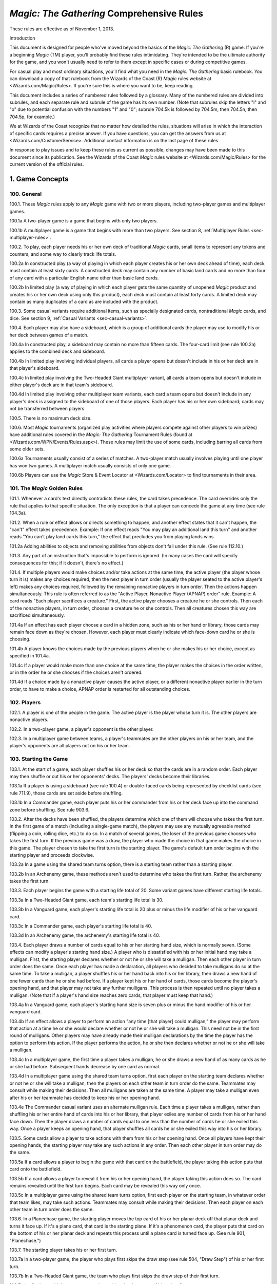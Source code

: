 ******************************************
*Magic: The Gathering* Comprehensive Rules
******************************************

These rules are effective as of November 1, 2013.

Introduction

This document is designed for people who've moved beyond the basics of the *Magic: The Gathering* (R) game. If you're a beginning *Magic* (TM) player, you'll probably find these rules intimidating. They're intended to be the ultimate authority for the game, and you won't usually need to refer to them except in specific cases or during competitive games.

For casual play and most ordinary situations, you'll find what you need in the *Magic: The Gathering* basic rulebook. You can download a copy of that rulebook from the Wizards of the Coast (R) *Magic* rules website at <Wizards.com/Magic/Rules>. If you're sure this is where you want to be, keep reading.

This document includes a series of numbered rules followed by a glossary. Many of the numbered rules are divided into subrules, and each separate rule and subrule of the game has its own number. (Note that subrules skip the letters "l" and "o" due to potential confusion with the numbers "1" and "0"; subrule 704.5k is followed by 704.5m, then 704.5n, then 704.5p, for example.)

We at Wizards of the Coast recognize that no matter how detailed the rules, situations will arise in which the interaction of specific cards requires a precise answer. If you have questions, you can get the answers from us at <Wizards.com/CustomerService>. Additional contact information is on the last page of these rules.

In response to play issues and to keep these rules as current as possible, changes may have been made to this document since its publication. See the Wizards of the Coast *Magic* rules website at <Wizards.com/Magic/Rules> for the current version of the official rules.

.. _sec-game-concepts:

1. Game Concepts
================

100. General
------------

100.1. These *Magic* rules apply to any *Magic* game with two or more players, including two-player games and multiplayer games.

100.1a A two-player game is a game that begins with only two players.

100.1b A multiplayer game is a game that begins with more than two players. See section 8, :ref:`Multiplayer Rules <sec-multiplayer-rules>`.

100.2. To play, each player needs his or her own deck of traditional *Magic* cards, small items to represent any tokens and counters, and some way to clearly track life totals.

100.2a In constructed play (a way of playing in which each player creates his or her own deck ahead of time), each deck must contain at least sixty cards. A constructed deck may contain any number of basic land cards and no more than four of any card with a particular English name other than basic land cards.

100.2b In limited play (a way of playing in which each player gets the same quantity of unopened *Magic* product and creates his or her own deck using only this product), each deck must contain at least forty cards. A limited deck may contain as many duplicates of a card as are included with the product.

100.3. Some casual variants require additional items, such as specially designated cards, nontraditional *Magic* cards, and dice. See section 9, :ref:`Casual Variants <sec-casual-variants>`.

100.4. Each player may also have a sideboard, which is a group of additional cards the player may use to modify his or her deck between games of a match.

100.4a In constructed play, a sideboard may contain no more than fifteen cards. The four-card limit (see rule 100.2a) applies to the combined deck and sideboard.

100.4b In limited play involving individual players, all cards a player opens but doesn't include in his or her deck are in that player's sideboard.

100.4c In limited play involving the Two-Headed Giant multiplayer variant, all cards a team opens but doesn't include in either player's deck are in that team's sideboard.

100.4d In limited play involving other multiplayer team variants, each card a team opens but doesn't include in any player's deck is assigned to the sideboard of one of those players. Each player has his or her own sideboard; cards may not be transferred between players.

100.5. There is no maximum deck size.

100.6. Most *Magic* tournaments (organized play activities where players compete against other players to win prizes) have additional rules covered in the *Magic: The Gathering* Tournament Rules (found at <Wizards.com/WPN/Events/Rules.aspx>). These rules may limit the use of some cards, including barring all cards from some older sets.

100.6a Tournaments usually consist of a series of matches. A two-player match usually involves playing until one player has won two games. A multiplayer match usually consists of only one game.

100.6b Players can use the *Magic* Store & Event Locator at <Wizards.com/Locator> to find tournaments in their area.

101. The *Magic* Golden Rules
-----------------------------

101.1. Whenever a card's text directly contradicts these rules, the card takes precedence. The card overrides only the rule that applies to that specific situation. The only exception is that a player can concede the game at any time (see rule 104.3a).

101.2. When a rule or effect allows or directs something to happen, and another effect states that it can't happen, the "can't" effect takes precedence.
Example: If one effect reads "You may play an additional land this turn" and another reads "You can't play land cards this turn," the effect that precludes you from playing lands wins.

101.2a Adding abilities to objects and removing abilities from objects don't fall under this rule. (See rule 112.10.)

101.3. Any part of an instruction that's impossible to perform is ignored. (In many cases the card will specify consequences for this; if it doesn't, there's no effect.)

101.4. If multiple players would make choices and/or take actions at the same time, the active player (the player whose turn it is) makes any choices required, then the next player in turn order (usually the player seated to the active player's left) makes any choices required, followed by the remaining nonactive players in turn order. Then the actions happen simultaneously. This rule is often referred to as the "Active Player, Nonactive Player (APNAP) order" rule.
Example: A card reads "Each player sacrifices a creature." First, the active player chooses a creature he or she controls. Then each of the nonactive players, in turn order, chooses a creature he or she controls. Then all creatures chosen this way are sacrificed simultaneously.

101.4a If an effect has each player choose a card in a hidden zone, such as his or her hand or library, those cards may remain face down as they're chosen. However, each player must clearly indicate which face-down card he or she is choosing.

101.4b A player knows the choices made by the previous players when he or she makes his or her choice, except as specified in 101.4a.

101.4c If a player would make more than one choice at the same time, the player makes the choices in the order written, or in the order he or she chooses if the choices aren't ordered.

101.4d If a choice made by a nonactive player causes the active player, or a different nonactive player earlier in the turn order, to have to make a choice, APNAP order is restarted for all outstanding choices.

102. Players
------------

102.1. A player is one of the people in the game. The active player is the player whose turn it is. The other players are nonactive players.

102.2. In a two-player game, a player's opponent is the other player.

102.3. In a multiplayer game between teams, a player's teammates are the other players on his or her team, and the player's opponents are all players not on his or her team.

103. Starting the Game
----------------------

103.1. At the start of a game, each player shuffles his or her deck so that the cards are in a random order. Each player may then shuffle or cut his or her opponents' decks. The players' decks become their libraries.

103.1a If a player is using a sideboard (see rule 100.4) or double-faced cards being represented by checklist cards (see rule 711.9), those cards are set aside before shuffling.

103.1b In a Commander game, each player puts his or her commander from his or her deck face up into the command zone before shuffling. See rule 903.6.

103.2. After the decks have been shuffled, the players determine which one of them will choose who takes the first turn. In the first game of a match (including a single-game match), the players may use any mutually agreeable method (flipping a coin, rolling dice, etc.) to do so. In a match of several games, the loser of the previous game chooses who takes the first turn. If the previous game was a draw, the player who made the choice in that game makes the choice in this game. The player chosen to take the first turn is the starting player. The game's default turn order begins with the starting player and proceeds clockwise.

103.2a In a game using the shared team turns option, there is a starting team rather than a starting player.

103.2b In an Archenemy game, these methods aren't used to determine who takes the first turn. Rather, the archenemy takes the first turn.

103.3. Each player begins the game with a starting life total of 20. Some variant games have different starting life totals.

103.3a In a Two-Headed Giant game, each team's starting life total is 30.

103.3b In a Vanguard game, each player's starting life total is 20 plus or minus the life modifier of his or her vanguard card.

103.3c In a Commander game, each player's starting life total is 40.

103.3d In an Archenemy game, the archenemy's starting life total is 40.

103.4. Each player draws a number of cards equal to his or her starting hand size, which is normally seven. (Some effects can modify a player's starting hand size.) A player who is dissatisfied with his or her initial hand may take a mulligan. First, the starting player declares whether or not he or she will take a mulligan. Then each other player in turn order does the same. Once each player has made a declaration, all players who decided to take mulligans do so at the same time. To take a mulligan, a player shuffles his or her hand back into his or her library, then draws a new hand of one fewer cards than he or she had before. If a player kept his or her hand of cards, those cards become the player's opening hand, and that player may not take any further mulligans. This process is then repeated until no player takes a mulligan. (Note that if a player's hand size reaches zero cards, that player must keep that hand.)

103.4a In a Vanguard game, each player's starting hand size is seven plus or minus the hand modifier of his or her vanguard card.

103.4b If an effect allows a player to perform an action "any time [that player] could mulligan," the player may perform that action at a time he or she would declare whether or not he or she will take a mulligan. This need not be in the first round of mulligans. Other players may have already made their mulligan declarations by the time the player has the option to perform this action. If the player performs the action, he or she then declares whether or not he or she will take a mulligan.

103.4c In a multiplayer game, the first time a player takes a mulligan, he or she draws a new hand of as many cards as he or she had before. Subsequent hands decrease by one card as normal.

103.4d In a multiplayer game using the shared team turns option, first each player on the starting team declares whether or not he or she will take a mulligan, then the players on each other team in turn order do the same. Teammates may consult while making their decisions. Then all mulligans are taken at the same time. A player may take a mulligan even after his or her teammate has decided to keep his or her opening hand.

103.4e The Commander casual variant uses an alternate mulligan rule. Each time a player takes a mulligan, rather than shuffling his or her entire hand of cards into his or her library, that player exiles any number of cards from his or her hand face down. Then the player draws a number of cards equal to one less than the number of cards he or she exiled this way. Once a player keeps an opening hand, that player shuffles all cards he or she exiled this way into his or her library.

103.5. Some cards allow a player to take actions with them from his or her opening hand. Once all players have kept their opening hands, the starting player may take any such actions in any order. Then each other player in turn order may do the same.

103.5a If a card allows a player to begin the game with that card on the battlefield, the player taking this action puts that card onto the battlefield.

103.5b If a card allows a player to reveal it from his or her opening hand, the player taking this action does so. The card remains revealed until the first turn begins. Each card may be revealed this way only once.

103.5c In a multiplayer game using the shared team turns option, first each player on the starting team, in whatever order that team likes, may take such actions. Teammates may consult while making their decisions. Then each player on each other team in turn order does the same.

103.6. In a Planechase game, the starting player moves the top card of his or her planar deck off that planar deck and turns it face up. If it's a plane card, that card is the starting plane. If it's a phenomenon card, the player puts that card on the bottom of his or her planar deck and repeats this process until a plane card is turned face up. (See rule 901, "Planechase.")

103.7. The starting player takes his or her first turn.

103.7a In a two-player game, the player who plays first skips the draw step (see rule 504, "Draw Step") of his or her first turn.

103.7b In a Two-Headed Giant game, the team who plays first skips the draw step of their first turn.

103.7c In all other multiplayer games, no player skips the draw step of his or her first turn.

104. Ending the Game
--------------------

104.1. A game ends immediately when a player wins, when the game is a draw, or when the game is restarted.

104.2. There are several ways to win the game.

104.2a A player still in the game wins the game if all of that player's opponents have left the game. This happens immediately and overrides all effects that would prevent that player from winning the game.

104.2b An effect may state that a player wins the game. (In multiplayer games, this may not cause the game to end; see rule 104.3h.)

104.2c In a multiplayer game between teams, a team with at least one player still in the game wins the game if all other teams have left the game. Each player on the winning team wins the game, even if one or more of those players had previously lost that game.

104.2d In an Emperor game, a team wins the game if its emperor wins the game. (See rule 809.5.)

104.3. There are several ways to lose the game.

104.3a A player can concede the game at any time. A player who concedes leaves the game immediately. He or she loses the game.

104.3b If a player's life total is 0 or less, he or she loses the game the next time a player would receive priority. (This is a state-based action. See rule 704.)

104.3c If a player is required to draw more cards than are left in his or her library, he or she draws the remaining cards, and then loses the game the next time a player would receive priority. (This is a state-based action. See rule 704.)

104.3d If a player has ten or more poison counters, he or she loses the game the next time a player would receive priority. (This is a state-based action. See rule 704.)

104.3e An effect may state that a player loses the game.

104.3f If a player would both win and lose the game simultaneously, he or she loses the game.

104.3g In a multiplayer game between teams, a team loses the game if all players on that team have lost the game.

104.3h In a multiplayer game, an effect that states that a player wins the game instead causes all of that player's opponents to lose the game. (This may not cause the game to end if the limited range of influence option is being used; see rule 801.)

104.3i In an Emperor game, a team loses the game if its emperor loses the game. (See rule 809.5.)

104.3j In a Commander game, a player that's been dealt 21 or more combat damage by the same commander over the course of the game loses the game. (This is a state-based action. See rule 704. Also see rule 903.14.)

104.3k In a tournament, a player may lose the game as a result of a penalty given by a judge. See rule 100.6.

104.4. There are several ways for the game to be a draw.

104.4a If all the players remaining in a game lose simultaneously, the game is a draw.

104.4b If a game that's not using the limited range of influence option (including a two-player game) somehow enters a "loop" of mandatory actions, repeating a sequence of events with no way to stop, the game is a draw. Loops that contain an optional action don't result in a draw.

104.4c An effect may state that the game is a draw.

104.4d In a multiplayer game between teams, the game is a draw if all remaining teams lose simultaneously.

104.4e In a multiplayer game using the limited range of influence option, the effect of a spell or ability that states that the game is a draw causes the game to be a draw for that spell or ability's controller and all players within his or her range of influence. Only those players leave the game; the game continues for all other players.

104.4f In a multiplayer game using the limited range of influence option, if the game somehow enters a "loop" of mandatory actions, repeating a sequence of events with no way to stop, the game is a draw for each player who controls an object that's involved in that loop, as well as for each player within the range of influence of any of those players. Only those players leave the game; the game continues for all other players.

104.4g In a multiplayer game between teams, the game is a draw for a team if the game is a draw for all remaining players on that team.

104.4h In the Emperor variant, the game is a draw for a team if the game is a draw for its emperor. (See rule 809.5.)

104.4i In a tournament, all players in the game may agree to an intentional draw. See rule 100.6.

104.5. If a player loses the game, he or she leaves the game. If the game is a draw for a player, he or she leaves the game. The multiplayer rules handle what happens when a player leaves the game; see rule 800.4.

104.6. One card (Karn Liberated) restarts the game. All players still in the game when it restarts then immediately begin a new game. See rule 714, "Restarting the Game."

105. Colors
-----------

105.1. There are five colors in the *Magic* game: white, blue, black, red, and green.

105.2. An object can be one or more of the five colors, or it can be no color at all. An object is the color or colors of the mana symbols in its mana cost, regardless of the color of its frame. An object's color or colors may also be defined by a color indicator or a characteristic-defining ability. See rule 202.2.

105.2a A monocolored object is exactly one of the five colors.

105.2b A multicolored object is two or more of the five colors.

105.2c A colorless object has no color.

105.3. Effects may change an object's color or give a color to a colorless object. If an effect gives an object a new color, the new color replaces all previous colors the object had (unless the effect said the object became that color "in addition" to its other colors). Effects may also make a colored object become colorless.

105.4. If a player is asked to choose a color, he or she must choose one of the five colors. "Multicolored" is not a color. Neither is "colorless."

106. Mana
---------

106.1. Mana is the primary resource in the game. Players spend mana to pay costs, usually when casting spells and activating abilities.

106.1a There are five colors of mana: white, blue, black, red, and green.

106.1b There are six types of mana: white, blue, black, red, green, and colorless.

106.2. Mana is represented by mana symbols (see rule 107.4). Mana symbols also represent mana costs (see rule 202).

106.3. Mana is produced by the effects of mana abilities (see rule 605). It may also be produced by the effects of spells, as well as by the effects of abilities that aren't mana abilities.

106.4. When an effect produces mana, that mana goes into a player's mana pool. From there, it can be used to pay costs immediately, or it can stay in the player's mana pool. Each player's mana pool empties at the end of each step and phase.

106.4a If a player passes priority (see rule 116) while there is mana in his or her mana pool, that player announces what mana is there. If any mana remains in a player's mana pool after he or she spends mana to pay a cost, that player announces what mana is still there.

106.5. If an ability would produce one or more mana of an undefined type, it produces no mana instead.
Example: Meteor Crater has the ability "{T}: Choose a color of a permanent you control. Add one mana of that color to your mana pool." If you control no colored permanents, activating Meteor Crater's mana ability produces no mana.

106.6. Some spells or abilities that produce mana restrict how that mana can be spent, or have an additional effect that affects the spell or ability that mana is spent on. This doesn't affect the mana's type.
Example: A player's mana pool contains {1}{U} which can be spent only to pay cumulative upkeep costs. That player activates Doubling Cube's ability, which reads "{3}, {T}: Double the amount of each type of mana in your mana pool." The player's mana pool now has {2}{U}{U} in it, {1}{U} of which can be spent on anything.

106.7. Some abilities produce mana based on the type of mana another permanent or permanents "could produce." The type of mana a permanent could produce at any time includes any type of mana that an ability of that permanent would produce if the ability were to resolve at that time, taking into account any applicable replacement effects in any possible order. Ignore whether any costs of the ability could or could not be paid. If that permanent wouldn't produce any mana under these conditions, or no type of mana can be defined this way, there's no type of mana it could produce.
Example: Exotic Orchard has the ability "{T}: Add to your mana pool one mana of any color that a land an opponent controls could produce." If your opponent controls no lands, activating Exotic Orchard's mana ability will produce no mana. The same is true if you and your opponent each control no lands other than Exotic Orchards. However, if you control a Forest and an Exotic Orchard, and your opponent controls an Exotic Orchard, then each Exotic Orchard could produce {G}.

106.8. If an effect would add mana represented by a hybrid mana symbol to a player's mana pool, that player chooses one half of that symbol. If a colored half is chosen, one mana of that color is added to that player's mana pool. If a colorless half is chosen, an amount of colorless mana represented by that half's number is added to that player's mana pool.

106.9. If an effect would add mana represented by a Phyrexian mana symbol to a player's mana pool, one mana of the color of that symbol is added to that player's mana pool.

106.10. To "tap a permanent for mana" is to activate a mana ability of that permanent that includes the {T} symbol in its activation cost. See rule 605, "Mana Abilities."

106.11. One card (Drain Power) puts all mana from one player's mana pool into another player's mana pool. (Note that these may be the same player.) This empties the former player's mana pool and causes the mana emptied this way to be put into the latter player's mana pool. Which permanents, spells, and/or abilities produced that mana are unchanged, as are any restrictions or additional effects associated with any of that mana.

107. Numbers and Symbols
------------------------

107.1. The only numbers the *Magic* game uses are integers.

107.1a You can't choose a fractional number, deal fractional damage, gain fractional life, and so on. If a spell or ability could generate a fractional number, the spell or ability will tell you whether to round up or down.

107.1b Most of the time, the *Magic* game uses only positive numbers and zero. You can't choose a negative number, deal negative damage, gain negative life, and so on. However, it's possible for a game value, such as a creature's power, to be less than zero. If a calculation or comparison needs to use a negative value, it does so. If a calculation that would determine the result of an effect yields a negative number, zero is used instead, unless that effect sets a player's life total to a specific value, doubles a player's life total, sets a creature's power or toughness to a specific value, or otherwise modifies a creature's power or toughness.
Example: If a 3/4 creature gets -5/-0, it's a -2/4 creature. It doesn't assign damage in combat. Its total power and toughness is 2. You'd have to give it +3/+0 to raise its power to 1.
Example: Viridian Joiner is a 1/2 creature with the ability "{T}: Add to your mana pool an amount of {G} equal to Viridian Joiner's power." An effect gives it -2/-0, then its ability is activated. The ability adds no mana to your mana pool.

107.1c If a rule or ability instructs a player to choose "any number," that player may choose any positive number or zero, unless something (such as damage or counters) is being divided or distributed among "any number" of players and/or objects. In that case, a nonzero number of players and/or objects must be chosen if possible.

107.2. If anything needs to use a number that can't be determined, either as a result or in a calculation, it uses 0 instead.

107.3. Many objects use the letter X as a placeholder for a number that needs to be determined. Some objects have abilities that define the value of X; the rest let their controller choose the value of X.

107.3a If a spell or activated ability has a mana cost, alternative cost, additional cost, and/or activation cost with an {X}, [-X], or X in it, and the value of X isn't defined by the text of that spell or ability, the controller of that spell or ability chooses and announces the value of X as part of casting the spell or activating the ability. (See rule 601, "Casting Spells.") While a spell is on the stack, any X in its mana cost equals the announced value. While an activated ability is on the stack, any X in its activation cost equals the announced value.

107.3b If a player is casting a spell that has an {X} in its mana cost, the value of X isn't defined by the text of that spell, and an effect lets that player cast that spell while paying neither its mana cost nor an alternative cost that includes X, then the only legal choice for X is 0. This doesn't apply to effects that only reduce a cost, even if they reduce it to zero. See rule 601, "Casting Spells."

107.3c If a spell or activated ability has an {X}, [-X], or X in its cost and/or its text, and the value of X is defined by the text of that spell or ability, then that's the value of X while that spell or ability is on the stack. The controller of that spell or ability doesn't get to choose the value. Note that the value of X may change while that spell or ability is on the stack.

107.3d If a cost associated with a special action, such as a suspend cost or a morph cost, has an {X} or an X in it, the value of X is chosen by the player taking the special action as he or she pays that cost.

107.3e Sometimes X appears in the text of a spell or ability but not in a mana cost, alternative cost, additional cost, or activation cost. If the value of X isn't defined, the controller of the spell or ability chooses the value of X at the appropriate time (either as it's put on the stack or as it resolves).

107.3f If a card in any zone other than the stack has an {X} in its mana cost, the value of {X} is treated as 0, even if the value of X is defined somewhere within its text.

107.3g All instances of X on an object have the same value at any given time.

107.3h Some objects use the letter Y in addition to the letter X. Y follows the same rules as X.

107.4. The mana symbols are {W}, {U}, {B}, {R}, {G}, and {X}; the numerals {0}, {1}, {2}, {3}, {4}, and so on; the hybrid symbols {W/U}, {W/B}, {U/B}, {U/R}, {B/R}, {B/G}, {R/G}, {R/W}, {G/W}, and {G/U}; the monocolored hybrid symbols {2/W}, {2/U}, {2/B}, {2/R}, and {2/G}; the Phyrexian mana symbols {W/P}, {U/P}, {B/P}, {R/P}, and {G/P}; and the snow symbol {S}.

107.4a There are five primary colored mana symbols: {W} is white, {U} blue, {B} black, {R} red, and {G} green. These symbols are used to represent colored mana, and also to represent colored mana in costs. Colored mana in costs can be paid only with the appropriate color of mana. See rule 202, "Mana Cost and Color."

107.4b Numeral symbols (such as {1}) and variable symbols (such as {X}) represent generic mana in costs. Generic mana in costs can be paid with any type of mana. For more information about {X}, see rule 107.3.

107.4c Numeral symbols (such as {1}) and variable symbols (such as {X}) can also represent colorless mana if they appear in the effect of a spell or ability that reads "add [mana symbol] to your mana pool" or something similar. (See rule 107.3e.)

107.4d The symbol {0} represents zero mana and is used as a placeholder for a cost that can be paid with no resources. (See rule 117.5.)

107.4e Hybrid mana symbols are also colored mana symbols. Each one represents a cost that can be paid in one of two ways, as represented by the two halves of the symbol. A hybrid symbol such as {W/U} can be paid with either white or blue mana, and a monocolored hybrid symbol such as {2/B} can be paid with either one black mana or two mana of any type. A hybrid mana symbol is all of its component colors.
Example: {G/W}{G/W} can be paid by spending {G}{G}, {G}{W}, or {W}{W}.

107.4f Phyrexian mana symbols are colored mana symbols: {W/P} is white, {U/P} is blue, {B/P} is black, {R/P} is red, and {G/P} is green. A Phyrexian mana symbol represents a cost that can be paid either with one mana of its color or by paying 2 life.
Example: {W/P}{W/P} can be paid by spending {W}{W}, by spending {W} and paying 2 life, or by paying 4 life.

107.4g In rules text, the Phyrexian symbol {P} with no colored background means any of the five Phyrexian mana symbols.

107.4h The snow mana symbol {S} represents one generic mana in a cost. This generic mana can be paid with one mana of any type produced by a snow permanent (see rule 205.4f). Effects that reduce the amount of generic mana you pay don't affect {S} costs. (There is no such thing as "snow mana"; "snow" is not a type of mana.)

107.5. The tap symbol is {T}. The tap symbol in an activation cost means "Tap this permanent." A permanent that's already tapped can't be tapped again to pay the cost. A creature's activated ability with the tap symbol in its activation cost can't be activated unless the creature has been under its controller's control continuously since his or her most recent turn began. See rule 302.6.

107.6. The untap symbol is {Q}. The untap symbol in an activation cost means "Untap this permanent." A permanent that's already untapped can't be untapped again to pay the cost. A creature's activated ability with the untap symbol in its activation cost can't be activated unless the creature has been under its controller's control continuously since his or her most recent turn began. See rule 302.6.

107.7. Each activated ability of a planeswalker has a loyalty symbol in its cost. Positive loyalty symbols point upward and feature a plus sign followed by a number. Negative loyalty symbols point downward and feature a minus sign followed by a number or an X. Neutral loyalty symbols don't point in either direction and feature a 0. [+N] means "Put N loyalty counters on this permanent," [-N] means "Remove N loyalty counters from this permanent," and [0] means "Put zero loyalty counters on this permanent."

107.8. The text box of a leveler card contains two level symbols, each of which is a keyword ability that represents a static ability. The level symbol includes either a range of numbers, indicated here as "N1-N2," or a single number followed by a plus sign, indicated here as "N3+." Any abilities printed within the same text box striation as a level symbol are part of its static ability. The same is true of the power/toughness box printed within that striation, indicated here as "[P/T]." See rule 710, "Leveler Cards."

107.8a "{LEVEL N1-N2} [Abilities] [P/T]" means "As long as this creature has at least N1 level counters on it, but no more than N2 level counters on it, it's [P/T] and has [abilities]."

107.8b "{LEVEL N3+} [Abilities] [P/T]" means "As long as this creature has N3 or more level counters on it, it's [P/T] and has [abilities]."

107.9. A tombstone icon appears to the left of the name of many *Odyssey* (TM) block cards with abilities that are relevant in a player's graveyard. The purpose of the icon is to make those cards stand out when they're in a graveyard. This icon has no effect on game play.

107.10. A type icon appears in the upper left corner of each card from the *Future Sight* (R) set printed with an alternate "timeshifted" frame. If the card has a single card type, this icon indicates what it is: claw marks for creature, a flame for sorcery, a lightning bolt for instant, a sunrise for enchantment, a chalice for artifact, and a pair of mountain peaks for land. If the card has multiple card types, that's indicated by a black and white cross. This icon has no effect on game play.

107.11. The Planeswalker symbol is {PW}. It appears on one face of the planar die used in the Planechase casual variant. See rule 901, "Planechase."

107.12. The chaos symbol is {C}. It appears on one face of the planar die used in the Planechase casual variant, as well as in abilities that refer to the results of rolling the planar die. See rule 901, "Planechase."

107.13. The sun symbol appears in the upper left corner of the front face of double-faced cards. See rule 711, "Double-Faced Cards."

107.14. The moon symbol appears in the upper left corner of the back face of double-faced cards. See rule 711, "Double-Faced Cards."

107.15. A color indicator is a circular symbol that appears to the left of the type line on some cards. The color of the symbol defines the card's color or colors. See rule 202, "Mana Cost and Color."

108. Cards
----------

108.1. Use the Oracle (TM) card reference when determining a card's wording. A card's Oracle text can be found using the Gatherer card database at <Gatherer.Wizards.com>.

108.2. When a rule or text on a card refers to a "card," it means only a *Magic* card. Most *Magic* games use only traditional *Magic* cards, which measure approximately 2.5 inches (6.3 cm) by 3.5 inches (8.8 cm). Certain formats also use nontraditional *Magic* cards, oversized cards that may have different backs. Tokens aren't considered cards -- even a card that represents a token isn't considered a card for rules purposes.

108.2a In the text of spells or abilities, the term "card" is used only to refer to a card that's not on the battlefield or on the stack, such as a creature card in a player's hand. For more information, see section 4, :ref:`Zones <sec-zones>`.

108.3. The owner of a card in the game is the player who started the game with it in his or her deck. If a card is brought into the game from outside the game rather than starting in a player's deck, its owner is the player who brought it into the game. If a card starts the game in the command zone, its owner is the player who put it into the command zone to start the game. Legal ownership of a card in the game is irrelevant to the game rules except for the rules for ante. (See rule 407.)

108.3a In a Planechase game using the single planar deck option, the planar controller is considered to be the owner of all cards in the planar deck. See rule 901.6.

108.3b Some spells and abilities allow a player to take cards he or she owns from outside the game and bring them into the game. (See rule 400.10b.) If a card outside that game is involved in a *Magic* game, its owner is determined as described in rule 108.3. If a card outside that game is in the sideboard of a *Magic* game (see rule 100.4), its owner is considered to be the player who started the game with it in his or her sideboard. In all other cases, the owner of a card outside the game is its legal owner.

108.4. A card doesn't have a controller unless that card represents a permanent or spell; in those cases, its controller is determined by the rules for permanents or spells. See rules 110.2 and 111.2.

108.4a If anything asks for the controller of a card that doesn't have one (because it's not a permanent or spell), use its owner instead.

108.5. Nontraditional *Magic* cards can't start the game in any zone other than the command zone (see rule 408). If an effect would bring a nontraditional *Magic* card into the game from outside the game, it doesn't; that card remains outside the game.

108.6. For more information about cards, see section 2, :ref:`Parts of a Card <sec-parts-of-card>`.

109. Objects
------------

109.1. An object is an ability on the stack, a card, a copy of a card, a token, a spell, a permanent, or an emblem.

109.2. If a spell or ability uses a description of an object that includes a card type or subtype, but doesn't include the word "card," "spell," "source," or "scheme," it means a permanent of that card type or subtype on the battlefield.

109.2a If a spell or ability uses a description of an object that includes the word "card" and the name of a zone, it means a card matching that description in the stated zone.

109.2b If a spell or ability uses a description of an object that includes the word "spell," it means a spell matching that description on the stack.

109.2c If a spell or ability uses a description of an object that includes the word "source," it means a source matching that description -- either a source of an ability or a source of damage -- in any zone. See rule 609.7.

109.2d If an ability of a scheme card includes the text "this scheme," it means the scheme card in the command zone on which that ability is printed.

109.3. An object's characteristics are name, mana cost, color, color indicator, card type, subtype, supertype, rules text, abilities, power, toughness, loyalty, hand modifier, and life modifier. Objects can have some or all of these characteristics. Any other information about an object isn't a characteristic. For example, characteristics don't include whether a permanent is tapped, a spell's target, an object's owner or controller, what an Aura enchants, and so on.

109.4. Only objects on the stack or on the battlefield have a controller. Objects that are neither on the stack nor on the battlefield aren't controlled by any player. See rule 108.4. There are four exceptions to this rule:

109.4a An emblem is controlled by the player that puts it into the command zone. See rule 113, "Emblems."

109.4b In a Planechase game, a face-up plane or phenomenon card is controlled by the player designated as the planar controller. This is usually the active player. See rule 901.6.

109.4c In a Vanguard game, each vanguard card is controlled by its owner. See rule 902.6.

109.4d In an Archenemy game, each scheme card is controlled by its owner. See rule 904.7.

109.5. The words "you" and "your" on an object refer to the object's controller, its would-be controller (if a player is attempting to play, cast, or activate it), or its owner (if it has no controller). For a static ability, this is the current controller of the object it's on. For an activated ability, this is the player who activated the ability. For a triggered ability, this is the controller of the object when the ability triggered, unless it's a delayed triggered ability. To determine the controller of a delayed triggered ability, see rules 603.7d-f.

110. Permanents
---------------

110.1. A permanent is a card or token on the battlefield. A permanent remains on the battlefield indefinitely. A card or token becomes a permanent as it enters the battlefield and it stops being a permanent as it's moved to another zone by an effect or rule.

110.2. A permanent's owner is the same as the owner of the card that represents it (unless it's a token; see rule 110.5a). A permanent's controller is, by default, the player under whose control it entered the battlefield. Every permanent has a controller.

110.2a If an effect instructs a player to put an object onto the battlefield, that object enters the battlefield under that player's control unless the effect states otherwise.

110.3. A nontoken permanent's characteristics are the same as those printed on its card, as modified by any continuous effects. See rule 613, "Interaction of Continuous Effects."

110.4. There are five permanent types: artifact, creature, enchantment, land, and planeswalker. Instant and sorcery cards can't enter the battlefield and thus can't be permanents. Some tribal cards can enter the battlefield and some can't, depending on their other card types. See section 3, :ref:`Card Types <sec-card-types>`.

110.4a The term "permanent card" is used to refer to a card that could be put onto the battlefield. Specifically, it means an artifact, creature, enchantment, land, or planeswalker card.

110.4b The term "permanent spell" is used to refer to a spell that will enter the battlefield as a permanent as part of its resolution. Specifically, it means an artifact, creature, enchantment, or planeswalker spell.

110.4c If a permanent somehow loses all its permanent types, it remains on the battlefield. It's still a permanent.

110.5. Some effects put tokens onto the battlefield. A token is a marker used to represent any permanent that isn't represented by a card.

110.5a A token is both owned and controlled by the player under whose control it entered the battlefield.

110.5b The spell or ability that creates a token may define the values of any number of characteristics for the token. This becomes the token's "text." The characteristic values defined this way are functionally equivalent to the characteristic values that are printed on a card; for example, they define the token's copiable values. A token doesn't have any characteristics not defined by the spell or ability that created it.
Example: Jade Mage has the ability "{2}{G}: Put a 1/1 green Saproling creature token onto the battlefield." The resulting token has no mana cost, supertype, rules text, or abilities.

110.5c A spell or ability that creates a creature token sets both its name and its creature type. If the spell or ability doesn't specify the name of the creature token, its name is the same as its creature type(s). A "Goblin Scout creature token," for example, is named "Goblin Scout" and has the creature subtypes Goblin and Scout. Once a token is on the battlefield, changing its name doesn't change its creature type, and vice versa.

110.5d If a spell or ability would create a token, but an effect states that a permanent with one or more of that token's characteristics can't enter the battlefield, the token is not created.

110.5e A token is subject to anything that affects permanents in general or that affects the token's card type or subtype. A token isn't a card (even if represented by a card that has a *Magic* back or that came from a *Magic* booster pack).

110.5f A token that's phased out, or that's in a zone other than the battlefield, ceases to exist. This is a state-based action; see rule 704. (Note that if a token changes zones, applicable triggered abilities will trigger before the token ceases to exist.)

110.5g A token that has left the battlefield can't move to another zone or come back onto the battlefield. If such a token would change zones, it remains in its current zone instead. It ceases to exist the next time state-based actions are checked; see rule 704.

110.6. A permanent's status is its physical state. There are four status categories, each of which has two possible values: tapped/untapped, flipped/unflipped, face up/face down, and phased in/phased out. Each permanent always has one of these values for each of these categories.

110.6a Status is not a characteristic, though it may affect a permanent's characteristics.

110.6b Permanents enter the battlefield untapped, unflipped, face up, and phased in unless a spell or ability says otherwise.

110.6c A permanent retains its status until a spell, ability, or turn-based action changes it, even if that status is not relevant to it.
Example: Dimir Doppelganger says "{1}{U}{B}: Exile target creature card from a graveyard. Dimir Doppelganger becomes a copy of that card and gains this ability." It becomes a copy of Jushi Apprentice, a flip card. Through use of Jushi Apprentice's ability, this creature flips, making it a copy of Tomoya the Revealer with the Dimir Doppelganger ability. If this permanent then becomes a copy of Runeclaw Bear, it will retain its flipped status even though that has no relevance to Runeclaw Bear. If its copy ability is activated again, this time targeting a Nezumi Shortfang card (another flip card), this permanent's flipped status means it will have the characteristics of Stabwhisker the Odious (the flipped version of Nezumi Shortfang) with the Dimir Doppelganger ability.

110.6d Only permanents have status. Cards not on the battlefield do not. Although an exiled card may be face down, this has no correlation to the face-down status of a permanent. Similarly, cards not on the battlefield are neither tapped nor untapped, regardless of their physical state.

111. Spells
-----------

111.1. A spell is a card on the stack. As the first step of being cast (see rule 601, "Casting Spells"), the card becomes a spell and is moved to the top of the stack from the zone it was in, which is usually its owner's hand. (See rule 405, "Stack.") A spell remains on the stack as a spell until it resolves (see rule 608, "Resolving Spells and Abilities"), is countered (see rule 701.5), or otherwise leaves the stack. For more information, see section 6, :ref:`Spells, Abilities, and Effects <sec-spells-abilities-effects>`.

111.1a A copy of a spell is also a spell, even if it has no card associated with it. See rule 706.10.

111.1b Some effects allow a player to cast a copy of a card; if the player does, that copy is a spell as well. See rule 706.12.

111.2. A spell's owner is the same as the owner of the card that represents it, unless it's a copy. In that case, the owner of the spell is the player under whose control it was put on the stack. A spell's controller is, by default, the player who put it on the stack. Every spell has a controller.

111.3. A noncopy spell's characteristics are the same as those printed on its card, as modified by any continuous effects. See rule 613, "Interaction of Continuous Effects."

111.4. If an effect changes any characteristics of a permanent spell, the effect continues to apply to the permanent when the spell resolves. See rule 400.7.
Example: If an effect changes a black creature spell to white, the creature is white when it enters the battlefield and remains white for the duration of the effect changing its color.

112. Abilities
--------------

112.1. An ability can be one of two things:

112.1a An ability is a characteristic an object has that lets it affect the game. An object's abilities are defined by its rules text or by the effect that created it. Abilities can also be granted to objects by rules or effects. (Effects that do so use the words "has," "have," "gains," or "gain.") Abilities generate effects. (See rule 609, "Effects.")

112.1b An ability can be an activated or triggered ability on the stack. This kind of ability is an object. (See section 6, :ref:`Spells, Abilities, and Effects <sec-spells-abilities-effects>`)

112.2. Abilities can affect the objects they're on. They can also affect other objects and/or players.

112.2a Abilities can be beneficial or detrimental.
Example: "[This creature] can't block" is an ability.

112.2b An additional cost or alternative cost to cast a card is an ability of the card.

112.2c An object may have multiple abilities. If the object is represented by a card, then aside from certain defined abilities that may be strung together on a single line (see rule 702, "Keyword Abilities"), each paragraph break in a card's text marks a separate ability. If the object is not represented by a card, the effect that created it may have given it multiple abilities. An object may also be granted additional abilities by a spell or ability. If an object has multiple instances of the same ability, each instance functions independently. This may or may not produce more effects than a single instance; refer to the specific ability for more information.

112.2d Abilities can generate one-shot effects or continuous effects. Some continuous effects are replacement effects or prevention effects. See rule 609, "Effects."

112.3. There are four general categories of abilities:

112.3a Spell abilities are abilities that are followed as instructions while an instant or sorcery spell is resolving. Any text on an instant or sorcery spell is a spell ability unless it's an activated ability, a triggered ability, or a static ability that fits the criteria described in rule 112.6.

112.3b Activated abilities have a cost and an effect. They are written as "[Cost]: [Effect.] [Activation instructions (if any).]" A player may activate such an ability whenever he or she has priority. Doing so puts it on the stack, where it remains until it's countered, it resolves, or it otherwise leaves the stack. See rule 602, "Activating Activated Abilities."

112.3c Triggered abilities have a trigger condition and an effect. They are written as "[Trigger condition], [effect]," and include (and usually begin with) the word "when," "whenever," or "at." Whenever the trigger event occurs, the ability is put on the stack the next time a player would receive priority and stays there until it's countered, it resolves, or it otherwise leaves the stack. See rule 603, "Handling Triggered Abilities."

112.3d Static abilities are written as statements. They're simply true. Static abilities create continuous effects which are active while the permanent with the ability is on the battlefield and has the ability, or while the object with the ability is in the appropriate zone. See rule 604, "Handling Static Abilities."

112.4. Some activated abilities and some triggered abilities are mana abilities. Mana abilities follow special rules: They don't use the stack, and, under certain circumstances, a player can activate mana abilities even if he or she doesn't have priority. See rule 605, "Mana Abilities."

112.5. Some activated abilities are loyalty abilities. Loyalty abilities follow special rules: A player may activate a loyalty ability of a permanent he or she controls any time he or she has priority and the stack is empty during a main phase of his or her turn, but only if no player has previously activated a loyalty ability of that permanent that turn. See rule 606, "Loyalty Abilities."

112.6. Abilities of an instant or sorcery spell usually function only while that object is on the stack. Abilities of all other objects usually function only while that object is on the battlefield. The exceptions are as follows:

112.6a Characteristic-defining abilities function everywhere, even outside the game. (See rule 604.3.)

112.6b An ability that states which zones it functions in functions only from those zones.

112.6c An object's ability that allows a player to pay an alternative cost rather than its mana cost functions in any zone in which its mana cost can be paid (which, in general, means it functions on the stack). An object's ability that otherwise modifies what that particular object costs to cast functions on the stack.

112.6d An object's ability that restricts or modifies how that particular object can be played or cast functions in any zone from which it could be played or cast.

112.6e An object's ability that restricts or modifies what zones that particular object can be played or cast from functions everywhere, even outside the game.

112.6f An object's ability that states it can't be countered or can't be countered by spells and abilities functions on the stack.

112.6g An object's ability that modifies how that particular object enters the battlefield functions as that object is entering the battlefield. See rule 614.12.

112.6h An object's ability that states counters can't be placed on that object functions as that object is entering the battlefield in addition to functioning while that object is on the battlefield.

112.6i An object's activated ability that has a cost that can't be paid while the object is on the battlefield functions from any zone in which its cost can be paid.

112.6j A trigger condition that can't trigger from the battlefield functions in all zones it can trigger from. Other trigger conditions of the same triggered ability may function in different zones.
Example: Absolver Thrull has the ability "When Absolver Thrull enters the battlefield or the creature it haunts dies, destroy target enchantment." The first trigger condition functions from the battlefield and the second trigger condition functions from the exile zone. (See rule 702.54, "Haunt.")

112.6k An ability whose cost or effect specifies that it moves the object it's on out of a particular zone functions only in that zone, unless that ability's trigger condition, or a previous part of that ability's cost or effect, specifies that the object is put into that zone.
Example: Reassembling Skeleton says "{1}{B}: Return Reassembling Skeleton from your graveyard to the battlefield tapped." A player may activate this ability only if Reassembling Skeleton is in his or her graveyard.

112.6m An ability that modifies the rules for deck construction functions before the game begins. Such an ability modifies not just the Comprehensive Rules, but also the *Magic: The Gathering* Tournament Rules and any other documents that set the deck construction rules for a specific Constructed format. However, such an ability can't affect the format legality of a card, including whether it's banned or restricted. The current *Magic: The Gathering* Tournament Rules can be found at <Wizards.com/WPN/Events/Rules.aspx>.

112.6n Abilities of emblems, plane cards, vanguard cards, and scheme cards function in the command zone. See rule 113, "Emblems"; rule 901, "Planechase"; rule 902, "Vanguard"; and rule 904, "Archenemy."

112.7. The source of an ability is the object that generated it. The source of an activated ability on the stack is the object whose ability was activated. The source of a triggered ability (other than a delayed triggered ability) on the stack, or one that has triggered and is waiting to be put on the stack, is the object whose ability triggered. To determine the source of a delayed triggered ability, see rules 603.7d-f.

112.7a Once activated or triggered, an ability exists on the stack independently of its source. Destruction or removal of the source after that time won't affect the ability. Note that some abilities cause a source to do something (for example, "Prodigal Pyromancer deals 1 damage to target creature or player") rather than the ability doing anything directly. In these cases, any activated or triggered ability that references information about the source because the effect needs to be divided checks that information when the ability is put onto the stack. Otherwise, it will check that information when it resolves. In both instances, if the source is no longer in the zone it's expected to be in at that time, its last known information is used. The source can still perform the action even though it no longer exists.

112.8. The controller of an activated ability on the stack is the player who activated it. The controller of a triggered ability on the stack (other than a delayed triggered ability) is the player who controlled the ability's source when it triggered, or, if it had no controller, the player who owned the ability's source when it triggered. To determine the controller of a delayed triggered ability, see rules 603.7d-f.

112.9. Activated and triggered abilities on the stack aren't spells, and therefore can't be countered by anything that counters only spells. Activated and triggered abilities on the stack can be countered by effects that specifically counter abilities, as well as by the rules (for example, an ability with one or more targets is countered if all its targets become illegal). Static abilities don't use the stack and thus can't be countered at all.

112.10. Effects can add or remove abilities of objects. An effect that adds an ability will state that the object "gains" or "has" that ability. An effect that removes an ability will state that the object "loses" that ability. Effects that remove an ability remove all instances of it. If two or more effects add and remove the same ability, in general the most recent one prevails. (See rule 613, "Interaction of Continuous Effects.")

112.11. An effect that sets an object's characteristic, or simply states a quality of that object, is different from an ability granted by an effect. When an object "gains" or "has" an ability, that ability can be removed by another effect. If an effect defines a characteristic of the object ("[permanent] is [characteristic value]"), it's not granting an ability. (See rule 604.3.) Similarly, if an effect states a quality of that object ("[creature] can't be blocked," for example), it's neither granting an ability nor setting a characteristic.
Example: Muraganda Petroglyphs reads, "Creatures with no abilities get +2/+2." A Runeclaw Bear (a creature with no abilities) enchanted by an Aura that says "Enchanted creature has flying" would not get +2/+2. A Runeclaw Bear enchanted by an Aura that says "Enchanted creature is red" or "Enchanted creature can't be blocked" would get +2/+2.

113. Emblems
------------

113.1. Some effects put emblems into the command zone. An emblem is a marker used to represent an object that has one or more abilities, but no other characteristics.

113.2. An effect that creates an emblem is written "[Player] gets an emblem with [ability]." This means that [player] puts an emblem with [ability] into the command zone. The emblem is both owned and controlled by that player.

113.3. An emblem has no characteristics other than the abilities defined by the effect that created it. In particular, an emblem has no name, no types, no mana cost, and no color.

113.4. Abilities of emblems function in the command zone.

113.5. An emblem is neither a card nor a permanent. Emblem isn't a card type.

114. Targets
------------

114.1. Some spells and abilities require their controller to choose one or more targets for them. The targets are object(s), player(s), and/or zone(s) the spell or ability will affect. These targets are declared as part of the process of putting the spell or ability on the stack. The targets can't be changed except by another spell or ability that explicitly says it can do so.

114.1a An instant or sorcery spell is targeted if its spell ability identifies something it will affect by using the phrase "target [something]," where the "something" is a phrase that describes an object, player, or zone. The target(s) are chosen as the spell is cast; see rule 601.2c. (If an activated or triggered ability of an instant or sorcery uses the word target, that ability is targeted, but the spell is not.)
Example: A sorcery card has the ability "When you cycle this card, target creature gets -1/-1 until end of turn." This triggered ability is targeted, but that doesn't make the card it's on targeted.

114.1b Aura spells are always targeted. These are the only permanent spells with targets. An Aura's target is specified by its enchant keyword ability (see rule 702.5, "Enchant"). The target(s) are chosen as the spell is cast; see rule 601.2c. An Aura permanent doesn't target anything; only the spell is targeted. (An activated or triggered ability of an Aura permanent can also be targeted.)

114.1c An activated ability is targeted if it identifies something it will affect by using the phrase "target [something]," where the "something" is a phrase that describes an object, player, or zone. The target(s) are chosen as the ability is activated; see rule 602.2b.

114.1d A triggered ability is targeted if it identifies something it will affect by using the phrase "target [something]," where the "something" is a phrase that describes an object, player, or zone. The target(s) are chosen as the ability is put on the stack; see rule 603.3d.

114.1e Some keyword abilities, such as equip and provoke, represent targeted activated or triggered abilities. In those cases, the phrase "target [something]" appears in the rule for that keyword ability rather than in the ability itself. (The keyword's reminder text will often contain the word "target.") See rule 702, "Keyword Abilities."

114.2. Only permanents are legal targets for spells and abilities, unless a spell or ability (a) specifies that it can target an object in another zone or a player, (b) targets an object that can't exist on the battlefield, such as a spell or ability, or (c) targets a zone.

114.3. The same target can't be chosen multiple times for any one instance of the word "target" on a spell or ability. If the spell or ability uses the word "target" in multiple places, the same object, player, or zone can be chosen once for each instance of the word "target" (as long as it fits the targeting criteria). This rule applies both when choosing targets for a spell or ability and when changing targets or choosing new targets for a spell or ability (see rule 114.6).

114.4. A spell or ability on the stack is an illegal target for itself.

114.5. Spells and abilities that can have zero or more targets are targeted only if one or more targets have been chosen for them.

114.6. Some effects allow a player to change the target(s) of a spell or ability, and other effects allow a player to choose new targets for a spell or ability.

114.6a If an effect allows a player to "change the target(s)" of a spell or ability, each target can be changed only to another legal target. If a target can't be changed to another legal target, the original target is unchanged, even if the original target is itself illegal by then. If all the targets aren't changed to other legal targets, none of them are changed.

114.6b If an effect allows a player to "change a target" of a spell or ability, the process described in rule 114.6a is followed, except that only one of those targets may be changed (rather than all of them or none of them).

114.6c If an effect allows a player to "change any targets" of a spell or ability, the process described in rule 114.6a is followed, except that any number of those targets may be changed (rather than all of them or none of them).

114.6d If an effect allows a player to "choose new targets" for a spell or ability, the player may leave any number of the targets unchanged, even if those targets would be illegal. If the player chooses to change some or all of the targets, the new targets must be legal and must not cause any unchanged targets to become illegal.

114.6e When changing targets or choosing new targets for a spell or ability, only the final set of targets is evaluated to determine whether the change is legal.
Example: Arc Trail is a sorcery that reads "Arc Trail deals 2 damage to target creature or player and 1 damage to another target creature or player." The current targets of Arc Trail are Runeclaw Bear and Llanowar Elves, in that order. You cast Redirect, an instant that reads "You may choose new targets for target spell," targeting Arc Trail. You can change the first target to Llanowar Elves and change the second target to Runeclaw Bear.

114.7. Modal spells and abilities may have different targeting requirements for each mode. An effect that allows a player to change the target(s) of a modal spell or ability, or to choose new targets for a modal spell or ability, doesn't allow that player to change its mode. (See rule 700.2.)

114.8. Some objects check what another spell or ability is targeting. Depending on the wording, these may check the current state of the targets, the state of the targets at the time they were selected, or both.

114.8a An object that looks for a "[spell or ability] with a single target" checks the number of times any objects, players, or zones became the target of that spell or ability when it was put on the stack, not the number of its targets that are currently legal. If the same object, player, or zone became a target more than once, each of those instances is counted separately.

114.8b An object that looks for a "[spell or ability] that targets [something]" checks the current state of that spell or ability's targets. If an object it targets is still in the zone it's expected to be in or a player it targets is still in the game, that target's current information is used, even if it's not currently legal for that spell or ability. If an object it targets is no longer in the zone it's expected to be in or a player it targets is no longer in the game, that target is ignored; its last known information is not used.

114.8c An object that looks for a "[spell or ability] that targets only [something]" checks the number of different objects or players that became the target of that spell or ability when it was put on the stack (as modified by effects that changed those targets), not the number of those objects or players that are currently legal targets. If that number is one (even if the spell or ability targets that object or player multiple times), the current state of that spell or ability's target is checked as described in rule 114.8b.

114.9. Spells and abilities can affect objects and players they don't target. In general, those objects and players aren't chosen until the spell or ability resolves. See rule 608, "Resolving Spells and Abilities."

114.9a Just because an object or player is being affected by a spell or ability doesn't make that object or player a target of that spell or ability. Unless that object or player is identified by the word "target" in the text of that spell or ability, or the rule for that keyword ability, it's not a target.

114.9b In particular, the word "you" in an object's text doesn't indicate a target.

115. Special Actions
--------------------

115.1. Special actions are actions a player may take when he or she has priority that don't use the stack. These are not to be confused with turn-based actions and state-based actions, which the game generates automatically. (See rule 703, "Turn-Based Actions," and rule 704, "State-Based Actions.")

115.2. There are six special actions:

115.2a Playing a land is a special action. To play a land, a player puts that land onto the battlefield from the zone it was in (usually that player's hand). By default, a player can take this action only once during each of his or her turns. A player can take this action any time he or she has priority and the stack is empty during a main phase of his or her turn. See rule 305, "Lands."

115.2b Turning a face-down creature face up is a special action. A player can take this action any time he or she has priority. See rule 707, "Face-Down Spells and Permanents."

115.2c Some effects allow a player to take an action at a later time, usually to end a continuous effect or to stop a delayed triggered ability from triggering. Doing so is a special action. A player can take such an action any time he or she has priority, but only if the ability or effect allows it.

115.2d Some effects from static abilities allow a player to take an action to ignore the effect from that ability for a duration. Doing so is a special action. A player can take such an action any time he or she has priority.

115.2e A player who has a card with suspend in his or her hand may exile that card. This is a special action. A player can take this action any time he or she has priority, but only if he or she could begin to cast that card by putting it onto the stack. See rule 702.61, "Suspend."

115.2f In a Planechase game, rolling the planar die is a special action. A player can take this action any time he or she has priority and the stack is empty during a main phase of his or her turn. Taking this action costs a player an amount of mana equal to the number of times he or she has previously taken this action on that turn. Note that this number won't be equal to the number of times the player has rolled the planar die that turn if an effect has caused the player to roll the planar die that turn. See rule 901, "Planechase."

115.3. If a player takes a special action, that player receives priority afterward.

116. Timing and Priority
------------------------

116.1. Unless a spell or ability is instructing a player to take an action, which player can take actions at any given time is determined by a system of priority. The player with priority may cast spells, activate abilities, and take special actions.

116.1a A player may cast an instant spell any time he or she has priority. A player may cast a noninstant spell during his or her main phase any time he or she has priority and the stack is empty.

116.1b A player may activate an activated ability any time he or she has priority.

116.1c A player may take some special actions any time he or she has priority. A player may take other special actions during his or her main phase any time he or she has priority and the stack is empty. See rule 115, "Special Actions."

116.1d A player may activate a mana ability whenever he or she has priority, whenever he or she is casting a spell or activating an ability that requires a mana payment, or whenever a rule or effect asks for a mana payment (even in the middle of casting or resolving a spell or activating or resolving an ability).

116.2. Other kinds of abilities and actions are automatically generated or performed by the game rules, or are performed by players without receiving priority.

116.2a Triggered abilities can trigger at any time, including while a spell is being cast, an ability is being activated, or a spell or ability is resolving. (See rule 603, "Handling Triggered Abilities.") However, nothing actually happens at the time an ability triggers. Each time a player would receive priority, each ability that has triggered but hasn't yet been put on the stack is put on the stack. See rule 116.5.

116.2b Static abilities continuously affect the game. Priority doesn't apply to them. (See rule 604, "Handling Static Abilities," and rule 611, "Continuous Effects.")

116.2c Turn-based actions happen automatically when certain steps or phases begin. They're dealt with before a player would receive priority. See rule 116.3a. Turn-based actions also happen automatically when each step and phase ends; no player receives priority afterward. See rule 703, "Turn-Based Actions."

116.2d State-based actions happen automatically when certain conditions are met. See rule 704. They're dealt with before a player would receive priority. See rule 116.5.

116.2e Resolving spells and abilities may instruct players to make choices or take actions, or may allow players to activate mana abilities. Even if a player is doing so, no player has priority while a spell or ability is resolving. See rule 608, "Resolving Spells and Abilities."

116.3. Which player has priority is determined by the following rules:

116.3a The active player receives priority at the beginning of most steps and phases, after any turn-based actions (such as drawing a card during the draw step; see rule 703) have been dealt with and abilities that trigger at the beginning of that phase or step have been put on the stack. No player receives priority during the untap step. Players usually don't get priority during the cleanup step (see rule 514.3).

116.3b The active player receives priority after a spell or ability (other than a mana ability) resolves.

116.3c If a player has priority when he or she casts a spell, activates an ability, or takes a special action, that player receives priority afterward.

116.3d If a player has priority and chooses not to take any actions, that player passes. If any mana is in that player's mana pool, he or she announces what mana is there. Then the next player in turn order receives priority.

116.4. If all players pass in succession (that is, if all players pass without taking any actions in between passing), the spell or ability on top of the stack resolves or, if the stack is empty, the phase or step ends.

116.5. Each time a player would get priority, the game first performs all applicable state-based actions as a single event (see rule 704, "State-Based Actions"), then repeats this process until no state-based actions are performed. Then triggered abilities are put on the stack (see rule 603, "Handling Triggered Abilities"). These steps repeat in order until no further state-based actions are performed and no abilities trigger. Then the player who would have received priority does so.

116.6. In a multiplayer game using the shared team turns option, teams rather than individual players have priority. See rule 805, "Shared Team Turns Option."

116.7. If a player with priority casts a spell or activates an activated ability while another spell or ability is already on the stack, the new spell or ability has been cast or activated "in response to" the earlier spell or ability. The new spell or ability will resolve first. See rule 608, "Resolving Spells and Abilities."

117. Costs
----------

117.1. A cost is an action or payment necessary to take another action or to stop another action from taking place. To pay a cost, a player carries out the instructions specified by the spell, ability, or effect that contains that cost.

117.2. If a cost includes a mana payment, the player paying the cost has a chance to activate mana abilities. Paying the cost to cast a spell or activate an activated ability follows the steps in rules 601.2e-g.

117.3. A player can't pay a cost unless he or she has the necessary resources to pay it fully. For example, a player with only 1 life can't pay a cost of 2 life, and a permanent that's already tapped can't be tapped to pay a cost. See rule 202, "Mana Cost and Color," and rule 602, "Activating Activated Abilities."

117.3a Paying mana is done by removing the indicated mana from a player's mana pool. (Players can always pay 0 mana.) If excess mana remains in that player's mana pool after making that payment, the player announces what mana is still there.

117.3b Paying life is done by subtracting the indicated amount of life from a player's life total. (Players can always pay 0 life.)

117.3c Activating mana abilities is not mandatory, even if paying a cost is.
Example: A player controls Lodestone Golem, which says "Nonartifact spells cost {1} more to cast." Another player removes the last time counter from a suspended sorcery card. That player must cast that spell if able, but doing so costs {1}. The player is forced to spend {1} if enough mana is in his or her mana pool, but the player isn't forced to activate a mana ability to produce that {1}. If he or she doesn't, the card simply remains exiled.

117.4. Some costs include an {X} or an X. See rule 107.3.

117.5. Some costs are represented by {0}, or are reduced to {0}. The action necessary for a player to pay such a cost is the player's acknowledgment that he or she is paying it. Even though such a cost requires no resources, it's not automatically paid.

117.5a A spell whose mana cost is {0} must still be cast the same way as one with a cost greater than zero; it won't cast itself automatically. The same is true for an activated ability whose cost is {0}.

117.6. Some mana costs contain no mana symbols. This represents an unpayable cost. An ability can also have an unpayable cost if its cost is based on the mana cost of an object with no mana cost. Attempting to cast a spell or activate an ability that has an unpayable cost is a legal action. However, attempting to pay an unpayable cost is an illegal action.

117.6a If an unpayable cost is increased by an effect or an additional cost is imposed, the cost is still unpayable. If an alternative cost is applied to an unpayable cost, including an effect that allows a player to cast a spell without paying its mana cost, the alternative cost may be paid.

117.7. What a player actually needs to do to pay a cost may be changed or reduced by effects. If the mana component of a cost is reduced to nothing by cost reduction effects, it's considered to be {0}. Paying a cost changed or reduced by an effect counts as paying the original cost.

117.7a If a cost is reduced by an amount of colored mana, but its colored mana component doesn't contain mana of that color, the cost is reduced by that amount of generic mana.

117.7b If a cost is reduced by an amount of colored mana that exceeds its mana component of that color, the cost's mana component of that color is reduced to nothing and the cost's generic mana component is reduced by the difference.

117.7c If a cost is reduced by an amount of mana represented by a hybrid mana symbol, the player paying that cost chooses one half of that symbol at the time the cost reduction is applied (see rule 601.2e). If a colored half is chosen, the cost is reduced by one mana of that color. If a colorless half is chosen, the cost is reduced by an amount of generic mana equal to that half's number.

117.7d If a cost is reduced by an amount of mana represented by a Phyrexian mana symbol, the cost is reduced by one mana of that symbol's color.

117.8. Some spells and abilities have additional costs. An additional cost is a cost listed in a spell's rules text, or applied to a spell or ability from another effect, that its controller must pay at the same time that player pays the spell's mana cost or the ability's activation cost. A cost is an additional cost only if it's phrased using the word "additional." Note that some additional costs are listed in keywords; see rule 702.

117.8a Any number of additional costs may be applied to a spell as it's being cast or to an ability as it's being activated. The controller of the spell or ability announces his or her intentions to pay any or all of those costs as described in rule 601.2b.

117.8b Some additional costs are optional.

117.8c If an effect instructs a player to cast a spell "if able," and that spell has a mandatory additional cost that includes actions involving cards with a stated quality in a hidden zone, the player isn't required to cast that spell, even if those cards are present in that zone.

117.8d Additional costs don't change a spell's mana cost, only what its controller has to pay to cast it. Spells and abilities that ask for that spell's mana cost still see the original value.

117.8e Some effects increase the cost to cast a spell or activate an ability without using the word "additional." Those are not additional costs, and are not considered until determining the total cost of a spell or ability as described in rule 601.2e.

117.9. Some spells have alternative costs. An alternative cost is a cost listed in a spell's text, or applied to it from another effect, that its controller may pay rather than paying the spell's mana cost. Alternative costs are usually phrased, "You may [action] rather than pay [this object's] mana cost," or "You may cast [this object] without paying its mana cost." Note that some alternative costs are listed in keywords; see rule 702.

117.9a Only one alternative cost can be applied to any one spell as it's being cast. The controller of the spell announces his or her intentions to pay that cost as described in rule 601.2b.

117.9b Alternative costs are always optional.

117.9c An alternative cost doesn't change a spell's mana cost, only what its controller has to pay to cast it. Spells and abilities that ask for that spell's mana cost still see the original value.

117.9d If an alternative cost is being paid to cast a spell, any additional costs, cost increases, and cost reductions that affect that spell are applied to that alternative cost. (See rule 601.2e.)

117.10. Each payment of a cost applies to only one spell, ability, or effect. For example, a player can't sacrifice just one creature to activate the activated abilities of two permanents that each require sacrificing a creature as a cost. Also, the resolution of a spell or ability doesn't pay another spell or ability's cost, even if part of its effect is doing the same thing the other cost asks for.

117.11. The actions performed when paying a cost may be modified by effects. Even if they are, meaning the actions that are performed don't match the actions that are called for, the cost has still been paid.
Example: A player controls Psychic Vortex, an enchantment with a cumulative upkeep cost of "Draw a card," and Obstinate Familiar, a creature that says "If you would draw a card, you may skip that draw instead." The player may decide to pay Psychic Vortex's cumulative upkeep cost and then draw no cards instead of drawing the appropriate amount. The cumulative upkeep cost has still been paid.

117.12. Some spells, activated abilities, and triggered abilities read, "[Do something]. If [a player] [does or doesn't], [effect]." or "[A player] may [do something]. If [that player] [does or doesn't], [effect]." The action [do something] is a cost, paid when the spell or ability resolves. The "If [a player] [does or doesn't]" clause checks whether the player chose to pay an optional cost or started to pay a mandatory cost, regardless of what events actually occurred.
Example: You control Standstill, an enchantment that says "When a player casts a spell, sacrifice Standstill. If you do, each of that player's opponents draws three cards." A spell is cast, causing Standstill's ability to trigger. Then an ability is activated that exiles Standstill. When Standstill's ability resolves, you're unable to pay the "sacrifice Standstill" cost. No player will draw cards.
Example: Your opponent has cast Gather Specimens, a spell that says "If a creature would enter the battlefield under an opponent's control this turn, it enters the battlefield under your control instead." You control a face-down Dermoplasm, a creature with morph that says "When Dermoplasm is turned face up, you may put a creature card with morph from your hand onto the battlefield face up. If you do, return Dermoplasm to its owner's hand." You turn Dermoplasm face up, and you choose to put a creature card with morph from your hand onto the battlefield. Due to Gather Specimens, it enters the battlefield under your opponent's control instead of yours. However, since you chose to pay the cost, Dermoplasm is still returned to its owner's hand.

117.12a Some spells, activated abilities, and triggered abilities read, "[Do something] unless you [do something else]." This means the same thing as "You may [do something else]. If you don't, [do something]."

118. Life
---------

118.1. Each player begins the game with a starting life total of 20. Some variant games have different starting life totals.

118.1a In a Two-Headed Giant game, each team's starting life total of 30. See rule 810, "Two-Headed Giant Variant."

118.1b In a Vanguard game, each player's starting life total is 20 plus or minus the life modifier of his or her vanguard card. See rule 902, "Vanguard."

118.1c In a Commander game, each player's starting life total is 40. See rule 903, "Commander."

118.1d In an Archenemy game, the archenemy's  starting life total is 40. See rule 904, "Archenemy."

118.2. Damage dealt to a player normally causes that player to lose that much life. See rule 119.3.

118.3. If an effect causes a player to gain life or lose life, that player's life total is adjusted accordingly.

118.4. If a cost or effect allows a player to pay an amount of life greater than 0, the player may do so only if his or her life total is greater than or equal to the amount of the payment. If a player pays life, the payment is subtracted from his or her life total; in other words, the player loses that much life. (Players can always pay 0 life.)

118.4a If a cost or effect allows a player to pay an amount of life greater than 0 in a Two-Headed Giant game, the player may do so only if his or her team's life total is greater than or equal to the total amount of life both team members are paying for that cost or effect. If a player pays life, the payment is subtracted from his or her team's life total. (Players can always pay 0 life.)

118.5. If an effect sets a player's life total to a specific number, the player gains or loses the necessary amount of life to end up with the new total.

118.6. If a player has 0 or less life, that player loses the game as a state-based action. See rule 704.

118.7. If an effect says that a player can't gain life, that player can't make an exchange such that the player's life total would become higher; in that case, the exchange won't happen. In addition, a cost that involves having that player gain life can't be paid, and a replacement effect that would replace a life gain event affecting that player won't do anything.

118.8. If an effect says that a player can't lose life, that player can't make an exchange such that the player's life total would become lower; in that case, the exchange won't happen. In addition, a cost that involves having that player pay life can't be paid.

118.9. Some triggered abilities are written, "Whenever [a player] gains life, . . . ." Such abilities are treated as though they are written, "Whenever a source causes [a player] to gain life, . . . ." If a player gains 0 life, no life gain event has occurred, and these abilities won't trigger.
Example: A player controls Ajani's Pridemate, which reads "Whenever you gain life, you may put a +1/+1 counter on Ajani's Pridemate," and two creatures with lifelink. The creatures with lifelink deal combat damage simultaneously. Ajani's Pridemate's ability triggers twice.

119. Damage
-----------

119.1. Objects can deal damage to creatures, planeswalkers, and players. This is generally detrimental to the object or player that receives that damage. An object that deals damage is the source of that damage.

119.1a Damage can't be dealt to an object that's neither a creature nor a planeswalker.

119.2. Any object can deal damage.

119.2a Damage may be dealt as a result of combat. Each attacking and blocking creature deals combat damage equal to its power during the combat damage step.

119.2b Damage may be dealt as an effect of a spell or ability. The spell or ability will specify which object deals that damage.

119.3. Damage may have one or more of the following results, depending on whether the recipient of the damage is a player or permanent, the characteristics of the damage's source, and the characteristics of the damage's recipient (if it's a permanent).

119.3a Damage dealt to a player by a source without infect causes that player to lose that much life.

119.3b Damage dealt to a player by a source with infect causes that player to get that many poison counters.

119.3c Damage dealt to a planeswalker causes that many loyalty counters to be removed from that planeswalker.

119.3d Damage dealt to a creature by a source with wither and/or infect causes that many -1/-1 counters to be put on that creature.

119.3e Damage dealt to a creature by a source with neither wither nor infect causes that much damage to be marked on that creature.

119.3f Damage dealt by a source with lifelink causes that source's controller to gain that much life, in addition to the damage's other results.

119.4. Damage is processed in a three-part sequence.

119.4a First, damage is dealt, as modified by replacement and prevention effects that interact with damage. (See rule 614, "Replacement Effects," and rule 615, "Prevention Effects.") Abilities that trigger when damage is dealt trigger now and wait to be put on the stack.

119.4b Next, damage that's been dealt is processed into its results, as modified by replacement effects that interact with those results (such as life loss or counters).

119.4c Finally, the damage event occurs.
Example: A player who controls Boon Reflection, an enchantment that says "If you would gain life, you gain twice that much life instead," attacks with a 3/3 creature with wither and lifelink. It's blocked by a 2/2 creature, and the defending player casts a spell that prevents the next 2 damage that would be dealt to the blocking creature. The damage event starts out as [3 damage is dealt to the 2/2 creature, 2 damage is dealt to the 3/3 creature]. The prevention effect is applied, so the damage event becomes [1 damage is dealt to the 2/2 creature, 2 damage is dealt to the 3/3 creature]. That's processed into its results, so the damage event is now [one -1/-1 counter is put on the 2/2 creature, the active player gains 1 life, 2 damage is marked on the 3/3 creature]. Boon Reflection's effect is applied, so the damage event becomes [one -1/-1 counter is put on the 2/2 creature, the active player gains 2 life, 2 damage is marked on the 3/3 creature]. Then the damage event occurs.
Example: The defending player controls a creature and Worship, an enchantment that says "If you control a creature, damage that would reduce your life total to less than 1 reduces it to 1 instead." That player is at 2 life, and is being attacked by two unblocked 5/5 creatures. The player casts Awe Strike, which says "The next time target creature would deal damage this turn, prevent that damage. You gain life equal to the damage prevented this way," targeting one of the attackers. The damage event starts out as [10 damage is dealt to the defending player]. Awe Strike's effect is applied, so the damage event becomes [5 damage is dealt to the defending player, the defending player gains 5 life]. That's processed into its results, so the damage event is now [the defending player loses 5 life, the defending player gains 5 life]. Worship's effect sees that the damage event would not reduce the player's life total to less than 1, so Worship's effect is not applied. Then the damage event occurs.

119.5. Damage dealt to a creature or planeswalker doesn't destroy it. Likewise, the source of that damage doesn't destroy it. Rather, state-based actions may destroy a creature or planeswalker, or otherwise put it into its owner's graveyard, due to the results of the damage dealt to that permanent. See rule 704.
Example: A player casts Lightning Bolt, an instant that says "Lightning Bolt deals 3 damage to target creature or player," targeting a 2/2 creature. After Lightning Bolt deals 3 damage to that creature, the creature is destroyed as a state-based action. Neither Lightning Bolt nor the damage dealt by Lightning Bolt destroyed that creature.

119.6. Damage marked on a creature remains until the cleanup step, even if that permanent stops being a creature. If the total damage marked on a creature is greater than or equal to its toughness, that creature has been dealt lethal damage and is destroyed as a state-based action (see rule 704). All damage marked on a permanent is removed when it regenerates (see rule 701.12, "Regenerate") and during the cleanup step (see rule 514.2).

119.7. The source of damage is the object that dealt it. If an effect requires a player to choose a source of damage, he or she may choose a permanent; a spell on the stack (including a permanent spell); any object referred to by an object on the stack, by a prevention or replacement effect that's waiting to apply, or by a delayed triggered ability that's waiting to trigger (even if that object is no longer in the zone it used to be in); or, in certain casual variant games, a face-up card in the command zone. A source doesn't need to be capable of dealing damage to be a legal choice. See rule 609.7, "Sources of Damage."

119.8. If a source would deal 0 damage, it does not deal damage at all. That means abilities that trigger on damage being dealt won't trigger. It also means that replacement effects that would increase the damage dealt by that source, or would have that source deal that damage to a different object or player, have no event to replace, so they have no effect.

120. Drawing a Card
-------------------

120.1. A player draws a card by putting the top card of his or her library into his or her hand. This is done as a turn-based action during each player's draw step. It may also be done as part of a cost or effect of a spell or ability.

120.2. Cards may only be drawn one at a time. If a player is instructed to draw multiple cards, that player performs that many individual card draws.

120.2a If an effect instructs more than one player to draw cards, the active player performs all of his or her draws first, then each other player in turn order does the same.

120.2b If an effect instructs more than one player to draw cards in a game that's using the shared team turns option (such as a Two-Headed Giant game), first each player on the active team, in whatever order that team likes, performs his or her draws, then each player on each nonactive team in turn order does the same.

120.3. If there are no cards in a player's library and an effect offers that player the choice to draw a card, that player can choose to do so. However, if an effect says that a player can't draw cards and another effect offers that player the choice to draw a card, that player can't choose to do so.

120.3a The same principles apply if the player who's making the choice is not the player who would draw the card. If the latter player has no cards in his or her library, the choice can be taken. If an effect says that the latter player can't draw a card, the choice can't be taken.

120.4. A player who attempts to draw a card from a library with no cards in it loses the game the next time a player would receive priority. (This is a state-based action. See rule 704.)

120.5. If an effect moves cards from a player's library to that player's hand without using the word "draw," the player has not drawn those cards. This makes a difference for abilities that trigger on drawing cards and effects that replace card draws, as well as if the player's library is empty.

120.6. Some effects replace card draws.

120.6a An effect that replaces a card draw is applied even if no cards could be drawn because there are no cards in the affected player's library.

120.6b If an effect replaces a draw within a sequence of card draws, the replacement effect is completed before resuming the sequence.

120.6c Some effects perform additional actions on a card after it's drawn. If the draw is replaced, the additional action is not performed on any cards that are drawn as a result of that replacement effect or any subsequent replacement effects.

120.7. Some replacement effects and prevention effects result in one or more card draws. In such a case, if there are any parts of the original event that haven't been replaced, those parts occur first, then the card draws happen one at a time.

121. Counters
-------------

121.1. A counter is a marker placed on an object or player that modifies its characteristics and/or interacts with a rule, ability, or effect. Counters are not objects and have no characteristics. Notably, a counter is not a token, and a token is not a counter. Counters with the same name or description are interchangeable.

121.1a A +X/+Y counter on a creature or on a creature card in a zone other than the battlefield, where X and Y are numbers, adds X to that object's power and Y to that object's toughness. Similarly, -X/-Y counters subtract from power and toughness. See rule 613.3.

121.1b The number of loyalty counters on a planeswalker on the battlefield indicates how much loyalty it has. A planeswalker with 0 loyalty is put into its owner's graveyard as a state-based action. See rule 704.

121.1c If a player has ten or more poison counters, he or she loses the game as a state-based action. See rule 704. A player is "poisoned" if he or she has one or more poison counters. (See rule 810 for additional rules for Two-Headed Giant games.)

121.2. Counters on an object are not retained if that object moves from one zone to another. The counters are not "removed"; they simply cease to exist. See rule 400.7.

121.3. If a permanent has both a +1/+1 counter and a -1/-1 counter on it, N +1/+1 and N -1/-1 counters are removed from it as a state-based action, where N is the smaller of the number of +1/+1 and -1/-1 counters on it. See rule 704.

121.4. If a permanent with an ability that says it can't have more than N counters of a certain kind on it has more than N counters of that kind on it, all but N of those counters are removed from it as a state-based action. See rule 704.

121.5. If an effect says to "move" a counter, it means to take that counter from the object it's currently on and put it onto a second object. If the first and second objects are the same object, nothing happens. If the first object has no counters, nothing happens; the second object doesn't get a counter put on it. If the second object (or any possible second objects) is no longer in the correct zone when the effect would move the counter, nothing happens; a counter isn't removed from the first object.

121.6. If a spell or ability refers to a counter being "placed" on a permanent, it means putting a counter on that permanent while it's on the battlefield, or that permanent entering the battlefield with a counter on it as the result of an effect (see rule 614.1c).

.. _sec-parts-of-card:

2. Parts of a Card
==================

200. General
------------

200.1. The parts of a card are name, mana cost, illustration, color indicator, type line, expansion symbol, text box, power and toughness, loyalty, hand modifier, life modifier, illustration credit, legal text, and collector number. Some cards may have more than one of any or all of these parts.

200.2. Some parts of a card are also characteristics of the object that has them. See rule 109.3.

200.3. Some objects that aren't cards (tokens, copies of cards, and copies of spells) have some of the parts of a card, but only the ones that are also characteristics. See rule 110.5 and rule 706.

201. Name
---------

201.1. The name of a card is printed on its upper left corner.

201.2. Two objects have the same name if the English versions of their names are identical.

201.3. If an effect instructs a player to name a card, the player must choose the name of a card that exists in the Oracle card reference (see rule 108.1) and is legal in the format of the game the player is playing. (See rule 100.6.) If the player wants to name a split card, the player must choose the name of one of its halves, but not both. (See rule 708.) If the player wants to name a flip card's alternative name, the player may do so. (See rule 709.) If the player wants to name the back face of a double-faced card, the player may do so. (See rule 711.) A player may not choose the name of a token unless it's also the name of a card.

201.4. Text that refers to the object it's on by name means just that particular object and not any other objects with that name, regardless of any name changes caused by game effects.

201.4a If an ability's effect grants another ability to an object, and that second ability refers to that first ability's source by name, the name refers only to the specific object that is that first ability's source, not to any other object with the same name. This is also true if the second ability is copied onto a new object.
Example: Gutter Grime has an ability that reads "Whenever a nontoken creature you control dies, put a slime counter on Gutter Grime, then put a green Ooze creature token onto the battlefield with 'This creature's power and toughness are each equal to the number of slime counters on Gutter Grime.'" The ability granted to the token only looks at the Gutter Grime that created the token, not at any other Gutter Grime on the battlefield. A copy of that token would also have an ability that referred only to the Gutter Grime that created the original token.

201.4b If an ability of an object refers to that object by name, and an object with a different name gains that ability, each instance of the first name in the gained ability that refers to the first object by name should be treated as the second name.
Example: Quicksilver Elemental says, in part, "{U}: Quicksilver Elemental gains all activated abilities of target creature until end of turn." If it gains an ability that says "{G}: Regenerate Cudgel Troll," activating that ability will regenerate Quicksilver Elemental, not the Cudgel Troll it gained the ability from.
Example: Glacial Ray is an instant with "splice onto Arcane" that says "Glacial Ray deals 2 damage to target creature or player." If it's spliced onto a Kodama's Reach, that Kodama's Reach deals 2 damage to the target creature or player.
Example: Dimir Doppelganger says "{1}{U}{B}: Exile target creature card from a graveyard. Dimir Doppelganger becomes a copy of that card and gains this ability." Dimir Doppelganger's ability is activated targeting a Runeclaw Bear card. The Doppelganger becomes a copy of Runeclaw Bear and gains an ability that should be treated as saying "{1}{U}{B}: Exile target creature card from a graveyard. Runeclaw Bear becomes a copy of that card and gains this ability."

201.4c Text printed on some legendary cards refers to that card by a shortened version of its name. Instances of a card's shortened name used in this manner are treated as though they used the card's full name.

201.5. If an ability of an object uses a phrase such as "this [something]" to identify an object, where [something] is a characteristic, it is referring to that particular object, even if it isn't the appropriate characteristic at the time.
Example: An ability reads "Target creature gets +2/+2 until end of turn. Destroy that creature at the beginning of the next end step." The ability will destroy the object it gave +2/+2 to even if that object isn't a creature at the beginning of the next end step.

202. Mana Cost and Color
------------------------

202.1. A card's mana cost is indicated by mana symbols near the top of the card. (See rule 107.4.) On most cards, these symbols are printed in the upper right corner. Some cards from the *Future Sight* set have alternate frames in which the mana symbols appear to the left of the illustration.

202.1a The mana cost of an object represents what a player must spend from his or her mana pool to cast that card. Unless an object's mana cost includes Phyrexian mana symbols (see rule 107.4f), paying that mana cost requires matching the color of any colored mana symbols as well as paying the generic mana indicated in the cost.

202.1b Some objects have no mana cost. This normally includes all land cards, any other cards that have no mana symbols where their mana cost would appear, tokens (unless the effect that creates them specifies otherwise), and nontraditional *Magic* cards. Having no mana cost represents an unpayable cost (see rule 117.6). Note that lands are played without paying any costs (see rule 305, "Lands").

202.2. An object is the color or colors of the mana symbols in its mana cost, regardless of the color of its frame.

202.2a The five colors are white, blue, black, red, and green. The white mana symbol is represented by {W}, blue by {U}, black by {B}, red by {R}, and green by {G}.
Example: An object with a mana cost of {2}{W} is white, an object with a mana cost of {2} is colorless, and one with a mana cost of {2}{W}{B} is both white and black.

202.2b Objects with no colored mana symbols in their mana costs are colorless.

202.2c An object with two or more different colored mana symbols in its mana cost is each of the colors of those mana symbols. Most multicolored cards are printed with a gold frame, but this is not a requirement for a card to be multicolored.

202.2d An object with one or more hybrid mana symbols and/or Phyrexian mana symbols in its mana cost is all of the colors of those mana symbols, in addition to any other colors the object might be. (Most cards with hybrid mana symbols in their mana costs are printed in a two-tone frame. See rule 107.4e.)

202.2e An object may have a color indicator printed to the left of the type line. That object is each color denoted by that color indicator. (See rule 204.)

202.2f Effects may change an object's color, give a color to a colorless object, or make a colored object become colorless; see rule 105.3.

202.3. The converted mana cost of an object is a number equal to the total amount of mana in its mana cost, regardless of color.
Example: A mana cost of {3}{U}{U} translates to a converted mana cost of 5.

202.3a The converted mana cost of an object with no mana cost is 0.

202.3b When calculating the converted mana cost of an object with an {X} in its mana cost, X is treated as 0 while the object is not on the stack, and X is treated as the number chosen for it while the object is on the stack.

202.3c When calculating the converted mana cost of an object with a hybrid mana symbol in its mana cost, use the largest component of each hybrid symbol.
Example: The converted mana cost of a card with mana cost {1}{W/U}{W/U} is 3.
Example: The converted mana cost of a card with mana cost {2/B}{2/B}{2/B} is 6.

202.3d Each Phyrexian mana symbol in a card's mana cost contributes 1 to its converted mana cost.
Example: The converted mana cost of a card with mana cost {1}{W/P}{W/P} is 3.

202.4. Any additional cost listed in an object's rules text or imposed by an effect isn't part of the mana cost. (See rule 601, "Casting Spells.") Such costs are paid at the same time as the spell's other costs.

203. Illustration
-----------------

203.1. The illustration is printed on the upper half of a card and has no effect on game play. For example, a creature doesn't have the flying ability unless stated in its rules text, even if it's depicted as flying.

204. Color Indicator
--------------------

204.1. The color indicator is printed to the left of the type line directly below the illustration. It consists of a circular symbol filled in with one or more colors. A color indicator is usually found on nonland cards without a mana cost.

204.2. An object with a color indicator is each color denoted by that color indicator.

205. Type Line
--------------

205.1. The type line is printed directly below the illustration. It contains the card's card type(s). It also contains the card's subtype(s) and supertype(s), if applicable.

205.1a Some effects set an object's card type. In such cases, the new card type(s) replaces any existing card types. Counters, effects, and damage marked on the object remain with it, even if they are meaningless to the new card type. Similarly, when an effect sets one or more of an object's subtypes, the new subtype(s) replaces any existing subtypes from the appropriate set (creature types, land types, artifact types, enchantment types, planeswalker types, or spell types). If an object's card type is removed, the subtypes correlated with that card type will remain if they are also the subtypes of a card type the object currently has; otherwise, they are also removed for the entire time the object's card type is removed. Removing an object's subtype doesn't affect its card types at all.

205.1b Some effects change an object's card type, supertype, or subtype but specify that the object retains a prior card type, supertype, or subtype. In such cases, all the object's prior card types, supertypes, and subtypes are retained. This rule applies to effects that use the phrase "in addition to its types" or that state that something is "still a [type, supertype, or subtype]." Some effects state that an object becomes an "artifact creature"; these effects also allow the object to retain all of its prior card types and subtypes.
Example: An ability reads, "All lands are 1/1 creatures that are still lands." The affected lands now have two card types: creature and land. If there were any lands that were also artifacts before the ability's effect applied to them, those lands would become "artifact land creatures," not just "creatures," or "land creatures." The effect allows them to retain both the card type "artifact" and the card type "land." In addition, each land affected by the ability retains any land types and supertypes it had before the ability took effect.
Example: An ability reads, "All artifacts are 1/1 artifact creatures." If a permanent is both an artifact and an enchantment, it will become an "artifact enchantment creature."

205.2. Card Types

205.2a The card types are artifact, creature, enchantment, instant, land, phenomenon, plane, planeswalker, scheme, sorcery, tribal, and vanguard. See section 3, :ref:`Card Types <sec-card-types>`.

205.2b Some objects have more than one card type (for example, an artifact creature). Such objects satisfy the criteria for any effect that applies to any of their card types.

205.2c Tokens have card types even though they aren't cards. The same is true of copies of spells and copies of cards.

205.3. Subtypes

205.3a A card can have one or more subtypes printed on its type line.

205.3b Subtypes of each card type except plane are always single words and are listed after a long dash. Each word after the dash is a separate subtype; such objects may have multiple types. Subtypes of planes are also listed after a long dash, but may be multiple words; all words after the dash are, collectively, a single subtype.
Example: "Basic Land -- Mountain" means the card is a land with the subtype Mountain. "Creature -- Goblin Wizard" means the card is a creature with the subtypes Goblin and Wizard. "Artifact -- Equipment" means the card is an artifact with the subtype Equipment.

205.3c If a card with multiple card types has one or more subtypes, each subtype is correlated to its appropriate card type.
Example: Dryad Arbor's type line says "Land Creature -- Forest Dryad." Forest is a land type, and Dryad is a creature type.

205.3d An object can't gain a subtype that doesn't correspond to one of that object's types.

205.3e If an effect instructs a player to choose a subtype, that player must choose one, and only one, existing subtype, and the subtype he or she chooses must be for the appropriate card type. For example, the player can't choose a land type if an instruction requires choosing a creature type.
Example: When choosing a creature type, "Merfolk" or "Wizard" is acceptable, but "Merfolk Wizard" is not. Words like "artifact," "opponent," "Swamp," or "truck" can't be chosen because they aren't creature types.

205.3f Many cards were printed with subtypes that are now obsolete. Many cards have retroactively received subtypes. Use the Oracle card reference to determine what a card's subtypes are. (See rule 108.1.)

205.3g Artifacts have their own unique set of subtypes; these subtypes are called artifact types. The artifact types are Contraption, Equipment (see rule 301.5), and Fortification (see rule 301.6).

205.3h Enchantments have their own unique set of subtypes; these subtypes are called enchantment types. The enchantment types are Aura (see rule 303.4), Curse, and Shrine.

205.3i Lands have their own unique set of subtypes; these subtypes are called land types. The land types are Desert, Forest, Gate, Island, Lair, Locus, Mine, Mountain, Plains, Power-Plant, Swamp, Tower, and Urza's.
     Of that list, Forest, Island, Mountain, Plains, and Swamp are the basic land types. See rule 305.6.

205.3j Planeswalkers have their own unique set of subtypes; these subtypes are called planeswalker types. The planeswalker types are Ajani, Ashiok, Bolas, Chandra, Domri, Elspeth, Garruk, Gideon, Jace, Karn, Koth, Liliana, Nissa, Ral, Sarkhan, Sorin, Tamiyo, Tezzeret, Tibalt, Venser, Vraska, and Xenagos.
     If a player controls two or more planeswalkers that share a planeswalker type, that player chooses one of them, and the rest are put into their owners' graveyards. This "planeswalker uniqueness rule" is a state-based action. See rule 704.

205.3k Instants and sorceries share their lists of subtypes; these subtypes are called spell types. The spell types are Arcane and Trap.

205.3m Creatures and tribals share their lists of subtypes; these subtypes are called creature types. The creature types are Advisor, Ally, Angel, Anteater, Antelope, Ape, Archer, Archon, Artificer, Assassin, Assembly-Worker, Atog, Aurochs, Avatar, Badger, Barbarian, Basilisk, Bat, Bear, Beast, Beeble, Berserker, Bird, Blinkmoth, Boar, Bringer, Brushwagg, Camarid, Camel, Caribou, Carrier, Cat, Centaur, Cephalid, Chimera, Citizen, Cleric, Cockatrice, Construct, Coward, Crab, Crocodile, Cyclops, Dauthi, Demon, Deserter, Devil, Djinn, Dragon, Drake, Dreadnought, Drone, Druid, Dryad, Dwarf, Efreet, Elder, Eldrazi, Elemental, Elephant, Elf, Elk, Eye, Faerie, Ferret, Fish, Flagbearer, Fox, Frog, Fungus, Gargoyle, Germ, Giant, Gnome, Goat, Goblin, God, Golem, Gorgon, Graveborn, Gremlin, Griffin, Hag, Harpy, Hellion, Hippo, Hippogriff, Homarid, Homunculus, Horror, Horse, Hound, Human, Hydra, Hyena, Illusion, Imp, Incarnation, Insect, Jellyfish, Juggernaut, Kavu, Kirin, Kithkin, Knight, Kobold, Kor, Kraken, Lammasu, Leech, Leviathan, Lhurgoyf, Licid, Lizard, Manticore, Masticore, Mercenary, Merfolk, Metathran, Minion, Minotaur, Monger, Mongoose, Monk, Moonfolk, Mutant, Myr, Mystic, Nautilus, Nephilim, Nightmare, Nightstalker, Ninja, Noggle, Nomad, Nymph, Octopus, Ogre, Ooze, Orb, Orc, Orgg, Ouphe, Ox, Oyster, Pegasus, Pentavite, Pest, Phelddagrif, Phoenix, Pincher, Pirate, Plant, Praetor, Prism, Rabbit, Rat, Rebel, Reflection, Rhino, Rigger, Rogue, Sable, Salamander, Samurai, Sand, Saproling, Satyr, Scarecrow, Scorpion, Scout, Serf, Serpent, Shade, Shaman, Shapeshifter, Sheep, Siren, Skeleton, Slith, Sliver, Slug, Snake, Soldier, Soltari, Spawn, Specter, Spellshaper, Sphinx, Spider, Spike, Spirit, Splinter, Sponge, Squid, Squirrel, Starfish, Surrakar, Survivor, Tetravite, Thalakos, Thopter, Thrull, Treefolk, Triskelavite, Troll, Turtle, Unicorn, Vampire, Vedalken, Viashino, Volver, Wall, Warrior, Weird, Werewolf, Whale, Wizard, Wolf, Wolverine, Wombat, Worm, Wraith, Wurm, Yeti, Zombie, and Zubera.

205.3n Planes have their own unique set of subtypes; these subtypes are called planar types. The planar types are Alara, Arkhos, Azgol, Belenon, Bolas's Meditation Realm, Dominaria, Equilor, Ergamon, Fabacin, Innistrad, Iquatana, Ir, Kaldheim, Kamigawa, Karsus, Kephalai, Kinshala, Kolbahan, Kyneth, Lorwyn, Luvion, Mercadia, Mirrodin, Moag, Mongseng, Muraganda, New Phyrexia, Phyrexia, Pyrulea, Rabiah, Rath, Ravnica, Regatha, Segovia, Serra's Realm, Shadowmoor, Shandalar, Ulgrotha, Valla, Vryn, Wildfire, Xerex, and Zendikar.

205.3p Phenomenon cards, scheme cards, and vanguard cards have no subtypes.

205.4. Supertypes

205.4a A card can also have one or more supertypes. These are printed directly before its card types. The supertypes are basic, legendary, ongoing, snow, and world.

205.4b An object's supertype is independent of its card type and subtype, even though some supertypes are closely identified with specific card types. Changing an object's card types or subtypes won't change its supertypes. Changing an object's supertypes won't change its card types or subtypes. When an object gains or loses a supertype, it retains any other supertypes it had.
Example: An ability reads, "All lands are 1/1 creatures that are still lands." If any of the affected lands were legendary, they are still legendary.

205.4c Any land with the supertype "basic" is a basic land. Any land that doesn't have this supertype is a nonbasic land, even if it has a basic land type.

Cards printed in sets prior to the *Eighth Edition* core set didn't use the word "basic" to indicate a basic land. Cards from those sets with the following names are basic lands and have received errata in the Oracle card reference accordingly: Forest, Island, Mountain, Plains, Swamp, Snow-Covered Forest, Snow-Covered Island, Snow-Covered Mountain, Snow-Covered Plains, and Snow-Covered Swamp.

205.4d Any permanent with the supertype "legendary" is subject to the state-based action for legendary permanents, also called the "legend rule" (see rule 704.5k).

205.4e Any permanent with the supertype "world" is subject to the state-based action for world permanents, also called the "world rule" (see rule 704.5m).

205.4f Any permanent with the supertype "snow" is a snow permanent. Any permanent that doesn't have this supertype is a nonsnow permanent, regardless of its name.

205.4g Any scheme card with the supertype "ongoing" is exempt from the state-based action for schemes (see rule 704.5w).

206. Expansion Symbol
---------------------

206.1. The expansion symbol indicates which *Magic* set a card is from. It's a small icon normally printed below the right edge of the illustration. It has no effect on game play.

206.2. The color of the expansion symbol indicates the rarity of the card within its set. A red-orange symbol indicates the card is mythic rare. A gold symbol indicates the card is rare. A silver symbol indicates the card is uncommon. A black or white symbol indicates the card is common or is a basic land. A purple symbol signifies a special rarity; to date, only the *Time Spiral* (R) "timeshifted" cards, which were rarer than that set's rare cards, have had purple expansion symbols. (Prior to the *Exodus* (TM) set, all expansion symbols were black, regardless of rarity. Also, prior to the *Sixth Edition* core set, with the exception of the Simplified Chinese *Fifth Edition* core set, *Magic* core sets didn't have expansion symbols at all.)

206.3. Previously, a spell or ability that affected cards from a particular set checked for that set's expansion symbol. These cards have received errata in the Oracle card reference to say they affect cards "originally printed" in a particular set. See rule 700.6 for details.

206.4. Players may include cards from any printing in their constructed decks if those cards appear in sets allowed in that format (or those cards are specifically allowed by the *Magic* Tournament Rules). See the *Magic* Tournament Rules for the current definitions of the constructed formats (Wizards.com/WPN/Events/Rules.aspx).

206.5. The full list of expansions and expansion symbols can be found in the *Magic* Products section of the Wizards of the Coast website (Wizards.com/Magic/TCG/Article.aspx?x=mtg/tcg/products/allproducts).

207. Text Box
-------------

207.1. The text box is printed on the lower half of the card. It usually contains rules text defining the card's abilities.

207.2. The text box may also contain italicized text that has no game function.

207.2a Reminder text is italicized text within parentheses that summarizes a rule that applies to that card. It usually appears on the same line as the ability it's relevant to, but it may appear on its own line if it applies to an aspect of the card other than an ability.

207.2b Flavor text is italicized text that, like the illustration, adds artistic appeal to the game. It appears below the rules text.

207.2c An ability word appears in italics at the beginning of some abilities. Ability words are similar to keywords in that they tie together cards that have similar functionality, but they have no special rules meaning and no individual entries in the Comprehensive Rules. The ability words are battalion, bloodrush, channel, chroma, domain, fateful hour, grandeur, hellbent, heroic, imprint, join forces, kinship, landfall, metalcraft, morbid, radiance, sweep, tempting offer, and threshold.

207.3. A guild icon appears in the text box of many *Ravnica* (R) and *Return to Ravnica* (TM) block cards. These cards either have the specified guild's exclusive mechanic or somehow relate to the two colors associated with that guild. Guild icons have no effect on game play. Similarly, a faction icon appears in the text box of most *Scars of Mirrodin* (TM) block cards. These faction icons have no effect on game play.

207.4. The chaos symbol {C} appears in the text box of each plane card to the left of a triggered ability that triggers whenever {C} is rolled on the planar die. The symbol itself has no special rules meaning.

208. Power/Toughness
--------------------

208.1. A creature card has two numbers separated by a slash printed in its lower right corner. The first number is its power (the amount of damage it deals in combat); the second is its toughness (the amount of damage needed to destroy it). For example, 2/3 means the object has power 2 and toughness 3. Power and toughness can be modified or set to particular values by effects.

208.2. Rather than a fixed number, some creature cards have power and/or toughness that includes a star (*).

208.2a The card may have a characteristic-defining ability that sets its power and/or toughness according to some stated condition. (See rule 604.3.) Such an ability is worded "[This creature's] [power or toughness] is equal to . . ." or "[This creature's] power and toughness are each equal to . . ." This ability functions everywhere, even outside the game. If the ability needs to use a number that can't be determined, including inside a calculation, use 0 instead of that number.
Example: Lost Order of Jarkeld has power and toughness each equal to 1+*. It has the abilities "As Lost Order of Jarkeld enters the battlefield, choose an opponent" and "Lost Order of Jarkeld's power and toughness are each equal to 1 plus the number of creatures the chosen player controls." While Lost Order of Jarkeld isn't on the battlefield, there won't be a chosen player. Its power and toughness will each be equal to 1 plus 0, so it's 1/1.

208.2b The card may have a static ability that creates a replacement effect that sets the creature's power and toughness to one of a number of specific choices as it enters the battlefield or is turned face up. (See rule 614, "Replacement Effects.") Such an ability is worded "As [this creature] enters the battlefield . . . ," "As [this creature] is turned face up . . . ," or "[This creature] enters the battlefield as . . ." and lists two or more specific power and toughness values (and may also list additional characteristics). The characteristics chosen with these effects affect the creature's copiable values. (See rule 706.2.) While the card isn't on the battlefield, its power and toughness are each considered to be 0.

208.3. A noncreature permanent has no power or toughness, even if it's a card with a power and toughness printed on it (such as a Licid that's become an Aura).

209. Loyalty
------------

209.1. Each planeswalker card has a loyalty number printed in its lower right corner. This indicates its loyalty while it's not on the battlefield, and it also indicates that the planeswalker enters the battlefield with that many loyalty counters on it.

209.2. An activated ability with a loyalty symbol in its cost is a loyalty ability. Loyalty abilities follow special rules: A player may activate a loyalty ability of a permanent he or she controls any time he or she has priority and the stack is empty during a main phase of his or her turn, but only if none of that permanent's loyalty abilities have been activated that turn. See rule 606, "Loyalty Abilities."

210. Hand Modifier
------------------

210.1. Each vanguard card has a hand modifier printed in its lower left corner. This is a number preceded by a plus sign, a number preceded by a minus sign, or a zero. This modifier is applied as the starting hand size and the maximum hand size of the vanguard card's owner are determined. See rule 103.4.

211. Life Modifier
------------------

211.1. Each vanguard card has a life modifier printed in its lower right corner. This is a number preceded by a plus sign, a number preceded by a minus sign, or a zero. This modifier is applied as the starting life total of the vanguard card's owner is determined. See rule 103.3.

212. Information Below the Text Box
-----------------------------------

212.1. Each card features text printed below the text box that has no effect on game play.

212.1a The illustration credit for a card is printed on the first line below the text box. It follows the paintbrush icon or, on older cards, the abbreviation "Illus."

212.1b Legal text (the fine print at the bottom of the card) lists the trademark and copyright information.

212.1c Some card sets feature collector numbers. This information is printed in the form [card number]/[total cards in the set], immediately following the legal text.

.. _sec-card-types:

3. Card Types
=============

300. General
------------

300.1. The card types are artifact, creature, enchantment, instant, land, phenomenon, plane, planeswalker, scheme, sorcery, tribal, and vanguard.

300.2. Some objects have more than one card type (for example, an artifact creature). Such objects combine the aspects of each of those card types, and are subject to spells and abilities that affect either or all of those card types.

300.2a An object that's both a land and another card type (for example, an artifact land) can only be played as a land. It can't be cast as a spell.

300.2b Each tribal card has another card type. Casting and resolving a tribal card follow the rules for casting and resolving a card of the other card type.

301. Artifacts
--------------

301.1. A player who has priority may cast an artifact card from his or her hand during a main phase of his or her turn when the stack is empty. Casting an artifact as a spell uses the stack. (See rule 601, "Casting Spells.")

301.2. When an artifact spell resolves, its controller puts it onto the battlefield under his or her control.

301.3. Artifact subtypes are always a single word and are listed after a long dash: "Artifact -- Equipment." Artifact subtypes are also called artifact types. Artifacts may have multiple subtypes. See rule 205.3g for the complete list of artifact types.

301.4. Artifacts have no characteristics specific to their card type. Most artifacts have no colored mana symbols in their mana costs, and are therefore colorless. However, there is no correlation between being colorless and being an artifact: artifacts may be colored, and colorless objects may be card types other than artifact.

301.5. Some artifacts have the subtype "Equipment." An Equipment can be attached to a creature. It can't legally be attached to an object that isn't a creature.

301.5a The creature an Equipment is attached to is called the "equipped creature." The Equipment is attached to, or "equips," that creature.

301.5b An Equipment is cast and enters the battlefield just like any other artifact. An Equipment doesn't enter the battlefield attached to a creature. The equip keyword ability attaches the Equipment to a creature you control (see rule 702.6, "Equip"). Control of the creature matters only when the equip ability is activated and when it resolves. Spells and other abilities may also attach an Equipment to a creature. If an effect attempts to attach an Equipment to an object that can't be equipped by it, the Equipment doesn't move.

301.5c An Equipment that's also a creature can't equip a creature. An Equipment that loses the subtype "Equipment" can't equip a creature. An Equipment can't equip itself. An Equipment that equips an illegal or nonexistent permanent becomes unattached from that permanent but remains on the battlefield. (This is a state-based action. See rule 704.) An Equipment can't equip more than one creature. If a spell or ability would cause an Equipment to equip more than one creature, the Equipment's controller chooses which creature it equips.

301.5d An Equipment's controller is separate from the equipped creature's controller; the two need not be the same. Changing control of the creature doesn't change control of the Equipment, and vice versa. Only the Equipment's controller can activate its abilities. However, if the Equipment grants an ability to the equipped creature (with "gains" or "has"), the equipped creature's controller is the only one who can activate that ability.

301.5e An ability of a permanent that refers to the "equipped creature" refers to whatever creature that permanent is attached to, even if the permanent with the ability isn't an Equipment.

301.6. Some artifacts have the subtype "Fortification." A Fortification can be attached to a land. It can't legally be attached to an object that isn't a land. Fortification's analog to the equip keyword ability is the fortify keyword ability. Rules 301.5a-e apply to Fortifications in relation to lands just as they apply to Equipment in relation to creatures, with one clarification relating to rule 301.5c: a Fortification that's also a creature (not a land) can't fortify a land. (See rule 702.66, "Fortify.")

302. Creatures
--------------

302.1. A player who has priority may cast a creature card from his or her hand during a main phase of his or her turn when the stack is empty. Casting a creature as a spell uses the stack. (See rule 601, "Casting Spells.")

302.2. When a creature spell resolves, its controller puts it onto the battlefield under his or her control.

302.3. Creature subtypes are always a single word and are listed after a long dash: "Creature -- Human Soldier," "Artifact Creature -- Golem," and so on. Creature subtypes are also called creature types. Creatures may have multiple subtypes. See rule 205.3m for the complete list of creature types.
Example: "Creature -- Goblin Wizard" means the card is a creature with the subtypes Goblin and Wizard.

302.4. Power and toughness are characteristics only creatures have.

302.4a A creature's power is the amount of damage it deals in combat.

302.4b A creature's toughness is the amount of damage needed to destroy it.

302.4c To determine a creature's power and toughness, start with the numbers printed in its lower right corner, then apply any applicable continuous effects. (See rule 613, "Interaction of Continuous Effects.")

302.5. Creatures can attack and block. (See rule 508, "Declare Attackers Step," and rule 509, "Declare Blockers Step.")

302.6. A creature's activated ability with the tap symbol or the untap symbol in its activation cost can't be activated unless the creature has been under its controller's control continuously since his or her most recent turn began. A creature can't attack unless it has been under its controller's control continuously since his or her most recent turn began. This rule is informally called the "summoning sickness" rule.

302.7. Damage dealt to a creature by a source with neither wither nor infect is marked on that creature (see rule 119.3). If the total damage marked on that creature is greater than or equal to its toughness, that creature has been dealt lethal damage and is destroyed as a state-based action (see rule 704). All damage marked on a creature is removed when it regenerates (see rule 701.12, "Regenerate") and during the cleanup step (see rule 514.2).

303. Enchantments
-----------------

303.1. A player who has priority may cast an enchantment card from his or her hand during a main phase of his or her turn when the stack is empty. Casting an enchantment as a spell uses the stack. (See rule 601, "Casting Spells.")

303.2. When an enchantment spell resolves, its controller puts it onto the battlefield under his or her control.

303.3. Enchantment subtypes are always a single word and are listed after a long dash: "Enchantment -- Shrine." Each word after the dash is a separate subtype. Enchantment subtypes are also called enchantment types. Enchantments may have multiple subtypes. See rule 205.3h for the complete list of enchantment types.

303.4. Some enchantments have the subtype "Aura." An Aura enters the battlefield attached to an object or player. What an Aura can be attached to is defined by its enchant keyword ability (see rule 702.5, "Enchant"). Other effects can limit what a permanent can be enchanted by.

303.4a An Aura spell requires a target, which is defined by its enchant ability.

303.4b The object or player an Aura is attached to is called enchanted. The Aura is attached to, or "enchants," that object or player.

303.4c If an Aura is enchanting an illegal object or player as defined by its enchant ability and other applicable effects, the object it was attached to no longer exists, or the player it was attached to has left the game, the Aura is put into its owner's graveyard. (This is a state-based action. See rule 704.)

303.4d An Aura can't enchant itself. If this occurs somehow, the Aura is put into its owner's graveyard. An Aura that's also a creature can't enchant anything. If this occurs somehow, the Aura becomes unattached, then is put into its owner's graveyard. (These are state-based actions. See rule 704.) An Aura can't enchant more than one object or player. If a spell or ability would cause an Aura to become attached to more than one object or player, the Aura's controller chooses which object or player it becomes attached to.

303.4e An Aura's controller is separate from the enchanted object's controller or the enchanted player; the two need not be the same. If an Aura enchants an object, changing control of the object doesn't change control of the Aura, and vice versa. Only the Aura's controller can activate its abilities. However, if the Aura grants an ability to the enchanted object (with "gains" or "has"), the enchanted object's controller is the only one who can activate that ability.

303.4f If an Aura is entering the battlefield under a player's control by any means other than by resolving as an Aura spell, and the effect putting it onto the battlefield doesn't specify the object or player the Aura will enchant, that player chooses what it will enchant as the Aura enters the battlefield. The player must choose a legal object or player according to the Aura's enchant ability and any other applicable effects.

303.4g If an Aura is entering the battlefield and there is no legal object or player for it to enchant, the Aura remains in its current zone, unless that zone is the stack. In that case, the Aura is put into its owner's graveyard instead of entering the battlefield.

303.4h If an effect attempts to put a permanent that isn't an Aura, Equipment, or Fortification onto the battlefield attached to an object or player, it enters the battlefield unattached.

303.4i If an effect attempts to attach an Aura on the battlefield to an object or player, that object or player must be able to be enchanted by it. If the object or player can't be, the Aura doesn't move.

303.4j An ability of a permanent that refers to the "enchanted [object or player]" refers to whatever object or player that permanent is attached to, even if the permanent with the ability isn't an Aura.

304. Instants
-------------

304.1. A player who has priority may cast an instant card from his or her hand. Casting an instant as a spell uses the stack. (See rule 601, "Casting Spells.")

304.2. When an instant spell resolves, the actions stated in its rules text are followed. Then it's put into its owner's graveyard.

304.3. Instant subtypes are always a single word and are listed after a long dash: "Instant -- Arcane." Each word after the dash is a separate subtype. The set of instant subtypes is the same as the set of sorcery subtypes; these subtypes are called spell types. Instants may have multiple subtypes. See rule 205.3k for the complete list of spell types.

304.4. Instants can't enter the battlefield. If an instant would enter the battlefield, it remains in its previous zone instead.

304.5. If text states that a player may do something "any time he or she could cast an instant," it means only that the player must have priority. The player doesn't need to have an instant he or she could actually cast. Effects that would prevent that player from casting a spell or casting an instant don't affect the player's capability to perform that action (unless the action is actually casting a spell or casting an instant).

305. Lands
----------

305.1. A player who has priority may play a land card from his or her hand during a main phase of his or her turn when the stack is empty. Playing a land is a special action; it doesn't use the stack (see rule 115). Rather, the player simply puts the land onto the battlefield. Since the land doesn't go on the stack, it is never a spell, and players can't respond to it with instants or activated abilities.

305.2. A player can normally play one land during his or her turn; however, continuous effects may increase this number.

305.2a To determine whether a player can play a land, compare the number of lands the player can play this turn with the number of lands he or she has already played this turn (including lands played as special actions and lands played during the resolution of spells and abilities). If the number of lands the player can play is greater, the play is legal.

305.2b A player can't play a land, for any reason, if number of lands the player can play this turn is equal to or less than the number of lands he or she has already played this turn. Ignore any part of an effect that instructs a player to do so.

305.3. A player can't play a land, for any reason, if it isn't his or her turn. Ignore any part of an effect that instructs a player to do so.

305.4. Effects may also allow players to "put" lands onto the battlefield. This isn't the same as "playing a land" and doesn't count as a land played during the current turn.

305.5. Land subtypes are always a single word and are listed after a long dash. Land subtypes are also called land types. Lands may have multiple subtypes. See rule 205.3i for the complete list of land types.
Example: "Basic Land -- Mountain" means the card is a land with the subtype Mountain.

305.6. The basic land types are Plains, Island, Swamp, Mountain, and Forest. If an object uses the words "basic land type," it's referring to one of these subtypes. A land with a basic land type has the intrinsic ability "{T}: Add [mana symbol] to your mana pool," even if the text box doesn't actually contain that text or the object has no text box. For Plains, [mana symbol] is {W}; for Islands, {U}; for Swamps, {B}; for Mountains, {R}; and for Forests, {G}. See rule 107.4a. Also see rule 605, "Mana Abilities."

305.7. If an effect sets a land's subtype to one or more of the basic land types, the land no longer has its old land type. It loses all abilities generated from its rules text, its old land types, and any copy effects affecting that land, and it gains the appropriate mana ability for each new basic land type. Note that this doesn't remove any abilities that were granted to the land by other effects. Setting a land's subtype doesn't add or remove any card types (such as creature) or supertypes (such as basic, legendary, and snow) the land may have. If a land gains one or more land types in addition to its own, it keeps its land types and rules text, and it gains the new land types and mana abilities.

305.8. Any land with the supertype "basic" is a basic land. Any land that doesn't have this supertype is a nonbasic land, even if it has a basic land type.

305.9. If an object is both a land and another card type, it can be played only as a land. It can't be cast as a spell.

306. Planeswalkers
------------------

306.1. A player who has priority may cast a planeswalker card from his or her hand during a main phase of his or her turn when the stack is empty. Casting a planeswalker as a spell uses the stack. (See rule 601, "Casting Spells.")

306.2. When a planeswalker spell resolves, its controller puts it onto the battlefield under his or her control.

306.3. Planeswalker subtypes are always a single word and are listed after a long dash: "Planeswalker -- Jace." Each word after the dash is a separate subtype. Planeswalker subtypes are also called planeswalker types. Planeswalkers may have multiple subtypes. See rule 205.3j for the complete list of planeswalker types.

306.4. If a player controls two or more planeswalkers that share a planeswalker type, that player chooses one of them, and the rest are put into their owners' graveyards. This is called the "planeswalker uniqueness rule." See rule 704.

306.5. Loyalty is a characteristic only planeswalkers have.

306.5a The loyalty of a planeswalker card not on the battlefield is equal to the number printed in its lower right corner.

306.5b A planeswalker is treated as if its text box included, "This permanent enters the battlefield with a number of loyalty counters on it equal to its printed loyalty number." This ability creates a replacement effect (see rule 614.1c).

306.5c The loyalty of a planeswalker on the battlefield is equal to the number of loyalty counters on it.

306.5d Each planeswalker has a number of loyalty abilities, which are activated abilities with loyalty symbols in their costs. Loyalty abilities follow special rules: A player may activate a loyalty ability of a permanent he or she controls any time he or she has priority and the stack is empty during a main phase of his or her turn, but only if none of that permanent's loyalty abilities have been activated that turn. See rule 606, "Loyalty Abilities."

306.6. Planeswalkers can be attacked. (See rule 508, "Declare Attackers Step.")

306.7. If noncombat damage would be dealt to a player by a source controlled by an opponent, that opponent may have that source deal that damage to a planeswalker the first player controls instead. This is a redirection effect (see rule 614.9) and is subject to the normal rules for ordering replacement effects (see rule 616). The opponent chooses whether to redirect the damage as the redirection effect is applied.

306.8. Damage dealt to a planeswalker results in that many loyalty counters being removed from it.

306.9. If a planeswalker's loyalty is 0, it's put into its owner's graveyard. (This is a state-based action. See rule 704.)

307. Sorceries
--------------

307.1. A player who has priority may cast a sorcery card from his or her hand during a main phase of his or her turn when the stack is empty. Casting a sorcery as a spell uses the stack. (See rule 601, "Casting Spells.")

307.2. When a sorcery spell resolves, the actions stated in its rules text are followed. Then it's put into its owner's graveyard.

307.3. Sorcery subtypes are always a single word and are listed after a long dash: "Sorcery -- Arcane." Each word after the dash is a separate subtype. The set of sorcery subtypes is the same as the set of instant subtypes; these subtypes are called spell types. Sorceries may have multiple subtypes. See rule 205.3k for the complete list of spell types.

307.4. Sorceries can't enter the battlefield. If a sorcery would enter the battlefield, it remains in its previous zone instead.

307.5. If a spell, ability, or effect states that a player can do something only "any time he or she could cast a sorcery," it means only that the player must have priority, it must be during the main phase of his or her turn, and the stack must be empty. The player doesn't need to have a sorcery he or she could actually cast. Effects that would prevent that player from casting a spell or casting a sorcery don't affect the player's capability to perform that action (unless the action is actually casting a spell or casting a sorcery).

307.5a Similarly, if an effect checks to see if a spell was cast "any time a sorcery couldn't have been cast," it's checking only whether the spell's controller cast it without having priority, during a phase other than his or her main phase, or while another object was on the stack.

308. Tribals
------------

308.1. Each tribal card has another card type. Casting and resolving a tribal card follows the rules for casting and resolving a card of the other card type.

308.2. Tribal subtypes are always a single word and are listed after a long dash: "Tribal Enchantment -- Merfolk." The set of tribal subtypes is the same as the set of creature subtypes; these subtypes are called creature types. Tribals may have multiple subtypes. See rule 205.3m for the complete list of creature types.

309. Planes
-----------

309.1. Plane is a card type seen only on nontraditional *Magic* cards. Only the Planechase casual variant uses plane cards. See rule 901, "Planechase."

309.2. Plane cards remain in the command zone throughout the game, both while they're part of a planar deck and while they're face up. They're not permanents. They can't be cast. If a plane card would leave the command zone, it remains in the command zone.

309.3. Plane subtypes are listed after a long dash, and may be multiple words: "Plane -- Serra's Realm." All words after the dash are, collectively, a single subtype. Planar subtypes are called planar types. A plane can have only one subtype. See rule 205.3n for the complete list of planar types.

309.4. A plane card may have any number of static, triggered, and/or activated abilities. As long as a plane card is face up in the command zone, its static abilities affect the game, its triggered abilities may trigger, and its activated abilities may be activated.

309.5. The controller of a face-up plane card is the player designated as the planar controller. Normally, the planar controller is whoever the active player is. However, if the current planar controller would leave the game, instead the next player in turn order that wouldn't leave the game becomes the planar controller, then the old planar controller leaves the game. The new planar controller retains that designation until he or she leaves the game or a different player becomes the active player, whichever comes first.

309.6. A face-up plane card that's turned face down becomes a new object.

309.7. Each plane card has a triggered ability that triggers "Whenever you roll {C}." These are called "chaos abilities." Each one is indicated by a {C} to its left, though the symbol itself has no special rules meaning.

310. Phenomena
--------------

310.1. Phenomenon is a card type seen only on nontraditional *Magic* cards. Only the Planechase casual variant uses phenomenon cards. See rule 901, "Planechase."

310.2. Phenomenon cards remain in the command zone throughout the game, both while they're part of a planar deck and while they're face up. They're not permanents. They can't be cast. If a phenomenon card would leave the command zone, it remains in the command zone.

310.3. Phenomenon cards have no subtypes.

310.4. The controller of a face-up phenomenon card is the player designated as the planar controller. Normally, the planar controller is whoever the active player is. However, if the current planar controller would leave the game, instead the next player in turn order that wouldn't leave the game becomes the planar controller, then the old planar controller leaves the game. The new planar controller retains that designation until he or she leaves the game or a different player becomes the active player, whichever comes first.

310.5. Each phenomenon card has a triggered ability that triggers when you encounter it. "When you encounter [this phenomenon]" means "When you move this card off a planar deck and turn it face up."

310.6. A face-up phenomenon card that's turned face down becomes a new object.

310.7. If a phenomenon card is face up in the command zone, and it isn't the source of a triggered ability that has triggered but not yet left the stack, the planar controller planeswalks the next time a player would receive priority. (This is a state-based action; see rule 704. See also rule 701.21, "Planeswalk.")

311. Vanguards
--------------

311.1. Vanguard is a card type seen only on nontraditional *Magic* cards. Only the Vanguard casual variant uses vanguard cards. See rule 902, "Vanguard."

311.2. Vanguard cards remain in the command zone throughout the game. They're not permanents. They can't be cast. If a vanguard card would leave the command zone, it remains in the command zone.

311.3. Vanguard cards have no subtypes.

311.4. A vanguard card may have any number of static, triggered, and/or activated abilities. As long as a vanguard card is in the command zone, its static abilities affect the game, its triggered abilities may trigger, and its activated abilities may be activated.

311.5. The owner of a vanguard card is the player who started the game with it in the command zone. The controller of a face-up vanguard card is its owner.

311.6. Each vanguard card has a hand modifier printed in its lower left corner. This is a number preceded by a plus sign, a number preceded by a minus sign, or a zero. This modifier is applied to the starting hand size and maximum hand size of the vanguard card's owner (normally seven). The resulting number is both how many cards that player draws at the beginning of the game and his or her maximum hand size.

311.7. Each vanguard card has a life modifier printed in its lower right corner. This is a number preceded by a plus sign, a number preceded by a minus sign, or a zero. This modifier is applied as the starting life total of the vanguard card's owner (normally 20) to is determined. See rule 103.3.

312. Schemes
------------

312.1. Scheme is a card type seen only on nontraditional *Magic* cards. Only the Archenemy casual variant uses scheme cards. See rule 904, "Archenemy."

312.2. Scheme cards remain in the command zone throughout the game, both while they're part of a scheme deck and while they're face up. They're not permanents. They can't be cast. If a scheme card would leave the command zone, it remains in the command zone.

312.3. Scheme cards have no subtypes.

312.4. A scheme card may have any number of static, triggered, and/or activated abilities. As long as a scheme card is face up in the command zone, its static abilities affect the game, its triggered abilities may trigger, and its activated abilities may be activated.

312.5. The owner of a scheme card is the player who started the game with it in the command zone. The controller of a face-up scheme card is its owner.

312.6. If a non-ongoing scheme card is face up in the command zone, and it isn't the source of a triggered ability that has triggered but not yet left the stack, that scheme card is turned face down and put on the bottom of its owner's scheme deck the next time a player would receive priority. (This is a state-based action. See rule 704.)

312.7. If an ability of a scheme card includes the text "this scheme," it means the scheme card in the command zone that's the source of that ability. This is an exception to rule 109.2.

.. _sec-zones:

4. Zones
========

400. General
------------

400.1. A zone is a place where objects can be during a game. There are normally seven zones: library, hand, battlefield, graveyard, stack, exile, and command. Some older cards also use the ante zone. Each player has his or her own library, hand, and graveyard. The other zones are shared by all players.

400.2. Public zones are zones in which all players can see the cards' faces, except for those cards that some rule or effect specifically allow to be face down. Graveyard, battlefield, stack, exile, ante, and command are public zones. Hidden zones are zones in which not all players can be expected to see the cards' faces. Library and hand are hidden zones, even if all the cards in one such zone happen to be revealed.

400.3. If an object would go to any library, graveyard, or hand other than its owner's, it goes to its owner's corresponding zone.

400.4. Cards with certain card types can't enter certain zones.

400.4a If an instant or sorcery card would enter the battlefield, it remains in its previous zone.

400.4b If a plane, phenomenon, vanguard, or scheme card would leave the command zone, it remains in the command zone.

400.5. The order of objects in a library, in a graveyard, or on the stack can't be changed except when effects or rules allow it. The same is true for objects arranged in face-down piles in other zones. Other objects in other zones can be arranged however their owners wish, although who controls those objects, whether they're tapped or flipped, and what other objects are attached to them must remain clear to all players.

400.6. If an object would move from one zone to another, determine what event is moving the object. If the object is moving to a public zone, all players look at it to see if it has any abilities that would affect the move. Then any appropriate replacement effects, whether they come from that object or from elsewhere, are applied to that event. If any effects or rules try to do two or more contradictory or mutually exclusive things to a particular object, that object's controller -- or its owner if it has no controller -- chooses which effect to apply, and what that effect does. (Note that multiple instances of the same thing may be mutually exclusive; for example, two simultaneous "destroy" effects.) Then the event moves the object.

400.7. An object that moves from one zone to another becomes a new object with no memory of, or relation to, its previous existence. There are seven exceptions to this rule:

400.7a Effects from spells, activated abilities, and triggered abilities that change the characteristics of a permanent spell on the stack continue to apply to the permanent that spell becomes.

400.7b Prevention effects that apply to damage from a permanent spell on the stack continue to apply to damage from the permanent that spell becomes.

400.7c If an ability of a permanent requires information about choices made as that permanent was cast as a spell, including what mana was spent to cast that spell, it uses information about the spell that became that permanent as it resolved.

400.7d Abilities that trigger when an object moves from one zone to another (for example, "When Rancor is put into a graveyard from the battlefield") can find the new object that it became in the zone it moved to when the ability triggered, if that zone is a public zone.

400.7e Abilities of Auras that trigger when the enchanted permanent leaves the battlefield can find the new object that Aura became in its owner's graveyard if it was put into that graveyard at the same time the enchanted permanent left the battlefield. It can also find the new object that Aura became in its owner's graveyard as a result of being put there as a state-based action for not being attached to a permanent. (See rule 704.5n.)

400.7f If an effect grants a nonland card an ability that allows it to be cast, that ability will continue to apply to the new object that card became after it moved to the stack as a result of being cast this way.

400.7g A resolving spell or activated ability can perform actions on an object that moved from one zone to another while that spell was being cast or that ability was being activated, if that object moved to a public zone.

400.8. If an object in the exile zone is exiled, it doesn't change zones, but it becomes a new object that has just been exiled.

400.9. If a face-up object in the command zone is turned face down, it becomes a new object.

400.10. An object is outside the game if it isn't in any of the game's zones. Outside the game is not a zone.

400.10a Cards in a player's sideboard are outside the game. See rule 100.4.

400.10b Some effects bring cards into a game from outside of it. Those cards remain in the game until it ends.

400.10c Cards outside the game can't be affected by spells or abilities, except for characteristic-defining abilities printed on them (see rule 604.3) and spells and abilities that allow those cards to be brought into the game.

400.11. Some effects instruct a player to do something to a zone (such as "Shuffle your hand into your library"). That action is performed on all cards in that zone. The zone itself is not affected.

401. Library
------------

401.1. When a game begins, each player's deck becomes his or her library.

401.2. Each library must be kept in a single face-down pile. Players can't look at or change the order of cards in a library.

401.3. Any player may count the number of cards remaining in any player's library at any time.

401.4. If an effect puts two or more cards on the top or bottom of a library at the same time, the owner of those cards may arrange them in any order. That library's owner doesn't reveal the order in which the cards go into his or her library.

401.5. If a spell or ability causes a card to be drawn while another spell is being cast, the drawn card is kept face down until that spell becomes cast (see rule 601.2h). While face down, it's considered to have no characteristics. The same is true with relation to another ability being activated. If an effect allows or instructs a player to reveal the card as it's being drawn, it's revealed after the spell becomes cast or the ability becomes activated.

401.6. Some effects tell a player to play with the top card of his or her library revealed, or say that a player may look at the top card of his or her library. If the top card of the player's library changes while a spell is being cast, the new top card won't be revealed and can't be looked at until the spell becomes cast (see rule 601.2h). The same is true with relation to an ability being activated.

401.7. If an effect causes a player to play with the top card of his or her library revealed, and that particular card stops being revealed for any length of time before being revealed again, it becomes a new object.

401.8. If an effect causes a player to put a card into a library "Nth from the top," and that library has fewer than N cards in it, the player puts that card on the bottom of that library.

402. Hand
---------

402.1. The hand is where a player holds cards that have been drawn. Cards can be put into a player's hand by other effects as well. At the beginning of the game, each player draws a number of cards equal to that player's starting hand size, normally seven. (See rule 103, "Starting the Game.")

402.2. Each player has a maximum hand size, which is normally seven cards. A player may have any number of cards in his or her hand, but as part of his or her cleanup step, the player must discard excess cards down to the maximum hand size.

402.3. A player may arrange his or her hand in any convenient fashion and look at it as much as he or she wishes. A player can't look at the cards in another player's hand but may count those cards at any time.

403. Battlefield
----------------

403.1. Most of the area between the players represents the battlefield. The battlefield starts out empty. Permanents a player controls are normally kept in front of him or her on the battlefield, though there are some cases (such as an Aura attached to another player's permanent) when a permanent one player controls is kept closer to a different player.

403.2. A spell or ability affects and checks only the battlefield unless it specifically mentions a player or another zone.

403.3. Permanents exist only on the battlefield. Every object on the battlefield is a permanent. See rule 110, "Permanents."

403.4. Whenever a permanent enters the battlefield, it becomes a new object and has no relationship to any previous permanent represented by the same card, except for the cases listed in rule 400.7. (This is also true for any objects entering any zone.)

403.5. Previously, the battlefield was called the "in-play zone." Cards that were printed with text that contains the phrases "in play," "from play," "into play," or the like are referring to the battlefield. Cards that were printed with that text have received errata in the Oracle card reference.

404. Graveyard
--------------

404.1. A player's graveyard is his or her discard pile. Any object that's countered, discarded, destroyed, or sacrificed is put on top of its owner's graveyard, as is any instant or sorcery spell that's finished resolving. Each player's graveyard starts out empty.

404.2. Each graveyard is kept in a single face-up pile. A player can examine the cards in any graveyard at any time but normally can't change their order. Additional rules applying to sanctioned tournaments may allow a player to change the order of cards in his or her graveyard.

404.3. If an effect or rule puts two or more cards into the same graveyard at the same time, the owner of those cards may arrange them in any order.

405. Stack
----------

405.1. When a spell is cast, the physical card is put on the stack (see rule 601.2a). When an ability is activated or triggers, it goes on top of the stack without any card associated with it (see rules 602.2a and 603.3).

405.2. The stack keeps track of the order that spells and/or abilities were added to it. Each time an object is put on the stack, it's put on top of all objects already there.

405.3. If an effect puts two or more objects on the stack at the same time, those controlled by the active player are put on lowest, followed by each other player's objects in APNAP order (see rule 101.4). If a player controls more than one of these objects, that player chooses their relative order on the stack.

405.4. Each spell has all the characteristics of the card associated with it. Each activated or triggered ability that's on the stack has the text of the ability that created it and no other characteristics. The controller of a spell is the person who cast it. The controller of an activated ability is the player who activated it. The controller of a triggered ability is the player who controlled the ability's source when it triggered, unless it's a delayed triggered ability. To determine the controller of a delayed triggered ability, see rules 603.7d-f.

405.5. When all players pass in succession, the top (last-added) spell or ability on the stack resolves. If the stack is empty when all players pass, the current step or phase ends and the next begins.

405.6. Some things that happen during the game don't use the stack.

405.6a Effects don't go on the stack; they're the result of spells and abilities resolving. Effects may create delayed triggered abilities, however, and these may go on the stack when they trigger (see rule 603.7).

405.6b Static abilities continuously generate effects and don't go on the stack. (See rule 604, "Handling Static Abilities.") This includes characteristic-defining abilities such as "[This object] is red" (see rule 604.3).

405.6c Mana abilities resolve immediately. If a mana ability both produces mana and has another effect, the mana is produced and the other effect happens immediately. If a player had priority before a mana ability was activated, that player gets priority after it resolves. (See rule 605, "Mana Abilities.")

405.6d Special actions don't use the stack; they happen immediately. See rule 115, "Special Actions."

405.6e Turn-based actions don't use the stack; they happen automatically when certain steps or phases begin. They're dealt with before a player would receive priority (see rule 116.3a). Turn-based actions also happen automatically when each step and phase ends; no player receives priority afterward. See rule 703.

405.6f State-based actions don't use the stack; they happen automatically when certain conditions are met. See rule 704. They are dealt with before a player would receive priority. See rule 116.5.

405.6g A player may concede the game at any time. That player leaves the game immediately. See rule 104.3a.

405.6h If a player leaves a multiplayer game, objects may leave the game, cease to exist, change control, or be exiled as a result. These actions happen immediately. See rule 800.4a.

406. Exile
----------

406.1. The exile zone is essentially a holding area for objects. Some spells and abilities exile an object without any way to return that object to another zone. Other spells and abilities exile an object only temporarily.

406.2. To exile an object is to put it into the exile zone from whatever zone it's currently in. An exiled card is a card that's been put into the exile zone.

406.3. Exiled cards are, by default, kept face up and may be examined by any player at any time. Cards "exiled face down" can't be examined by any player except when instructions allow it. However, once a player is allowed to look at a card exiled face down, that player may continue to look at that card as long as it remains exiled, even if the instruction allowing the player to do so no longer applies. A card exiled face down has no characteristics, but the spell or ability that exiled it may allow it to be played from exile. Unless that card is being cast face down (see rule 707.4), the card is turned face up just before the player announces that he or she is playing the card (see rule 601.2).

406.4. Exiled cards that might return to the battlefield or any other zone should be kept in separate piles to keep track of their respective ways of returning. Exiled cards that may have an impact on the game due to their own abilities (such as cards with haunt) or the abilities of the cards that exiled them should likewise be kept in separate piles.

406.5. An object may have one ability printed on it that causes one or more cards to be exiled, and another ability that refers either to "the exiled cards" or to cards "exiled with [this object]." These abilities are linked: the second refers only to cards that have been exiled due to the first. See rule 607, "Linked Abilities."

406.6. If an object in the exile zone becomes exiled, it doesn't change zones, but it becomes a new object that has just been exiled.

406.7. Previously, the exile zone was called the "removed-from-the-game zone." Cards that were printed with text that "removes [an object] from the game" exiles that object. The same is true for cards printed with text that "sets [an object] aside." Cards that were printed with that text have received errata in the Oracle card reference.

407. Ante
---------

407.1. Earlier versions of the *Magic* rules included an ante rule as a way of playing "for keeps." Playing *Magic* games for ante is now considered an optional variation on the game, and it's allowed only where it's not forbidden by law or by other rules. Playing for ante is strictly forbidden under the *Magic: The Gathering* Tournament Rules (Wizards.com/WPN/Events/Rules.aspx).

407.2. When playing for ante, each player puts one random card from his or her deck into the ante zone after determining which player goes first but before players draw any cards. Cards in the ante zone may be examined by any player at any time. At the end of the game, the winner becomes the owner of all the cards in the ante zone.

407.3. A few cards have the text "Remove [this card] from your deck before playing if you're not playing for ante." These are the only cards that can add or remove cards from the ante zone or change a card's owner.

407.4. To ante an object is to put that object into the ante zone from whichever zone it's currently in. The owner of an object is the only person who can ante that object.

408. Command
------------

408.1. The command zone is a game area reserved for certain specialized objects that have an overarching effect on the game, yet are not permanents and cannot be destroyed.

408.2. Emblems may be created in the command zone. See rule 113, "Emblems."

408.3. In the Planechase, Vanguard, Commander, and Archenemy casual variants, nontraditional *Magic* cards and/or specially designated cards start the game in the command zone. Each variant has its own rules regarding such cards. See section 9, :ref:`Casual Variants <sec-casual-variants>`.

.. _sec-turn-structure:

5. Turn Structure
=================

500. General
------------

500.1. A turn consists of five phases, in this order: beginning, precombat main, combat, postcombat main, and ending. Each of these phases takes place every turn, even if nothing happens during the phase. The beginning, combat, and ending phases are further broken down into steps, which proceed in order.

500.2. A phase or step in which players receive priority ends when the stack is empty and all players pass in succession. Simply having the stack become empty doesn't cause such a phase or step to end; all players have to pass in succession with the stack empty. Because of this, each player gets a chance to add new things to the stack before that phase or step ends.

500.3. A step in which no players receive priority ends when all specified actions that take place during that step are completed. The only such steps are the untap step (see rule 502) and certain cleanup steps (see rule 514).

500.4. When a step or phase ends, any unused mana left in a player's mana pool empties. This turn-based action doesn't use the stack.

500.5. When a phase or step ends, any effects scheduled to last "until end of" that phase or step expire. When a phase or step begins, any effects scheduled to last "until" that phase or step expire. Effects that last "until end of combat" expire at the end of the combat phase, not at the beginning of the end of combat step. Effects that last "until end of turn" are subject to special rules; see rule 514.2.

500.6. When a phase or step begins, any abilities that trigger "at the beginning of" that phase or step are added to the stack.

500.7. Some effects can give a player extra turns. They do this by adding the turns directly after the current turn. If a player gets multiple extra turns or if multiple players get extra turns during a single turn, the extra turns are added one at a time. The most recently created turn will be taken first.

500.8. Some effects can add phases to a turn. They do this by adding the phases directly after the specified phase. If multiple extra phases are created after the same phase, the most recently created phase will occur first.

500.9. Some effects can add steps to a phase. They do this by adding the steps directly after a specified step or directly before a specified step. If multiple extra steps are created after the same step, the most recently created step will occur first.

500.10. Some effects can cause a step, phase, or turn to be skipped. To skip a step, phase, or turn is to proceed past it as though it didn't exist. See rule 614.10.

500.11. No game events can occur between turns, phases, or steps.

501. Beginning Phase
--------------------

501.1. The beginning phase consists of three steps, in this order: untap, upkeep, and draw.

502. Untap Step
---------------

502.1. First, all phased-in permanents with phasing that the active player controls phase out, and all phased-out permanents that the active player controlled when they phased out phase in. This all happens simultaneously. This turn-based action doesn't use the stack. See rule 702.25, "Phasing."

502.2. Second, the active player determines which permanents he or she controls will untap. Then he or she untaps them all simultaneously. This turn-based action doesn't use the stack. Normally, all of a player's permanents untap, but effects can keep one or more of a player's permanents from untapping.

502.3. No player receives priority during the untap step, so no spells can be cast or resolve and no abilities can be activated or resolve. Any ability that triggers during this step will be held until the next time a player would receive priority, which is usually during the upkeep step. (See rule 503, "Upkeep Step.")

503. Upkeep Step
----------------

503.1. First, any abilities that trigger at the beginning of the upkeep step and any abilities that triggered during the turn's untap step go on the stack. (See rule 603, "Handling Triggered Abilities.")

503.2. Second, the active player gets priority. Players may cast spells and activate abilities.

503.3. If a spell states that it may be cast only "after [a player's] upkeep step," and the turn has multiple upkeep steps, that spell may be cast any time after the first upkeep step ends.

504. Draw Step
--------------

504.1. First, the active player draws a card. This turn-based action doesn't use the stack.

504.2. Second, any abilities that trigger at the beginning of the draw step and any other abilities that have triggered go on the stack.

504.3. Third, the active player gets priority. Players may cast spells and activate abilities.

505. Main Phase
---------------

505.1. There are two main phases in a turn. In each turn, the first main phase (also known as the precombat main phase) and the second main phase (also known as the postcombat main phase) are separated by the combat phase (see rule 506, "Combat Phase"). The precombat and postcombat main phases are individually and collectively known as the main phase.

505.1a Only the first main phase of the turn is a precombat main phase. All other main phases are postcombat main phases. This includes the second main phase of a turn in which the combat phase has been skipped. It is also true of a turn in which an effect has caused an additional combat phase and an additional main phase to be created.

505.2. The main phase has no steps, so a main phase ends when all players pass in succession while the stack is empty. (See rule 500.2.)

505.3. First, but only if the players are playing an Archenemy game (see rule 904), the active player is the archenemy, and it's the active player's precombat main phase, the active player sets the top card of his or her scheme deck in motion (see rule 701.22). This turn-based action doesn't use the stack.

505.4. Second, any abilities that trigger at the beginning of the main phase go on the stack. (See rule 603, "Handling Triggered Abilities.")

505.5. Third, the active player gets priority. Players may cast spells and activate abilities. The active player may play a land.

505.5a The main phase is the only phase in which a player can normally cast artifact, creature, enchantment, planeswalker, and sorcery spells. Only the active player may cast these spells.

505.5b During either main phase, the active player may play one land card from his or her hand if the stack is empty, if the player has priority, and if he or she hasn't played a land this turn (unless an effect states the player may play additional lands). This action doesn't use the stack. Neither the land nor the action of playing the land is a spell or ability, so it can't be countered, and players can't respond to it with instants or activated abilities. (See rule 305, "Lands.")

506. Combat Phase
-----------------

506.1. The combat phase has five steps, which proceed in order: beginning of combat, declare attackers, declare blockers, combat damage, and end of combat. The declare blockers and combat damage steps are skipped if no creatures are declared as attackers or put onto the battlefield attacking (see rule 508.4). There are two combat damage steps if any attacking or blocking creature has first strike (see rule 702.7) or double strike (see rule 702.4).

506.2. During the combat phase, the active player is the attacking player; creatures that player controls may attack. During the combat phase of a two-player game, the nonactive player is the defending player; that player and planeswalkers he or she controls may be attacked.

506.2a During the combat phase of a multiplayer game, there may be one or more defending players, depending on the variant being played and the options chosen for it. Unless all the attacking player's opponents automatically become defending players during the combat phase, the attacking player chooses one of his or her opponents as a turn-based action during the beginning of combat step. (Note that the choice may be dictated by the variant being played or the options chosen for it.) That player becomes the defending player. See rule 802, "Attack Multiple Players Option," rule 803, "Attack Left and Attack Right Options," and rule 809, "Emperor Variant."

506.2b In the Two-Headed Giant multiplayer variant, the nonactive team is the defending team. See rule 810, "Two-Headed Giant Variant."

506.3. Only a creature can attack or block. Only a player or a planeswalker can be attacked.

506.3a If an effect would put a noncreature permanent onto the battlefield attacking or blocking, the permanent does enter the battlefield but it's never considered to be an attacking or blocking permanent.

506.3b If an effect would put a creature onto the battlefield attacking under the control of any player except an attacking player, that creature does enter the battlefield, but it's never considered to be an attacking creature.

506.3c If an effect would put a creature onto the battlefield attacking either a player not in the game or a planeswalker no longer on the battlefield or no longer a planeswalker, that creature does enter the battlefield, but it's never considered to be an attacking creature.

506.3d If an effect would put a creature onto the battlefield blocking but the creature it would block isn't attacking either the first creature's controller or a planeswalker that player controls, that creature does enter the battlefield, but it's never considered to be a blocking creature.

506.4. A permanent is removed from combat if it leaves the battlefield, if its controller changes, if it phases out, if an effect specifically removes it from combat, if it's a planeswalker that's being attacked and stops being a planeswalker, or if it's an attacking or blocking creature that regenerates (see rule 701.12) or stops being a creature. A creature that's removed from combat stops being an attacking, blocking, blocked, and/or unblocked creature. A planeswalker that's removed from combat stops being attacked.

506.4a Once a creature has been declared as an attacking or blocking creature, spells or abilities that would have kept that creature from attacking or blocking don't remove the creature from combat.

506.4b Tapping or untapping a creature that's already been declared as an attacker or blocker doesn't remove it from combat and doesn't prevent its combat damage.

506.4c If a creature is attacking a planeswalker, removing that planeswalker from combat doesn't remove that creature from combat. It continues to be an attacking creature, although it is attacking neither a player nor a planeswalker. It may be blocked. If it is unblocked, it will deal no combat damage.

506.4d A permanent that's both a blocking creature and a planeswalker that's being attacked is removed from combat if it stops being both a creature and a planeswalker. If it stops being one of those card types but continues to be the other, it continues to be either a blocking creature or a planeswalker that's being attacked, whichever is appropriate.

506.5. A creature attacks alone if it's the only creature declared as an attacker during the declare attackers step. A creature is attacking alone if it's attacking but no other creatures are. A creature blocks alone if it's the only creature declared as a blocker during the declare blockers step. A creature is blocking alone if it's blocking but no other creatures are.

506.6. Some spells state that they may be cast "only [before/after] [a particular point in the combat phase]," in which that point may be "attackers are declared," "blockers are declared," "the combat damage step," "the end of combat step," "the combat phase," or "combat."

506.6a A spell that states it may be cast "only before (or after) attackers are declared" is referring to the turn-based action of declaring attackers. It may be cast only before (or after) the declare attackers step begins, regardless of whether any attackers are actually declared. (See rule 508.)

506.6b A spell that states it may be cast "only before (or after) blockers are declared" is referring to the turn-based action of declaring blockers. It may be cast only before (or after) the declare blockers step begins, regardless of whether any blockers are actually declared. (See rule 509.)

506.6c Some spells state that they may be cast only "during combat" or "during a certain player's combat phase" in addition to the criteria described in rule 506.6. If a turn has multiple combat phases, such spells may be cast at an appropriate time during any of them.

506.6d Some spells state that they may be cast "only before (or after) [a particular point in the combat phase]," but don't meet the additional criteria described in rule 506.6c. If a turn has multiple combat phases, such spells may be cast that turn only before (or after) the stated point of the first combat phase.

506.6e If a spell states that it may be cast "only before [a particular point in the combat phase]," but the stated point doesn't exist within the relevant combat phase because the declare blockers step and the combat damage step are skipped (see rule 508.6), then the spell may be cast only before the declare attackers step ends. If the stated point doesn't exist because the relevant combat phase has been skipped, then the spell may be cast only before the precombat main phase ends.

506.6f If a spell states that it may be cast "only during combat after blockers are declared," but the declare blockers step is skipped that combat phase (see rule 508.6), then the spell may not be cast during that combat phase.

506.6g Rules 506.6 and 506.6a-f apply to abilities that state that they may be activated only at certain times with respect to combat just as they apply to spells that state that they may be cast only at certain times with respect to combat.

507. Beginning of Combat Step
-----------------------------

507.1. First, if the game being played is a multiplayer game in which the active player's opponents don't all automatically become defending players, the active player chooses one of his or her opponents. That player becomes the defending player. This turn-based action doesn't use the stack. (See rule 506.2.)

507.2. Second, any abilities that trigger at the beginning of combat go on the stack. (See rule 603, "Handling Triggered Abilities.")

507.3. Third, the active player gets priority. Players may cast spells and activate abilities.

508. Declare Attackers Step
---------------------------

508.1. First, the active player declares attackers. This turn-based action doesn't use the stack. To declare attackers, the active player follows the steps below, in order. If at any point during the declaration of attackers, the active player is unable to comply with any of the steps listed below, the declaration is illegal; the game returns to the moment before the declaration (see rule 717, "Handling Illegal Actions").

508.1a The active player chooses which creatures that he or she controls, if any, will attack. The chosen creatures must be untapped, and each one must either have haste or have been controlled by the active player continuously since the turn began.

508.1b If the defending player controls any planeswalkers, or the game allows the active player to attack multiple other players, the active player announces which player or planeswalker each of the chosen creatures is attacking.

508.1c The active player checks each creature he or she controls to see whether it's affected by any restrictions (effects that say a creature can't attack, or that it can't attack unless some condition is met). If any restrictions are being disobeyed, the declaration of attackers is illegal.
Example: A player controls two creatures, each with a restriction that states "[This creature] can't attack alone." It's legal to declare both as attackers.

508.1d The active player checks each creature he or she controls to see whether it's affected by any requirements (effects that say a creature must attack, or that it must attack if some condition is met). If the number of requirements that are being obeyed is fewer than the maximum possible number of requirements that could be obeyed without disobeying any restrictions, the declaration of attackers is illegal. If a creature can't attack unless a player pays a cost, that player is not required to pay that cost, even if attacking with that creature would increase the number of requirements being obeyed.
Example: A player controls two creatures: one that "attacks if able" and one with no abilities. An effect states "No more than one creature can attack each turn." The only legal attack is for just the creature that "attacks if able" to attack. It's illegal to attack with the other creature, attack with both, or attack with neither.

508.1e If any of the chosen creatures have banding or a "bands with other" ability, the active player announces which creatures, if any, are banded with which. (See rule 702.21, "Banding.")

508.1f The active player taps the chosen creatures. Tapping a creature when it's declared as an attacker isn't a cost; attacking simply causes creatures to become tapped.

508.1g If any of the chosen creatures require paying costs to attack, the active player determines the total cost to attack. Costs may include paying mana, tapping permanents, sacrificing permanents, discarding cards, and so on. Once the total cost is determined, it becomes "locked in." If effects would change the total cost after this time, ignore this change.

508.1h If any of the costs require mana, the active player then has a chance to activate mana abilities (see rule 605, "Mana Abilities").

508.1i Once the player has enough mana in his or her mana pool, he or she pays all costs in any order. Partial payments are not allowed.

508.1j Each chosen creature still controlled by the active player becomes an attacking creature. It remains an attacking creature until it's removed from combat or the combat phase ends, whichever comes first. See rule 506.4.

508.2. Second, any abilities that triggered on attackers being declared go on the stack. (See rule 603, "Handling Triggered Abilities.")

508.2a Abilities that trigger on a creature attacking trigger only at the point the creature is declared as an attacker. They will not trigger if a creature attacks and then that creature's characteristics change to match the ability's trigger condition.
Example: A permanent has the ability "Whenever a green creature attacks, destroy that creature at end of combat." If a blue creature attacks and is later turned green, the ability will not trigger.

508.3. Third, the active player gets priority. Players may cast spells and activate abilities.

508.4. If a creature is put onto the battlefield attacking, its controller chooses which defending player or which planeswalker a defending player controls it's attacking as it enters the battlefield (unless the effect that put it onto the battlefield specifies what it's attacking). Such creatures are "attacking" but, for the purposes of trigger events and effects, they never "attacked."

508.4a If the effect that put a creature onto the battlefield attacking specifies it's attacking a certain player, and that player is no longer in the game when the effect resolves, the creature is put onto the battlefield but is never considered an attacking creature. The same is true if the effect specifies a creature is put onto the battlefield attacking a planeswalker and that planeswalker is no longer on the battlefield or is no longer a planeswalker when the effect resolves.

508.5. If an ability of an attacking creature refers to a defending player, or a spell or ability refers to both an attacking creature and a defending player, then unless otherwise specified, the defending player it's referring to is the player that creature was attacking at the time it became an attacking creature that combat, or the controller of the planeswalker that creature was attacking at the time it became an attacking creature that combat.

508.5a In a multiplayer game, any rule, object, or effect that refers to a "defending player" refers to one specific defending player, not to all of the defending players. If a spell or ability could apply to multiple attacking creatures, the appropriate defending player is individually determined for each of those attacking creatures. If there are multiple defending players that could be chosen, the controller of the spell or ability chooses one.

508.6. If no creatures are declared as attackers or put onto the battlefield attacking, skip the declare blockers and combat damage steps.

509. Declare Blockers Step
--------------------------

509.1. First, the defending player declares blockers. This turn-based action doesn't use the stack. To declare blockers, the defending player follows the steps below, in order. If at any point during the declaration of blockers, the defending player is unable to comply with any of the steps listed below, the declaration is illegal; the game returns to the moment before the declaration (see rule 717, "Handling Illegal Actions").

509.1a The defending player chooses which creatures that he or she controls, if any, will block. The chosen creatures must be untapped. For each of the chosen creatures, the defending player chooses one creature for it to block that's attacking him, her, or a planeswalker he or she controls.

509.1b The defending player checks each creature he or she controls to see whether it's affected by any restrictions (effects that say a creature can't block, or that it can't block unless some condition is met). If any restrictions are being disobeyed, the declaration of blockers is illegal.
A restriction may be created by an evasion ability (a static ability an attacking creature has that restricts what can block it). If an attacking creature gains or loses an evasion ability after a legal block has been declared, it doesn't affect that block. Different evasion abilities are cumulative.
Example: An attacking creature with flying and shadow can't be blocked by a creature with flying but without shadow.

509.1c The defending player checks each creature he or she controls to see whether it's affected by any requirements (effects that say a creature must block, or that it must block if some condition is met). If the number of requirements that are being obeyed is fewer than the maximum possible number of requirements that could be obeyed without disobeying any restrictions, the declaration of blockers is illegal. If a creature can't block unless a player pays a cost, that player is not required to pay that cost, even if blocking with that creature would increase the number of requirements being obeyed.
Example: A player controls one creature that "blocks if able" and another creature with no abilities. An effect states "Creatures can't be blocked except by two or more creatures." Having only the first creature block violates the restriction. Having neither creature block fulfills the restriction but not the requirement. Having both creatures block the same attacking creature fulfills both the restriction and the requirement, so that's the only option.

509.1d If any of the chosen creatures require paying costs to block, the defending player determines the total cost to block. Costs may include paying mana, tapping permanents, sacrificing permanents, discarding cards, and so on. Once the total cost is determined, it becomes "locked in." If effects would change the total cost after this time, ignore this change.

509.1e If any of the costs require mana, the defending player then has a chance to activate mana abilities (see rule 605, "Mana Abilities").

509.1f Once the player has enough mana in his or her mana pool, he or she pays all costs in any order. Partial payments are not allowed.

509.1g Each chosen creature still controlled by the defending player becomes a blocking creature. Each one is blocking the attacking creatures chosen for it. It remains a blocking creature until it's removed from combat or the combat phase ends, whichever comes first. See rule 506.4.

509.1h An attacking creature with one or more creatures declared as blockers for it becomes a blocked creature; one with no creatures declared as blockers for it becomes an unblocked creature. This remains unchanged until the creature is removed from combat, an effect says that it becomes blocked or unblocked, or the combat phase ends, whichever comes first. A creature remains blocked even if all the creatures blocking it are removed from combat.

509.2. Second, for each attacking creature that's become blocked, the active player announces that creature's damage assignment order, which consists of the creatures blocking it in an order of that player's choice. (During the combat damage step, an attacking creature can't assign combat damage to a creature that's blocking it unless each creature ahead of that blocking creature in its order is assigned lethal damage.) This turn-based action doesn't use the stack.
Example: Vastwood Gorger is blocked by Llanowar Elves, Runeclaw Bear, and Serra Angel. Vastwood Gorger's controller announces the Vastwood Gorger's damage assignment order as Serra Angel, then Llanowar Elves, then Runeclaw Bear.

509.2a During the declare blockers step, if a blocking creature is removed from combat or a spell or ability causes it to stop blocking an attacking creature, the blocking creature is removed from all relevant damage assignment orders. The relative order among the remaining blocking creatures is unchanged.

509.3. Third, for each blocking creature, the defending player announces that creature's damage assignment order, which consists of the creatures it's blocking in an order of that player's choice. (During the combat damage step, a blocking creature can't assign combat damage to a creature it's blocking unless each creature ahead of that blocked creature in its order is assigned lethal damage.) This turn-based action doesn't use the stack.

509.3a During the declare blockers step, if an attacking creature is removed from combat or a spell or ability causes it to stop being blocked by a blocking creature, the attacking creature is removed from all relevant damage assignment orders. The relative order among the remaining attacking creatures is unchanged.

509.4. Fourth, any abilities that triggered on blockers being declared go on the stack. (See rule 603, "Handling Triggered Abilities.")

509.4a An ability that reads "Whenever [this creature] blocks, . . ." generally triggers only once each combat for that creature, even if it blocks multiple creatures. It triggers if the creature is declared as a blocker. It will also trigger if that creature becomes a blocker as the result of an effect, but only if it wasn't a blocking creature at that time. (See rule 509.1g.) It won't trigger if the creature is put onto the battlefield blocking.

509.4b An ability that reads "Whenever [this creature] blocks a creature, . . ." triggers once for each attacking creature the creature with the ability blocks. It triggers if the creature is declared as a blocker. It will also trigger if an effect causes that creature to block an attacking creature, but only if it wasn't already blocking that attacking creature at that time. It won't trigger if the creature is put onto the battlefield blocking.

509.4c An ability that reads "Whenever [this creature] becomes blocked, . . ." generally triggers only once each combat for that creature, even if it's blocked by multiple creatures. It will trigger if that creature becomes blocked by at least one creature declared as a blocker. It will also trigger if that creature becomes blocked by an effect or by a creature that's put onto the battlefield as a blocker, but only if the attacking creature was an unblocked creature at that time. (See rule 509.1h.)

509.4d An ability that reads "Whenever [this creature] becomes blocked by a creature, . . ." triggers once for each creature that blocks the named creature. It triggers if a creature is declared as a blocker for the attacking creature. It will also trigger if an effect causes a creature to block the attacking creature, but only if it wasn't already blocking that attacking creature at that time. In addition, it will trigger if a creature is put onto the battlefield blocking that creature. It won't trigger if the creature becomes blocked by an effect rather than a creature.

509.4e If an ability triggers when a creature blocks or becomes blocked by a particular number of creatures, the ability triggers if the creature blocks or is blocked by that many creatures when blockers are declared. Effects that add or remove blockers can also cause such abilities to trigger. This applies to abilities that trigger on a creature blocking or being blocked by at least a certain number of creatures as well.

509.4f If an ability triggers when a creature with certain characteristics blocks, it will trigger only if the creature has those characteristics at the point blockers are declared, or at the point an effect causes it to block. If an ability triggers when a creature with certain characteristics becomes blocked, it will trigger only if the creature has those characteristics at the point it becomes a blocked creature. If an ability triggers when a creature becomes blocked by a creature with certain characteristics, it will trigger only if the latter creature has those characteristics at the point it becomes a blocking creature. None of those abilities will trigger if the relevant creature's characteristics change to match the ability's trigger condition later on.
Example: A creature has the ability "Whenever this creature becomes blocked by a white creature, destroy that creature at end of combat." If the creature becomes blocked by a black creature that is later turned white, the ability will not trigger.

509.4g An ability that reads "Whenever [this creature] attacks and isn't blocked, . . ." triggers if no creatures are declared as blockers for that creature. It will trigger even if the creature was never declared as an attacker (for example, if it entered the battlefield attacking). It won't trigger if the attacking creature is blocked and then all its blockers are removed from combat.

509.5. Fifth, the active player gets priority. Players may cast spells and activate abilities.

509.6. If a spell or ability causes a creature on the battlefield to block an attacking creature, the active player announces the blocking creature's placement in the attacking creature's damage assignment order. The relative order among the remaining blocking creatures is unchanged. Then the defending player announces the attacking creature's placement in the blocking creature's damage assignment order. The relative order among the remaining attacking creatures is unchanged. This is done as part of the blocking effect.

509.7. If a creature is put onto the battlefield blocking, its controller chooses which attacking creature it's blocking as it enters the battlefield (unless the effect that put it onto the battlefield specifies what it's blocking), then the active player announces the new creature's placement in the blocked creature's damage assignment order. The relative order among the remaining blocking creatures is unchanged. A creature put onto the battlefield this way is "blocking" but, for the purposes of trigger events and effects, it never "blocked."
Example: Giant Spider is blocked by Canyon Minotaur. The defending player casts Flash Foliage, which puts a Saproling token onto the battlefield blocking the Giant Spider. Giant Spider's controller announces the Giant Spider's damage assignment order as the Saproling token, then Canyon Minotaur.

510. Combat Damage Step
-----------------------

510.1. First, the active player announces how each attacking creature assigns its combat damage, then the defending player announces how each blocking creature assigns its combat damage. This turn-based action doesn't use the stack. A player assigns a creature's combat damage according to the following rules:

510.1a Each attacking creature and each blocking creature assigns combat damage equal to its power. Creatures that would assign 0 or less damage this way don't assign combat damage at all.

510.1b An unblocked creature assigns its combat damage to the player or planeswalker it's attacking. If it isn't currently attacking anything (if, for example, it was attacking a planeswalker that has left the battlefield), it assigns no combat damage.

510.1c A blocked creature assigns its combat damage to the creatures blocking it. If no creatures are currently blocking it (if, for example, they were destroyed or removed from combat), it assigns no combat damage. If exactly one creature is blocking it, it assigns all its combat damage to that creature. If two or more creatures are blocking it, it assigns its combat damage to those creatures according to the damage assignment order announced for it. This may allow the blocked creature to divide its combat damage. However, it can't assign combat damage to a creature that's blocking it unless, when combat damage assignments are complete, each creature that precedes that blocking creature in its order is assigned lethal damage. When checking for assigned lethal damage, take into account damage already marked on the creature and damage from other creatures that's being assigned during the same combat damage step, but not any abilities or effects that might change the amount of damage that's actually dealt. An amount of damage that's greater than a creature's lethal damage may be assigned to it.
Example: The damage assignment order of an attacking Vastwood Gorger (a 5/6 creature) is Pride Guardian (a 0/3 creature) then Llanowar Elves (a 1/1 creature). Vastwood Gorger can assign 3 damage to the Guardian and 2 damage to the Elves, 4 damage to the Guardian and 1 damage to the Elves, or 5 damage to the Guardian.
Example: The damage assignment order of an attacking Vastwood Gorger (a 5/6 creature) is Pride Guardian (a 0/3 creature) then Llanowar Elves (a 1/1 creature). During the declare blockers step, the defending player casts Giant Growth targeting Pride Guardian, which gives it +3/+3 until end of turn. Vastwood Gorger must assign its 5 damage to the Guardian.
Example: The damage assignment order of an attacking Vastwood Gorger (a 5/6 creature) is Pride Guardian (a 0/3 creature) then Llanowar Elves (a 1/1 creature). During the declare blockers step, the defending player casts Mending Hands targeting Pride Guardian, which prevents the next 4 damage that would be dealt to it. Vastwood Gorger can assign 3 damage to the Guardian and 2 damage to the Elves, 4 damage to the Guardian and 1 damage to the Elves, or 5 damage to the Guardian.
Example: The damage assignment order of an attacking Enormous Baloth (a 7/7 creature) is Trained Armodon (a 3/3 creature) that already has 2 damage marked on it, then Foriysian Brigade (a 2/4 creature that can block an additional creature), then Silverback Ape (a 5/5 creature). The damage assignment order of an attacking Durkwood Boars (a 4/4 creature) is the same Foriysian Brigade, then Goblin Piker (a 2/1 creature). Among other possibilities, the active player may have the Baloth assign 1 damage to the Armodon, 1 damage to the Brigade, and 5 damage to the Ape, and have the Boars assign 3 damage to the Brigade and 1 damage to the Piker.

510.1d A blocking creature assigns combat damage to the creatures it's blocking. If it isn't currently blocking any creatures (if, for example, they were destroyed or removed from combat), it assigns no combat damage. If it's blocking exactly one creature, it assigns all its combat damage to that creature. If it's blocking two or more creatures, it assigns its combat damage to those creatures according to the damage assignment order announced for it. This may allow the blocking creature to divide its combat damage. However, it can't assign combat damage to a creature that it's blocking unless, when combat damage assignments are complete, each creature that precedes that blocked creature is assigned lethal damage. When checking for assigned lethal damage, take into account damage already marked on the creature and damage from other creatures that's being assigned during the same combat damage step, but not any abilities or effects that might change the amount of damage that's actually dealt. An amount of damage that's greater than a creature's lethal damage may be assigned to it.

510.1e Once a player has assigned combat damage from each attacking or blocking creature he or she controls, the total damage assignment (not solely the damage assignment of any individual attacking or blocking creature) is checked to see if it complies with the above rules. If it doesn't, the combat damage assignment is illegal; the game returns to the moment before that player began to assign combat damage. (See rule 717, "Handling Illegal Actions").

510.2. Second, all combat damage that's been assigned is dealt simultaneously. This turn-based action doesn't use the stack. No player has the chance to cast spells or activate abilities between the time combat damage is assigned and the time it's dealt. This is a change from previous rules.
Example: Squadron Hawk (a 1/1 creature with flying) and Goblin Piker (a 2/1 creature) are attacking. Mogg Fanatic (a 1/1 creature with the ability "Sacrifice Mogg Fanatic: Mogg Fanatic deals 1 damage to target creature or player) blocks the Goblin Piker. The defending player sacrifices Mogg Fanatic during the declare blockers step to deal 1 damage to the Squadron Hawk. The Hawk is destroyed. The Piker deals and is dealt no combat damage this turn. If the defending player instead left Mogg Fanatic on the battlefield, the Fanatic and the Piker would have dealt lethal damage to one another, but the Squadron Hawk couldn't have been dealt damage.

510.3. Third, any abilities that triggered on damage being assigned or dealt go on the stack. (See rule 603, "Handling Triggered Abilities.")

510.4. Fourth, the active player gets priority. Players may cast spells and activate abilities.

510.5. If at least one attacking or blocking creature has first strike (see rule 702.7) or double strike (see rule 702.4) as the combat damage step begins, the only creatures that assign combat damage in that step are those with first strike or double strike. After that step, instead of proceeding to the end of combat step, the phase gets a second combat damage step. The only creatures that assign combat damage in that step are the remaining attackers and blockers that had neither first strike nor double strike as the first combat damage step began, as well as the remaining attackers and blockers that currently have double strike. After that step, the phase proceeds to the end of combat step.

511. End of Combat Step
-----------------------

511.1. First, all "at end of combat" abilities trigger and go on the stack. (See rule 603, "Handling Triggered Abilities.")

511.2. Second, the active player gets priority. Players may cast spells and activate abilities.

511.3. As soon as the end of combat step ends, all creatures and planeswalkers are removed from combat. After the end of combat step ends, the combat phase is over and the postcombat main phase begins (see rule 505).

512. Ending Phase
-----------------

512.1. The ending phase consists of two steps: end and cleanup.

513. End Step
-------------

513.1. First, all abilities that trigger "at the beginning of the end step" or "at the beginning of the next end step" go on the stack. (See rule 603, "Handling Triggered Abilities.")

513.1a Previously, abilities that trigger at the beginning of the end step were printed with the trigger condition "at end of turn." Cards that were printed with that text have received errata in the Oracle card reference to say "at the beginning of the end step" or "at the beginning of the next end step."

513.2. Second, the active player gets priority. Players may cast spells and activate abilities.

513.3. If a permanent with an ability that triggers "at the beginning of the end step" enters the battlefield during this step, that ability won't trigger until the next turn's end step. Likewise, if a delayed triggered ability that triggers "at the beginning of the next end step" is created during this step, that ability won't trigger until the next turn's end step. In other words, the step doesn't "back up" so those abilities can go on the stack. This rule applies only to triggered abilities; it doesn't apply to continuous effects whose durations say "until end of turn" or "this turn." (See rule 514, "Cleanup Step.")

514. Cleanup Step
-----------------

514.1. First, if the active player's hand contains more cards than his or her maximum hand size (normally seven), he or she discards enough cards to reduce his or her hand size to that number. This turn-based action doesn't use the stack.

514.2. Second, the following actions happen simultaneously: all damage marked on permanents (including phased-out permanents) is removed and all "until end of turn" and "this turn" effects end. This turn-based action doesn't use the stack.

514.3. Normally, no player receives priority during the cleanup step, so no spells can be cast and no abilities can be activated. However, this rule is subject to the following exception:

514.3a At this point, the game checks to see if any state-based actions would be performed and/or any triggered abilities are waiting to be put onto the stack (including those that trigger "at the beginning of the next cleanup step"). If so, those state-based actions are performed, then those triggered abilities are put on the stack, then the active player gets priority. Players may cast spells and activate abilities. Once the stack is empty and all players pass in succession, another cleanup step begins.

.. _sec-spells-abilities-effects:

6. Spells, Abilities, and Effects
=================================

600. General
------------

601. Casting Spells
-------------------

601.1. Previously, the action of casting a spell, or casting a card as a spell, was referred to on cards as "playing" that spell or that card. Cards that were printed with that text have received errata in the Oracle card reference so they now refer to "casting" that spell or that card.

601.1a Some effects still refer to "playing" a card. "Playing a card" means playing that card as a land or casting that card as a spell, whichever is appropriate.

601.2. To cast a spell is to take it from where it is (usually the hand), put it on the stack, and pay its costs, so that it will eventually resolve and have its effect. Casting a spell follows the steps listed below, in order. If, at any point during the casting of a spell, a player is unable to comply with any of the steps listed below, the casting of the spell is illegal; the game returns to the moment before that spell started to be cast (see rule 717, "Handling Illegal Actions"). Announcements and payments can't be altered after they've been made.

601.2a The player announces that he or she is casting the spell. That card (or that copy of a card) moves from where it is to the stack. It becomes the topmost object on the stack. It has all the characteristics of the card (or the copy of a card) associated with it, and that player becomes its controller. The spell remains on the stack until it's countered, it resolves, or an effect moves it elsewhere.

601.2b If the spell is modal the player announces the mode choice (see rule 700.2). If the player wishes to splice any cards onto the spell (see rule 702.46), he or she reveals those cards in his or her hand. If the spell has alternative or additional costs that will be paid as it's being cast such as buyback or kicker costs (see rules 117.8 and 117.9), the player announces his or her intentions to pay any or all of those costs (see rule 601.2e). A player can't apply two alternative methods of casting or two alternative costs to a single spell. If the spell has a variable cost that will be paid as it's being cast (such as an {X} in its mana cost; see rule 107.3), the player announces the value of that variable. If a cost that will be paid as the spell is being cast includes hybrid mana symbols, the player announces the nonhybrid equivalent cost he or she intends to pay. If a cost that will be paid as the spell is being cast includes Phyrexian mana symbols, the player announces whether he or she intends to pay 2 life or the corresponding colored mana cost for each of those symbols. Previously made choices (such as choosing to cast a spell with flashback from a graveyard or choosing to cast a creature with morph face down) may restrict the player's options when making these choices.

601.2c The player announces his or her choice of an appropriate player, object, or zone for each target the spell requires. A spell may require some targets only if an alternative or additional cost (such as a buyback or kicker cost), or a particular mode, was chosen for it; otherwise, the spell is cast as though it did not require those targets. If the spell has a variable number of targets, the player announces how many targets he or she will choose before he or she announces those targets. The same target can't be chosen multiple times for any one instance of the word "target" on the spell. However, if the spell uses the word "target" in multiple places, the same object, player, or zone can be chosen once for each instance of the word "target" (as long as it fits the targeting criteria). If any effects say that an object or player must be chosen as a target, the player chooses targets so that he or she obeys the maximum possible number of such effects without violating any rules or effects that say that an object or player can't be chosen as a target. The chosen players, objects, and/or zones each become a target of that spell. (Any abilities that trigger when those players, objects, and/or zones become the target of a spell trigger at this point; they'll wait to be put on the stack until the spell has finished being cast.)
Example: If a spell says "Tap two target creatures," then the same creature can't be chosen twice; the spell requires two different legal targets. A spell that says "Destroy target artifact and target land," however, can target the same artifact land twice because it uses the word "target" in multiple places.

601.2d If the spell requires the player to divide or distribute an effect (such as damage or counters) among one or more targets, the player announces the division. Each of these targets must receive at least one of whatever is being divided.

601.2e The player determines the total cost of the spell. Usually this is just the mana cost. Some spells have additional or alternative costs. Some effects may increase or reduce the cost to pay, or may provide other alternative costs. Costs may include paying mana, tapping permanents, sacrificing permanents, discarding cards, and so on. The total cost is the mana cost or alternative cost (as determined in rule 601.2b), plus all additional costs and cost increases, and minus all cost reductions. If the mana component of the total cost is reduced to nothing by cost reduction effects, it is considered to be {0}. It can't be reduced to less than {0}. Once the total cost is determined, any effects that directly affect the total cost are applied. Then the resulting total cost becomes "locked in." If effects would change the total cost after this time, they have no effect.

601.2f If the total cost includes a mana payment, the player then has a chance to activate mana abilities (see rule 605, "Mana Abilities"). Mana abilities must be activated before costs are paid.

601.2g The player pays the total cost in any order. Partial payments are not allowed. Unpayable costs can't be paid.
Example: You cast Altar's Reap, which costs {1}{B} and has an additional cost of sacrificing a creature. You sacrifice Thunderscape Familiar, whose effect makes your black spells cost {1} less to cast. Because a spell's total cost is "locked in" before payments are actually made, you pay {B}, not {1}{B}, even though you're sacrificing the Familiar.

601.2h Once the steps described in 601.2a-g are completed, the spell becomes cast. Any abilities that trigger when a spell is cast or put onto the stack trigger at this time. If the spell's controller had priority before casting it, he or she gets priority.

601.3. Some spells specify that one of their controller's opponents does something the controller would normally do while it's being cast, such as choose a mode or choose targets. In these cases, the opponent does so when the spell's controller normally would do so.

601.3a If there is more than one opponent who could make such a choice, the spell's controller decides which of those opponents will make the choice.

601.3b If the spell instructs its controller and another player to do something at the same time as the spell is being cast, the spell's controller goes first, then the other player. This is an exception to rule 101.4.

601.4. Casting a spell that alters costs won't affect spells and abilities that are already on the stack.

601.5. A player can't begin to cast a spell that's prohibited from being cast.

601.5a If an effect allows a card that's prohibited from being cast to be cast face down, and the face-down spell would not be prohibited, that spell can be cast face down. See rule 707, "Face-Down Spells and Permanents."

602. Activating Activated Abilities
-----------------------------------

602.1. Activated abilities have a cost and an effect. They are written as "[Cost]: [Effect.] [Activation instructions (if any).]"

602.1a The activation cost is everything before the colon (:). An ability's activation cost must be paid by the player who is activating it.
Example: The activation cost of an ability that reads "{2}, {T}: You gain 1 life" is two mana of any type plus tapping the permanent that has the ability.

602.1b Some text after the colon of an activated ability states instructions that must be followed while activating that ability. Such text may state which players can activate that ability, may restrict when a player can activate the ability, or may define some aspect of the activation cost. This text is not part of the ability's effect. It functions at all times. If an activated ability has any activation instructions, they appear last, after the ability's effect.

602.1c An activated ability is the only kind of ability that can be activated. If an object or rule refers to activating an ability without specifying what kind, it must be referring to an activated ability.

602.1d Previously, the action of using an activated ability was referred to on cards as "playing" that ability. Cards that were printed with that text have received errata in the Oracle card reference so they now refer to "activating" that ability.

602.2. To activate an ability is to put it onto the stack and pay its costs, so that it will eventually resolve and have its effect. Only an object's controller (or its owner, if it doesn't have a controller) can activate its activated ability unless the object specifically says otherwise. Activating an ability follows the steps listed below, in order. If, at any point during the activation of an ability, a player is unable to comply with any of those steps, the activation is illegal; the game returns to the moment before that ability started to be activated (see rule 717, "Handling Illegal Actions"). Announcements and payments can't be altered after they've been made.

602.2a The player announces that he or she is activating the ability. If an activated ability is being activated from a hidden zone, the card that has that ability is revealed. That ability is created on the stack as an object that's not a card. It becomes the topmost object on the stack. It has the text of the ability that created it, and no other characteristics. Its controller is the player who activated the ability. The ability remains on the stack until it's countered, it resolves, or an effect moves it elsewhere.

602.2b The remainder of the process for activating an ability is identical to the process for casting a spell listed in rules 601.2b-h. Those rules apply to activating an ability just as they apply to casting a spell. An activated ability's analog to a spell's mana cost (as referenced in rule 601.2e) is its activation cost.

602.3. Some abilities specify that one of their controller's opponents does something the controller would normally do while it's being activated, such as choose a mode or choose targets. In these cases, the opponent does so when the ability's controller normally would do so.

602.3a If there is more than one opponent who could make such a choice, the ability's controller decides which of those opponents will make the choice.

602.3b If the ability instructs its controller and another player to do something at the same time as the ability is being activated, the ability's controller goes first, then the other player. This is an exception to rule 101.4.

602.4. Activating an ability that alters costs won't affect spells and abilities that are already on the stack.

602.5. A player can't begin to activate an ability that's prohibited from being activated.

602.5a A creature's activated ability with the tap symbol ({T}) or the untap symbol ({Q}) in its activation cost can't be activated unless the creature has been under its controller's control since the start of his or her most recent turn. Ignore this rule for creatures with haste (see rule 702.10).

602.5b If an activated ability has a restriction on its use (for example, "Activate this ability only once each turn"), the restriction continues to apply to that object even if its controller changes.

602.5c If an object acquires an activated ability with a restriction on its use from another object, that restriction applies only to that ability as acquired from that object. It doesn't apply to other, identically worded abilities.

602.5d Activated abilities that read "Activate this ability only any time you could cast a sorcery" mean the player must follow the timing rules for casting a sorcery spell, though the ability isn't actually a sorcery. The player doesn't actually need to have a sorcery card that he or she could cast.

602.5e Activated abilities that read "Activate this ability only any time you could cast an instant" mean the player must follow the timing rules for casting an instant spell, though the ability isn't actually an instant. The player doesn't actually need to have an instant card that he or she could cast.

603. Handling Triggered Abilities
---------------------------------

603.1. Triggered abilities have a trigger condition and an effect. They are written as "[Trigger condition], [effect]," and begin with the word "when," "whenever," or "at." They can also be expressed as "[When/Whenever/At] [trigger event], [effect]."

603.2. Whenever a game event or game state matches a triggered ability's trigger event, that ability automatically triggers. The ability doesn't do anything at this point.

603.2a Because they aren't cast or activated, triggered abilities can trigger even when it isn't legal to cast spells and activate abilities. Effects that prevent abilities from being activated don't affect them.

603.2b When a phase or step begins, all abilities that trigger "at the beginning of" that phase or step trigger.

603.2c An ability triggers only once each time its trigger event occurs. However, it can trigger repeatedly if one event contains multiple occurrences. See also rule 509.4.
Example: A permanent has an ability whose trigger condition reads, "Whenever a land is put into a graveyard from the battlefield, . . . ." If someone casts a spell that destroys all lands, the ability will trigger once for each land put into the graveyard during the spell's resolution.

603.2d Some trigger events use the word "becomes" (for example, "becomes attached" or "becomes blocked"). These trigger only at the time the named event happens -- they don't trigger if that state already exists or retrigger if it persists. An ability that triggers when a permanent "becomes tapped" or "becomes untapped" doesn't trigger if the permanent enters the battlefield in that state.
Example: An ability that triggers when a permanent "becomes tapped" triggers only when the status of a permanent that's already on the battlefield changes from untapped to tapped.

603.2e If a triggered ability's trigger condition is met, but the object with that triggered ability is at no time visible to all players, the ability does not trigger.

603.2f An ability triggers only if its trigger event actually occurs. An event that's prevented or replaced won't trigger anything.
Example: An ability that triggers on damage being dealt won't trigger if all the damage is prevented.

603.3. Once an ability has triggered, its controller puts it on the stack as an object that's not a card the next time a player would receive priority. See rule 116, "Timing and Priority." The ability becomes the topmost object on the stack. It has the text of the ability that created it, and no other characteristics. It remains on the stack until it's countered, it resolves, a rule causes it to be removed from the stack, or an effect moves it elsewhere.

603.3a A triggered ability is controlled by the player who controlled its source at the time it triggered, unless it's a delayed triggered ability. To determine the controller of a delayed triggered ability, see rules 603.7d-f.

603.3b If multiple abilities have triggered since the last time a player received priority, each player, in APNAP order, puts triggered abilities he or she controls on the stack in any order he or she chooses. (See rule 101.4.) Then the game once again checks for and resolves state-based actions until none are performed, then abilities that triggered during this process go on the stack. This process repeats until no new state-based actions are performed and no abilities trigger. Then the appropriate player gets priority.

603.3c If a triggered ability is modal, its controller announces the mode choice when he or she puts the ability on the stack. If one of the modes would be illegal (due to an inability to choose legal targets, for example), that mode can't be chosen. If no mode can be chosen, the ability is removed from the stack. (See rule 700.2.)

603.3d The remainder of the process for putting a triggered ability on the stack is identical to the process for casting a spell listed in rules 601.2c-d. If a choice is required when the triggered ability goes on the stack but no legal choices can be made for it, or if a rule or a continuous effect otherwise makes the ability illegal, the ability is simply removed from the stack.

603.4. A triggered ability may read "When/Whenever/At [trigger event], if [condition], [effect]." When the trigger event occurs, the ability checks whether the stated condition is true. The ability triggers only if it is; otherwise it does nothing. If the ability triggers, it checks the stated condition again as it resolves. If the condition isn't true at that time, the ability is removed from the stack and does nothing. Note that this mirrors the check for legal targets. This rule is referred to as the "intervening 'if' clause" rule. (The word "if" has only its normal English meaning anywhere else in the text of a card; this rule only applies to an "if" that immediately follows a trigger condition.)
Example: Felidar Sovereign reads, "At the beginning of your upkeep, if you have 40 or more life, you win the game." Its controller's life total is checked as that player's upkeep begins. If that player has 39 or less life, the ability doesn't trigger at all. If that player has 40 or more life, the ability triggers and goes on the stack. As the ability resolves, that player's life total is checked again. If that player has 39 or less life at this time, the ability is removed from the stack and has no effect. If that player has 40 or more life at this time, the ability resolves and that player wins the game.

603.5. Some triggered abilities' effects are optional (they contain "may," as in "At the beginning of your upkeep, you may draw a card"). These abilities go on the stack when they trigger, regardless of whether their controller intends to exercise the ability's option or not. The choice is made when the ability resolves. Likewise, triggered abilities that have an effect "unless" something is true or a player chooses to do something will go on the stack normally; the "unless" part of the ability is dealt with when the ability resolves.

603.6. Trigger events that involve objects changing zones are called "zone-change triggers." Many abilities with zone-change triggers attempt to do something to that object after it changes zones. During resolution, these abilities look for the object in the zone that it moved to. If the object is unable to be found in the zone it went to, the part of the ability attempting to do something to the object will fail to do anything. The ability could be unable to find the object because the object never entered the specified zone, because it left the zone before the ability resolved, or because it is in a zone that is hidden from a player, such as a library or an opponent's hand. (This rule applies even if the object leaves the zone and returns again before the ability resolves.) The most common zone-change triggers are enters-the-battlefield triggers and leaves-the-battlefield triggers.

603.6a Enters-the-battlefield abilities trigger when a permanent enters the battlefield. These are written, "When [this object] enters the battlefield, . . . " or "Whenever a [type] enters the battlefield, . . ." Each time an event puts one or more permanents onto the battlefield, all permanents on the battlefield (including the newcomers) are checked for any enters-the-battlefield triggers that match the event.

603.6b Continuous effects that modify characteristics of a permanent do so the moment the permanent is on the battlefield (and not before then). The permanent is never on the battlefield with its unmodified characteristics. Continuous effects don't apply before the permanent is on the battlefield, however (see rule 603.6e).
Example: If an effect reads "All lands are creatures" and a land card is played, the effect makes the land card into a creature the moment it enters the battlefield, so it would trigger abilities that trigger when a creature enters the battlefield. Conversely, if an effect reads "All creatures lose all abilities" and a creature card with an enters-the-battlefield triggered ability enters the battlefield, that effect will cause it to lose its abilities the moment it enters the battlefield, so the enters-the-battlefield ability won't trigger.

603.6c Leaves-the-battlefield abilities trigger when a permanent moves from the battlefield to another zone, or when a phased-in permanent leaves the game because its owner leaves the game. These are written as, but aren't limited to, "When [this object] leaves the battlefield, . . ." or "Whenever [something] is put into a graveyard from the battlefield, . . . ." An ability that attempts to do something to the card that left the battlefield checks for it only in the first zone that it went to. An ability that triggers when a card is put into a certain zone "from anywhere" is never treated as a leaves-the-battlefield ability, even if an object is put into that zone from the battlefield.

603.6d Normally, objects that exist immediately after an event are checked to see if the event matched any trigger conditions. Continuous effects that exist at that time are used to determine what the trigger conditions are and what the objects involved in the event look like. However, some triggered abilities must be treated specially. Leaves-the-battlefield abilities, abilities that trigger when a permanent phases out, abilities that trigger when an object that all players can see is put into a hand or library, abilities that trigger specifically when an object becomes unattached, abilities that trigger when a player loses control of an object, and abilities that trigger when a player planeswalks away from a plane will trigger based on their existence, and the appearance of objects, prior to the event rather than afterward. The game has to "look back in time" to determine if these abilities trigger.
Example: Two creatures are on the battlefield along with an artifact that has the ability "Whenever a creature dies, you gain 1 life." Someone plays a spell that destroys all artifacts, creatures, and enchantments. The artifact's ability triggers twice, even though the artifact goes to its owner's graveyard at the same time as the creatures.

603.6e Some permanents have text that reads "[This permanent] enters the battlefield with . . . ," "As [this permanent] enters the battlefield . . . ," "[This permanent] enters the battlefield as . . . ," or "[This permanent] enters the battlefield tapped." Such text is a static ability -- not a triggered ability -- whose effect occurs as part of the event that puts the permanent onto the battlefield.

603.6f Some Auras have triggered abilities that trigger on the enchanted permanent leaving the battlefield. These triggered abilities can find the new object that permanent card became in the zone it moved to; they can also find the new object the Aura card became in its owner's graveyard after state-based actions have been checked. See rule 400.7.

603.7. An effect may create a delayed triggered ability that can do something at a later time. A delayed triggered ability will contain "when," "whenever," or "at," although that word won't usually begin the ability.

603.7a Delayed triggered abilities come from spells or other abilities that create them on resolution, or are created as the result of a replacement effect being applied. That means a delayed triggered ability won't trigger until it has actually been created, even if its trigger event occurred just beforehand. Other events that happen earlier may make the trigger event impossible.
Example: Part of an effect reads "When this creature leaves the battlefield," but the creature in question leaves the battlefield before the spell or ability creating the effect resolves. In this case, the delayed ability never triggers.
Example: If an effect reads "When this creature becomes untapped" and the named creature becomes untapped before the effect resolves, the ability waits for the next time that creature untaps.

603.7b A delayed triggered ability will trigger only once -- the next time its trigger event occurs -- unless it has a stated duration, such as "this turn."

603.7c A delayed triggered ability that refers to a particular object still affects it even if the object changes characteristics. However, if that object is no longer in the zone it's expected to be in at the time the delayed triggered ability resolves, the ability won't affect it. (Note that if that object left that zone and then returned, it's a new object and thus won't be affected. See rule 400.7.)
Example: An ability that reads "Exile this creature at the beginning of the next end step" will exile the permanent even if it's no longer a creature during the next end step. However, it won't do anything if the permanent left the battlefield before then.

603.7d If a spell creates a delayed triggered ability, the source of that delayed triggered ability is that spell. The controller of that delayed triggered ability is the player who controlled that spell as it resolved.

603.7e If an activated or triggered ability creates a delayed triggered ability, the source of that delayed triggered ability is the same as the source of that other ability. The controller of that delayed triggered ability is the player who controlled that other ability as it resolved.

603.7f If a static ability generates a replacement effect which causes a delayed triggered ability to be created, the source of that delayed triggered ability is the object with that static ability. The controller of that delayed triggered ability is the same as the controller of that object at the time the replacement effect was applied.

603.8. Some triggered abilities trigger when a game state (such as a player controlling no permanents of a particular card type) is true, rather than triggering when an event occurs. These abilities trigger as soon as the game state matches the condition. They'll go onto the stack at the next available opportunity. These are called state triggers. (Note that state triggers aren't the same as state-based actions.) A state-triggered ability doesn't trigger again until the ability has resolved, has been countered, or has otherwise left the stack. Then, if the object with the ability is still in the same zone and the game state still matches its trigger condition, the ability will trigger again.
Example: A permanent's ability reads, "Whenever you have no cards in hand, draw a card." If its controller plays the last card from his or her hand, the ability will trigger once and won't trigger again until it has resolved. If its controller casts a spell that reads "Discard your hand, then draw that many cards," the ability will trigger during the spell's resolution because the player's hand was momentarily empty.

603.9. Some triggered abilities trigger specifically when a player loses the game. These abilities trigger when a player loses or leaves the game, regardless of the reason, unless that player leaves the game as the result of a draw. See rule 104.3.

603.10. Some objects have a static ability that's linked to a triggered ability. (See rule 607, "Linked Abilities.") These objects combine both abilities into one paragraph, with the static ability first, followed by the triggered ability. A very few objects have triggered abilities which are written with the trigger condition in the middle of the ability, rather than at the beginning.
Example: An ability that reads "Reveal the first card you draw each turn. Whenever you reveal a basic land card this way, draw a card" is a static ability linked to a triggered ability.

604. Handling Static Abilities
------------------------------

604.1. Static abilities do something all the time rather than being activated or triggered. They are written as statements, and they're simply true.

604.2. Static abilities create continuous effects, some of which are prevention effects or replacement effects. These effects are active as long as the permanent with the ability remains on the battlefield and has the ability, or as long as the object with the ability remains in the appropriate zone, as described in rule 112.6.

604.3. Some static abilities are characteristic-defining abilities. A characteristic-defining ability conveys information about an object's characteristics that would normally be found elsewhere on that object (such as in its mana cost, type line, or power/toughness box). Characteristic-defining abilities function in all zones. They also function outside the game.

604.3a A static ability is a characteristic-defining ability if it meets the following criteria: (1) It defines an object's colors, subtypes, power, or toughness; (2) it is printed on the card it affects, it was granted to the token it affects by the effect that created the token, or it was acquired by the object it affects as the result of a copy effect or text-changing effect; (3) it does not directly affect the characteristics of any other objects; (4) it is not an ability that an object grants to itself; and (5) it does not set the values of such characteristics only if certain conditions are met.

604.4. Many Auras, Equipment, and Fortifications have static abilities that modify the object they're attached to, but those abilities don't target that object. If an Aura, Equipment, or Fortification is moved to a different object, the ability stops applying to the original object and starts modifying the new one.

604.5. Some static abilities apply while a spell is on the stack. These are often abilities that refer to countering the spell. Also, abilities that say "As an additional cost to cast . . . ," "You may pay [cost] rather than pay [this object]'s mana cost," and "You may cast [this object] without paying its mana cost" work while a spell is on the stack.

604.6. Some static abilities apply while a card is in any zone that you could cast or play it from (usually your hand). These are limited to those that read, "You may [cast/play] [this card] . . . ," "You can't [cast/play] [this card] . . . ," and "[Cast/Play] [this card] only . . . ."

604.7. Unlike spells and other kinds of abilities, static abilities can't use an object's last known information for purposes of determining how their effects are applied.

605. Mana Abilities
-------------------

605.1. Some activated abilities and some triggered abilities are mana abilities, which are subject to special rules. Only abilities that meet either of the following two sets of criteria are mana abilities, regardless of what other effects they may generate or what timing restrictions (such as "Activate this ability only any time you could cast an instant") they may have.

605.1a An activated ability is a mana ability if it meets three criteria: it doesn't have a target, it could put mana into a player's mana pool when it resolves, and it's not a loyalty ability. (See rule 606, "Loyalty Abilities.")

605.1b A triggered ability without a target that triggers from activating a mana ability and could put mana into a player's mana pool when it resolves is a mana ability.

605.2. A mana ability remains a mana ability even if the game state doesn't allow it to produce mana.
Example: A permanent has an ability that reads "{T}: Add {G} to your mana pool for each creature you control." This is still a mana ability even if you control no creatures or if the permanent is already tapped.

605.3. Activating an activated mana ability follows the rules for activating any other activated ability (see rule 602.2), with the following exceptions:

605.3a A player may activate an activated mana ability whenever he or she has priority, whenever he or she is casting a spell or activating an ability that requires a mana payment, or whenever a rule or effect asks for a mana payment, even if it's in the middle of casting or resolving a spell or activating or resolving an ability.

605.3b An activated mana ability doesn't go on the stack, so it can't be targeted, countered, or otherwise responded to. Rather, it resolves immediately after it is activated. (See rule 405.6c.)

605.4. Triggered mana abilities follow all the rules for other triggered abilities (see rule 603, "Handling Triggered Abilities"), with the following exception:

605.4a A triggered mana ability doesn't go on the stack, so it can't be targeted, countered, or otherwise responded to. Rather, it resolves immediately after the mana ability that triggered it, without waiting for priority.
Example: An enchantment reads, "Whenever a player taps a land for mana, that player adds one mana to his or her mana pool of any type that land produced." If a player taps lands for mana while casting a spell, the additional mana is added to the player's mana pool immediately and can be used to pay for the spell.

605.5. Abilities that don't meet the criteria specified in rules 605.1a-b and spells aren't mana abilities.

605.5a An ability with a target is not a mana ability, even if it could put mana into a player's mana pool when it resolves. The same is true for a triggered ability that could produce mana but triggers from an event other than activating a mana ability, or a triggered ability that triggers from activating a mana ability but couldn't produce mana. These follow the normal rules for activated or triggered abilities, as appropriate.

605.5b A spell can never be a mana ability, even if it could put mana into a player's mana pool when it resolves. It's cast and resolves just like any other spell. Some older cards were printed with the card type "mana source"; these cards have received errata in the Oracle card reference and are now instants.

606. Loyalty Abilities
----------------------

606.1. Some activated abilities are loyalty abilities, which are subject to special rules.

606.2. An activated ability with a loyalty symbol in its cost is a loyalty ability. Normally, only planeswalkers have loyalty abilities.

606.3. A player may activate a loyalty ability of a permanent he or she controls any time he or she has priority and the stack is empty during a main phase of his or her turn, but only if no player has previously activated a loyalty ability of that permanent that turn.

606.4. The cost to activate a loyalty ability of a permanent is to put on or remove from that permanent a certain number of loyalty counters, as shown by the loyalty symbol in the ability's cost.

606.5. A loyalty ability with a negative loyalty cost can't be activated unless the permanent has at least that many loyalty counters on it.

607. Linked Abilities
---------------------

607.1. An object may have two abilities printed on it such that one of them causes actions to be taken or objects or players to be affected and the other one directly refers to those actions, objects, or players. If so, these two abilities are linked: the second refers only to actions that were taken or objects or players that were affected by the first, and not by any other ability.

607.1a An ability printed on an object within another ability that grants that ability to that object is still considered to be "printed on" that object for these purposes.

607.1b An ability printed on an object that fulfills both criteria described in rule 607.1 is linked to itself.

607.2. There are different kinds of linked abilities.

607.2a If an object has an activated or triggered ability printed on it that instructs a player to exile one or more cards and an ability printed on it that refers either to "the exiled cards" or to cards "exiled with [this object]," these abilities are linked. The second ability refers only to cards in the exile zone that were put there as a result of an instruction to exile them in the first ability.

607.2b If an object has an ability printed on it that generates a replacement effect which causes one or more cards to be exiled and an ability printed on it that refers either to "the exiled cards" or to cards "exiled with [this object]," these abilities are linked. The second ability refers only to cards in the exile zone that were put there as a direct result of a replacement event caused by the first ability. See rule 614, "Replacement Effects."

607.2c If an object has an activated or triggered ability printed on it that puts one or more objects onto the battlefield and an ability printed on it that refers to objects "put onto the battlefield with [this object]," those abilities are linked. The second can refer only to objects put onto the battlefield as a result of the first.

607.2d If an object has an ability printed on it that causes a player to "choose a [value]" or "name a card" and an ability printed on it that refers to "the chosen [value]," "the last chosen [value]," or "the named card," those abilities are linked. The second ability refers only to a choice made as a result of the first ability.

607.2e If an object has an ability printed on it that causes a player to choose from between two or more words that otherwise have no rules meaning and an ability printed on it that refers to a choice involving one or more of those words, those abilities are linked. The second can refer only to a choice made as a result of the first ability.

607.2f If an object has an ability printed on it that causes a player to pay a cost as it enters the battlefield and an ability printed on it that refers to the cost paid "as [this object] entered the battlefield," these abilities are linked. The second ability refers only to a cost paid as a result of the first ability.

607.2g If an object has both a static ability and a triggered ability printed on it in the same paragraph, those abilities are linked. The triggered ability refers only to actions taken as a result of the static ability. See rule 603.10.

607.2h If an object has a kicker ability printed on it and an ability printed on it that refers to whether that object was kicked, those abilities are linked. The second refers only to whether the intent to pay the kicker cost listed in the first was declared as the object was cast as a spell. If a kicker ability lists multiple costs, it will have multiple abilities linked to it. Each of those abilities will specify which kicker cost it refers to. See rule 702.32, "Kicker."

607.2i If an object has an ability printed on it that causes a player to pay a variable additional cost as it's cast and an ability printed on it that refers to the cost paid "as [this object] was cast," these abilities are linked. The second refers only to the value chosen for the cost listed in the first as the object was cast as a spell. See rule 601.2b.

607.2j The two abilities represented by the champion keyword are linked abilities. See rule 702.71, "Champion."

607.3. If, within a pair of linked abilities, one ability refers to a single object as "the exiled card," "a card exiled with [this card]," or a similar phrase, and the other ability has exiled multiple cards (usually because it was copied), the ability refers to each of the exiled cards. If that ability asks for any information about the exiled card, such as a characteristic or converted mana cost, it gets multiple answers. If these answers are used to determine the value of a variable, the sum of the answers is used. If that ability performs any actions on the exiled card, it performs that action on each exiled card.

607.4. An ability may be part of more than one pair of linked abilities.
Example: Paradise Plume has the following three abilities: "As Paradise Plume enters the battlefield, choose a color," "Whenever a player casts a spell of the chosen color, you may gain 1 life," and "{T}: Add one mana of the chosen color to your mana pool." The first and second abilities are linked. The first and third abilities are linked.

607.5. If an object acquires a pair of linked abilities as part of the same effect, the abilities will be similarly linked to one another on that object even though they weren't printed on that object. They can't be linked to any other ability, regardless of what other abilities the object may currently have or may have had in the past.
Example: Arc-Slogger has the ability "{R}, Exile the top ten cards of your library: Arc-Slogger deals 2 damage to target creature or player." Sisters of Stone Death has the ability "{B}{G}: Exile target creature blocking or blocked by Sisters of Stone Death" and the ability "{2}{B}: Put a creature card exiled with Sisters of Stone Death onto the battlefield under your control." Quicksilver Elemental has the ability "{U}: Quicksilver Elemental gains all activated abilities of target creature until end of turn." If a player has Quicksilver Elemental gain Arc-Slogger's ability, activates it, then has Quicksilver Elemental gain Sisters of Stone Death's abilities, activates the exile ability, and then activates the return-to-the-battlefield ability, only the creature card Quicksilver Elemental exiled with Sisters of Stone Death's ability can be returned to the battlefield. Creature cards Quicksilver Elemental exiled with Arc-Slogger's ability can't be returned.

608. Resolving Spells and Abilities
-----------------------------------

608.1. Each time all players pass in succession, the spell or ability on top of the stack resolves. (See rule 609, "Effects.")

608.2. If the object that's resolving is an instant spell, a sorcery spell, or an ability, its resolution may involve several steps. The steps described in rules 608.2a and  608.2b are followed first. The steps described in rules 608.2c-j are then followed as appropriate, in no specific order. The step described in rule 608.2k is followed last.

608.2a If a triggered ability has an intervening "if" clause, it checks whether the clause's condition is true. If it isn't, the ability is removed from the stack and does nothing. Otherwise, it continues to resolve. See rule 603.4.

608.2b If the spell or ability specifies targets, it checks whether the targets are still legal. A target that's no longer in the zone it was in when it was targeted is illegal. Other changes to the game state may cause a target to no longer be legal; for example, its characteristics may have changed or an effect may have changed the text of the spell. If the source of an ability has left the zone it was in, its last known information is used during this process. The spell or ability is countered if all its targets, for every instance of the word "target," are now illegal. If the spell or ability is not countered, it will resolve normally. However, if any of its targets are illegal, the part of the spell or ability's effect for which it is an illegal target can't perform any actions on that target, make another object or player perform any actions on that target, or make that target perform any actions. The effect may still determine information about illegal targets, though, and other parts of the effect for which those targets are not illegal may still affect them.
Example: Sorin's Thirst is a black instant that reads, "Sorin's Thirst deals 2 damage to target creature and you gain 2 life." If the creature isn't a legal target during the resolution of Sorin's Thirst (say, if the creature has gained protection from black or left the battlefield), then Sorin's Thirst is countered. Its controller doesn't gain any life.
Example: Plague Spores reads, "Destroy target nonblack creature and target land. They can't be regenerated." Suppose the same animated land is chosen both as the nonblack creature and as the land, and the color of the creature land is changed to black before Plague Spores resolves. Plagues Spores isn't countered because the black creature land is still a legal target for the "target land" part of the spell. The "destroy target nonblack creature" part of the spell won't affect that permanent, but the "destroy target land" part of the spell will still destroy it. It can't be regenerated.

608.2c The controller of the spell or ability follows its instructions in the order written. However, replacement effects may modify these actions. In some cases, later text on the card may modify the meaning of earlier text (for example, "Destroy target creature. It can't be regenerated" or "Counter target spell. If that spell is countered this way, put it on top of its owner's library instead of into its owner's graveyard.") Don't just apply effects step by step without thinking in these cases -- read the whole text and apply the rules of English to the text.

608.2d If an effect of a spell or ability offers any choices other than choices already made as part of casting the spell, activating the ability, or otherwise putting the spell or ability on the stack, the player announces these while applying the effect. The player can't choose an option that's illegal or impossible, with the exception that having a library with no cards in it doesn't make drawing a card an impossible action (see rule 120.3). If an effect divides or distributes something, such as damage or counters, as a player chooses among any number of untargeted players and/or objects, the player chooses the amount and division such that at least one player or object is chosen if able, and each chosen player or object receives at least one of whatever is being divided. (Note that if an effect divides or distributes something, such as damage or counters, as a player chooses among some number of target objects and/or players, the amount and division were determined as the spell or ability was put onto the stack rather than at this time; see rule 601.2d.)
Example: A spell's instruction reads, "You may sacrifice a creature. If you don't, you lose 4 life." A player who controls no creatures can't choose the sacrifice option.

608.2e Some spells and abilities have multiple steps or actions, denoted by separate sentences or clauses, that involve multiple players. In these cases, the choices for the first action are made in APNAP order, and then the first action is processed simultaneously. Then the choices for the second action are made in APNAP order, and then that action is processed simultaneously, and so on. See rule 101.4.

608.2f If an effect gives a player the option to pay mana, he or she may activate mana abilities before taking that action. If an effect specifically instructs or allows a player to cast a spell during resolution, he or she does so by putting that spell on top of the stack, then continuing to cast it by following the steps in rules 601.2a-h, except no player receives priority after it's cast. The currently resolving spell or ability then continues to resolve, which may include casting other spells this way. No other spells can normally be cast and no other abilities can normally be activated during resolution.

608.2g If an effect requires information from the game (such as the number of creatures on the battlefield), the answer is determined only once, when the effect is applied. If the effect requires information from a specific object, including the source of the ability itself or a target that's become illegal, the effect uses the current information of that object if it's in the public zone it was expected to be in; if it's no longer in that zone, or if the effect has moved it from a public zone to a hidden zone, the effect uses the object's last known information. See rule 112.7a. If an ability states that an object does something, it's the object as it exists -- or as it most recently existed -- that does it, not the ability.

608.2h If an effect refers to certain characteristics, it checks only for the value of the specified characteristics, regardless of any related ones an object may also have.
Example: An effect that reads "Destroy all black creatures" destroys a white-and-black creature, but one that reads "Destroy all nonblack creatures" doesn't.

608.2i If an ability's effect refers to a specific untargeted object that has been previously referred to by that ability's cost or trigger condition, it still affects that object even if the object has changed characteristics.
Example: Wall of Tears says "Whenever Wall of Tears blocks a creature, return that creature to its owner's hand at end of combat." If Wall of Tears blocks a creature, then that creature ceases to be a creature before the triggered ability resolves, the permanent will still be returned to its owner's hand.

608.2j If an instant spell, sorcery spell, or ability that can legally resolve leaves the stack once it starts to resolve, it will continue to resolve fully.

608.2k As the final part of an instant or sorcery spell's resolution, the spell is put into its owner's graveyard. As the final part of an ability's resolution, the ability is removed from the stack and ceases to exist.

608.3. If the object that's resolving is a permanent spell, its resolution involves a single step (unless it's an Aura). The spell card becomes a permanent and is put onto the battlefield under the control of the spell's controller.

608.3a If the object that's resolving is an Aura spell, its resolution involves two steps. First, it checks whether the target specified by its enchant ability is still legal, as described in rule 608.2b. (See rule 702.5, "Enchant.") If so, the spell card becomes a permanent and is put onto the battlefield under the control of the spell's controller attached to the object it was targeting.

608.3b If a permanent spell resolves but its controller can't put it onto the battlefield, that player puts it into its owner's graveyard.
Example: Worms of the Earth has the ability "Lands can't enter the battlefield." Clone says "You may have Clone enter the battlefield as a copy of any creature on the battlefield." If a player casts Clone and chooses to copy Dryad Arbor (a land creature) while Worms of the Earth is on the battlefield, Clone can't enter the battlefield from the stack. It's put into its owner's graveyard.

609. Effects
------------

609.1. An effect is something that happens in the game as a result of a spell or ability. When a spell, activated ability, or triggered ability resolves, it may create one or more one-shot or continuous effects. Static abilities may create one or more continuous effects. Text itself is never an effect.

609.2. Effects apply only to permanents unless the instruction's text states otherwise or they clearly can apply only to objects in one or more other zones.
Example: An effect that changes all lands into creatures won't alter land cards in players' graveyards. But an effect that says spells cost more to cast will apply only to spells on the stack, since a spell is always on the stack while a player is casting it.

609.3. If an effect attempts to do something impossible, it does only as much as possible.
Example: If a player is holding only one card, an effect that reads "Discard two cards" causes him or her to discard only that card. If an effect moves cards out of the library (as opposed to drawing), it moves as many as possible.

609.4. Some effects state that a player may do something "as though" some condition were true or a creature can do something "as though" some condition were true. This applies only to the stated effect. For purposes of that effect, treat the game exactly as if the stated condition were true. For all other purposes, treat the game normally.

609.4a If two effects state that a player may (or a creature can) do the same thing "as though" different conditions were true, both conditions could apply. If one "as though" effect satisfies the requirements for another "as though" effect, then both effects will apply.
Example: A player controls Vedalken Orrery, an artifact that says "You may cast nonland cards as though they had flash." That player casts Shaman's Trance, an instant that says, in part, "You may play cards from other players' graveyards as though they were in your graveyard." The player may cast a sorcery with flashback from another player's graveyard as though it were in that player's graveyard and as though it had flash.

609.5. If an effect could result in a tie, the text of the spell or ability that created the effect will specify what to do in the event of a tie. The *Magic* game has no default for ties.

609.6. Some continuous effects are replacement effects or prevention effects. See rules 614 and 615.

609.7. Some effects apply to damage from a source -- for example, "The next time a red source of your choice would deal damage to you this turn, prevent that damage."

609.7a If an effect requires a player to choose a source of damage, he or she may choose a permanent; a spell on the stack (including a permanent spell); any object referred to by an object on the stack, by a replacement or prevention effect that's waiting to apply, or by a delayed triggered ability that's waiting to trigger (even if that object is no longer in the zone it used to be in); or, for certain casual variant games, a face-up card in the command zone. A source doesn't need to be capable of dealing damage to be a legal choice. The source is chosen when the effect is created. If the player chooses a permanent, the effect will apply to the next damage dealt by that permanent, regardless of whether it's combat damage or damage dealt as the result of a spell or ability. If the player chooses a permanent spell, the effect will apply to any damage dealt by that spell and any damage dealt by the permanent that spell becomes when it resolves.

609.7b Some effects from resolved spells and abilities prevent or replace damage from sources with certain properties, such as a creature or a source of a particular color. When the source would deal damage, the "shield" rechecks the source's properties. If the properties no longer match, the damage isn't prevented or replaced. If for any reason the shield prevents no damage or replaces no damage, the shield isn't used up.

609.7c Some effects from static abilities prevent or replace damage from sources with certain properties. For these effects, the prevention or replacement applies to sources that are permanents with that property and to any sources that aren't on the battlefield that have that property.

610. One-Shot Effects
---------------------

610.1. A one-shot effect does something just once and doesn't have a duration. Examples include dealing damage, destroying a permanent, putting a token onto the battlefield, and moving an object from one zone to another.

610.2. Some one-shot effects create a delayed triggered ability, which instructs a player to do something later in the game (usually at a specific time) rather than as the spell or ability that's creating the one-shot effect resolves. See rule 603.7.

610.3. Some one-shot effects cause an object to change zones "until" a specified event occurs. A second one-shot effect is created immediately after the specified event. This second one-shot effect returns the object to its previous zone.

610.3a If the specified event has already occurred when the initial one-shot effect would cause the object to change zones, the object doesn't move.

610.3b An object returned to the battlefield this way returns under its owner's control unless otherwise specified.

611. Continuous Effects
-----------------------

611.1. A continuous effect modifies characteristics of objects, modifies control of objects, or affects players or the rules of the game, for a fixed or indefinite period.

611.2. A continuous effect may be generated by the resolution of a spell or ability.

611.2a A continuous effect generated by the resolution of a spell or ability lasts as long as stated by the spell or ability creating it (such as "until end of turn"). If no duration is stated, it lasts until the end of the game.

611.2b Some continuous effects generated by the resolution of a spell or ability have durations worded "for as long as . . . ." If the "for as long as" duration never starts, or it ends before the moment the effect would first be applied, the effect does nothing. It doesn't start and immediately stop again, and it doesn't last forever.
Example: Master Thief has the ability "When Master Thief enters the battlefield, gain control of target artifact for as long as you control Master Thief." If you lose control of Master Thief before the ability resolves, it does nothing, because its duration -- as long as you control Master Thief -- was over before the effect began.

611.2c If a continuous effect generated by the resolution of a spell or ability modifies the characteristics or changes the controller of any objects, the set of objects it affects is determined when that continuous effect begins. After that point, the set won't change. (Note that this works differently than a continuous effect from a static ability.) A continuous effect generated by the resolution of a spell or ability that doesn't modify the characteristics or change the controller of any objects modifies the rules of the game, so it can affect objects that weren't affected when that continuous effect began. If a single continuous effect has parts that modify the characteristics or changes the controller of any objects and other parts that don't, the set of objects each part applies to is determined independently.
Example: An effect that reads "All white creatures get +1/+1 until end of turn" gives the bonus to all permanents that are white creatures when the spell or ability resolves -- even if they change color later -- and doesn't affect those that enter the battlefield or turn white afterward.
Example: An effect that reads "Prevent all damage creatures would deal this turn" doesn't modify any object's characteristics, so it's modifying the rules of the game. That means the effect will apply even to damage from creatures that weren't on the battlefield when the continuous effect began. It also affects damage from permanents that become creatures later in the turn.

611.2d If a resolving spell or ability that creates a continuous effect contains a variable such as X, the value of that variable is determined only once, on resolution. See rule 608.2g.

611.3. A continuous effect may be generated by the static ability of an object.

611.3a A continuous effect generated by a static ability isn't "locked in"; it applies at any given moment to whatever its text indicates.

611.3b The effect applies at all times that the permanent generating it is on the battlefield or the object generating it is in the appropriate zone.
Example: A permanent with the static ability "All white creatures get +1/+1" generates an effect that continuously gives +1/+1 to each white creature on the battlefield. If a creature becomes white, it gets this bonus; a creature that stops being white loses it.

611.3c Continuous effects that modify characteristics of permanents do so simultaneously with the permanent entering the battlefield. They don't wait until the permanent is on the battlefield and then change it. Because such effects apply as the permanent enters the battlefield, they are applied before determining whether the permanent will cause an ability to trigger when it enters the battlefield.
Example: A permanent with the static ability "All white creatures get +1/+1" is on the battlefield. A creature spell that would normally create a 1/1 white creature instead creates a 2/2 white creature. The creature doesn't enter the battlefield as 1/1 and then change to 2/2.

612. Text-Changing Effects
--------------------------

612.1. Some continuous effects change an object's text. This can apply to any words or symbols printed on that object, but generally affects only that object's rules text (which appears in its text box) and/or the text that appears in its type line. Such an effect is a text-changing effect.

612.2. A text-changing effect changes only those words that are used in the correct way (for example, a *Magic* color word being used as a color word, a land type word used as a land type, or a creature type word used as a creature type). An effect that changes a color word or a subtype can't change a card name, even if that name contains a word or a series of letters that is the same as a *Magic* color word, basic land type, or creature type.

612.2a Most spells and abilities that create creature tokens use creature types to define both the creature types and the names of the tokens. A text-changing effect that affects such a spell or an object with such an ability can change these words because they're being used as creature types, even though they're also being used as names.

612.3. Effects that add or remove abilities don't change the text of the objects they affect, so any abilities that are granted to an object can't be modified by text-changing effects that affect that object.

612.4. A token's subtypes and rules text are defined by the spell or ability that created the token. A text-changing effect that affects a token can change these characteristics.

612.5. One card (Volrath's Shapeshifter) states that an object has the "full text" of another object. This changes not just the text that appears in the object's text box and type line, but also changes the text that represents its name, mana cost, color indicator, power, and toughness.

613. Interaction of Continuous Effects
--------------------------------------

613.1. The values of an object's characteristics are determined by starting with the actual object. For a card, that means the values of the characteristics printed on that card. For a token or a copy of a spell or card, that means the values of the characteristics defined by the effect that created it. Then all applicable continuous effects are applied in a series of layers in the following order:

613.1a Layer 1: Copy effects are applied. See rule 706, "Copying Objects."

613.1b Layer 2: Control-changing effects are applied.

613.1c Layer 3: Text-changing effects are applied. See rule 612, "Text-Changing Effects."

613.1d Layer 4: Type-changing effects are applied. These include effects that change an object's card type, subtype, and/or supertype.

613.1e Layer 5: Color-changing effects are applied.

613.1f Layer 6: Ability-adding and ability-removing effects are applied.

613.1g Layer 7: Power- and/or toughness-changing effects are applied.

613.2. Within layers 1-6, apply effects from characteristic-defining abilities first (see rule 604.3), then all other effects in timestamp order (see rule 613.6). Note that dependency may alter the order in which effects are applied within a layer. (See rule 613.7.)

613.3. Within layer 7, apply effects in a series of sublayers in the order described below. Within each sublayer, apply effects in timestamp order. (See rule 613.6.) Note that dependency may alter the order in which effects are applied within a sublayer. (See rule 613.7.)

613.3a Layer 7a: Effects from characteristic-defining abilities that define power and/or toughness are applied. See rule 604.3.

613.3b Layer 7b: Effects that set power and/or toughness to a specific number or value are applied.

613.3c Layer 7c: Effects that modify power and/or toughness (but don't set power and/or toughness to a specific number or value) are applied.

613.3d Layer 7d: Power and/or toughness changes from counters are applied. See rule 121, "Counters."

613.3e Layer 7e: Effects that switch a creature's power and toughness are applied. Such effects take the value of power and apply it to the creature's toughness, and take the value of toughness and apply it to the creature's power.
Example: A 1/3 creature is given +0/+1 by an effect. Then another effect switches the creature's power and toughness. Its new power and toughness is 4/1. A new effect gives the creature +5/+0. Its "unswitched" power and toughness would be 6/4, so its actual power and toughness is 4/6.
Example: A 1/3 creature is given +0/+1 by an effect. Then another effect switches the creature's power and toughness. Its new power and toughness is 4/1. If the +0/+1 effect ends before the switch effect ends, the creature becomes 3/1.

613.4. The application of continuous effects as described by the layer system is continually and automatically performed by the game. All resulting changes to an object's characteristics are instantaneous.
Example: Honor of the Pure is an enchantment that reads "White creatures you control get +1/+1." Honor of the Pure and a 2/2 black creature are on the battlefield under your control. If an effect then turns the creature white (layer 5), it gets +1/+1 from Honor of the Pure (layer 7c), becoming 3/3. If the creature's color is later changed to red (layer 5), Honor of the Pure's effect stops applying to it, and it will return to being 2/2.
Example: Gray Ogre, a 2/2 creature, is on the battlefield. An effect puts a +1/+1 counter on it (layer 7d), making it 3/3. A spell targeting it that says "Target creature gets +4/+4 until end of turn" resolves (layer 7c), making it 7/7. An enchantment that says "Creatures you control get +0/+2" enters the battlefield (layer 7c), making it 7/9. An effect that says "Target creature becomes 0/1 until end of turn" is applied to it (layer 7b), making it 5/8 (0/1, with +4/+4 from the resolved spell, +0/+2 from the enchantment, and +1/+1 from the counter).

613.5. If an effect should be applied in different layers and/or sublayers, the parts of the effect each apply in their appropriate ones. If an effect starts to apply in one layer and/or sublayer, it will continue to be applied to the same set of objects in each other applicable layer and/or sublayer, even if the ability generating the effect is removed during this process.
Example: An effect that reads "Wild Mongrel gets +1/+1 and becomes the color of your choice until end of turn" is both a power- and toughness-changing effect and a color-changing effect. The "becomes the color of your choice" part is applied in layer 5, and then the "gets +1/+1" part is applied in layer 7c.
Example: Act of Treason has an effect that reads "Gain control of target creature until end of turn. Untap that creature. It gains haste until end of turn." This is both a control-changing effect and an effect that adds an ability to an object. The "gain control" part is applied in layer 2, and then the "it gains haste" part is applied in layer 6.
Example: An effect that reads "All noncreature artifacts become 2/2 artifact creatures until end of turn" is both a type-changing effect and a power- and toughness-setting effect. The type-changing effect is applied to all noncreature artifacts in layer 4 and the power- and toughness-setting effect is applied to those same permanents in layer 7b, even though those permanents aren't noncreature artifacts by then.
Example: Svogthos, the Restless Tomb, is on the battlefield. An effect that says "Until end of turn, target land becomes a 3/3 creature that's still a land" is applied to it (layers 4 and 7b). An effect that says "Target creature gets +1/+1 until end of turn" is applied to it (layer 7c), making it a 4/4 land creature. Then while you have ten creature cards in your graveyard, you activate Svogthos's ability: "Until end of turn, Svogthos, the Restless Tomb becomes a black and green Plant Zombie creature with 'This creature's power and toughness are each equal to the number of creature cards in your graveyard.' It's still a land." (layers 4, 5, and 7b). It becomes an 11/11 land creature. If a creature card enters or leaves your graveyard, Svogthos's power and toughness will be modified accordingly. If the first effect is applied to it again, it will become a 4/4 land creature again.

613.6. Within a layer or sublayer, determining which order effects are applied in is usually done using a timestamp system. An effect with an earlier timestamp is applied before an effect with a later timestamp.

613.6a A continuous effect generated by a static ability has the same timestamp as the object the static ability is on, or the timestamp of the effect that created the ability, whichever is later.

613.6b A continuous effect generated by the resolution of a spell or ability receives a timestamp at the time it's created.

613.6c An object's timestamp is the time it entered the zone it's currently in, unless it's an Aura, Equipment, or Fortification that's attached to another object or player, or it's a face-up plane card, phenomenon card, or scheme card.

613.6d If an Aura, Equipment, or Fortification becomes attached to an object or player, the Aura, Equipment, or Fortification receives a new timestamp at that time.

613.6e A face-up plane card, phenomenon card, or scheme card receives a timestamp at the time it's turned face up.

613.6f A face-up vanguard card receives a timestamp at the beginning of the game.

613.6g If two or more objects would receive a timestamp simultaneously, such as by entering a zone simultaneously or becoming attached simultaneously, the active player determines their timestamp order at that time.

613.7. Within a layer or sublayer, determining which order effects are applied in is sometimes done using a dependency system. If a dependency exists, it will override the timestamp system.

613.7a An effect is said to "depend on" another if (a) it's applied in the same layer (and, if applicable, sublayer) as the other effect (see rules 613.1 and 613.3); (b) applying the other would change the text or the existence of the first effect, what it applies to, or what it does to any of the things it applies to; and (c) neither effect is from a characteristic-defining ability or both effects are from characteristic-defining abilities. Otherwise, the effect is considered to be independent of the other effect.

613.7b An effect dependent on one or more other effects waits to apply until just after all of those effects have been applied. If multiple dependent effects would apply simultaneously in this way, they're applied in timestamp order relative to each other. If several dependent effects form a dependency loop, then this rule is ignored and the effects in the dependency loop are applied in timestamp order.

613.7c After each effect is applied, the order of remaining effects is reevaluated and may change if an effect that has not yet been applied becomes dependent on or independent of one or more other effects that have not yet been applied.

613.8. One continuous effect can override another. Sometimes the results of one effect determine whether another effect applies or what another effect does.
Example: Two effects are affecting the same creature: one from an Aura that says "Enchanted creature gains flying" and one from an Aura that says "Enchanted creature loses flying." Neither of these depends on the other, since nothing changes what they affect or what they're doing to it. Applying them in timestamp order means the one that was generated last "wins." The same process would be followed, and the same result reached, if either of the effects had a duration (such as "Target creature loses flying until end of turn") or came from a non-Aura source (such as "All creatures lose flying").
Example: One effect reads, "White creatures get +1/+1," and another reads, "Enchanted creature is white." The enchanted creature gets +1/+1 from the first effect, regardless of its previous color.

613.9. Some continuous effects affect players rather than objects. For example, an effect might give a player protection from red. All such effects are applied in timestamp order after the determination of objects' characteristics. See also the rules for timestamp order and dependency (rules 613.6 and 613.7).

613.10. Some continuous effects affect game rules rather than objects. For example, effects may modify a player's maximum hand size, or say that a creature must attack this turn if able. These effects are applied after all other continuous effects have been applied. Continuous effects that affect the costs of spells or abilities are applied according to the order specified in rule 601.2e. All other such effects are applied in timestamp order. See also the rules for timestamp order and dependency (rules 613.6 and 613.7).

614. Replacement Effects
------------------------

614.1. Some continuous effects are replacement effects. Like prevention effects (see rule 615), replacement effects apply continuously as events happen -- they aren't locked in ahead of time. Such effects watch for a particular event that would happen and completely or partially replace that event with a different event. They act like "shields" around whatever they're affecting.

614.1a Effects that use the word "instead" are replacement effects. Most replacement effects use the word "instead" to indicate what events will be replaced with other events.

614.1b Effects that use the word "skip" are replacement effects. These replacement effects use the word "skip" to indicate what events, steps, phases, or turns will be replaced with nothing.

614.1c Effects that read "[This permanent] enters the battlefield with . . . ," "As [this permanent] enters the battlefield . . . ," or "[This permanent] enters the battlefield as . . . " are replacement effects.

614.1d Continuous effects that read "[This permanent] enters the battlefield . . ." or "[Objects] enter the battlefield . . ." are replacement effects.

614.1e Effects that read "As [this permanent] is turned face up . . . ," are replacement effects.

614.2. Some replacement effects apply to damage from a source. See rule 609.7.

614.3. There are no special restrictions on casting a spell or activating an ability that generates a replacement effect. Such effects last until they're used up or their duration has expired.

614.4. Replacement effects must exist before the appropriate event occurs -- they can't "go back in time" and change something that's already happened. Spells or abilities that generate these effects are often cast or activated in response to whatever would produce the event and thus resolve before that event would occur.
Example: A player can activate an ability to regenerate a creature in response to a spell that would destroy it. Once the spell resolves, though, it's too late to regenerate the creature.

614.5. A replacement effect doesn't invoke itself repeatedly; it gets only one opportunity to affect an event or any modified events that may replace it.
Example: A player controls two permanents, each with an ability that reads "If a creature you control would deal damage to a creature or player, it deals double that damage to that creature or player instead." A creature that normally deals 2 damage will deal 8 damage -- not just 4, and not an infinite amount.

614.6. If an event is replaced, it never happens. A modified event occurs instead, which may in turn trigger abilities. Note that the modified event may contain instructions that can't be carried out, in which case the impossible instruction is simply ignored.

614.7. If a replacement effect would replace an event, but that event never happens, the replacement effect simply doesn't do anything.

614.7a If a source would deal 0 damage, it does not deal damage at all. Replacement effects that would increase the damage dealt by that source, or would have that source deal that damage to a different object or player, have no event to replace, so they have no effect.

614.8. Regeneration is a destruction-replacement effect. The word "instead" doesn't appear on the card but is implicit in the definition of regeneration. "Regenerate [permanent]" means "The next time [permanent] would be destroyed this turn, instead remove all damage marked on it and tap it. If it's an attacking or blocking creature, remove it from combat." Abilities that trigger from damage being dealt still trigger even if the permanent regenerates. See rule 701.12.

614.9. Some effects replace damage dealt to one creature, planeswalker, or player with the same damage dealt to another creature, planeswalker, or player; such effects are called redirection effects. If either creature or planeswalker is no longer on the battlefield when the damage would be redirected, or is no longer a creature or planeswalker when the damage would be redirected, the effect does nothing. If damage would be redirected to or from a player who has left the game, the effect does nothing.

614.10. An effect that causes a player to skip an event, step, phase, or turn is a replacement effect. "Skip [something]" is the same as "Instead of doing [something], do nothing." Once a step, phase, or turn has started, it can no longer be skipped -- any skip effects will wait until the next occurrence.

614.10a Anything scheduled for a skipped step, phase, or turn won't happen. Anything scheduled for the "next" occurrence of something waits for the first occurrence that isn't skipped. If two effects each cause a player to skip his or her next occurrence, that player must skip the next two; one effect will be satisfied in skipping the first occurrence, while the other will remain until another occurrence can be skipped.

614.10b Some effects cause a player to skip a step, phase, or turn, then take another action. That action is considered to be the first thing that happens during the next step, phase, or turn to actually occur.

614.11. Some effects replace card draws. These effects are applied even if no cards could be drawn because there are no cards in the affected player's library.

614.11a If an effect replaces a draw within a sequence of card draws, all actions required by the replacement are completed, if possible, before resuming the sequence.

614.11b If an effect would have a player both draw a card and perform an additional action on that card, and the draw is replaced, the additional action is not performed on any cards that are drawn as a result of that replacement effect.

614.12. Some replacement effects modify how a permanent enters the battlefield. (See rules 614.1c-d.) Such effects may come from the permanent itself if they affect only that permanent (as opposed to a general subset of permanents that includes it). They may also come from other sources. To determine which replacement effects apply and how they apply, check the characteristics of the permanent as it would exist on the battlefield, taking into account replacement effects that have already modified how it enters the battlefield (see rule 616.1), continuous effects generated by the resolution of spells or abilities that changed the permanent's characteristics on the stack (see rule 400.7a), and continuous effects from the permanent's own static abilities, but ignoring continuous effects from any other source that would affect it.
Example: Voice of All says "As Voice of All enters the battlefield, choose a color" and "Voice of All has protection from the chosen color." An effect creates a token that's a copy of Voice of All. As that token is put onto the battlefield, its controller chooses a color for it.
Example: Yixlid Jailer says "Cards in graveyards lose all abilities." Scarwood Treefolk says "Scarwood Treefolk enters the battlefield tapped." A Scarwood Treefolk that's put onto the battlefield from a graveyard enters the battlefield tapped.
Example: Orb of Dreams is an artifact that says "Permanents enter the battlefield tapped." It won't affect itself, so Orb of Dreams enters the battlefield untapped.

614.12a If a replacement effect that modifies how a permanent enters the battlefield requires a choice, that choice is made before the permanent enters the battlefield.

614.13. An effect that modifies how a permanent enters the battlefield may cause other objects to change zones.

614.13a When applying an effect that modifies how a permanent enters the battlefield, you can't make a choice that would cause that permanent to go to a different zone and not enter the battlefield.
Example: Sutured Ghoul says, in part, "As Sutured Ghoul enters the battlefield, exile any number of creature cards from your graveyard." If Sutured Ghoul enters the battlefield from your graveyard, you can't choose to exile Sutured Ghoul itself.

614.13b The same object can't be chosen to change zones more than once when applying replacement effects that modify how a single permanent enters the battlefield.
Example: Jund (a plane card) says, "Whenever a player casts a black, red, or green creature spell, it gains devour 5." A player controls Runeclaw Bear and casts Thunder-Thrash Elder, a red creature spell with devour 3. As Thunder-Thrash Elder enters the battlefield, its controller can choose to sacrifice Runeclaw Bear when applying the devour 3 effect or when applying the devour 5 effect, but not both. Thunder-Thrash Elder will enter the battlefield with zero, three, or five +1/+1 counters, depending on this choice.

614.14. An object may have one ability printed on it that generates a replacement effect which causes one or more cards to be exiled, and another ability that refers either to "the exiled cards" or to cards "exiled with [this object]." These abilities are linked: the second refers only to cards in the exile zone that were put there as a direct result of the replacement event caused by the first. If another object gains a pair of linked abilities, the abilities will be similarly linked on that object. They can't be linked to any other ability, regardless of what other abilities the object may currently have or may have had in the past. See rule 607, "Linked Abilities."

614.15. Some replacement effects are not continuous effects. Rather, they are an effect of a resolving spell or ability that replace part or all of that spell or ability's own effect(s). Such effects are called self-replacement effects. When applying replacement effects to an event, self-replacement effects are applied before other replacement effects.

615. Prevention Effects
-----------------------

615.1. Some continuous effects are prevention effects. Like replacement effects (see rule 614), prevention effects apply continuously as events happen -- they aren't locked in ahead of time. Such effects watch for a damage event that would happen and completely or partially prevent the damage that would be dealt. They act like "shields" around whatever they're affecting.

615.1a Effects that use the word "prevent" are prevention effects. Prevention effects use "prevent" to indicate what damage will not be dealt.

615.2. Many prevention effects apply to damage from a source. See rule 609.7.

615.3. There are no special restrictions on casting a spell or activating an ability that generates a prevention effect. Such effects last until they're used up or their duration has expired.

615.4. Prevention effects must exist before the appropriate damage event occurs -- they can't "go back in time" and change something that's already happened. Spells or abilities that generate these effects are often cast or activated in response to whatever would produce the event and thus resolve before that event would occur.
Example: A player can activate an ability that prevents damage in response to a spell that would deal damage. Once the spell resolves, though, it's too late to prevent the damage.

615.5. Some prevention effects also include an additional effect, which may refer to the amount of damage that was prevented. The prevention takes place at the time the original event would have happened; the rest of the effect takes place immediately afterward.

615.6. If damage that would be dealt is prevented, it never happens. A modified event may occur instead, which may in turn trigger abilities. Note that the modified event may contain instructions that can't be carried out, in which case the impossible instruction is simply ignored.

615.7. Some prevention effects generated by the resolution of a spell or ability refer to a specific amount of damage -- for example, "Prevent the next 3 damage that would be dealt to target creature or player this turn." These work like shields. Each 1 damage that would be dealt to the "shielded" creature or player is prevented. Preventing 1 damage reduces the remaining shield by 1. If damage would be dealt to the shielded creature or player by two or more applicable sources at the same time, the player or the controller of the creature chooses which damage the shield prevents. Once the shield has been reduced to 0, any remaining damage is dealt normally. Such effects count only the amount of damage; the number of events or sources dealing it doesn't matter.

615.8. Some prevention effects generated by the resolution of a spell or ability refer to the next time a specific source would deal damage. These effects prevent the next instance of damage from that source, regardless of how much damage that is. Once an instance of damage from that source has been prevented, any subsequent instances of damage that would be dealt by that source are dealt normally.

615.9. Some prevention effects generated by static abilities refer to a specific amount of damage -- for example, "If a source would deal damage to you, prevent 1 of that damage." Such an effect prevents only the indicated amount of damage in any applicable damage event at any given time. It will apply separately to damage from other applicable events that would happen at the same time, or at a different time.
Example: Daunting Defender says "If a source would deal damage to a Cleric creature you control, prevent 1 of that damage." Pyroclasm says "Pyroclasm deals 2 damage to each creature." Pyroclasm will deal 1 damage to each Cleric creature controlled by Daunting Defender's controller. It will deal 2 damage to each other creature that player controls.

615.10. Some prevention effects prevent the next N damage that would be dealt to each of a number of untargeted creatures. Such an effect creates a prevention shield for each applicable creature when the spell or ability that generates that effect resolves.
Example: Wojek Apothecary has an ability that says "{T}: Prevent the next 1 damage that would be dealt to target creature and each other creature that shares a color with it this turn." When the ability resolves, it gives the target creature and each other creature on the battlefield that shares a color with it at that time a shield preventing the next 1 damage that would be dealt to it. Changing creatures' colors after the ability resolves doesn't add or remove shields, and creatures that enter the battlefield later in the turn don't get the shield.

615.11. Some effects state that damage "can't be prevented." If unpreventable damage would be dealt, any applicable prevention effects are still applied to it. Those effects won't prevent any damage, but any additional effects they have will take place. Existing damage prevention shields won't be reduced by damage that can't be prevented.

615.11a A prevention effect is applied to any particular unpreventable damage event just once. It won't invoke itself repeatedly trying to prevent that damage.

616. Interaction of Replacement and/or Prevention Effects
---------------------------------------------------------

616.1. If two or more replacement and/or prevention effects are attempting to modify the way an event affects an object or player, the affected object's controller (or its owner if it has no controller) or the affected player chooses one to apply, following the steps listed below. If two or more players have to make these choices at the same time, choices are made in APNAP order (see rule 101.4).

616.1a If any of the replacement and/or prevention effects are self-replacement effects (see rule 614.15), one of them must be chosen. If not, proceed to rule 616.1b.

616.1b If any of the replacement and/or prevention effects would modify under whose control an object would enter the battlefield, one of them must be chosen. If not, proceed to rule 616.1c.

616.1c If any of the replacement and/or prevention effects would cause an object to become a copy of another object as it enters the battlefield, one of them must be chosen. If not, proceed to rule 616.1d.

616.1d Any of the applicable replacement and/or prevention effects may be chosen.

616.1e Once the chosen effect has been applied, this process is repeated (taking into account only replacement or prevention effects that would now be applicable) until there are no more left to apply.
Example: Two permanents are on the battlefield. One is an enchantment that reads "If a card would be put into a graveyard from anywhere, instead exile it," and the other is a creature that reads "If [this creature] would be put into a graveyard from the battlefield, instead shuffle it into its owner's library." If the creature is destroyed, its controller decides which replacement to apply first; the other does nothing.
Example: Essence of the Wild reads "Creatures you control enter the battlefield as a copy of Essence of the Wild." A player who controls Essence of the Wild casts Rusted Sentinel, which normally enters the battlefield tapped. As it enters the battlefield, the copy effect from Essence of the Wild is applied first. As a result, it no longer has the ability that causes it to enter the battlefield tapped. Rusted Sentinel will enter the battlefield as an untapped copy of Essence of the Wild.

616.2. A replacement or prevention effect can become applicable to an event as the result of another replacement or prevention effect that modifies the event.
Example: One effect reads "If you would gain life, draw that many cards instead," and another reads "If you would draw a card, return a card from your graveyard to your hand instead." Both effects combine (regardless of the order they came into existence): Instead of gaining 1 life, the player puts a card from his or her graveyard into his or her hand.

.. _sec-additional-rules:

7. Additional Rules
===================

700. General
------------

700.1. Anything that happens in a game is an event. Multiple events may take place during the resolution of a spell or ability. The text of triggered abilities and replacement effects defines the event they're looking for. One "happening" may be treated as a single event by one ability and as multiple events by another.
Example: If an attacking creature is blocked by two creatures, this is one event for a triggered ability that reads "Whenever [this creature] becomes blocked" but two events for a triggered ability that reads "Whenever [this creature] becomes blocked by a creature."

700.2. A spell or ability is modal if it has two or more options preceded by "Choose one -- ," "Choose two -- ," "Choose one or both -- ," "Choose one or more -- ," or "[a specified player] chooses one -- ." Each of those options is a mode.

700.2a The controller of a modal spell or activated ability chooses the mode(s) as part of casting that spell or activating that ability. If one of the modes would be illegal (due to an inability to choose legal targets, for example), that mode can't be chosen. (See rule 601.2b.)

700.2b The controller of a modal triggered ability chooses the mode(s) as part of putting that ability on the stack. If one of the modes would be illegal (due to an inability to choose legal targets, for example), that mode can't be chosen. If no mode can be chosen, the ability is removed from the stack. (See rule 603.3c.)

700.2c If a spell or ability targets one or more targets only if a particular mode is chosen for it, its controller will need to choose those targets only if he or she chose that mode. Otherwise, the spell or ability is treated as though it did not have those targets. (See rule 601.2c.)

700.2d Some spells and abilities specify that a player other than their controller chooses a mode for it. In that case, the other player does so when the spell or ability's controller normally would do so. If there is more than one other player who could make such a choice, the spell or ability's controller decides which of those players will make the choice.

700.2e Modal spells and abilities may have different targeting requirements for each mode. Changing a spell or ability's target can't change its mode.

700.2f A copy of a modal spell or ability copies the mode(s) chosen for it. The controller of the copy can't choose a different mode. (See rule 706.10.)

700.3. Sometimes an effect will cause objects to be temporarily grouped into two or more piles.

700.3a Each of the affected objects must be put into exactly one of those piles, unless the effect specifies otherwise.

700.3b Each object in a pile is still an individual object. The pile is not an object.

700.3c Objects grouped into piles don't leave the zone they're currently in. If cards in a graveyard are split into piles, the order of the graveyard must be maintained.
Example: Fact or Fiction reads, "Reveal the top five cards of your library. An opponent separates those cards into two piles. Put one pile into your hand and the other into your graveyard." While an opponent is separating the revealed cards into piles, they're still in their owner's library. They don't leave the library until they're put into their owner's hand or graveyard.

700.3d A pile can contain zero or more objects.

700.4. The term dies means "is put into a graveyard from the battlefield."

700.5. A player's devotion to [color] is equal to the number of mana symbols of that color among the mana costs of permanents that player controls.

700.6. Some cards refer to cards "originally printed" in a particular set.

700.6a One card (City in a Bottle) refers to permanents and cards with the same name as a card originally printed in the *Arabian Nights* (TM) expansion. Those cards are Abu Ja'far, Aladdin, Aladdin's Lamp, Aladdin's Ring, Ali Baba, Ali from Cairo, Army of Allah, Bazaar of Baghdad, Bird Maiden, Bottle of Suleiman, Brass Man, Camel, City in a Bottle, City of Brass, Cuombajj Witches, Cyclone, Dancing Scimitar, Dandn, Desert, Desert Nomads, Desert Twister, Diamond Valley, Drop of Honey, Ebony Horse, Elephant Graveyard, El-Hajjj, Erg Raiders, Erhnam Djinn, Eye for an Eye, Fishliver Oil, Flying Carpet, Flying Men, Ghazb n Ogre, Giant Tortoise, Guardian Beast, Hasran Ogress, Hurr Jackal, Ifh-Biff Efreet, Island Fish Jasconius, Island of Wak-Wak, Jandor's Ring, Jandor's Saddlebags, Jeweled Bird, Jihad, Jun£n Efreet, Juz m Djinn, Khab l Ghoul, King Suleiman, Kird Ape, Library of Alexandria, Magnetic Mountain, Merchant Ship, Metamorphosis, Mijae Djinn, Moorish Cavalry, Nafs Asp, Oasis, Old Man of the Sea, Oubliette, Piety, Pyramids, Repentant Blacksmith, Ring of Ma'rf, Rukh Egg, Sandals of Abdallah, Sandstorm, Serendib Djinn, Serendib Efreet, Shahrazad, Sindbad, Singing Tree, Sorceress Queen, Stone-Throwing Devils, Unstable Mutation, War Elephant, Wyluli Wolf, and Ydwen Efreet.

700.6b One card (Golgothian Sylex) refers to permanents with the same name as a card originally printed in the *Antiquities* (TM) expansion. Those cards are Amulet of Kroog, Argivian Archaeologist, Argivian Blacksmith, Argothian Pixies, Argothian Treefolk, Armageddon Clock, Artifact Blast, Artifact Possession, Artifact Ward, Ashnod's Altar, Ashnod's Battle Gear, Ashnod's Transmogrant, Atog, Battering Ram, Bronze Tablet, Candelabra of Tawnos, Circle of Protection: Artifacts, Citanul Druid, Clay Statue, Clockwork Avian, Colossus of Sardia, Coral Helm, Crumble, Cursed Rack, Damping Field, Detonate, Drafna's Restoration, Dragon Engine, Dwarven Weaponsmith, Energy Flux, Feldon's Cane, Gaea's Avenger, Gate to Phyrexia, Goblin Artisans, Golgothian Sylex, Grapeshot Catapult, Haunting Wind, Hurkyl's Recall, Ivory Tower, Jalum Tome, Martyrs of Korlis, Mightstone, Millstone, Mishra's Factory, Mishra's War Machine, Mishra's Workshop, Obelisk of Undoing, Onulet, Orcish Mechanics, Ornithopter, Phyrexian Gremlins, Power Artifact, Powerleech, Priest of Yawgmoth, Primal Clay, The Rack, Rakalite, Reconstruction, Reverse Polarity, Rocket Launcher, Sage of Lat-Nam, Shapeshifter, Shatterstorm, Staff of Zegon, Strip Mine, Su-Chi, Tablet of Epityr, Tawnos's Coffin, Tawnos's Wand, Tawnos's Weaponry, Tetravus, Titania's Song, Transmute Artifact, Triskelion, Urza's Avenger, Urza's Chalice, Urza's Mine, Urza's Miter, Urza's Power Plant, Urza's Tower, Wall of Spears, Weakstone, Xenic Poltergeist, Yawgmoth Demon, and Yotian Soldier.

700.6c One card (Apocalypse Chime) refers to permanents with the same name as a card originally printed in the *Homelands* (TM) expansion. Those cards are Abbey Gargoyles; Abbey Matron; AEther Storm; Aliban's Tower; Ambush; Ambush Party; Anaba Ancestor; Anaba Bodyguard; Anaba Shaman; Anaba Spirit Crafter; An-Havva Constable; An-Havva Inn; An-Havva Township; An-Zerrin Ruins; Apocalypse Chime; Autumn Willow; Aysen Abbey; Aysen Bureaucrats; Aysen Crusader; Aysen Highway; Baki's Curse; Baron Sengir; Beast Walkers; Black Carriage; Broken Visage; Carapace; Castle Sengir; Cemetery Gate; Chain Stasis; Chandler; Clockwork Gnomes; Clockwork Steed; Clockwork Swarm; Coral Reef; Dark Maze; Daughter of Autumn; Death Speakers; Didgeridoo; Drudge Spell; Dry Spell; Dwarven Pony; Dwarven Sea Clan; Dwarven Trader; Ebony Rhino; Eron the Relentless; Evaporate; Faerie Noble; Feast of the Unicorn; Feroz's Ban; Folk of An-Havva; Forget; Funeral March; Ghost Hounds; Giant Albatross; Giant Oyster; Grandmother Sengir; Greater Werewolf; Hazduhr the Abbot; Headstone; Heart Wolf; Hungry Mist; Ihsan's Shade; Irini Sengir; Ironclaw Curse; Jinx; Joven; Joven's Ferrets; Joven's Tools; Koskun Falls; Koskun Keep; Labyrinth Minotaur; Leaping Lizard; Leeches; Mammoth Harness; Marjhan; Memory Lapse; Merchant Scroll; Mesa Falcon; Mystic Decree; Narwhal; Orcish Mine; Primal Order; Prophecy; Rashka the Slayer; Reef Pirates; Renewal; Retribution; Reveka, Wizard Savant; Root Spider; Roots; Roterothopter; Rysorian Badger; Samite Alchemist; Sea Sprite; Sea Troll; Sengir Autocrat; Sengir Bats; Serra Aviary; Serra Bestiary; Serra Inquisitors; Serra Paladin; Serrated Arrows; Shrink; Soraya the Falconer; Spectral Bears; Timmerian Fiends; Torture; Trade Caravan; Truce; Veldrane of Sengir; Wall of Kelp; Willow Faerie; Willow Priestess; Winter Sky; and Wizards' School.

701. Keyword Actions
--------------------

701.1. Most actions described in a card's rules text use the standard English definitions of the verbs within, but some specialized verbs are used whose meanings may not be clear. These "keywords" are game terms; sometimes reminder text summarizes their meanings.

701.2. Activate

701.2a To activate an activated ability is to put it onto the stack and pay its costs, so that it will eventually resolve and have its effect. Only an object's controller (or its owner, if it doesn't have a controller) can activate its activated ability unless the object specifically says otherwise. A player may activate an ability if he or she has priority. See rule 602, "Activating Activated Abilities."

701.3. Attach

701.3a To attach an Aura, Equipment, or Fortification to an object means to take it from where it currently is and put it onto that object. If something is attached to a permanent on the battlefield, it's customary to place it so that it's physically touching the permanent. An Aura, Equipment, or Fortification can't be attached to an object it couldn't enchant, equip, or fortify, respectively.

701.3b If an effect tries to attach an Aura, Equipment, or Fortification to an object it can't be attached to, the Aura, Equipment, or Fortification doesn't move. If an effect tries to attach an Aura, Equipment, or Fortification to the object it's already attached to, the effect does nothing. If an effect tries to attach an object that isn't an Aura, Equipment, or Fortification to another object or player, the effect does nothing and the first object doesn't move.

701.3c Attaching an Aura, Equipment, or Fortification on the battlefield to a different object causes the Aura, Equipment, or Fortification to receive a new timestamp.

701.3d To "unattach" an Equipment from a creature means to move it away from that creature so the Equipment is on the battlefield but is not equipping anything. It should no longer be physically touching any creature. If an Aura, Equipment, or Fortification that was attached to something ceases to be attached to it, that counts as "becoming unattached"; this includes if that object and/or that Aura, Equipment, or Fortification leaves the battlefield.

701.4. Cast

701.4a To cast a spell is to take it from the zone it's in (usually the hand), put it on the stack, and pay its costs, so that it will eventually resolve and have its effect. A player may cast a spell if he or she has priority. See rule 601, "Casting Spells."

701.4b To cast a card is to cast it as a spell.

701.5. Counter

701.5a To counter a spell or ability means to cancel it, removing it from the stack. It doesn't resolve and none of its effects occur. A countered spell is put into its owner's graveyard.

701.5b The player who cast a countered spell or activated a countered ability doesn't get a "refund" of any costs that were paid.

701.6. Destroy

701.6a To destroy a permanent, move it from the battlefield to its owner's graveyard.

701.6b The only ways a permanent can be destroyed are as a result of an effect that uses the word "destroy" or as a result of the state-based actions that check for lethal damage (see rule 704.5g) or damage from a source with deathtouch (see rule 704.5h). If a permanent is put into its owner's graveyard for any other reason, it hasn't been "destroyed."

701.6c A regeneration effect replaces a destruction event. See rule 701.12, "Regenerate."

701.7. Discard

701.7a To discard a card, move it from its owner's hand to that player's graveyard.

701.7b By default, effects that cause a player to discard a card allow the affected player to choose which card to discard. Some effects, however, require a random discard or allow another player to choose which card is discarded.

701.7c If a card is discarded, but an effect causes it to be put into a hidden zone instead of into its owner's graveyard without being revealed, all values of that card's characteristics are considered to be undefined. If a card is discarded this way to pay a cost that specifies a characteristic about the discarded card, that cost payment is illegal; the game returns to the moment before the cost was paid (see rule 717, "Handling Illegal Actions").

701.8. Exchange

701.8a A spell or ability may instruct players to exchange something (for example, life totals or control of two permanents) as part of its resolution. When such a spell or ability resolves, if the entire exchange can't be completed, no part of the exchange occurs.
Example: If a spell attempts to exchange control of two target creatures but one of those creatures is destroyed before the spell resolves, the spell does nothing to the other creature.

701.8b When control of two permanents is exchanged, if those permanents are controlled by different players, each of those players simultaneously gains control of the permanent that was controlled by the other player. If, on the other hand, those permanents are controlled by the same player, the exchange effect does nothing.

701.8c When life totals are exchanged, each player gains or loses the amount of life necessary to equal the other player's previous life total. Replacement effects may modify these gains and losses, and triggered abilities may trigger on them.

701.8d Some spells or abilities may instruct a player to exchange cards in one zone with cards in a different zone (for example, exiled cards and cards in a player's hand). These spells and abilities work the same as other "exchange" spells and abilities, except they can exchange the cards only if all the cards are owned by the same player.

701.8e If a card in one zone is exchanged with a card in a different zone, and either of them is attached to an object, that card stops being attached to that object and the other card becomes attached to that object.

701.8f If a spell or ability instructs a player to simply exchange two zones, and one of the zones is empty, the cards in the zones are still exchanged.

701.8g A spell or ability may instruct a player to exchange two numerical values. In such an exchange, each value becomes equal to the previous value of the other. If either of those values is a life total, the affected player gains or loses the amount of life necessary to equal the other value. Replacement effects may modify this gain or loss, and triggered abilities may trigger on it. If either of those values is a power or toughness, a continuous effect is created setting that power or toughness to the other value (see rule 613.3b). This rule does not apply to spells and abilities that switch a creature's power and toughness.

701.9. Exile

701.9a To exile an object, move it to the exile zone from wherever it is. See rule 406, "Exile."

701.10. Fight

701.10a A spell or ability may instruct a creature to fight another creature or it may instruct two creatures to fight each other. Each of those creatures deals damage equal to its power to the other creature.

701.10b If a creature instructed to fight is no longer on the battlefield or is no longer a creature, no damage is dealt. If a creature is an illegal target for a resolving spell or ability that instructs it to fight, no damage is dealt.

701.10c If a creature fights itself, it deals damage equal to its power to itself twice.

701.10d The damage dealt when a creature fights isn't combat damage.

701.11. Play

701.11a To play a land means to put it onto the battlefield from the zone it's in (usually the hand). A player may play a land if he or she has priority, it's the main phase of his or her turn, the stack is empty, and he or she hasn't played a land this turn. Playing a land is a special action (see rule 115), so it doesn't use the stack; it simply happens. Putting a land onto the battlefield as the result of a spell or ability isn't the same as playing a land. See rule 305, "Lands."

701.11b To play a card means to play that card as a land or to cast that card as a spell, whichever is appropriate.

701.11c Some effects instruct a player to "play" with a certain aspect of the game changed, such as "Play with the top card of your library revealed." "Play" in this sense means to play the *Magic* game.

701.11d Previously, the action of casting a spell, or casting a card as a spell, was referred to on cards as "playing" that spell or that card. Cards that were printed with that text have received errata in the Oracle card reference so they now refer to "casting" that spell or that card.

701.11e Previously, the action of using an activated ability was referred to on cards as "playing" that ability. Cards that were printed with that text have received errata in the Oracle card reference so they now refer to "activating" that ability.

701.12. Regenerate

701.12a If the effect of a resolving spell or ability regenerates a permanent, it creates a replacement effect that protects the permanent the next time it would be destroyed this turn. In this case, "Regenerate [permanent]" means "The next time [permanent] would be destroyed this turn, instead remove all damage marked on it and tap it. If it's an attacking or blocking creature, remove it from combat."

701.12b If the effect of a static ability regenerates a permanent, it replaces destruction with an alternate effect each time that permanent would be destroyed. In this case, "Regenerate [permanent]" means "Instead remove all damage marked on [permanent] and tap it. If it's an attacking or blocking creature, remove it from combat."

701.12c Neither activating an ability that creates a regeneration shield nor casting a spell that creates a regeneration shield is the same as regenerating a permanent. Effects that say that a permanent can't be regenerated don't prevent such abilities from being activated or such spells from being cast; rather, they prevent regeneration shields from having any effect.

701.13. Reveal

701.13a To reveal a card, show that card to all players for a brief time. If an effect causes a card to be revealed, it remains revealed for as long as necessary to complete the parts of the effect that card is relevant to. If the cost to cast a spell or activate an ability includes revealing a card, the card remains revealed from the time the spell or ability is announced until it the time it leaves the stack.

701.13b Revealing a card doesn't cause it to leave the zone it's in.

701.14. Sacrifice

701.14a To sacrifice a permanent, its controller moves it from the battlefield directly to its owner's graveyard. A player can't sacrifice something that isn't a permanent, or something that's a permanent he or she doesn't control. Sacrificing a permanent doesn't destroy it, so regeneration or other effects that replace destruction can't affect this action.

701.15. Search

701.15a To search for a card in a zone, look at all cards in that zone (even if it's a hidden zone) and find a card that matches the given description.

701.15b If a player is searching a hidden zone for cards with a stated quality, such as a card with a certain card type or color, that player isn't required to find some or all of those cards even if they're present in that zone.
Example: Splinter says "Exile target artifact. Search its controller's graveyard, hand, and library for all cards with the same name as that artifact and exile them. That player then shuffles his or her library." A player casts Splinter targeting Howling Mine (an artifact). Howling Mine's controller has another Howling Mine in her graveyard and two more in her library. Splinter's controller must find the Howling Mine in the graveyard, but may choose to find zero, one, or two of the Howling Mines in the library.

701.15c If a player is instructed to search a hidden zone for cards that match an undefined quality, that player may still search that zone but can't find any cards.
Example: Lobotomy says "Target player reveals his or her hand, then you choose a card other than a basic land card from it. Search that player's graveyard, hand, and library for all cards with the same name as the chosen card and exile them. Then that player shuffles his or her library." If the target player has no cards in his or her hand when Lobotomy resolves, the player who cast Lobotomy searches the specified zones but doesn't exile any cards.

701.15d If a player is searching a hidden zone simply for a quantity of cards, such as "a card" or "three cards," that player must find that many cards (or as many as possible, if the zone doesn't contain enough cards).

701.15e If the effect that contains the search instruction doesn't also contain instructions to reveal the found card(s), then they're not revealed.

701.15f If searching a zone is replaced with searching a portion of that zone, any other instructions that refer to searching the zone still apply.
Example: Aven Mindcensor says, in part, "If an opponent would search a library, that player searches the top four cards of that library instead." Veteran Explorer says "When Veteran Explorer dies, each player may search his or her library for up to two basic land cards and put them onto the battlefield. Then each player who searched his or her library this way shuffles it." An opponent who searched the top four cards of his or her library because of Veteran Explorer's ability would shuffle the entire library.

701.16. Shuffle

701.16a To shuffle a library or a face-down pile of cards, randomize the cards within it so that no player knows their order.

701.16b Some effects cause a player to search a library for a card or cards, shuffle that library, then put the found card or cards in a certain position in that library. Even though the found card or cards never leave that library, they aren't included in the shuffle. Rather, all the cards in that library except those are shuffled. Abilities that trigger when a library is shuffled will still trigger.

701.16c If an effect would cause a player to shuffle one or more specific objects into a library, but none of those objects are in the zone they're expected to be in, that library isn't shuffled.
Example: Guile says, in part, "When Guile is put into a graveyard from anywhere, shuffle it into its owner's library." It's put into a graveyard and its ability triggers, then a player exiles it from that graveyard in response. When the ability resolves, nothing happens.

701.16d If an effect would cause a player to shuffle one or more specific objects into a library, and a replacement or prevention effect causes all such objects to be moved to another zone instead, that library isn't shuffled.
Example: Black Sun's Zenith says, in part, "Shuffle Black Sun's Zenith into its owner's library." Black Sun's Zenith is in a graveyard, has gained flashback (due to Recoup, perhaps), and is cast from that graveyard. Black Sun's Zenith will be exiled, and its owner's library won't be shuffled.

701.16e If an effect would cause a player to shuffle a set of objects into a library, that library is shuffled even if there are no objects in that set.
Example: Loaming Shaman says "When Loaming Shaman enters the battlefield, target player shuffles any number of target cards from his or her graveyard into his or her library." It enters the battlefield, its ability triggers, and no cards are targeted. When the ability resolves, the targeted player will still have to shuffle his or her library.

701.16f If an effect causes a player to shuffle a library containing zero or one cards, abilities that trigger when a library is shuffled will still trigger.

701.16g If two or more effects cause a library to be shuffled multiple times simultaneously, abilities that trigger when that library is shuffled will trigger that many times.

701.17. Tap and Untap

701.17a To tap a permanent, turn it sideways from an upright position. Only untapped permanents can be tapped.

701.17b To untap a permanent, rotate it back to the upright position from a sideways position. Only tapped permanents can be untapped.

701.18. Scry

701.18a To "scry N" means to look at the top N cards of your library, put any number of them on the bottom of your library in any order, and put the rest on top of your library in any order.

701.19. Fateseal

701.19a To "fateseal N" means to look at the top N cards of an opponent's library, put any number of them on the bottom of that library in any order, and put the rest on top of that library in any order.

701.20. Clash

701.20a To clash, a player reveals the top card of his or her library. That player may then put that card on the bottom of his or her library.

701.20b "Clash with an opponent" means "Choose an opponent. You and that opponent each clash."

701.20c A player wins a clash if that player revealed a card with a higher converted mana cost than all other cards revealed in that clash.

701.21. Planeswalk

701.21a A player may planeswalk only during a Planechase game. Only the planar controller may planeswalk. See rule 901, "Planechase."

701.21b To planeswalk is to put each face-up plane card and phenomenon card on the bottom of its owner's planar deck face down, then move the top card of your planar deck off that planar deck and turn it face up.

701.21c A player may planeswalk as the result of the "planeswalking ability" (see rule 901.8), because the owner of a face-up plane card or phenomenon card leaves the game (see rule 901.10), or because a phenomenon's triggered ability leaves the stack (see rule 704.5x). Abilities may also instruct a player to planeswalk.

701.21d The plane card that's turned face up is the plane the player planeswalks to. The plane card that's turned face down or that leaves the game is the plane the player planeswalks away from. The same is true with respect to phenomena.

701.22. Set in Motion

701.22a Only a scheme card may be set in motion, and only during an Archenemy game. Only the archenemy may set a scheme card in motion. See rule 312, "Schemes," and rule 904, "Archenemy."

701.22b To set a scheme in motion, move it off the top of your scheme deck and turn it face up.

701.23. Abandon

701.23a Only a face-up ongoing scheme card may be abandoned, and only during an Archenemy game. See rule 312, "Schemes," and rule 904, "Archenemy."

701.23b To abandon a scheme, turn it face down and put it on the bottom of its owner's scheme deck.

701.24. Proliferate

701.24a To proliferate means to choose any number of permanents and/or players that have a counter, then give each exactly one additional counter of a kind that permanent or player already has.

701.24b If a permanent or player chosen this way has more than one kind of counter, the player who is proliferating chooses which kind of counter to add.

701.24c To proliferate in a Two-Headed Giant game means to choose any number of permanents and/or teams that have a counter, then give each exactly one additional counter of a kind that permanent or team already has. See rule 810, "Two-Headed Giant Variant."

701.25. Transform

701.25a Only permanents represented by double-faced cards can transform. (See rule 711, "Double-Faced Cards.") If a spell or ability instructs a player to transform any permanent that isn't represented by a double-faced card, nothing happens.

701.25b To transform a permanent, turn it over so that its other face is up.

701.25c Although transforming a permanent uses the same physical action as turning a permanent face up or face down, they are different game actions. Abilities that trigger when a permanent is turned face down won't trigger when that permanent transforms, and so on.

701.25d Some triggered abilities trigger when an object "transforms into" an object identified by name. Such an ability triggers only if that object didn't have the specified name immediately before the transform instruction and does have the specified name immediately after the transform instruction.

701.26. Detain

701.26a Certain spells and abilities can detain a permanent. Until the next turn of the controller of that spell or ability, that permanent can't attack or block and its activated abilities can't be activated.

701.27. Populate

701.27a To populate means to choose a creature token you control and put a token onto the battlefield that's a copy of that creature token.

701.27b If you control no creature tokens when instructed to populate, you won't put a token onto the battlefield.

701.28. Monstrosity

701.28a "Monstrosity N" means "If this permanent isn't monstrous, put N +1/+1 counters on it and it becomes monstrous." Monstrous is a condition of that permanent that can be referred to by other abilities.

701.28b If a permanent's ability instructs a player to "monstrosity X," other abilities of that permanent may also refer to X. The value of X in those abilities is equal to the value of X as that permanent became monstrous.

702. Keyword Abilities
----------------------

702.1. Most abilities describe exactly what they do in the card's rules text. Some, though, are very common or would require too much space to define on the card. In these cases, the object lists only the name of the ability as a "keyword"; sometimes reminder text summarizes the game rule.

702.2. Deathtouch

702.2a Deathtouch is a static ability.

702.2b Any nonzero amount of combat damage assigned to a creature by a source with deathtouch is considered to be lethal damage, regardless of that creature's toughness. See rules 510.1c-d.

702.2c A creature with toughness greater than 0 that's been dealt damage by a source with deathtouch since the last time state-based actions were checked is destroyed as a state-based action. See rule 704.

702.2d The deathtouch rules function no matter what zone an object with deathtouch deals damage from.

702.2e If an object changes zones before an effect causes it to deal damage, its last known information is used to determine whether it had deathtouch.

702.2f Multiple instances of deathtouch on the same object are redundant.

702.3. Defender

702.3a Defender is a static ability.

702.3b A creature with defender can't attack.

702.3c Multiple instances of defender on the same creature are redundant.

702.4. Double Strike

702.4a Double strike is a static ability that modifies the rules for the combat damage step. (See rule 510, "Combat Damage Step.")

702.4b If at least one attacking or blocking creature has first strike (see rule 702.7) or double strike as the combat damage step begins, the only creatures that assign combat damage in that step are those with first strike or double strike. After that step, instead of proceeding to the end of combat step, the phase gets a second combat damage step. The only creatures that assign combat damage in that step are the remaining attackers and blockers that had neither first strike nor double strike as the first combat damage step began, as well as the remaining attackers and blockers that currently have double strike. After that step, the phase proceeds to the end of combat step.

702.4c Removing double strike from a creature during the first combat damage step will stop it from assigning combat damage in the second combat damage step.

702.4d Giving double strike to a creature with first strike after it has already dealt combat damage in the first combat damage step will allow the creature to assign combat damage in the second combat damage step.

702.4e Multiple instances of double strike on the same creature are redundant.

702.5. Enchant

702.5a Enchant is a static ability, written "Enchant [object or player]." The enchant ability restricts what an Aura spell can target and what an Aura can enchant.

702.5b For more information on Auras, see rule 303, "Enchantments."

702.5c If an Aura has multiple instances of enchant, all of them apply. The Aura's target must follow the restrictions from all the instances of enchant. The Aura can enchant only objects or players that match all of its enchant abilities.

702.5d Auras that can enchant a player can target and be attached to players. Such Auras can't target permanents and can't be attached to permanents.

702.6. Equip

702.6a Equip is an activated ability of Equipment cards. "Equip [cost]" means "[Cost]: Attach this permanent to target creature you control. Activate this ability only any time you could cast a sorcery."

702.6b For more information about Equipment, see rule 301, "Artifacts."

702.6c If a permanent has multiple instances of equip, any of its equip abilities may be activated.

702.7. First Strike

702.7a First strike is a static ability that modifies the rules for the combat damage step. (See rule 510, "Combat Damage Step.")

702.7b If at least one attacking or blocking creature has first strike or double strike (see rule 702.4) as the combat damage step begins, the only creatures that assign combat damage in that step are those with first strike or double strike. After that step, instead of proceeding to the end of combat step, the phase gets a second combat damage step. The only creatures that assign combat damage in that step are the remaining attackers and blockers that had neither first strike nor double strike as the first combat damage step began, as well as the remaining attackers and blockers that currently have double strike. After that step, the phase proceeds to the end of combat step.

702.7c Giving first strike to a creature without it after combat damage has already been dealt in the first combat damage step won't prevent that creature from assigning combat damage in the second combat damage step. Removing first strike from a creature after it has already dealt combat damage in the first combat damage step won't allow it to also assign combat damage in the second combat damage step (unless the creature has double strike).

702.7d Multiple instances of first strike on the same creature are redundant.

702.8. Flash

702.8a Flash is a static ability that functions in any zone from which you could play the card it's on. "Flash" means "You may play this card any time you could cast an instant."

702.8b Multiple instances of flash on the same object are redundant.

702.9. Flying

702.9a Flying is an evasion ability.

702.9b A creature with flying can't be blocked except by creatures with flying and/or reach. A creature with flying can block a creature with or without flying. (See rule 509, "Declare Blockers Step," and rule 702.17, "Reach.")

702.9c Multiple instances of flying on the same creature are redundant.

702.10. Haste

702.10a Haste is a static ability.

702.10b If a creature has haste, it can attack even if it hasn't been controlled by its controller continuously since his or her most recent turn began. (See rule 302.6.)

702.10c If a creature has haste, its controller can activate its activated abilities whose cost includes the tap symbol or the untap symbol even if that creature hasn't been controlled by that player continuously since his or her most recent turn began. (See rule 302.6.)

702.10d Multiple instances of haste on the same creature are redundant.

702.11. Hexproof

702.11a Hexproof is a static ability.

702.11b "Hexproof" on a permanent means "This permanent can't be the target of spells or abilities your opponents control."

702.11c "Hexproof" on a player means "You can't be the target of spells or abilities your opponents control."

702.11d Multiple instances of hexproof on the same permanent or player are redundant.

702.12. Indestructible

702.12a Indestructible is a static ability.

702.12b A permanent with indestructible can't be destroyed. Such permanents aren't destroyed by lethal damage, and they ignore the state-based action that checks for lethal damage (see rule 704.5g).

702.12c Multiple instances of indestructible on the same permanent are redundant.

702.13. Intimidate

702.13a Intimidate is an evasion ability.

702.13b A creature with intimidate can't be blocked except by artifact creatures and/or creatures that share a color with it. (See rule 509, "Declare Blockers Step.")

702.13c Multiple instances of intimidate on the same creature are redundant.

702.14. Landwalk

702.14a Landwalk is a generic term that appears within an object's rules text as "[type]walk," where [type] is usually a subtype, but can be the card type land, any land type, any supertype, or any combination thereof.

702.14b Landwalk is an evasion ability.

702.14c A creature with landwalk can't be blocked as long as the defending player controls at least one land with the specified subtype (as in "islandwalk"), with the specified supertype (as in "legendary landwalk"), without the specified supertype (as in "nonbasic landwalk"), or with both the specified supertype and the specified subtype (as in "snow swampwalk"). (See rule 509, "Declare Blockers Step.")

702.14d Landwalk abilities don't "cancel" one another.
Example: If a player controls a snow Forest, that player can't block an attacking creature with snow forestwalk even if he or she also controls a creature with snow forestwalk.

702.14e Multiple instances of the same kind of landwalk on the same creature are redundant.

702.15. Lifelink

702.15a Lifelink is a static ability.

702.15b Damage dealt by a source with lifelink causes that source's controller, or its owner if it has no controller, to gain that much life (in addition to any other results that damage causes). See rule 119.3.

702.15c If a permanent leaves the battlefield before an effect causes it to deal damage, its last known information is used to determine whether it had lifelink.

702.15d The lifelink rules function no matter what zone an object with lifelink deals damage from.

702.15e Multiple instances of lifelink on the same object are redundant.

702.16. Protection

702.16a Protection is a static ability, written "Protection from [quality]." This quality is usually a color (as in "protection from black") but can be any characteristic value. If the quality happens to be a card name, it is treated as such only if the protection ability specifies that the quality is a name. If the quality is a card type, subtype, or supertype, the ability applies to sources that are permanents with that card type, subtype, or supertype and to any sources not on the battlefield that are of that card type, subtype, or supertype. This is an exception to rule 109.2.

702.16b A permanent or player with protection can't be targeted by spells with the stated quality and can't be targeted by abilities from a source with the stated quality.

702.16c A permanent or player with protection can't be enchanted by Auras that have the stated quality. Such Auras attached to the permanent or player with protection will be put into their owners' graveyards as a state-based action. (See rule 704, "State-Based Actions.")

702.16d A permanent with protection can't be equipped by Equipment that have the stated quality or fortified by Fortifications that have the stated quality. Such Equipment or Fortifications become unattached from that permanent as a state-based action, but remain on the battlefield. (See rule 704, "State-Based Actions.")

702.16e Any damage that would be dealt by sources that have the stated quality to a permanent or player with protection is prevented.

702.16f Attacking creatures with protection can't be blocked by creatures that have the stated quality.

702.16g "Protection from [quality A] and from [quality B]" is shorthand for "protection from [quality A]" and "protection from [quality B]"; it behaves as two separate protection abilities. If an effect causes an object with such an ability to lose protection from [quality A], for example, that object would still have protection from [quality B].

702.16h "Protection from all [characteristic]" is shorthand for "protection from [quality A]," "protection from [quality B]," and so on for each possible quality the listed characteristic could have; it behaves as multiple separate protection abilities. If an effect causes an object with such an ability to lose protection from [quality A], for example, that object would still have protection from [quality B], [quality C], and so on.

702.16i "Protection from everything" is a variant of the protection ability. A permanent with protection from everything has protection from each object regardless of that object's characteristic values. Such a permanent can't be targeted by spells or abilities, enchanted by Auras, equipped by Equipment, fortified by Fortifications, or blocked by creatures, and all damage that would be dealt to it is prevented.

702.16j "Protection from [a player]" is a variant of the protection ability. A permanent with protection from a specific player has protection from each object the player controls and protection from each object the player owns not controlled by another player, regardless of that object's characteristic values. Such a permanent can't be targeted by spells or abilities the player controls, enchanted by Auras the player controls, equipped by Equipment the player controls, fortified by Fortifications the player controls, or blocked by creatures the player controls, and all damage that would be dealt to it by sources controlled by the player or owned by the player but not controlled by another player is prevented.

702.16k Multiple instances of protection from the same quality on the same permanent or player are redundant.

702.17. Reach

702.17a Reach is a static ability.

702.17b A creature with flying can't be blocked except by creatures with flying and/or reach. (See rule 509, "Declare Blockers Step," and rule 702.9, "Flying.")

702.17c Multiple instances of reach on the same creature are redundant.

702.18. Shroud

702.18a Shroud is a static ability. "Shroud" means "This permanent or player can't be the target of spells or abilities."

702.18b Multiple instances of shroud on the same permanent or player are redundant.

702.19. Trample

702.19a Trample is a static ability that modifies the rules for assigning an attacking creature's combat damage. The ability has no effect when a creature with trample is blocking or is dealing noncombat damage. (See rule 510, "Combat Damage Step.")

702.19b The controller of an attacking creature with trample first assigns damage to the creature(s) blocking it. Once all those blocking creatures are assigned lethal damage, any remaining damage is assigned as its controller chooses among those blocking creatures and the player or planeswalker the creature is attacking. When checking for assigned lethal damage, take into account damage already marked on the creature and damage from other creatures that's being assigned during the same combat damage step, but not any abilities or effects that might change the amount of damage that's actually dealt. The attacking creature's controller need not assign lethal damage to all those blocking creatures but in that case can't assign any damage to the player or planeswalker it's attacking.
Example: A 2/2 creature that can block an additional creature blocks two attackers: a 1/1 with no abilities and a 3/3 with trample. The active player could assign 1 damage from the first attacker and 1 damage from the second to the blocking creature, and 2 damage to the defending player from the creature with trample.
Example: A 6/6 green creature with trample is blocked by a 2/2 creature with protection from green. The attacking creature's controller must assign at least 2 damage to the blocker, even though that damage will be prevented by the blocker's protection ability. The attacking creature's controller can divide the rest of the damage as he or she chooses between the blocking creature and the defending player.

702.19c If an attacking creature with trample is blocked, but there are no creatures blocking it when damage is assigned, all its damage is assigned to the player or planeswalker it's attacking.

702.19d If a creature with trample is attacking a planeswalker, none of its combat damage can be assigned to the defending player, even if that planeswalker has been removed from combat or the damage the attacking creature could assign is greater than the planeswalker's loyalty.

702.19e Multiple instances of trample on the same creature are redundant.

702.20. Vigilance

702.20a Vigilance is a static ability that modifies the rules for the declare attackers step.

702.20b Attacking doesn't cause creatures with vigilance to tap. (See rule 508, "Declare Attackers Step.")

702.20c Multiple instances of vigilance on the same creature are redundant.

702.21. Banding

702.21a Banding is a static ability that modifies the rules for combat.

702.21b "Bands with other" is a special form of banding. If an effect causes a permanent to lose banding, the permanent loses all "bands with other" abilities as well.

702.21c As a player declares attackers, he or she may declare that one or more attacking creatures with banding and up to one attacking creature without banding (even if it has "bands with other") are all in a "band." He or she may also declare that one or more attacking [quality] creatures with "bands with other [quality]" and any number of other attacking [quality] creatures are all in a band. A player may declare as many attacking bands as he or she wants, but each creature may be a member of only one of them. (Defending players can't declare bands but may use banding in a different way; see rule 702.21j.)

702.21d All creatures in an attacking band must attack the same player or planeswalker.

702.21e Once an attacking band has been announced, it lasts for the rest of combat, even if something later removes banding or "bands with other" from one or more of the creatures in the band.

702.21f An attacking creature that's removed from combat is also removed from the band it was in.

702.21g Banding doesn't cause attacking creatures to share abilities, nor does it remove any abilities. The attacking creatures in a band are separate permanents.

702.21h If an attacking creature becomes blocked by a creature, each other creature in the same band as the attacking creature becomes blocked by that same blocking creature.
Example: A player attacks with a band consisting of a creature with flying and a creature with swampwalk. The defending player, who controls a Swamp, can block the flying creature if able. If he or she does, then the creature with swampwalk will also become blocked by the blocking creature(s).

702.21i If one member of a band would become blocked due to an effect, the entire band becomes blocked.

702.21j During the combat damage step, if an attacking creature is being blocked by a creature with banding, or by both a [quality] creature with "bands with other [quality]" and another [quality] creature, the defending player (rather than the active player) chooses how the attacking creature's damage is assigned. That player can divide that creature's combat damage as he or she chooses among any number of creatures blocking it. This is an exception to the procedure described in rule 510.1c.

702.21k During the combat damage step, if a blocking creature is blocking a creature with banding, or both a [quality] creature with "bands with other [quality]" and another [quality] creature, the active player (rather than the defending player) chooses how the blocking creature's damage is assigned. That player can divide that creature's combat damage as he or she chooses among any number of creatures it's blocking. This is an exception to the procedure described in rule 510.1d.

702.21m Multiple instances of banding on the same creature are redundant. Multiple instances of "bands with other" of the same kind on the same creature are redundant.

702.22. Rampage

702.22a Rampage is a triggered ability. "Rampage N" means "Whenever this creature becomes blocked, it gets +N/+N until end of turn for each creature blocking it beyond the first." (See rule 509, "Declare Blockers Step.")

702.22b The rampage bonus is calculated only once per combat, when the triggered ability resolves. Adding or removing blockers later in combat won't change the bonus.

702.22c If a creature has multiple instances of rampage, each triggers separately.

702.23. Cumulative Upkeep

702.23a Cumulative upkeep is a triggered ability that imposes an increasing cost on a permanent. "Cumulative upkeep [cost]" means "At the beginning of your upkeep, if this permanent is on the battlefield, put an age counter on this permanent. Then you may pay [cost] for each age counter on it. If you don't, sacrifice it." If [cost] has choices associated with it, each choice is made separately for each age counter, then either the entire set of costs is paid, or none of them is paid. Partial payments aren't allowed.
Example: A creature has "Cumulative upkeep {W} or {U}" and two age counters on it. When its ability next triggers and resolves, the creature's controller puts an age counter on it and then may pay {W}{W}{W}, {W}{W}{U}, {W}{U}{U}, or {U}{U}{U} to keep the creature on the battlefield.
Example: A creature has "Cumulative upkeep -- Sacrifice a creature" and one age counter on it. When its ability next triggers and resolves, its controller can't choose the same creature to sacrifice twice. Either two different creatures must be sacrificed, or the creature with cumulative upkeep must be sacrificed.

702.23b If a permanent has multiple instances of cumulative upkeep, each triggers separately. However, the age counters are not connected to any particular ability; each cumulative upkeep ability will count the total number of age counters on the permanent at the time that ability resolves.
Example: A creature has two instances of "Cumulative upkeep -- Pay 1 life." The creature has no age counters, and both cumulative upkeep abilities trigger. When the first ability resolves, the controller adds a counter and then chooses to pay 1 life. When the second ability resolves, the controller adds another counter and then chooses to pay an additional 2 life.

702.24. Flanking

702.24a Flanking is a triggered ability that triggers during the declare blockers step. (See rule 509, "Declare Blockers Step.") "Flanking" means "Whenever this creature becomes blocked by a creature without flanking, the blocking creature gets -1/-1 until end of turn."

702.24b If a creature has multiple instances of flanking, each triggers separately.

702.25. Phasing

702.25a Phasing is a static ability that modifies the rules of the untap step. During each player's untap step, before the active player untaps his or her permanents, all phased-in permanents with phasing that player controls "phase out." Simultaneously, all phased-out permanents that had phased out under that player's control "phase in."

702.25b If a permanent phases out, its status changes to "phased out." Except for rules and effects that specifically mention phased-out permanents, a phased-out permanent is treated as though it does not exist. It can't affect or be affected by anything else in the game.
Example: You control three creatures, one of which is phased out. You cast a spell that says "Draw a card for each creature you control." You draw two cards.
Example: You control a phased-out creature. You cast a spell that says "Destroy all creatures." The phased-out creature is not destroyed.

702.25c If a permanent phases in, its status changes to "phased in." The game once again treats it as though it exists.

702.25d The phasing event doesn't actually cause a permanent to change zones or control, even though it's treated as though it's not on the battlefield and not under its controller's control while it's phased out. Zone-change triggers don't trigger when a permanent phases in or out. Counters remain on a permanent while it's phased out. Effects that check a phased-in permanent's history won't treat the phasing event as having caused the permanent to leave or enter the battlefield or its controller's control.

702.25e Continuous effects that affect a phased-out permanent may expire while that permanent is phased out. If so, they will no longer affect that permanent once it's phased in. In particular, effects with "for as long as" durations that track that permanent (see rule 611.2b) end when that permanent phases out because they can no longer see it.

702.25f When a permanent phases out, any Auras, Equipment, or Fortifications attached to that permanent phase out at the same time. This alternate way of phasing out is known as phasing out "indirectly." An Aura, Equipment, or Fortification that phased out indirectly won't phase in by itself, but instead phases in along with the permanent it's attached to.

702.25g If an object would simultaneously phase out directly and indirectly, it just phases out indirectly.

702.25h An Aura, Equipment, or Fortification that phased out directly will phase in attached to the object or player it was attached to when it phased out, if that object is still in the same zone or that player is still in the game. If not, that Aura, Equipment, or Fortification phases in unattached. State-based actions apply as appropriate. (See rules 704.5n and 704.5p.)

702.25i Abilities that trigger when a permanent becomes attached or unattached from an object or player don't trigger when that permanent phases in or out.

702.25j Phased-out permanents owned by a player who leaves the game also leave the game. This doesn't trigger zone-change triggers. See rule 800.4.

702.25k Phased-out tokens cease to exist as a state-based action. See rule 704.5d.

702.25m If an effect causes a player to skip his or her untap step, the phasing event simply doesn't occur that turn.

702.25n Multiple instances of phasing on the same permanent are redundant.

702.26. Buyback

702.26a Buyback appears on some instants and sorceries. It represents two static abilities that function while the spell is on the stack. "Buyback [cost]" means "You may pay an additional [cost] as you cast this spell" and "If the buyback cost was paid, put this spell into its owner's hand instead of into that player's graveyard as it resolves." Paying a spell's buyback cost follows the rules for paying additional costs in rules 601.2b and 601.2e-g.

702.27. Shadow

702.27a Shadow is an evasion ability.

702.27b A creature with shadow can't be blocked by creatures without shadow, and a creature without shadow can't be blocked by creatures with shadow. (See rule 509, "Declare Blockers Step.")

702.27c Multiple instances of shadow on the same creature are redundant.

702.28. Cycling

702.28a Cycling is an activated ability that functions only while the card with cycling is in a player's hand. "Cycling [cost]" means "[Cost], Discard this card: Draw a card."

702.28b Although the cycling ability can be activated only if the card is in a player's hand, it continues to exist while the object is on the battlefield and in all other zones. Therefore objects with cycling will be affected by effects that depend on objects having one or more activated abilities.

702.28c Some cards with cycling have abilities that trigger when they're cycled. "When you cycle [this card]" means "When you discard [this card] to pay a cycling cost." These abilities trigger from whatever zone the card winds up in after it's cycled.

702.28d Typecycling is a variant of the cycling ability. "[Type]cycling [cost]" means "[Cost], Discard this card: Search your library for a [type] card, reveal it, and put it into your hand. Then shuffle your library." This type is usually a subtype (as in "mountaincycling") but can be any card type, subtype, supertype, or combination thereof (as in "basic landcycling").

702.28e Typecycling abilities are cycling abilities, and typecycling costs are cycling costs. Any cards that trigger when a player cycles a card will trigger when a card is discarded to pay a typecycling cost. Any effect that stops players from cycling cards will stop players from activating cards' typecycling abilities. Any effect that increases or reduces a cycling cost will increase or reduce a typecycling cost.

702.29. Echo

702.29a Echo is a triggered ability. "Echo [cost]" means "At the beginning of your upkeep, if this permanent came under your control since the beginning of your last upkeep, sacrifice it unless you pay [cost]."

702.29b Urza block cards with the echo ability were printed without an echo cost. These cards have been given errata in the Oracle card reference; each one now has an echo cost equal to its mana cost.

702.30. Horsemanship

702.30a Horsemanship is an evasion ability.

702.30b A creature with horsemanship can't be blocked by creatures without horsemanship. A creature with horsemanship can block a creature with or without horsemanship. (See rule 509, "Declare Blockers Step.")

702.30c Multiple instances of horsemanship on the same creature are redundant.

702.31. Fading

702.31a Fading is a keyword that represents two abilities. "Fading N" means "This permanent enters the battlefield with N fade counters on it" and "At the beginning of your upkeep, remove a fade counter from this permanent. If you can't, sacrifice the permanent."

702.32. Kicker

702.32a Kicker is a static ability that functions while the spell with kicker is on the stack. "Kicker [cost]" means "You may pay an additional [cost] as you cast this spell." Paying a spell's kicker cost(s) follows the rules for paying additional costs in rules 601.2b and 601.2e-g.

702.32b The phrase "Kicker [cost 1] and/or [cost 2]" means the same thing as "Kicker [cost 1], kicker [cost 2]."

702.32c Multikicker is a variant of the kicker ability. "Multikicker [cost]" means "You may pay an additional [cost] any number of times as you cast this spell." A multikicker cost is a kicker cost.

702.32d If a spell's controller declares the intention to pay any of that spell's kicker costs, that spell has been "kicked." If a spell has two kicker costs or has multikicker, it may be kicked multiple times. See rule 601.2b.

702.32e Objects with kicker or multikicker have additional abilities that specify what happens if they are kicked. These abilities are linked to the kicker or multikicker abilities printed on that object: they can refer only to those specific kicker or multikicker abilities. See rule 607, "Linked Abilities."

702.32f Objects with more than one kicker cost have abilities that each correspond to a specific kicker cost. They contain the phrases "if it was kicked with its [A] kicker" and "if it was kicked with its [B] kicker," where A and B are the first and second kicker costs listed on the card, respectively. Each of those abilities is linked to the appropriate kicker ability.

702.32g If part of a spell's ability has its effect only if that spell was kicked, and that part of the ability includes any targets, the spell's controller chooses those targets only if that spell was kicked. Otherwise, the spell is cast as if it did not have those targets. See rule 601.2c.

702.33. Flashback

702.33a Flashback appears on some instants and sorceries. It represents two static abilities: one that functions while the card is in a player's graveyard and another that functions while the card is on the stack. "Flashback [cost]" means "You may cast this card from your graveyard by paying [cost] rather than paying its mana cost" and "If the flashback cost was paid, exile this card instead of putting it anywhere else any time it would leave the stack." Casting a spell using its flashback ability follows the rules for paying alternative costs in rules 601.2b and 601.2e-g.

702.34. Madness

702.34a Madness is a keyword that represents two abilities. The first is a static ability that functions while the card with madness is in a player's hand. The second is a triggered ability that functions when the first ability is applied. "Madness [cost]" means "If a player would discard this card, that player discards it, but may exile it instead of putting it into his or her graveyard" and "When this card is exiled this way, its owner may cast it by paying [cost] rather than paying its mana cost. If that player doesn't, he or she puts this card into his or her graveyard."

702.34b Casting a spell using its madness ability follows the rules for paying alternative costs in rules 601.2b and 601.2e-g.

702.35. Fear

702.35a Fear is an evasion ability.

702.35b A creature with fear can't be blocked except by artifact creatures and/or black creatures. (See rule 509, "Declare Blockers Step.")

702.35c Multiple instances of fear on the same creature are redundant.

702.36. Morph

702.36a Morph is a static ability that functions in any zone from which you could play the card it's on, and the morph effect works any time the card is face down. "Morph [cost]" means "You may cast this card as a 2/2 face-down creature, with no text, no name, no subtypes, and no mana cost by paying {3} rather than paying its mana cost." (See rule 707, "Face-Down Spells and Permanents.")

702.36b To cast a card using its morph ability, turn it face down. It becomes a 2/2 face-down creature card, with no text, no name, no subtypes, and no mana cost. Any effects or prohibitions that would apply to casting a card with these characteristics (and not the face-up card's characteristics) are applied to casting this card. These values are the copiable values of that object's characteristics. (See rule 613, "Interaction of Continuous Effects," and rule 706, "Copying Objects.") Put it onto the stack (as a face-down spell with the same characteristics), and pay {3} rather than pay its mana cost. This follows the rules for paying alternative costs. You can use morph to cast a card from any zone from which you could normally play it. When the spell resolves, it enters the battlefield with the same characteristics the spell had. The morph effect applies to the face-down object wherever it is, and it ends when the permanent is turned face up.

702.36c You can't cast a card face down if it doesn't have morph.

702.36d If you have priority, you may turn a face-down permanent you control face up. This is a special action; it doesn't use the stack (see rule 115). To do this, show all players what the permanent's morph cost would be if it were face up, pay that cost, then turn the permanent face up. (If the permanent wouldn't have a morph cost if it were face up, it can't be turned face up this way.) The morph effect on it ends, and it regains its normal characteristics. Any abilities relating to the permanent entering the battlefield don't trigger when it's turned face up and don't have any effect, because the permanent has already entered the battlefield.

702.36e See rule 707, "Face-Down Spells and Permanents," for more information on how to cast cards with morph.

702.37. Amplify

702.37a Amplify is a static ability. "Amplify N" means "As this object enters the battlefield, reveal any number of cards from your hand that share a creature type with it. This permanent enters the battlefield with N +1/+1 counters on it for each card revealed this way. You can't reveal this card or any other cards that are entering the battlefield at the same time as this card."

702.37b If a creature has multiple instances of amplify, each one works separately.

702.38. Provoke

702.38a Provoke is a triggered ability. "Provoke" means "Whenever this creature attacks, you may choose to have target creature defending player controls block this creature this combat if able. If you do, untap that creature."

702.38b If a creature has multiple instances of provoke, each triggers separately.

702.39. Storm

702.39a Storm is a triggered ability that functions on the stack. "Storm" means "When you cast this spell, put a copy of it onto the stack for each other spell that was cast before it this turn. If the spell has any targets, you may choose new targets for any of the copies."

702.39b If a spell has multiple instances of storm, each triggers separately.

702.40. Affinity

702.40a Affinity is a static ability that functions while the spell is on the stack. "Affinity for [text]" means "This spell costs you {1} less to cast for each [text] you control."

702.40b The affinity ability reduces only the amount of generic mana a spell's controller has to pay; it doesn't reduce how much colored mana that player has to pay.

702.40c If a spell has multiple instances of affinity, each of them applies.

702.41. Entwine

702.41a Entwine is a static ability of modal spells (see rule 700.2) that functions while the spell is on the stack. "Entwine [cost]" means "You may choose all modes of this spell instead of just one. If you do, you pay an additional [cost]." Using the entwine ability follows the rules for choosing modes and paying additional costs in rules 601.2b and 601.2e-g.

702.41b If the entwine cost was paid, follow the text of each of the modes in the order written on the card when the spell resolves.

702.42. Modular

702.42a Modular represents both a static ability and a triggered ability. "Modular N" means "This permanent enters the battlefield with N +1/+1 counters on it" and "When this permanent is put into a graveyard from the battlefield, you may put a +1/+1 counter on target artifact creature for each +1/+1 counter on this permanent."

702.42b If a creature has multiple instances of modular, each one works separately.

702.43. Sunburst

702.43a Sunburst is a static ability that functions as an object is entering the battlefield from the stack. "Sunburst" means "If this object is entering the battlefield from the stack as a creature, it enters the battlefield with a +1/+1 counter on it for each color of mana spent to cast it. If this object is entering the battlefield from the stack and isn't entering the battlefield as a creature, it enters the battlefield with a charge counter on it for each color of mana spent to cast it."

702.43b Sunburst applies only as the spell is resolving and only if one or more colored mana was spent on its costs. Mana paid for additional or alternative costs applies.

702.43c Sunburst can also be used to set a variable number for another ability. If the keyword is used in this way, it doesn't matter whether the ability is on a creature spell or on a noncreature spell.
Example: The ability "Modular -- Sunburst" means "This permanent enters the battlefield with a +1/+1 counter on it for each color of mana spent to cast it" and "When this permanent is put into a graveyard from the battlefield, you may put a +1/+1 counter on target artifact creature for each +1/+1 counter on this permanent."

702.43d If an object has multiple instances of sunburst, each one works separately.

702.44. Bushido

702.44a Bushido is a triggered ability. "Bushido N" means "Whenever this creature blocks or becomes blocked, it gets +N/+N until end of turn." (See rule 509, "Declare Blockers Step.")

702.44b If a creature has multiple instances of bushido, each triggers separately.

702.45. Soulshift

702.45a Soulshift is a triggered ability. "Soulshift N" means "When this permanent is put into a graveyard from the battlefield, you may return target Spirit card with converted mana cost N or less from your graveyard to your hand."

702.45b If a permanent has multiple instances of soulshift, each triggers separately.

702.46. Splice

702.46a Splice is a static ability that functions while a card is in your hand. "Splice onto [subtype] [cost]" means "You may reveal this card from your hand as you cast a [subtype] spell. If you do, copy this card's text box onto that spell and pay [cost] as an additional cost to cast that spell." Paying a card's splice cost follows the rules for paying additional costs in rules 601.2b and 601.2e-g.
Example: Since the card with splice remains in the player's hand, it can later be cast normally or spliced onto another spell. It can even be discarded to pay a "discard a card" cost of the spell it's spliced onto.

702.46b You can't choose to use a splice ability if you can't make the required choices (targets, etc.) for that card's instructions. You can't splice any one card onto the same spell more than once. If you're splicing more than one card onto a spell, reveal them all at once and choose the order in which their instructions will be followed. The instructions on the main spell have to be followed first.

702.46c The spell has the characteristics of the main spell, plus the text boxes of each of the spliced cards. The spell doesn't gain any other characteristics (name, mana cost, color, supertypes, card types, subtypes, etc.) of the spliced cards. Text copied onto the spell that refers to a card by name refers to the spell on the stack, not the card from which the text was copied.
Example: Glacial Ray is a red card with splice onto Arcane that reads, "Glacial Ray deals 2 damage to target creature or player." Suppose Glacial Ray is spliced onto Reach Through Mists, a blue spell. The spell is still blue, and Reach Through Mists deals the damage. This means that the ability can target a creature with protection from red and deal 2 damage to that creature.

702.46d Choose targets for the added text normally (see rule 601.2c). Note that a spell with one or more targets will be countered if all of its targets are illegal on resolution.

702.46e The spell loses any splice changes once it leaves the stack (for example, when it's countered, it's exiled, or it resolves).

702.47. Offering

702.47a Offering is a static ability of a card that functions in any zone from which the card can be cast. "[Subtype] offering" means "You may cast this card any time you could cast an instant by sacrificing a [subtype] permanent. If you do, the total cost to cast this card is reduced by the sacrificed permanent's mana cost."

702.47b The permanent is sacrificed at the same time the spell is announced (see rule 601.2a). The total cost of the spell is reduced by the sacrificed permanent's mana cost (see rule 601.2e).

702.47c Generic mana in the sacrificed permanent's mana cost reduces generic mana in the total cost to cast the card with offering. Colored mana in the sacrificed permanent's mana cost reduces mana of the same color in the total cost to cast the card with offering. Colored mana in the sacrificed permanent's mana cost that doesn't match colored mana in the colored mana cost of the card with offering, or is in excess of the card's colored mana cost, reduces that much generic mana in the total cost.

702.48. Ninjutsu

702.48a Ninjutsu is an activated ability that functions only while the card with ninjutsu is in a player's hand. "Ninjutsu [cost]" means "[Cost], Reveal this card from your hand, Return an unblocked attacking creature you control to its owner's hand: Put this card onto the battlefield from your hand tapped and attacking."

702.48b The card with ninjutsu remains revealed from the time the ability is announced until the ability leaves the stack.

702.48c A ninjutsu ability may be activated only while a creature on the battlefield is unblocked (see rule 509.1h). The creature with ninjutsu is put onto the battlefield unblocked. It will be attacking the same player or planeswalker as the creature that was returned to its owner's hand.

702.49. Epic

702.49a Epic represents two spell abilities, one of which creates a delayed triggered ability. "Epic" means "For the rest of the game, you can't cast spells," and "At the beginning of each of your upkeeps for the rest of the game, copy this spell except for its epic ability. If the spell has any targets, you may choose new targets for the copy." See rule 706.10.

702.49b A player can't cast spells once a spell with epic he or she controls resolves, but effects (such as the epic ability itself) can still put copies of spells onto the stack.

702.50. Convoke

702.50a Convoke is a static ability that functions while the spell with convoke is on the stack. "Convoke" means "For each colored mana in this spell's total cost, you may tap an untapped creature of that color you control rather than pay that mana. For each generic mana in this spell's total cost, you may tap an untapped creature you control rather than pay that mana." The convoke ability isn't an additional or alternative cost and applies only after the total cost of the spell with convoke is determined.
Example: Heartless Summoning says, in part, "Creature spells you cast cost {2} less to cast. You control Heartless Summoning and cast Siege Wurm, a spell with convoke that costs {5}{G}{G}. The total cost to cast Siege Wurm is {3}{G}{G}. After activating mana abilities, you pay that total cost. You may tap up to two green creatures and up to three creatures of any color to pay that cost, and the remainder is paid with mana.

702.50b Multiple instances of convoke on the same spell are redundant.

702.51. Dredge

702.51a Dredge is a static ability that functions only while the card with dredge is in a player's graveyard. "Dredge N" means "As long as you have at least N cards in your library, if you would draw a card, you may instead put N cards from the top of your library into your graveyard and return this card from your graveyard to your hand."

702.51b A player with fewer cards in his or her library than the number required by a dredge ability can't put any of them into his or her graveyard this way.

702.52. Transmute

702.52a Transmute is an activated ability that functions only while the card with transmute is in a player's hand. "Transmute [cost]" means "[Cost], Discard this card: Search your library for a card with the same converted mana cost as the discarded card, reveal that card, and put it into your hand. Then shuffle your library. Activate this ability only any time you could cast a sorcery."

702.52b Although the transmute ability can be activated only if the card is in a player's hand, it continues to exist while the object is on the battlefield and in all other zones. Therefore objects with transmute will be affected by effects that depend on objects having one or more activated abilities.

702.53. Bloodthirst

702.53a Bloodthirst is a static ability. "Bloodthirst N" means "If an opponent was dealt damage this turn, this permanent enters the battlefield with N +1/+1 counters on it."

702.53b "Bloodthirst X" is a special form of bloodthirst. "Bloodthirst X" means "This permanent enters the battlefield with X +1/+1 counters on it, where X is the total damage your opponents have been dealt this turn."

702.53c If an object has multiple instances of bloodthirst, each applies separately.

702.54. Haunt

702.54a Haunt is a triggered ability. "Haunt" on a permanent means "When this permanent is put into a graveyard from the battlefield, exile it haunting target creature." "Haunt" on an instant or sorcery spell means "When this spell is put into a graveyard during its resolution, exile it haunting target creature."

702.54b Cards that are in the exile zone as the result of a haunt ability "haunt" the creature targeted by that ability. The phrase "creature it haunts" refers to the object targeted by the haunt ability, regardless of whether or not that object is still a creature.

702.54c Triggered abilities of cards with haunt that refer to the haunted creature can trigger in the exile zone.

702.55. Replicate

702.55a Replicate is a keyword that represents two abilities. The first is a static ability that functions while the spell with replicate is on the stack. The second is a triggered ability that functions while the spell with replicate is on the stack. "Replicate [cost]" means "As an additional cost to cast this spell, you may pay [cost] any number of times" and "When you cast this spell, if a replicate cost was paid for it, copy it for each time its replicate cost was paid. If the spell has any targets, you may choose new targets for any of the copies." Paying a spell's replicate cost follows the rules for paying additional costs in rules 601.2b and 601.2e-g.

702.55b If a spell has multiple instances of replicate, each is paid separately and triggers based on the payments made for it, not any other instance of replicate.

702.56. Forecast

702.56a A forecast ability is a special kind of activated ability that can be activated only from a player's hand. It's written "Forecast -- [Activated ability]."

702.56b A forecast ability may be activated only during the upkeep step of the card's owner and only once each turn. The controller of the forecast ability reveals the card with that ability from his or her hand as the ability is activated. That player plays with that card revealed in his or her hand until it leaves the player's hand or until a step or phase that isn't an upkeep step begins, whichever comes first.

702.57. Graft

702.57a Graft represents both a static ability and a triggered ability. "Graft N" means "This permanent enters the battlefield with N +1/+1 counters on it" and "Whenever another creature enters the battlefield, if this permanent has a +1/+1 counter on it, you may move a +1/+1 counter from this permanent onto that creature."

702.57b If a creature has multiple instances of graft, each one works separately.

702.58. Recover

702.58a Recover is a triggered ability that functions only while the card with recover is in a player's graveyard. "Recover [cost]" means "When a creature is put into your graveyard from the battlefield, you may pay [cost]. If you do, return this card from your graveyard to your hand. Otherwise, exile this card."

702.59. Ripple

702.59a Ripple is a triggered ability that functions only while the card with ripple is on the stack. "Ripple N" means "When you cast this spell, you may reveal the top N cards of your library, or, if there are fewer than N cards in your library, you may reveal all the cards in your library. If you reveal cards from your library this way, you may cast any of those cards with the same name as this spell without paying their mana costs, then put all revealed cards not cast this way on the bottom of your library in any order."

702.59b If a spell has multiple instances of ripple, each triggers separately.

702.60. Split Second

702.60a Split second is a static ability that functions only while the spell with split second is on the stack. "Split second" means "As long as this spell is on the stack, players can't cast other spells or activate abilities that aren't mana abilities."

702.60b Players may activate mana abilities and take special actions while a spell with split second is on the stack. Triggered abilities trigger and are put on the stack as normal while a spell with split second is on the stack.

702.60c Multiple instances of split second on the same spell are redundant.

702.61. Suspend

702.61a Suspend is a keyword that represents three abilities. The first is a static ability that functions while the card with suspend is in a player's hand. The second and third are triggered abilities that function in the exile zone. "Suspend N -- [cost]" means "If you could begin to cast this card by putting it onto the stack from your hand, you may pay [cost] and exile it with N time counters on it. This action doesn't use the stack," and "At the beginning of your upkeep, if this card is suspended, remove a time counter from it," and "When the last time counter is removed from this card, if it's exiled, play it without paying its mana cost if able. If you can't, it remains exiled. If you cast a creature spell this way, it gains haste until you lose control of the spell or the permanent it becomes."

702.61b A card is "suspended" if it's in the exile zone, has suspend, and has a time counter on it.

702.61c Casting a spell as an effect of its suspend ability follows the rules for paying alternative costs in rules 601.2b and 601.2e-g.

702.62. Vanishing

702.62a Vanishing is a keyword that represents three abilities. "Vanishing N" means "This permanent enters the battlefield with N time counters on it," "At the beginning of your upkeep, if this permanent has a time counter on it, remove a time counter from it," and "When the last time counter is removed from this permanent, sacrifice it."

702.62b Vanishing without a number means "At the beginning of your upkeep, if this permanent has a time counter on it, remove a time counter from it" and "When the last time counter is removed from this permanent, sacrifice it."

702.62c If a permanent has multiple instances of vanishing, each works separately.

702.63. Absorb

702.63a Absorb is a static ability. "Absorb N" means "If a source would deal damage to this creature, prevent N of that damage."

702.63b Each absorb ability can prevent only N damage from any one source at any one time. It will apply separately to damage from other sources, or to damage dealt by the same source at a different time.

702.63c If an object has multiple instances of absorb, each applies separately.

702.64. Aura Swap

702.64a Aura swap is an activated ability of some Aura cards. "Aura swap [cost]" means "[Cost]: You may exchange this permanent with an Aura card in your hand."

702.64b If either half of the exchange can't be completed, the ability has no effect.
Example: You activate the aura swap ability of an Aura. The only Aura card in your hand can't enchant the permanent that's enchanted by the Aura with aura swap. The ability has no effect.
Example: You activate the aura swap ability of an Aura that you control but you don't own. The ability has no effect.

702.65. Delve

702.65a Delve is a static ability that functions while the spell with delve is on the stack. "Delve" means "For each generic mana in this spell's total cost, you may exile a card from your graveyard rather than pay that mana." The delve ability isn't an additional or alternative cost and applies only after the total cost of the spell with delve is determined.

702.65b Multiple instances of delve on the same spell are redundant.

702.66. Fortify

702.66a Fortify is an activated ability of Fortification cards. "Fortify [cost]" means "[Cost]: Attach this Fortification to target land you control. Activate this ability only any time you could cast a sorcery."

702.66b For more information about Fortifications, see rule 301, "Artifacts."

702.66c If a Fortification has multiple instances of fortify, any of its fortify abilities may be used.

702.67. Frenzy

702.67a Frenzy is a triggered ability. "Frenzy N" means "Whenever this creature attacks and isn't blocked, it gets +N/+0 until end of turn."

702.67b If a creature has multiple instances of frenzy, each triggers separately.

702.68. Gravestorm

702.68a Gravestorm is a triggered ability that functions on the stack. "Gravestorm" means "When you cast this spell, put a copy of it onto the stack for each permanent that was put into a graveyard from the battlefield this turn. If the spell has any targets, you may choose new targets for any of the copies."

702.68b If a spell has multiple instances of gravestorm, each triggers separately.

702.69. Poisonous

702.69a Poisonous is a triggered ability. "Poisonous N" means "Whenever this creature deals combat damage to a player, that player gets N poison counters." (For information about poison counters, see rule 104.3d.)

702.69b If a creature has multiple instances of poisonous, each triggers separately.

702.70. Transfigure

702.70a Transfigure is an activated ability. "Transfigure [cost]" means "[Cost], Sacrifice this permanent: Search your library for a creature card with the same converted mana cost as this permanent and put it onto the battlefield. Then shuffle your library. Activate this ability only any time you could cast a sorcery."

702.71. Champion

702.71a Champion represents two triggered abilities. "Champion an [object]" means "When this permanent enters the battlefield, sacrifice it unless you exile another [object] you control" and "When this permanent leaves the battlefield, return the exiled card to the battlefield under its owner's control."

702.71b The two abilities represented by champion are linked. See rule 607, "Linked Abilities."

702.71c A permanent is "championed" by another permanent if the latter exiles the former as the direct result of a champion ability.

702.72. Changeling

702.72a Changeling is a characteristic-defining ability. "Changeling" means "This object is every creature type." This ability works everywhere, even outside the game. See rule 604.3.

702.72b Multiple instances of changeling on the same object are redundant.

702.73. Evoke

702.73a Evoke represents two abilities: a static ability that functions in any zone from which the card with evoke can be cast and a triggered ability that functions on the battlefield. "Evoke [cost]" means "You may cast this card by paying [cost] rather than paying its mana cost" and "When this permanent enters the battlefield, if its evoke cost was paid, its controller sacrifices it." Paying a card's evoke cost follows the rules for paying alternative costs in rules 601.2b and 601.2e-g.

702.74. Hideaway

702.74a Hideaway represents a static ability and a triggered ability. "Hideaway" means "This permanent enters the battlefield tapped" and "When this permanent enters the battlefield, look at the top four cards of your library. Exile one of them face down and put the rest on the bottom of your library in any order. The exiled card gains 'Any player who has controlled the permanent that exiled this card may look at this card in the exile zone.'"

702.75. Prowl

702.75a Prowl is a static ability that functions on the stack. "Prowl [cost]" means "You may pay [cost] rather than pay this spell's mana cost if a player was dealt combat damage this turn by a source that, at the time it dealt that damage, was under your control and had any of this spell's creature types." Paying a spell's prowl cost follows the rules for paying alternative costs in rules 601.2b and 601.2e-g.

702.76. Reinforce

702.76a Reinforce is an activated ability that functions only while the card with reinforce is in a player's hand. "Reinforce N -- [cost]" means "[Cost], Discard this card: Put N +1/+1 counters on target creature."

702.76b Although the reinforce ability can be activated only if the card is in a player's hand, it continues to exist while the object is on the battlefield and in all other zones. Therefore objects with reinforce will be affected by effects that depend on objects having one or more activated abilities.

702.77. Conspire

702.77a Conspire is a keyword that represents two abilities. The first is a static ability that functions while the spell with conspire is on the stack. The second is a triggered ability that functions while the spell with conspire is on the stack. "Conspire" means "As an additional cost to cast this spell, you may tap two untapped creatures you control that each share a color with it" and "When you cast this spell, if its conspire cost was paid, copy it. If the spell has any targets, you may choose new targets for the copy." Paying a spell's conspire cost follows the rules for paying additional costs in rules 601.2b and 601.2e-g.

702.77b If a spell has multiple instances of conspire, each is paid separately and triggers based on its own payment, not any other instance of conspire.

702.78. Persist

702.78a Persist is a triggered ability. "Persist" means "When this permanent is put into a graveyard from the battlefield, if it had no -1/-1 counters on it, return it to the battlefield under its owner's control with a -1/-1 counter on it."

702.79. Wither

702.79a Wither is a static ability. Damage dealt to a creature by a source with wither isn't marked on that creature. Rather, it causes that many -1/-1 counters to be put on that creature. See rule 119.3.

702.79b If a permanent leaves the battlefield before an effect causes it to deal damage, its last known information is used to determine whether it had wither.

702.79c The wither rules function no matter what zone an object with wither deals damage from.

702.79d Multiple instances of wither on the same object are redundant.

702.80. Retrace

702.80a Retrace appears on some instants and sorceries. It represents a static ability that functions while the card with retrace is in a player's graveyard. "Retrace" means "You may cast this card from your graveyard by discarding a land card as an additional cost to cast it." Casting a spell using its retrace ability follows the rules for paying additional costs in rules 601.2b and 601.2e-g.

702.81. Devour

702.81a Devour is a static ability. "Devour N" means "As this object enters the battlefield, you may sacrifice any number of creatures. This permanent enters the battlefield with N +1/+1 counters on it for each creature sacrificed this way."

702.81b Some objects have abilities that refer to the number of creatures the permanent devoured. "It devoured" means "sacrificed as a result of its devour ability as it entered the battlefield."

702.82. Exalted

702.82a Exalted is a triggered ability. "Exalted" means "Whenever a creature you control attacks alone, that creature gets +1/+1 until end of turn."

702.82b A creature "attacks alone" if it's the only creature declared as an attacker in a given combat phase. See rule 506.5.

702.83. Unearth

702.83a Unearth is an activated ability that functions while the card with unearth is in a graveyard. "Unearth [cost]" means "[Cost]: Return this card from your graveyard to the battlefield. It gains haste. Exile it at the beginning of the next end step. If it would leave the battlefield, exile it instead of putting it anywhere else. Activate this ability only any time you could cast a sorcery."

702.84. Cascade

702.84a Cascade is a triggered ability that functions only while the spell with cascade is on the stack. "Cascade" means "When you cast this spell, exile cards from the top of your library until you exile a nonland card whose converted mana cost is less than this spell's converted mana cost. You may cast that card without paying its mana cost. Then put all cards exiled this way that weren't cast on the bottom of your library in a random order."

702.84b If a spell has multiple instances of cascade, each triggers separately.

702.85. Annihilator

702.85a Annihilator is a triggered ability. "Annihilator N" means "Whenever this creature attacks, defending player sacrifices N permanents."

702.85b If a creature has multiple instances of annihilator, each triggers separately.

702.86. Level Up

702.86a Level up is an activated ability. "Level up [cost]" means "[Cost]: Put a level counter on this permanent. Activate this ability only any time you could cast a sorcery."

702.86b Each card printed with a level up ability is known as a leveler card. It has a nonstandard layout and includes two level symbols that are themselves keyword abilities. See rule 710, "Leveler Cards."

702.87. Rebound

702.87a Rebound appears on some instants and sorceries. It represents a static ability that functions while the spell is on the stack and may create a delayed triggered ability. "Rebound" means "If this spell was cast from your hand, instead of putting it into your graveyard as it resolves, exile it and, at the beginning of your next upkeep, you may cast this card from exile without paying its mana cost."

702.87b Casting a card without paying its mana cost as the result of a rebound ability follows the rules for paying alternative costs in rules 601.2b and 601.2e-g.

702.87c Multiple instances of rebound on the same spell are redundant.

702.88. Totem Armor

702.88a Totem armor is a static ability that appears on some Auras. "Totem armor" means "If enchanted permanent would be destroyed, instead remove all damage marked on it and destroy this Aura."

702.89. Infect

702.89a Infect is a static ability.

702.89b Damage dealt to a player by a source with infect doesn't cause that player to lose life. Rather, it causes the player to get that many poison counters. See rule 119.3.

702.89c Damage dealt to a creature by a source with infect isn't marked on that creature. Rather, it causes that many -1/-1 counters to be put on that creature. See rule 119.3.

702.89d If a permanent leaves the battlefield before an effect causes it to deal damage, its last known information is used to determine whether it had infect.

702.89e The infect rules function no matter what zone an object with infect deals damage from.

702.89f Multiple instances of infect on the same object are redundant.

702.90. Battle Cry

702.90a Battle cry is a triggered ability. "Battle cry" means "Whenever this creature attacks, each other attacking creature gets +1/+0 until end of turn."

702.90b If a creature has multiple instances of battle cry, each triggers separately.

702.91. Living Weapon

702.91a Living weapon is a triggered ability. "Living weapon" means "When this Equipment enters the battlefield, put a 0/0 black Germ creature token onto the battlefield, then attach this Equipment to it."

702.92. Undying

702.92a Undying is a triggered ability. "Undying" means "When this permanent is put into a graveyard from the battlefield, if it had no +1/+1 counters on it, return it to the battlefield under its owner's control with a +1/+1 counter on it."

702.93. Miracle

702.93a Miracle is a static ability linked to a triggered ability (see rule 603.10). "Miracle [cost]" means "You may reveal this card from your hand as you draw it if it's the first card you've drawn this turn. When you reveal this card this way, you may cast it by paying [cost] rather than its mana cost."

702.93b If a player chooses to reveal a card using its miracle ability, he or she plays with that card revealed until that card leaves his or her hand, that ability resolves, or that ability otherwise leaves the stack.

702.94. Soulbond

702.94a Soulbond is a keyword that represents two triggered abilities. "Soulbond" means "When this creature enters the battlefield, if you control both this creature and another creature and both are unpaired, you may pair this creature with another unpaired creature you control for as long as both remain creatures on the battlefield under your control" and "Whenever another creature enters the battlefield under your control, if you control both that creature and this one and both are unpaired, you may pair that creature with this creature for as long as both remain creatures on the battlefield under your control."

702.94b A creature becomes "paired" with another as the result of a soulbond ability. Abilities may refer to a paired creature, the creature another creature is paired with, or whether a creature is paired. An "unpaired" creature is one that is not paired.

702.94c When the soulbond ability resolves, if either object that would be paired is no longer a creature, no longer on the battlefield, or no longer under the control of the player who controls the soulbond ability, neither object becomes paired.

702.94d A creature can be paired with only one other creature.

702.94e A paired creature becomes unpaired if any of the following occur: another player gains control of it or the creature it's paired with; it or the creature it's paired with stops being a creature; or it or the creature it's paired with leaves the battlefield.

702.95. Overload

702.95a Overload is a keyword that represents two static abilities that function while the spell with overload is on the stack. Overload [cost] means "You may choose to pay [cost] rather than pay this spell's mana cost" and "If you chose to pay this spell's overload cost, change its text by replacing all instances of the word 'target' with the word 'each.'" Using the overload ability follows the rules for paying alternative costs in rules 601.2b and 601.2e-g.

702.95b If a player chooses to pay the overload cost of a spell, that spell won't require any targets. It may affect objects that couldn't be chosen as legal targets if the spell were cast without its overload cost being paid.

702.95c Overload's second ability creates a text-changing effect. See rule 612, "Text-Changing Effects."

702.96. Scavenge

702.96a Scavenge is an activated ability that functions only while the card with scavenge is in a graveyard. "Scavenge [cost]" means "[Cost], Exile this card from your graveyard: Put a number of +1/+1 counters equal to the power of the card you exiled on target creature. Activate this ability only any time you could cast a sorcery."

702.97. Unleash

702.97a Unleash is a keyword that represents two static abilities. "Unleash" means "You may have this permanent enter the battlefield with an additional +1/+1 counter on it" and "This permanent can't block as long as it has a +1/+1 counter on it."

702.98. Cipher

702.98a Cipher appears on some instants and sorceries. It represents two abilities. The first is a spell ability that functions while the spell with cipher is on the stack. The second is a static ability that functions while the card with cipher is in the exile zone. "Cipher" means "If this spell is represented by a card, you may exile this card encoded on a creature you control" and "For as long as this card is encoded on that creature, that creature has 'Whenever this creature deals combat damage to a player, you may copy the encoded card and you may cast the copy without paying its mana cost.'"

702.98b The term "encoded" describes the relationship between the card with cipher while in the exile zone and the creature chosen when the spell represented by that card resolves.

702.98c The card with cipher remains encoded on the chosen creature as long as the card with cipher remains exiled and the creature remains on the battlefield. The card remains encoded on that object even if it changes controller or stops being a creature, as long as it remains on the battlefield.

702.99. Evolve

702.99a Evolve is a triggered ability. "Evolve" means "Whenever a creature enters the battlefield under your control, if that creature's power is greater than this creature's power and/or that creature's toughness is greater than this creature's toughness, put a +1/+1 counter on this creature."

702.99b A creature "evolves" when one or more +1/+1 counters are put on it as a result of its evolve ability resolving.

702.99c A creature can't have a greater power or toughness than a noncreature permanent.

702.99d If a creature has multiple instances of evolve, each triggers separately.

702.100. Extort

702.100a Extort is a triggered ability. "Extort" means "Whenever you cast a spell, you may pay {W/B}. If you do, each opponent loses 1 life and you gain life equal to the total life lost this way."

702.100b If a permanent has multiple instances if extort, each triggers separately.

702.101. Fuse

702.101a Fuse is a static ability found on some split cards (see rule 708, "Split Cards") that applies while the card with fuse is in a player's hand. If a player casts a split card with fuse from his or her hand, the player may choose to cast both halves of that split card. This choice is made before putting the split card with fuse onto the stack. The resulting spell is a fused split spell.

702.101b A fused split spell has two sets of characteristics and one converted mana cost. The converted mana cost of the spell is a number equal to the total amount of mana in its two mana costs, regardless of color.

702.101c The total cost of a fused split spell includes the mana cost of each half. (See rule 601.2e.)

702.101d As a fused split spell resolves, the controller of the spell follows the instructions of the left half and then follows the instructions of the right half.

702.102. Bestow

702.102a Bestow represents two static abilities, one that functions while the card with bestow is on the stack and another that functions both while it's on the stack and while it's on the battlefield. "Bestow [cost]" means "You may cast this card by paying [cost] rather than its mana cost." and "If you chose to pay this spell's bestow cost, it becomes an Aura enchantment and gains enchant creature. These effects last until one of two things happens: this spell has an illegal target as it resolves or the permanent this spell becomes, becomes unattached." Paying a card's bestow cost follows the rules for paying alternative costs in rules 601.2b and 601.2e-g.

702.102b If a spell's controller chooses to pay its bestow cost, that player chooses a legal target for that Aura spell as defined by its enchant creature ability and rule 601.2c. See also rule 303.4.

702.102c A spell's controller can't choose to pay its bestow cost unless that player can choose a legal target for that spell after it becomes an Aura spell.

702.102d As an Aura spell with bestow begins resolving, if its target is illegal, the effect making it an Aura spell ends. It continues resolving as a creature spell and will be put onto the battlefield under the control of the spell's controller. This is an exception to rule 608.3a.

702.102e If an Aura with bestow is attached to an illegal object or player, it becomes unattached. This is an exception to rule 704.5n.

703. Turn-Based Actions
-----------------------

703.1. Turn-based actions are game actions that happen automatically when certain steps or phases begin, or when each step and phase ends. Turn-based actions don't use the stack.

703.1a Abilities that watch for a specified step or phase to begin are triggered abilities, not turn-based actions. (See rule 603, "Handling Triggered Abilities.")

703.2. Turn-based actions are not controlled by any player.

703.3. Whenever a step or phase begins, if it's a step or phase that has any turn-based action associated with it, those turn-based actions are automatically dealt with first. This happens before state-based actions are checked, before triggered abilities are put on the stack, and before players receive priority.

703.4. The turn-based actions are as follows:

703.4a Immediately after the untap step begins, all phased-in permanents with phasing that the active player controls phase out, and all phased-out permanents that the active player controlled when they phased out phase in. This all happens simultaneously. See rule 502.1.

703.4b Immediately after the phasing action has been completed during the untap step, the active player determines which permanents he or she controls will untap. Then he or she untaps them all simultaneously. See rule 502.2.

703.4c Immediately after the draw step begins, the active player draws a card. See rule 504.1.

703.4d In an Archenemy game (see rule 904), immediately after the archenemy's precombat main phase begins, that player sets the top card of his or her scheme deck in motion. See rule 701.22.

703.4e Immediately after the beginning of combat step begins, if the game being played is a multiplayer game in which the active player's opponents don't all automatically become defending players, the active player chooses one of his or her opponents. That player becomes the defending player. See rule 507.1.

703.4f Immediately after the declare attackers step begins, the active player declares attackers. See rule 508.1.

703.4g Immediately after the declare blockers step begins, the defending player declares blockers. See rule 509.1.

703.4h Immediately after blockers have been declared during the declare blockers step, for each attacking creature that's become blocked by multiple creatures, the active player announces the damage assignment order among the blocking creatures. See rule 509.2.

703.4i Immediately after the active player has announced damage assignment orders (if necessary) during the declare blockers step, for each creature that's blocking multiple creatures, the defending player announces the damage assignment order among the attacking creatures. See rule 509.3.

703.4j Immediately after the combat damage step begins, each player in APNAP order announces how each attacking or blocking creature he or she controls assigns its combat damage. See rule 510.1.

703.4k Immediately after combat damage has been assigned during the combat damage step, all combat damage is dealt simultaneously. See rule 510.2.

703.4m Immediately after the cleanup step begins, if the active player's hand contains more cards than his or her maximum hand size (normally seven), he or she discards enough cards to reduce his or her hand size to that number. See rule 514.1.

703.4n Immediately after the active player has discarded cards (if necessary) during the cleanup step, all damage is removed from permanents and all "until end of turn" and "this turn" effects end. These actions happen simultaneously. See rule 514.2.

703.4p When each step or phase ends, any unused mana left in a player's mana pool empties. See rule 500.4.

704. State-Based Actions
------------------------

704.1. State-based actions are game actions that happen automatically whenever certain conditions (listed below) are met. State-based actions don't use the stack.

704.1a Abilities that watch for a specified game state are triggered abilities, not state-based actions. (See rule 603, "Handling Triggered Abilities.")

704.2. State-based actions are checked throughout the game and are not controlled by any player.

704.3. Whenever a player would get priority (see rule 116, "Timing and Priority"), the game checks for any of the listed conditions for state-based actions, then performs all applicable state-based actions simultaneously as a single event. If any state-based actions are performed as a result of a check, the check is repeated; otherwise all triggered abilities that are waiting to be put on the stack are put on the stack, then the check is repeated. Once no more state-based actions have been performed as the result of a check and no triggered abilities are waiting to be put on the stack, the appropriate player gets priority. This process also occurs during the cleanup step (see rule 514), except that if no state-based actions are performed as the result of the step's first check and no triggered abilities are waiting to be put on the stack, then no player gets priority and the step ends.

704.4. Unlike triggered abilities, state-based actions pay no attention to what happens during the resolution of a spell or ability.
Example: A player controls a creature with the ability "This creature's power and toughness are each equal to the number of cards in your hand" and casts a spell whose effect is "Discard your hand, then draw seven cards." The creature will temporarily have toughness 0 in the middle of the spell's resolution but will be back up to toughness 7 when the spell finishes resolving. Thus the creature will survive when state-based actions are checked. In contrast, an ability that triggers when the player has no cards in hand goes on the stack after the spell resolves, because its trigger event happened during resolution.

704.5. The state-based actions are as follows:

704.5a If a player has 0 or less life, he or she loses the game.

704.5b If a player attempted to draw a card from a library with no cards in it since the last time state-based actions were checked, he or she loses the game.

704.5c If a player has ten or more poison counters, he or she loses the game. Ignore this rule in Two-Headed Giant games; see rule 704.5u instead.

704.5d If a token is phased out, or is in a zone other than the battlefield, it ceases to exist.

704.5e If a copy of a spell is in a zone other than the stack, it ceases to exist. If a copy of a card is in any zone other than the stack or the battlefield, it ceases to exist.

704.5f If a creature has toughness 0 or less, it's put into its owner's graveyard. Regeneration can't replace this event.

704.5g If a creature has toughness greater than 0, and the total damage marked on it is greater than or equal to its toughness, that creature has been dealt lethal damage and is destroyed. Regeneration can replace this event.

704.5h If a creature has toughness greater than 0, and it's been dealt damage by a source with deathtouch since the last time state-based actions were checked, that creature is destroyed. Regeneration can replace this event.

704.5i If a planeswalker has loyalty 0, it's put into its owner's graveyard.

704.5j If a player controls two or more planeswalkers that share a planeswalker type, that player chooses one of them, and the rest are put into their owners' graveyards. This is called the "planeswalker uniqueness rule."

704.5k If a player controls two or more legendary permanents with the same name, that player chooses one of them, and the rest are put into their owners' graveyards. This is called the "legend rule."

704.5m If two or more permanents have the supertype world, all except the one that has had the world supertype for the shortest amount of time are put into their owners' graveyards. In the event of a tie for the shortest amount of time, all are put into their owners' graveyards. This is called the "world rule."

704.5n If an Aura is attached to an illegal object or player, or is not attached to an object or player, that Aura is put into its owner's graveyard.

704.5p If an Equipment or Fortification is attached to an illegal permanent, it becomes unattached from that permanent. It remains on the battlefield.

704.5q If a creature is attached to an object or player, it becomes unattached and remains on the battlefield. Similarly, if a permanent that's neither an Aura, an Equipment, nor a Fortification is attached to an object or player, it becomes unattached and remains on the battlefield.

704.5r If a permanent has both a +1/+1 counter and a -1/-1 counter on it, N +1/+1 and N -1/-1 counters are removed from it, where N is the smaller of the number of +1/+1 and -1/-1 counters on it.

704.5s If a permanent with an ability that says it can't have more than N counters of a certain kind on it has more than N counters of that kind on it, all but N of those counters are removed from it.

704.5t In a Two-Headed Giant game, if a team has 0 or less life, that team loses the game. See rule 810, "Two-Headed Giant Variant."

704.5u In a Two-Headed Giant game, if a team has fifteen or more poison counters, that team loses the game. See rule 810, "Two-Headed Giant Variant."

704.5v In a Commander game, a player that's been dealt 21 or more combat damage by the same commander over the course of the game loses the game. See rule 903, "Commander."

704.5w In an Archenemy game, if a non-ongoing scheme card is face up in the command zone, and it isn't the source of a triggered ability that has triggered but not yet left the stack, that scheme card is turned face down and put on the bottom of its owner's scheme deck. See rule 904, "Archenemy."

704.5x In a Planechase game, if a phenomenon card is face up in the command zone, and it isn't the source of a triggered ability that has triggered but not yet left the stack, the planar controller planeswalks. See rule 901, "Planechase."

704.6. If multiple state-based actions would have the same result at the same time, a single replacement effect will replace all of them.
Example: You control Lich's Mirror, which says "If you would lose the game, instead shuffle your hand, your graveyard, and all permanents you own into your library, then draw seven cards and your life total becomes 20." There's one card in your library and your life total is 1. A spell causes you to draw two cards and lose 2 life. The next time state-based actions are checked, you'd lose the game due to rule 704.5a and rule 704.5b. Instead, Lich's Mirror replaces that game loss and you keep playing.

704.7. If a state-based action results in a permanent leaving the battlefield at the same time other state-based actions were performed, that permanent's last known information is derived from the game state before any of those state-based actions were performed.
Example: You control Young Wolf, a 1/1 creature with undying, and it has a +1/+1 counter on it. A spell puts three -1/-1 counters on Young Wolf. Before state-based actions are performed, Young Wolf has one +1/+1 counter and three -1/-1 counters on it. After state-based actions are performed, Young Wolf is in the graveyard. When it was last on the battlefield, it had a +1/+1 counter on it, so undying will not trigger.

705. Flipping a Coin
--------------------

705.1. To flip a coin for an object that cares whether a player wins or loses the flip, the affected player flips the coin and calls "heads" or "tails." If the call matches the result, that player wins the flip. Otherwise, the player loses the flip. Only the player who flips the coin wins or loses the flip; no other players are involved.

705.2. To flip a coin for an object that cares whether the coin comes up heads or tails, each affected player flips a coin without making a call. No player wins or loses this kind of flip.

705.3. A coin used in a flip must be a two-sided object with easily distinguished sides and equal likelihood that either side lands face up. If the coin that's being flipped doesn't have an obvious "heads" or "tails," designate one side to be "heads," and the other side to be "tails." Other methods of randomization may be substituted for flipping a coin as long as there are two possible outcomes of equal likelihood and all players agree to the substitution. For example, the player may roll an even-sided die and call "odds" or "evens," or roll an even-sided die and designate that "odds" means "heads" and "evens" means "tails."

706. Copying Objects
--------------------

706.1. Some objects become or turn another object into a "copy" of a spell, permanent, or card. Some effects put a token onto the battlefield that's a copy of another object. (Certain older cards were printed with the phrase "search for a copy." This section doesn't cover those cards, which have received new text in the Oracle card reference.)

706.2. When copying an object, the copy acquires the copiable values of the original object's characteristics and, for an object on the stack, choices made when casting or activating it (mode, targets, the value of X, whether it was kicked, how it will affect multiple targets, and so on). The "copiable values" are the values derived from the text printed on the object (that text being name, mana cost, color indicator, card type, subtype, supertype, rules text, power, toughness, and/or loyalty), as modified by other copy effects, by "as . . . enters the battlefield" and "as . . . is turned face up" abilities that set characteristics, and by abilities that caused the object to be face down. Other effects (including type-changing and text-changing effects), status, and counters are not copied.
Example: Chimeric Staff is an artifact that reads "{X}: Chimeric Staff becomes an X/X artifact creature until end of turn." Clone is a creature that reads, "You may have Clone enter the battlefield as a copy of any creature on the battlefield." After a Staff has become a 5/5 artifact creature, a Clone enters the battlefield as a copy of it. The Clone is an artifact, not a 5/5 artifact creature. (The copy has the Staff's ability, however, and will become a creature if that ability is activated.)
Example: Clone enters the battlefield as a copy of a face-down Grinning Demon (a creature with morph {2}{B}{B}). The Clone is a colorless 2/2 creature with no name, no types, no abilities, and no mana cost. It will still be face up. Its controller can't pay {2}{B}{B} to turn it face up.

706.2a A copy acquires the color of the object it's copying because that value is derived from its mana cost or color indicator. A copy acquires the abilities of the object it's copying because those values are derived from its rules text. A copy doesn't wind up with two values of each ability (that is, it doesn't copy the object's abilities and its rules text, then have that rules text define a new set of abilities).

706.3. The copy's copiable values become the copied information, as modified by the copy's status (see rule 110.6). Objects that copy the object will use the new copiable values.
Example: Vesuvan Doppelganger reads, "You may have Vesuvan Doppelganger enter the battlefield as a copy of any creature on the battlefield except it doesn't copy that creature's color and it gains 'At the beginning of your upkeep, you may have this creature become a copy of target creature except it doesn't copy that creature's color. If you do, this creature gains this ability.'" A Vesuvan Doppelganger enters the battlefield as a copy of Runeclaw Bear (a 2/2 green Bear creature with no abilities). Then a Clone enters the battlefield as a copy of the Doppelganger. The Clone is a 2/2 blue Bear named Runeclaw Bear that has the Doppelganger's upkeep-triggered ability.
Example: Tomoya the Revealer (a flipped flip card) becomes a copy of Nezumi Shortfang (an unflipped flip card). Tomoya's characteristics become the characteristics of Stabwhisker the Odious, which is the flipped version of Nezumi Shortfang.
Example: A face-down Grinning Demon (a creature with morph) becomes a copy of a face-up Branchsnap Lorian (a 4/1 green creature with trample and morph {G}). The Demon's characteristics become the characteristics of Branchsnap Lorian. However, since the creature is face down, it remains a 2/2 colorless creature with no name, types, or abilities, and no mana cost. It can be turned face up for {G}. If it's turned face up, it will have the characteristics of Branchsnap Lorian.
Example: A face-down Grinning Demon (a creature with morph) becomes a copy of Wandering Ones (a 1/1 blue Spirit creature that doesn't have morph). It will be a face-down Wandering Ones. It remains a 2/2 colorless creature with no name, types, or abilities, and no mana cost. Its controller can't turn it face up as a special action. If an effect turns it face up, it will have the characteristics of Wandering Ones.

706.4. Some effects cause a permanent that's copying a permanent to copy a different object while remaining on the battlefield. The change doesn't trigger enters-the-battlefield or leaves-the-battlefield abilities. This also doesn't change any noncopy effects presently affecting the permanent.
Example: Unstable Shapeshifter reads, "Whenever a creature enters the battlefield, Unstable Shapeshifter becomes a copy of that creature and gains this ability." It's affected by Giant Growth, which reads "Target creature gets +3/+3 until end of turn." If a creature enters the battlefield later this turn, Unstable Shapeshifter will become a copy of that creature, but it will still get +3/+3 from the Giant Growth.

706.5. An object that enters the battlefield "as a copy" or "that's a copy" of another object becomes a copy as it enters the battlefield. It doesn't enter the battlefield, and then become a copy of that permanent. If the text that's being copied includes any abilities that replace the enters-the-battlefield event (such as "enters the battlefield with" or "as [this] enters the battlefield" abilities), those abilities will take effect. Also, any enters-the-battlefield triggered abilities of the copy will have a chance to trigger.
Example: Skyshroud Behemoth reads, "Fading 2 (This creature enters the battlefield with two fade counters on it. At the beginning of your upkeep, remove a fade counter from it. If you can't, sacrifice it.)" and "Skyshroud Behemoth enters the battlefield tapped." A Clone that enters the battlefield as a copy of a Skyshroud Behemoth will also enter the battlefield tapped with two fade counters on it.
Example: Wall of Omens reads, "When Wall of Omens enters the battlefield, draw a card." A Clone enters the battlefield as a copy of Wall of Omens. The Clone has the Wall's enters-the-battlefield triggered ability, so the Clone's controller draws a card.

706.6. When copying a permanent, any choices that have been made for that permanent aren't copied. Instead, if an object enters the battlefield as a copy of another permanent, the object's controller will get to make any "as [this] enters the battlefield" choices for it.
Example: A Clone enters the battlefield as a copy of Adaptive Automaton. Adaptive Automaton reads, in part, "As Adaptive Automaton enters the battlefield, choose a creature type." The Clone won't copy the creature type choice of the Automaton; rather, the controller of the Clone will get to make a new choice.

706.7. If a pair of linked abilities are copied, those abilities will be similarly linked to one another on the object that copied them. One ability refers only to actions that were taken or objects that were affected by the other. They can't be linked to any other ability, regardless of what other abilities the copy may currently have or may have had in the past. See rule 607, "Linked Abilities."

706.7a If an ability causes a player to "choose a [value]" or "name a card," and a second, linked ability refers to that choice, the second ability is the only ability that can refer to that choice. An object doesn't "remember" that choice and use it for other abilities it may copy later. If an object copies an ability that refers to a choice, but either (a) doesn't copy that ability's linked ability or (b) does copy the linked ability but no choice is made for it, then the choice is considered to be "undefined." If an ability refers to an undefined choice, that part of the ability won't do anything.
Example: Voice of All enters the battlefield and Unstable Shapeshifter copies it. Voice of All reads, in part, "As Voice of All enters the battlefield, choose a color." and "Voice of All has protection from the chosen color." Unstable Shapeshifter never had a chance for a color to be chosen for it, because it didn't enter the battlefield as a Voice of All card, so the protection ability doesn't protect it from anything at all.
Example: A Vesuvan Doppelganger enters the battlefield as a copy of Voice of All, and the Doppelganger's controller chooses blue. Later, the Doppelganger copies Quirion Elves, which has the ability, "{T}: Add one mana of the chosen color to your mana pool." Even though a color was chosen for the Doppelganger, it wasn't chosen for the ability linked to the mana ability copied from the Elves. If that mana ability of the Doppelganger is activated, it will not produce mana.

706.8. When copying a double-faced permanent, only the copiable values of the face that's currently up are copied. (See rule 711, "Double-Faced Cards.")

706.9. Copy effects may include modifications or exceptions to the copying process.

706.9a Some copy effects cause the copy to gain an ability as part of the copying process. This ability becomes part of the copiable values for the copy, along with any other abilities that were copied.
Example: Quirion Elves enters the battlefield and an Unstable Shapeshifter copies it. The copiable values of the Shapeshifter now match those of the Elves, except that the Shapeshifter also has the ability "Whenever a creature enters the battlefield, Unstable Shapeshifter becomes a copy of that creature and gains this ability." Then a Clone enters the battlefield as a copy of the Unstable Shapeshifter. The Clone copies the new copiable values of the Shapeshifter, including the ability that the Shapeshifter gave itself when it copied the Elves.

706.9b Some copy effects specifically state that they don't copy certain characteristics and instead retain their original values. These effects use the phrase "except its [characteristic] is still [value]" or "except it's still [value(s)]." They may also simply state that certain characteristics are not copied.

706.9c Some copy effects modify a characteristic as part of the copying process. The final value(s) for that characteristic becomes part of the copiable values for the copy.
Example: Copy Artifact is an enchantment that reads, "You may have Copy Artifact enter the battlefield as a copy of any artifact on the battlefield, except it's an enchantment in addition to its other types." It enters the battlefield as a copy of Juggernaut. The copiable values of the Copy Artifact now match those of Juggernaut with one modification: its types are now artifact, creature, and enchantment.

706.9d When applying a copy effect that doesn't copy a certain characteristic, retains an original value for a certain characteristic, or modifies the final value of a certain characteristic, any characteristic-defining ability (see rule 604.3) of the object being copied that defines that characteristic is not copied. If that characteristic is color, any color indicator (see rule 204) of that object is also not copied.
Example: Quicksilver Gargantuan is a creature that reads, "You may have Quicksilver Gargantuan enter the battlefield as a copy of any creature on the battlefield, except it's still 7/7." Quicksilver Gargantuan enters the battlefield as a copy of Tarmogoyf, which has a characteristic-defining ability that defines its power and toughness. Quicksilver Gargantuan does not have that ability. It will be 7/7.

706.10. To copy a spell or activated ability means to put a copy of it onto the stack; a copy of a spell isn't cast and a copy of an activated ability isn't activated. A copy of a spell or ability copies both the characteristics of the spell or ability and all decisions made for it, including modes, targets, the value of X, and additional or alternative costs. (See rule 601, "Casting Spells.") Choices that are normally made on resolution are not copied. If an effect of the copy refers to objects used to pay its costs, it uses the objects used to pay the costs of the original spell or ability. A copy of a spell is owned by the player under whose control it was put on the stack. A copy of a spell or ability is controlled by the player under whose control it was put on the stack. A copy of a spell is itself a spell, even though it has no spell card associated with it. A copy of an ability is itself an ability.
Example: A player casts Fork, targeting an Emerald Charm. Fork reads, "Copy target instant or sorcery spell, except that the copy is red. You may choose new targets for the copy." Emerald Charm is a green instant that reads, "Choose one -- Untap target permanent; or destroy target non-Aura enchantment; or target creature loses flying until end of turn." When the Fork resolves, it puts a copy of the Emerald Charm on the stack except the copy is red, not green. The copy has the same mode that was chosen for the original Emerald Charm. It does not necessarily have the same target, but only because Fork allows choosing of new targets.
Example: Fling is an instant that reads, "As an additional cost to cast Fling, sacrifice a creature" and "Fling deals damage equal to the sacrificed creature's power to target creature or player." When determining how much damage a copy of Fling deals, it checks the power of the creature sacrificed to pay for the original Fling.

706.10a If a copy of a spell is in a zone other than the stack, it ceases to exist. If a copy of a card is in any zone other than the stack or the battlefield, it ceases to exist. These are state-based actions. See rule 704.

706.10b A copy of an ability has the same source as the original ability. If the ability refers to its source by name, the copy refers to that same object and not to any other object with the same name. The copy is considered to be the same ability by effects that count how many times that ability has resolved during the turn.

706.10c Some effects copy a spell or ability and state that its controller may choose new targets for the copy. The player may leave any number of the targets unchanged, even if those targets would be illegal. If the player chooses to change some or all of the targets, the new targets must be legal. Once the player has decided what the copy's targets will be, the copy is put onto the stack with those targets.

706.11. If an effect refers to a permanent by name, the effect still tracks that permanent even if it changes names or becomes a copy of something else.
Example: An Unstable Shapeshifter copies a Crazed Armodon. Crazed Armodon reads, "{G}: Crazed Armodon gets +3/+0 and gains trample until end of turn. Destroy Crazed Armodon at the beginning of the next end step. Activate this ability only once each turn." If this ability of the Shapeshifter is activated, the Shapeshifter will be destroyed at the beginning of the next end step, even if it's no longer a copy of Crazed Armodon at that time.

706.12. An effect that instructs a player to cast a copy of an object (and not just copy a spell) follows the rules for casting spells, except that the copy is created in the same zone the object is in and then cast while another spell or ability is resolving. Casting a copy of an object follows steps 601.2a-g of rule 601, "Casting Spells," and then the copy becomes cast. Once cast, the copy is a spell on the stack, and just like any other spell it can resolve or be countered.

707. Face-Down Spells and Permanents
------------------------------------

707.1. Two cards (Illusionary Mask and Ixidron) and the morph ability (see rule 702.36) allow spells and permanents to be face down.

707.2. Face-down spells and face-down permanents have no characteristics other than those listed by the ability or rules that allowed the spell or permanent to be face down. Any listed characteristics are the copiable values of that object's characteristics. (See rule 613, "Interaction of Continuous Effects," and rule 706, "Copying Objects.")

707.2a If a face-up permanent is turned face down by a spell or ability, it becomes a 2/2 face-down creature with no text, no name, no subtypes, and no mana cost. These values are the copiable values of that object's characteristics.

707.3. Objects that are put onto the battlefield face down are turned face down before they enter the battlefield, so the permanent's enters-the-battlefield abilities won't trigger (if triggered) or have any effect (if static).

707.4. Objects that are cast face down are turned face down before they are put onto the stack, so effects that care about the characteristics of a spell will see only the face-down spell's characteristics. Any effects or prohibitions that would apply to casting an object with these characteristics (and not the face-up object's characteristics) are applied to casting this object. The permanent the spell becomes will be a face-down permanent.

707.5. At any time, you may look at a face-down spell you control on the stack or a face-down permanent you control (even if it's phased out). You can't look at face-down cards in any other zone or face-down spells or permanents controlled by another player.

707.6. If you control multiple face-down spells or face-down permanents, you must ensure at all times that your face-down spells and permanents can be easily differentiated from each other. This includes, but is not limited to, knowing the order spells were cast, the order that face-down permanents entered the battlefield, which creature attacked last turn, and any other differences between face-down spells or permanents. Common methods for distinguishing between face-down objects include using counters or dice to mark the different objects, or clearly placing those objects in order on the table.

707.7. The ability or rules that allow a permanent to be face down may also allow the permanent's controller to turn it face up. Spells normally can't be turned face up.

707.8. As a face-down permanent is turned face up, its copiable values revert to its normal copiable values. Any effects that have been applied to the face-down permanent still apply to the face-up permanent. Any abilities relating to the permanent entering the battlefield don't trigger and don't have any effect, because the permanent has already entered the battlefield.

707.9. If a face-down permanent moves from the battlefield to any other zone, its owner must reveal it to all players as he or she moves it. If a face-down spell moves from the stack to any zone other than the battlefield, its owner must reveal it to all players as he or she moves it. At the end of each game, all face-down permanents and spells must be revealed to all players.

707.10. If a face-down permanent becomes a copy of another permanent, its copiable values become the copiable values of that permanent, as modified by its face-down status. Its characteristics therefore remain the same: the characteristics listed by the ability or rules that allowed it to be turned face down. However, if it is turned face up, its copiable values become the values it copied from the other permanent. See rule 706.3.

707.11. If a face-down permanent would have an "As [this permanent] is turned face up . . ." ability after it's turned face up, that ability is applied while that permanent is being turned face up, not afterward.

708. Split Cards
----------------

708.1. Split cards have two card faces on a single card. The back of a split card is the normal *Magic* card back.

708.2. In every zone except the stack, split cards have two sets of characteristics and two converted mana costs. As long as a split card is a spell on the stack and wasn't cast using fuse (see rule 702.101, "Fuse"), only the characteristics of the half being cast exist. The other half's characteristics are treated as though they didn't exist. A split card that's a spell on the stack and was cast using fuse has two sets of characteristics and one converted mana cost. Its converted mana cost is equal to the total amount of mana in its two mana costs, regardless of color.

708.2a If a player casts a split card without using fuse, that player chooses which half of that split card he or she is casting before putting it onto the stack. Only that half is evaluated to see if it can be cast. Only that half is considered to be put onto the stack.

708.2b If a player casts a split card with fuse from his or her hand, in addition to choosing either half as described above, the player may choose to cast both halves, resulting in a fused split spell. Both halves are evaluated to see if the spell can be cast. If either half can't be cast, then both halves can't be cast as a single spell.

708.3. Each split card that consists of two halves with different colored mana symbols in their mana costs is a multicolored card while it's not a spell on the stack. While it's a spell on the stack, it's only the color or colors of the half or halves being cast.

708.4. Although split cards have two castable halves, each split card is only one card. For example, a player who has drawn or discarded a split card has drawn or discarded one card, not two.

708.5. Anything that asks for a particular characteristic of a split card while it's in a zone other than the stack gets two answers (one for each of the split card's two halves). Anything that asks for a particular characteristic of a fused split spell gets two answers. Anything that asks for a particular characteristic of a split card while it's a spell on the stack or that asks for the converted mana cost of a fused split spell gets one answer.
Example: Infernal Genesis has an ability that reads, "At the beginning of each player's upkeep, that player puts the top card from his or her library into his or her graveyard. He or she then puts X 1/1 black Minion creature tokens onto the battlefield, where X is that card's converted mana cost." If the top card of your library is Assault/Battery, which has converted mana costs of 1 and 4, when this ability resolves, you simultaneously put one and four creature tokens onto the battlefield, for a total of five.
Example: Spell Blast says "Counter target spell with converted mana cost X." If a player wants to cast Spell Blast and choose the fused split spell Breaking/Entering, which has mana costs {U}{B} and {4}{B}{R}, as the target, that player must choose 8 as the value of X.

708.6. Some effects perform comparisons involving one or more split cards in a zone other than the stack or involving one or more fused split spells.

708.6a Anything that performs a positive comparison (such as asking if a card is red) or a relative comparison (such as asking if a card's converted mana cost is 3 or less) involving  one or more split cards in any zone other than the stack or involving one or more fused split spells gets only one answer. This answer is "yes" if either side of each split card in the comparison would return a "yes" answer if compared individually.
Example: Void reads, "Choose a number. Destroy all artifacts and creatures with converted mana cost equal to that number. Then target player reveals his or her hand and discards all nonland cards with converted mana cost equal to the number." If a player casts Void and chooses 1, his or her opponent would discard Assault/Battery because its converted mana costs are 1 and 4. The same is true if the player chooses 4. If the player chooses 5, however, Assault/Battery would be unaffected.

708.6b Anything that performs a negative comparison (such as asking if cards have different names) involving one or more split cards in any zone other than the stack or involving one or more fused split spells also gets only one answer. This answer is "yes" if performing the analogous positive comparison would return a "no" answer.

708.6c If anything performs a comparison involving multiple characteristics or values of one or more split cards in any zone other than the stack or involving multiple characteristics or values of one or more fused split spells, each characteristic or value is compared separately. If each of the individual comparisons would return a "yes" answer, the whole comparison returns a "yes" answer. The individual comparisons may involve different halves of the same split card.
Example: Sunforger has an ability that reads, "{R}{W},Unattach Sunforger: Search your library for a red or white instant card with converted mana cost 4 or less and cast that card without paying its mana cost. Then shuffle your library." This ability can be used to cast either half of Research/Development, as Research has converted mana cost 2 (even though Development has converted mana cost 5) and Development is red (even though Research is neither red nor white).

708.7. Each split card has two names. If an effect instructs a player to name a card and the player wants to name a split card, the player must name one of those names and not both. An object has the chosen name if one of its names is the chosen name.

709. Flip Cards
---------------

709.1. Flip cards have a two-part card frame on a single card. The text that appears right side up on the card defines the card's normal characteristics. Additional alternative characteristics appear upside down on the card. The back of a flip card is the normal *Magic* card back.

709.1a The top half of a flip card contains the card's normal name, text box, type line, power, and toughness. The text box usually contains an ability that causes the permanent to "flip" if certain conditions are met.

709.1b The bottom half of a flip card contains an alternative name, text box, type line, power, and toughness. These characteristics are used only if the permanent is on the battlefield and only if the permanent is flipped.

709.1c A flip card's color and mana cost don't change if the permanent is flipped. Also, any changes to it by external effects will still apply.

709.2. In every zone other than the battlefield, and also on the battlefield before the permanent flips, a flip card has only the normal characteristics of the card. Once a permanent is flipped, its normal name, text box, type line, power, and toughness don't apply and the alternative versions of those characteristics apply instead.
Example: Akki Lavarunner is a nonlegendary creature that flips into a legendary creature named Tok-Tok, Volcano Born. An effect that says "Search your library for a legendary card" can't find this flip card. An effect that says "Legendary creatures get +2/+2" doesn't affect Akki Lavarunner, but it does affect Tok-Tok.

709.3. You must ensure that it's clear at all times whether a permanent you control is flipped or not, both when it's untapped and when it's tapped. Common methods for distinguishing between flipped and unflipped permanents include using coins or dice to mark flipped objects.

709.4. Flipping a permanent is a one-way process. Once a permanent is flipped, it's impossible for it to become unflipped. However, if a flipped permanent leaves the battlefield, it retains no memory of its status. See rule 110.6.

709.5. If an effect instructs a player to name a card and the player wants to name a flip card's alternative name, the player may do so.

710. Leveler Cards
------------------

710.1. Each leveler card has a striated text box and three power/toughness boxes. The text box of a leveler card contains two level symbols.

710.2. A level symbol is a keyword ability that represents a static ability. The level symbol includes either a range of numbers, indicated here as "N1-N2," or a single number followed by a plus sign, indicated here as "N3+." Any abilities printed within the same text box striation as a level symbol are part of its static ability. The same is true of the power/toughness box printed within that striation, indicated here as "[P/T]."

710.2a "{LEVEL N1-N2} [Abilities] [P/T]" means "As long as this creature has at least N1 level counters on it, but no more than N2 level counters on it, it's [P/T] and has [abilities]."

710.2b "{LEVEL N3+} [Abilities] [P/T]" means "As long as this creature has N3 or more level counters on it, it's [P/T] and has [abilities]."

710.3. The text box striations have no game significance other than clearly demarcating which abilities and which power/toughness box are associated with which level symbol. Leveler cards each contain only one text box.

710.4. Any ability a leveler card has that isn't preceded by a level symbol is treated normally. In particular, each leveler permanent has its level up ability (see rule 702.86) at all times; it may be activated regardless of how many level counters are on that permanent.

710.5. If the number of level counters on a leveler creature is less than N1 (the first number printed in its {LEVEL N1-N2} symbol), it has the power and toughness denoted by its uppermost power/toughness box.

710.6. In every zone other than the battlefield, a leveler card has the power and toughness denoted by its uppermost power/toughness box.

711. Double-Faced Cards
-----------------------

711.1. A double-faced card has a *Magic* card face on each side rather than a *Magic* card face on one side and a *Magic* card back on the other. Each face may have abilities that allow the permanent to "transform," or turn over to its other face. Tokens and cards with a *Magic* card back can't transform. (See rule 701.25, "Transform.")

711.1a A double-faced card's front face is indicated by the sun symbol in its upper left corner.

711.1b A double-faced card's back face is indicated by the moon symbol in its upper left corner.

711.1c While a double-faced card is in a public zone, each player may look at both faces. In other zones, each player that is allowed to look at a double-faced card may look at both faces.

711.1d If the back face of a double-faced card is a creature, the front face of that card will have the back face's power and toughness printed in gray above the power and toughness box. This is reminder text and has no effect on game play.

711.2. Each face of a double-faced card has its own set of characteristics.

711.2a In every zone other than the battlefield, and also on the battlefield with its front face up, a double-faced card has only the characteristics of the front face.

711.2b While a double-faced permanent's back face is up, it has only the characteristics of its back face. The back face doesn't have a mana cost; it has the colors in its color indicator (see rule 202.2e), if any.

711.3. Except for determining whether or not a permanent can transform, a spell, ability, effect, or rule that needs information about a double-faced permanent sees only the information given by the face that's currently up.
Example: A Clone enters the battlefield as a copy of Wildblood Pack (the back face of a double-faced card). The Clone will be a copy of the Wildblood Pack. Because the Clone is itself not a double-faced card, it can't transform.
Example: A player casts Cytoshape, causing a Kruin Outlaw (the front face of a double-faced card) to become a copy of Elite Vanguard (a 2/1 Human Soldier creature) until end of turn. The player then casts Moonmist, which reads, in part, "Transform all Humans." Because the copy of Elite Vanguard is a double-faced card, it will transform. The resulting permanent will have its back face up, but it will still be a copy of Elite Vanguard that turn.

711.4. If a double-faced card is cast as a spell, it's put on the stack with its front face up. A double-faced card can't be cast face down. See rule 601, "Casting Spells."

711.5. A double-faced card enters the battlefield with its front face up unless a spell or ability puts it onto the battlefield "transformed," in which case it enters the battlefield with its back face up.

711.6. A double-faced permanent always has the status "face up" (see rule 110.6). Double-faced permanents can't be turned face down. If a spell or ability tries to turn a double-faced permanent face down, nothing happens.

711.7. When a double-faced permanent transforms, it doesn't become a new object. Any effects that applied to that permanent will continue to apply to it after it transforms.
Example: An effect gives Village Ironsmith (the front face of a double-faced card) +2/+2 until end of turn and then Village Ironsmith transforms into Ironfang. Ironfang will continue to get +2/+2 until end of turn.

711.8. If an effect instructs a player to name a card, the player may name either face of a double-faced card but not both.

711.9. Players must ensure that double-faced cards in hidden zones are indistinguishable from other cards in the same zone. To do this, the owner of a double-faced card may use completely opaque card sleeves or substitute a checklist card. Sanctioned tournaments have additional rules for playing with double-faced cards. See rule 100.6.

711.9a If a checklist card is used, the double-faced card it represents must be set aside prior to the beginning of the game (see rule 103.1a) and must be available throughout the game. A checklist card can't be included in a deck unless it is representing a double-faced card.

711.9b The face of each checklist card is divided into sections. Each section lists the name and mana cost of each double-faced card it could represent and includes a fill-in circle. When using a checklist card, exactly one of the fill-in circles must be marked to denote which double-faced card the checklist card represents.

711.9c For all game purposes, the checklist card is considered to be the double-faced card it's representing. It has that double-faced card's characteristics in all zones.

711.9d As the checklist card enters a public zone, the checklist card should be set aside and the double-faced card used instead. If the checklist card is exiled face down, its identity should continue to be hidden using the face-down checklist card.

712. Controlling Another Player
-------------------------------

712.1. Two cards (Mindslaver and Sorin Markov) allow a player to control another player during that player's next turn. This effect applies to the next turn that the affected player actually takes. The affected player is controlled during the entire turn; the effect doesn't end until the beginning of the next turn.

712.1a Multiple player-controlling effects that affect the same player overwrite each other. The last one to be created is the one that works.

712.1b If a turn is skipped, any pending player-controlling effects wait until the player who would be affected actually takes a turn.

712.2. One card (Word of Command) allows a player to control another player for a limited duration.

712.3. Only control of the player changes. All objects are controlled by their normal controllers. A player who's being controlled during his or her turn is still the active player.

712.4. If information about an object would be visible to the player being controlled, it's visible to both that player and the controller of the player.
Example: The controller of a player can see that player's hand and the face of any face-down creatures he or she controls.

712.5. While controlling another player, a player makes all choices and decisions the controlled player is allowed to make or is told to make by the rules or by any objects. This includes choices and decisions about what to play, and choices and decisions called for by spells and abilities.
Example: The controller of another player decides which spells that player casts and what those spells target, and makes any required decisions when those spells resolve.
Example: The controller of another player during his or her turn decides which of that player's creatures attack, which player or planeswalker each one attacks, what the damage assignment order of the creatures that block them is (if any of the attacking creatures are blocked by multiple creatures), and how those attacking creatures assign their combat damage.

712.5a The controller of another player can use only that player's resources (cards, mana, and so on) to pay costs for that player.
Example: If the controller of a player decides that the controlled player will cast a spell with an additional cost of discarding cards, the cards are discarded from the controlled player's hand.

712.5b The controller of another player can't make choices or decisions for that player that aren't called for by the rules or by any objects. The controller also can't make any choices or decisions for the player that would be called for by the tournament rules.
Example: The player who's being controlled still chooses whether he or she leaves to visit the restroom, trades a card to someone else, agrees to an intentional draw, or calls a judge about an error or infraction.

712.6. The controller of another player can't make that player concede. A player may concede the game at any time, even if he or she is controlled by another player. See rule 104.3a.

712.7. The effect that gives control of a player to another player may restrict the actions the controlled player is allowed to take or specify actions that the controlled player must take.

712.8. A player who controls another player also continues to make his or her own choices and decisions.

712.9. A player may gain control of himself or herself. That player will make his or her own decisions and choices as normal.

713. Ending the Turn
--------------------

713.1. Two cards (Time Stop and Sundial of the Infinite) end the turn. When an effect ends the turn, follow these steps in order, as they differ from the normal process for resolving spells and abilities (see rule 608, "Resolving Spells and Abilities").

713.1a Exile every object on the stack, including the object that's resolving. Remove all creatures and planeswalkers (including those that are phased out) from combat. All objects not on the battlefield or in the command zone that aren't represented by cards will cease to exist the next time state-based actions are checked (see rule 704, "State-Based Actions").

713.1b Check state-based actions. No player gets priority, and no triggered abilities are put onto the stack.

713.1c The current phase and/or step ends. The game skips straight to the cleanup step. Skip any phases or steps between this phase or step and the cleanup step.

713.2. No player gets priority during this process, so triggered abilities are not put onto the stack. If any triggered abilities have triggered between the spell or ability resolving and the cleanup step ending, those abilities are put onto the stack during the cleanup step, then the active player gets priority and players can cast spells and activate abilities. Then there will be another cleanup step before the turn finally ends. If no triggered abilities have triggered during this process, no player gets priority during the cleanup step. See rule 514, "Cleanup Step."

713.3. Even though the turn ends, "at the beginning of the end step" triggered abilities don't trigger because the end step is skipped.

714. Restarting the Game
------------------------

714.1. One card (Karn Liberated) restarts the game. A game that is restarted immediately ends. No players in that game win, lose, or draw that game. All players in that game when it ended then start a new game following the procedures set forth in rule 103, "Starting the Game," with the following exception:

714.1a The starting player in the new game is the player who controlled the spell or ability that restarted the game.

714.2. All *Magic* cards involved in the game that was restarted when it ended, including phased-out permanents and nontraditional *Magic* cards, are involved in the new game, even if those cards were not originally involved in the restarted game. Ownership of cards in the new game doesn't change, regardless of their location when the new game begins.
Example: A player casts Living Wish, bringing a creature card into the game from outside the game. Then that game is restarted. The creature card will be part of that player's library when the new game begins.

714.3. Because each player draws seven cards when the new game begins, any player with fewer than seven cards in his or her library will lose the game when state-based actions are checked during the upkeep step of the first turn, regardless of any mulligans that player takes. (See rule 704, "State-Based Actions.")

714.4. The effect that restarts the game finishes resolving just before the first turn's untap step. If the spell or ability that generated that effect has additional instructions, those instructions are followed at this time. No player has priority, and any triggered abilities that trigger as a result will go on the stack the next time a player receives priority, usually during the first turn's upkeep step.

714.5. Effects may exempt certain cards from the procedure that restarts the game. These cards are not in their owner's deck as the new game begins.

714.5a In a Commander game, a commander that has been exempted from the procedure that restarts the game won't begin the new game in the command zone. However, it remains that deck's commander for the new game. See rule 903, "Commander."

714.6. If a *Magic* subgame (see rule 715) is restarted, the main game is unaffected. Main-game effects that refer to the winner or loser of the subgame now refer to the winner or loser of the restarted subgame.

714.7. If a multiplayer game using the limited range of influence option (see rule 801) is restarted, all players in the game are involved, regardless of the range of influence of the player who controls the ability that restarted the game.

715. Subgames
-------------

715.1. One card (Shahrazad) allows players to play a *Magic* subgame.

715.1a A "subgame" is a completely separate *Magic* game created by an effect. Essentially, it's a game within a game. The "main game" is the game in which the spell or ability that created the subgame was cast or activated. The main game is temporarily discontinued while the subgame is in progress. It resumes when the subgame ends.

715.1b No effects or definitions created in either the main game or the subgame have any meaning in the other, except as defined by the effect that created the subgame. For example, the effect may say that something happens in the main game to the winner or loser of the subgame.

715.2. As the subgame starts, an entirely new set of game zones is created. Each player takes all the cards in his or her main-game library, moves them to his or her subgame library, and shuffles them. No other cards in a main-game zone are moved to their corresponding subgame zone, except as specified in rules 715.2a-d. Randomly determine which player goes first. The subgame proceeds like a normal game, following all other rules in rule 103, "Starting the Game."

715.2a As a subgame of a Planechase game starts, each player moves his or her planar deck from the main-game command zone to the subgame command zone and shuffles it. (Face-up plane and phenomenon cards remain in the main-game command zone.)

715.2b As a subgame of a Vanguard game starts, each player moves his or her vanguard card from the main-game command zone to the subgame command zone.

715.2c As a subgame of a Commander game starts, each player moves his or her commander from the main-game command zone (if it's there) to the subgame command zone.

715.2d As a subgame of an Archenemy game starts, the archenemy moves his or her scheme deck from the main-game command zone to the subgame command zone and shuffles it. (Face-up scheme cards remain in the main-game command zone.)

715.3. Because each player draws seven cards when a game begins, any player with fewer than seven cards in his or her deck will lose the subgame when state-based actions are checked during the upkeep step of the first turn, regardless of any mulligans that player takes. (See rule 704, "State-Based Actions.")

715.4. All objects in the main game and all cards outside the main game are considered outside the subgame (except those specifically brought into the subgame). All players not currently in the subgame are considered outside the subgame.

715.4a Some effects can bring cards into a game from outside of it. If a card is brought into a subgame from a main game, abilities in the main game that trigger on objects leaving a main-game zone will trigger, but they won't be put onto the stack until the main game resumes.

715.5. At the end of a subgame, each player takes all cards he or she owns that are in the subgame other than those in the subgame command zone, puts them into his or her main-game library, then shuffles them. This includes cards in the subgame's exile zone. Except as specified in rules 715.5a-c, all other objects in the subgame cease to exist, as do the zones created for the subgame. The main game continues from the point at which it was discontinued: First, the spell or ability that created the subgame finishes resolving, even if it was created by a spell card that's no longer on the stack. Then, if any main-game abilities triggered while the subgame was in progress due to cards being removed from the main game, those abilities are put onto the stack.
Example: If a card was brought into the subgame either from the main game or from outside the main game, that card will be put into its owner's main-game library when the subgame ends.

715.5a At the end of a subgame of a Planechase game, each face-up plane card or phenomenon card is turned face down and put on the bottom of its owner's planar deck. Then each player moves his or her planar deck from the subgame command zone to the main-game command zone and shuffles it.

715.5b At the end of a subgame of a Vanguard game, each player moves his or her vanguard card from the subgame command zone to the main-game command zone. This is an exception to rule 311.2.

715.5c At the end of a subgame of a Commander game, each player moves his or her commander from the subgame command zone (if it's there) to the main-game command zone.

715.5d At the end of a subgame of an Archenemy game, any face-up scheme cards in the subgame command zone are turned face down and put on the bottom of their owner's scheme deck. Then the archenemy moves his or her scheme deck from the subgame command zone to the main-game command zone and shuffles it.

715.6. A subgame can be created within a subgame. The existing subgame becomes the main game in relation to the new subgame.

716. Taking Shortcuts
---------------------

716.1. When playing a game, players typically make use of mutually understood shortcuts rather than explicitly identifying each game choice (either taking an action or passing priority) a player makes.

716.1a The rules for taking shortcuts are largely unformalized. As long as each player in the game understands the intent of each other player, any shortcut system they use is acceptable.

716.1b Occasionally the game gets into a state in which a set of actions could be repeated indefinitely (thus creating a "loop"). In that case, the shortcut rules can be used to determine how many times those actions are repeated without having to actually perform them, and how the loop is broken.

716.2. Taking a shortcut follows the following procedure.

716.2a At any point in the game, the player with priority may suggest a shortcut by describing a sequence of game choices, for all players, that may be legally taken based on the current game state and the predictable results of the sequence of choices. This sequence may be a non-repetitive series of choices, a loop that repeats a specified number of times, multiple loops, or nested loops, and may even cross multiple turns. It can't include conditional actions, where the outcome of a game event determines the next action a player takes. The ending point of this sequence must be a place where a player has priority, though it need not be the player proposing the shortcut.
Example: A player controls a creature enchanted by Presence of Gond, which grants the creature the ability "{T}: Put a 1/1 green Elf Warrior creature token onto the battlefield," and another player controls Intruder Alarm, which reads, in part, "Whenever a creature enters the battlefield, untap all creatures." When the player has priority, he may suggest "I'll create a million tokens," indicating the sequence of activating the creature's ability, all players passing priority, letting the creature's ability resolve and put a token onto the battlefield (which causes Intruder Alarm's ability to trigger), Intruder Alarm's controller putting that triggered ability on the stack, all players passing priority, Intruder Alarm's triggered ability resolving, all players passing priority until the player proposing the shortcut has priority, and repeating that sequence 999,999 more times, ending just after the last token-creating ability resolves.

716.2b Each other player, in turn order starting after the player who suggested the shortcut, may either accept the proposed sequence, or shorten it by naming a place where he or she will make a game choice that's different than what's been proposed. (The player doesn't need to specify at this time what the new choice will be.) This place becomes the new ending point of the proposed sequence.
Example: The active player draws a card during her draw step, then says, "Go." The nonactive player is holding Into the Fray (an instant that says "Target creature attacks this turn if able") and says, "I'd like to cast a spell during your beginning of combat step." The current proposed shortcut is that all players pass priority at all opportunities during the turn until the nonactive player has priority during the beginning of combat step.

716.2c Once the last player has either accepted or shortened the shortcut proposal, the shortcut is taken. The game advances to the last proposed ending point, with all game choices contained in the shortcut proposal having been taken. If the shortcut was shortened from the original proposal, the player who now has priority must make a different game choice than what was originally proposed for that player.

716.3. Sometimes a loop can be fragmented, meaning that each player involved in the loop performs an independent action that results in the same game state being reached multiple times. If that happens, the active player (or, if the active player is not involved in the loop, the first player in turn order who is involved) must then make a different game choice so the loop does not continue.
Example: In a two-player game, the active player controls a creature with the ability "{0}: [This creature] gains flying," the nonactive player controls a permanent with the ability "{0}: Target creature loses flying," and nothing in the game cares how many times an ability has been activated. Say the active player activates his creature's ability, it resolves, then the nonactive player activates her permanent's ability targeting that creature, and it resolves. This returns the game to a game state it was at before. The active player must make a different game choice (in other words, anything other than activating that creature's ability again). The creature doesn't have flying. Note that the nonactive player could have prevented the fragmented loop simply by not activating her permanent's ability, in which case the creature would have had flying. The nonactive player always has the final choice and is therefore able to determine whether the creature has flying.

716.4. If a loop contains only mandatory actions, the game is a draw. (See rules 104.4b and 104.4f.)

716.5. No player can be forced to perform an action that would end a loop other than actions called for by objects involved in the loop.
Example: A player controls Seal of Cleansing, an enchantment that reads, "Sacrifice Seal of Cleansing: Destroy target artifact or enchantment." A mandatory loop that involves an artifact begins. The player is not forced to sacrifice Seal of Cleansing to destroy the artifact and end the loop.

716.6. If a loop contains an effect that says "[A] unless [B]," where [A] and [B] are each actions, no player can be forced to perform [B] to break the loop. If no player chooses to perform [B], the loop will continue as though [A] were mandatory.

717. Handling Illegal Actions
-----------------------------

717.1. If a player realizes that he or she can't legally take an action after starting to do so, the entire action is reversed and any payments already made are canceled. No abilities trigger and no effects apply as a result of an undone action. If the action was casting a spell, the spell returns to the zone it came from. The player may also reverse any legal mana abilities activated while making the illegal play, unless mana from them or from any triggered mana abilities they triggered was spent on another mana ability that wasn't reversed. Players may not reverse actions that moved cards to a library, moved cards from a library to any zone other than the stack, or caused a library to be shuffled.

717.2. When reversing illegal spells and abilities, the player who had priority retains it and may take another action or pass. The player may redo the reversed action in a legal way or take any other action allowed by the rules.

.. _sec-multiplayer-rules:

8. Multiplayer Rules
====================

800. General
------------

800.1. A multiplayer game is a game that begins with more than two players. This section contains additional optional rules that can be used for multiplayer play.

800.2. These rules consist of a series of options that can be added to a multiplayer game and a number of variant styles of multiplayer play. A single game may use multiple options but only one variant.

800.3. Many multiplayer *Magic* tournaments have additional rules not included here, including rules for deck construction. See the most current *Magic: The Gathering* Tournament Rules for more information. They can be found at <Wizards.com/WPN/Events/Rules.aspx>.

800.4. Unlike two-player games, multiplayer games can continue after one or more players have left the game.

800.4a When a player leaves the game, all objects (see rule 109) owned by that player leave the game and any effects which give that player control of any objects or players end. Then, if that player controlled any objects on the stack not represented by cards, those objects cease to exist. Then, if there are any objects still controlled by that player, those objects are exiled. This is not a state-based action. It happens as soon as the player leaves the game. If the player who left the game had priority at the time he or she left, priority passes to the next player in turn order who's still in the game.
Example: Alex casts Mind Control, an Aura that reads, "You control enchanted creature," on Bianca's Assault Griffin. If Alex leaves the game, so does Mind Control, and Assault Griffin reverts to Bianca's control. If, instead, Bianca leaves the game, so does Assault Griffin, and Mind Control is put into Alex's graveyard.
Example: Alex casts Act of Treason, which reads, in part, "Gain control of target creature until end of turn," targeting Bianca's Runeclaw Bears. If Alex leaves the game, Act of Treason's change-of-control effect ends and Runeclaw Bears reverts to Bianca's control.
Example: Alex casts Bribery, which reads, "Search target opponent's library for a creature card and put that card onto the battlefield under your control. Then that player shuffles his or her library," targeting Bianca. Alex puts Serra Angel onto the battlefield from Bianca's library. If Bianca leaves the game, Serra Angel also leaves the game. If, instead, Alex leaves the game, Serra Angel is exiled.
Example: Alex controls Genesis Chamber, which reads, "Whenever a nontoken creature enters the battlefield, if Genesis Chamber is untapped, that creature's controller puts a 1/1 colorless Myr artifact creature token onto the battlefield." If Alex leaves the game, all such Myr tokens that entered the battlefield under Alex's control leave the game, and all such Myr tokens that entered the battlefield under any other player's control remain in the game.

800.4b If an object would change to the control of a player who has left the game, it doesn't. If a token would enter the battlefield under the control of a player who has left the game, no token is created. If a player would be controlled by a player who has left the game, he or she isn't.

800.4c If an effect that gives a player still in the game control of an object ends, there is no other effect giving control of that object to another player in the game, and the object entered the battlefield under the control of a player who has left the game, the object is exiled. This is not a state-based action. It happens as soon as the control-changing effect ends.

800.4d If an object that would be owned by a player who has left the game would be created in any zone, it isn't created. If a triggered ability that would be controlled by a player who has left the game would be put onto the stack, it isn't put on the stack.
Example: Astral Slide is an enchantment that reads, "Whenever a player cycles a card, you may exile target creature. If you do, return that creature to the battlefield under its owner's control at the beginning of the next end step." During Alex's turn, Bianca uses Astral Slide's ability to exile Alex's Hypnotic Specter. Before the end of that turn, Bianca leaves the game. At the beginning of the end step, the delayed triggered ability generated by Astral Slide that would return Hypnotic Specter to the battlefield triggers, but it isn't put on the stack. Hypnotic Specter never returns to the battlefield.

800.4e If combat damage would be assigned to a player who has left the game, that damage isn't assigned.

800.4f If an object requires a player who has left the game to make a choice, the controller of the object chooses another player to make that choice. If the original choice was to be made by an opponent of the controller of the object, that player chooses another opponent if possible.

800.4g If an effect requires information about a specific player, the effect uses the current information about that player if he or she is still in the game; otherwise, the effect uses the last known information about that player before he or she left the game.

800.4h If a player leaves the game during his or her turn, that turn continues to its completion without an active player. If the active player would receive priority, instead the next player in turn order receives priority, or the top object on the stack resolves, or the phase or step ends, whichever is appropriate.

800.4i When a player leaves the game, any continuous effects with durations that last until that player's next turn or until a specific point in that turn will last until that turn would have begun. They neither expire immediately nor last indefinitely.

800.4j When a player leaves the game, objects that player owns in the ante zone do not leave the game. This is an exception to rule 800.4a. See rule 407, "Ante."

800.4k In a Planechase game, if the player designated as the planar controller would leave the game, instead the next player in turn order that wouldn't leave the game becomes the planar controller, then the old planar controller leaves the game. See rule 309.5.

800.5. In a multiplayer game, the first time a player takes a mulligan, he or she draws a new hand of seven cards rather than six cards. Subsequent hands decrease by one card as normal.

800.6. In a multiplayer game other than a Two-Headed Giant game, the starting player doesn't skip the draw step of his or her first turn. In a Two-Headed Giant game, the team who plays first skips the draw step of their first turn. See rule 103.7.

800.7. In a multiplayer game not using the limited range of influence option (see rule 801), if an effect states that a player wins the game, all of that player's opponents lose the game instead.

801. Limited Range of Influence Option
--------------------------------------

801.1. Limited range of influence is an option that can be applied to most multiplayer games. It's always used in the Emperor variant (see rule 809), and it's often used for games involving five or more players.

801.2. A player's range of influence is the maximum distance from that player, measured in player seats, that the player can affect. Players within that many seats of the player are within that player's range of influence. Objects controlled by players within a player's range of influence are also within that player's range of influence. Range of influence covers spells, abilities, effects, damage dealing, attacking, making choices, and winning the game.

801.2a The most commonly chosen limited ranges of influence are 1 seat and 2 seats. Different players may have different ranges of influence.
Example: A range of influence of 1 means that only you and the players seated directly next to you are within your range of influence.
Example: A range of influence of 2 means that you and the two players to your left and the two players to your right are within your range of influence.

801.2b A player is always within his or her own range of influence.

801.2c The particular players within each player's range of influence are determined as each turn begins.
Example: In a game with a range of influence of 1, Alex is seated to the left of Rob, and Carissa is seated to the right of Rob. Carissa is not in Alex's range of influence. If Rob leaves the game, Carissa will enter Alex's range of influence at the start of the next turn.

801.2d An object is within a player's range of influence if it's controlled by that player or by another player within that many seats of that player.

801.3. Creatures can attack only opponents within their controller's range of influence or planeswalkers controlled by those opponents. If no opponents are within a player's range of influence, creatures that player controls can't attack.

801.4. Objects and players outside a player's range of influence can't be the targets of spells or abilities that player controls.

801.5. Some cards require players to make choices. These cards work differently when the limited range of influence option is used.

801.5a If a player is asked to choose an object or player, he or she must choose one within his or her range of influence.
Example: In a game with a range of influence of 1, Alex is seated to the left of Rob. Alex activates the ability of Cuombajj Witches, which reads, "Cuombajj Witches deals 1 damage to target creature or player and 1 damage to target creature or player of an opponent's choice," targeting Rob and choosing Rob as the opponent who picks the other target. Rob must choose a target that's in both his range of influence and in the range of influence of the controller of Cuombajj Witches. He must therefore choose himself, Alex, or a creature controlled by either himself or Alex.

801.5b If a player is asked to choose between one or more options (and not between one or more objects or players), he or she can choose between those options even if those options refer to objects or players outside the player's range of influence.
Example: Alex, who has a range of influence of 2, is seated to the left of Rob, and Carissa, who has a range of influence of 1, is seated to the right of Rob. Alex casts a spell that reads, "An opponent chooses one -- You draw 2 cards; or each creature you control gets +2/+2 until end of turn," and chooses Carissa to make that choice. Carissa can choose the mode even though Alex is out of her range.

801.5c If an effect requires a choice and there's no player who can make that choice within its controller's range of influence, the closest appropriate player to its controller's left makes that choice.
Example: In an Emperor game in which all players have range of influence 1, an emperor casts Fact or Fiction, which reads, "Reveal the top five cards of your library. An opponent separates those cards into two piles. Put one pile into your hand and the other into your graveyard." Since no opponent is within the emperor's range of influence, the nearest opponent to the emperor's left separates the cards into piles.

801.6. A player can't activate the activated abilities of an object outside of his or her range of influence.

801.7. A triggered ability doesn't trigger unless its trigger event happens entirely within the range of influence of its source's controller.
Example: In a game in which all players have range of influence 1, Alex is seated to the left of Rob. Rob controls two Auras attached to Alex's Runeclaw Bear: One with the trigger condition "Whenever enchanted creature becomes blocked," and one with the trigger condition "Whenever enchanted creature becomes blocked by a creature." Alex's Runeclaw Bear attacks the player to Alex's left and becomes blocked. The ability of Rob's first Aura triggers because the entire event (Runeclaw Bear becomes blocked) happens within Rob's range of influence. The ability of Rob's second Aura doesn't trigger, however, because that event includes the blocking creature, which is out of Rob's range.

801.7a If a trigger event includes an object moving out of or into a player's range of influence, use the game state before or after the event as appropriate to determine whether the triggered ability will trigger. See rule 603.6.
Example: Carissa and Alex are outside each other's range of influence. Carissa controls a Runeclaw Bear owned by Alex and they each control an Extractor Demon, a creature which reads, in part, "Whenever another creature leaves the battlefield, you may have target player put the top two cards of his or her library into his or her graveyard." The Runeclaw Bear is destroyed and is put into Alex's graveyard. The ability of Alex's Extractor Demon doesn't trigger because the leaves-the-battlefield event was outside Alex's range of influence. The ability of Carissa's Extractor Demon does trigger, even though the creature is going to a graveyard outside her range, because the leaves-the-battlefield event was within her range.

801.8. An Aura can't enchant an object or player outside its controller's range of influence. If an Aura is attached to an illegal object or player, the Aura is put into its owner's graveyard as a state-based action. See rule 704.

801.9. An Equipment can't equip an object outside its controller's range of influence, and a Fortification can't fortify an object outside its controller's range of influence. If an Equipment or Fortification is attached to an illegal permanent, it becomes unattached from that permanent but remains on the battlefield. This is a state-based action. See rule 704.

801.10. Spells and abilities can't affect objects or players outside their controller's range of influence. The parts of the effect that attempt to affect an out-of-range object or player will do nothing. The rest of the effect will work normally.
Example: In a six-player game in which each player has range of influence 1, Alex casts Pyroclasm, which reads, "Pyroclasm deals 2 damage to each creature." Pyroclasm deals 2 damage to each creature controlled by Alex, the player to Alex's left, and the player to Alex's right. No other creatures are dealt damage.

801.11. If a spell or ability requires information from the game, it gets only information from within its controller's range of influence. It doesn't see objects or events outside its controller's range of influence.
Example: In a six-player game where each player has range of influence 1, Alex controls Coat of Arms, which reads, "Each creature gets +1/+1 for each other creature on the battlefield that shares at least one creature type with it." Coat of Arms will boost Alex's creatures based only on what creatures are controlled by Alex, the player to Alex's left, and the player to Alex's right. It won't take other creatures into account.
Example: In the same game, Rob is sitting to the right of Alex. Coat of Arms will boost Rob's creatures based on what creatures are controlled by players within Alex's range of influence, including the player sitting to Alex's left, who's out of Rob's range of influence.

801.12. The "world rule" (see rule 704.5m) applies to a permanent only if other world permanents are within its controller's range of influence.

801.13. Replacement and prevention effects watch for a particular event to happen and then completely or partially replace that event. The limited range of influence option can cause the modified event to contain instructions that can't be carried out, in which case the player simply ignores the impossible instructions. See rule 614, "Replacement Effects," and rule 615, "Prevention Effects."

801.13a If a replacement effect tries to cause a spell or ability to affect an object or player outside its controller's range of influence, that portion of the event does nothing.
Example: Alex casts Lava Axe ("Lava Axe deals 5 damage to target player") targeting Rob. In response, Rob casts Captain's Maneuver ("The next X damage that would be dealt to target creature or player this turn is dealt to another target creature or player instead") with X equal to 3, targeting Carissa. Carissa isn't in Alex's range of influence. When Lava Axe resolves, it deals 2 damage to Rob and no damage to Carissa.

801.13b If a spell or ability creates an effect that prevents damage that would be dealt by a source, it can affect only sources within the spell or ability's controller's range of influence. If a spell or ability creates an effect that prevents damage that would be dealt to a permanent or player, it can affect only permanents and players within the spell or ability's controller's range of influence. If a spell or ability creates an effect that prevents damage, but neither the source nor the would-be recipient of the damage is specified, it prevents damage only if both the source and recipient of that damage are within the spell or ability's controller's range of influence.
Example: Rob is within Alex's range of influence, but Carissa is not. Alex controls an enchantment that says, "Prevent all damage that would be dealt by creatures." Carissa attacks Rob with a creature. The creature deals combat damage to Rob.
Example: Rob is within Alex's range of influence, but Carissa is not. Carissa casts Lightning Blast ("Lightning Blast deals 4 damage to target creature or player") targeting Rob. In response, Alex casts Mending Hands ("Prevent the next 4 damage that would be dealt to target creature or player this turn") targeting Rob. The damage to Rob is prevented.
Example: Rob is within Alex's range of influence, but Carissa is not. Carissa attacks Rob with a creature, and Rob blocks with a creature. Alex casts Fog ("Prevent all combat damage that would be dealt this turn.") Carissa and Rob's creatures deal combat damage to each other.

801.14. If an effect states that a player wins the game, all of that player's opponents within his or her range of influence lose the game instead.

801.15. If the effect of a spell or ability states that the game is a draw, the game is a draw for that spell or ability's controller and all players within his or her range of influence. They leave the game. All remaining players continue to play the game.

801.16. If the game somehow enters a "loop" of mandatory actions, repeating a sequence of events with no way to stop, the game is a draw for each player who controls an object that's involved in that loop, as well as for each player within the range of influence of any of those players. They leave the game. All remaining players continue to play the game.

801.17. Effects that restart the game (see rule 714) are exempt from the limited range of influence option. All players in the game will be involved in the new game.

801.18. In multiplayer Planechase games other than Grand Melee games, plane cards and phenomenon cards are exempt from the limited range of influence option. Their abilities, and the effects of those abilities, affect all applicable objects and players in the game. See rule 901, "Planechase."

802. Attack Multiple Players Option
-----------------------------------

802.1. Some multiplayer games allow the active player to attack multiple other players. If this option is used, a player can also choose to attack only one player during a particular combat.

802.2. As the combat phase starts, the attacking player doesn't choose an opponent to become the defending player. Instead, all the attacking player's opponents are defending players during the combat phase.

802.2a Any rule, object, or effect that refers to a "defending player" refers to one specific defending player, not to all of the defending players. If an ability of an attacking creature refers to a defending player, or a spell or ability refers to both an attacking creature and a defending player, then unless otherwise specified, the defending player it's referring to is the player that creature was attacking at the time it became an attacking creature that combat, or the controller of the planeswalker that creature was attacking at the time it became an attacking creature that combat. If a spell or ability could apply to multiple attacking creatures, the appropriate defending player is individually determined for each of those attacking creatures. If there are multiple defending players that could be chosen, the controller of the spell or ability chooses one.
Example: Rob attacks Alex with Runeclaw Bear and attacks Carissa with a creature with mountainwalk. Whether the creature with mountainwalk can be blocked depends only on whether Carissa controls a Mountain.

802.3. As the attacking player declares each attacking creature, he or she chooses a defending player or a planeswalker controlled by a defending player for it to attack. See rule 508, "Declare Attackers Step."

802.3a Restrictions and requirements that don't apply to attacking a specific player are evaluated based on the entire group of attacking creatures. Restrictions and requirements that apply to attacking a specific player apply only to creatures attacking that player. The entire group of attacking creatures must still be legal. See rule 508.1.

802.3b Creatures in a band can't attack different players. See rule 702.21, "Banding."

802.4. If more than one player is being attacked or controls a planeswalker that's being attacked, each defending player in APNAP order declares blockers as the declare blockers step begins. (See rule 101.4 and rule 509, "Declare Blockers Step.") The first defending player declares all his or her blocks, then the second defending player, and so on.

802.4a A defending player can block only with creatures he or she controls. Those creatures can block only creatures attacking that player or a planeswalker that player controls.

802.4b When determining whether a defending player's blocks are legal, ignore any creatures attacking other players and any blocking creatures controlled by other players.

802.5. After blockers have been declared, if any creatures are blocking multiple creatures, each defending player in APNAP order announces the damage assignment order among the attacking creatures for each blocking creature he or she controls. See rule 510, "Combat Damage Step."

802.6. Combat damage is assigned in APNAP order. Other than that, the combat damage step proceeds just as in a two-player game. See rule 510, "Combat Damage Step."

803. Attack Left and Attack Right Options
-----------------------------------------

803.1. Some multiplayer games use the optional attack left or attack right rules.

803.1a If the attack left option is used, a player can attack only an opponent seated immediately to his or her left. If a player's nearest opponent to the left is more than one seat away, the player can't attack.

803.1b If the attack right option is used, a player can attack only an opponent seated immediately to his or her right. If a player's nearest opponent to the right is more than one seat away, the player can't attack.

804. Deploy Creatures Option
----------------------------

804.1. The Emperor variant always uses the deploy creatures option, and it can be used in other variants that allow players to compete in teams. Multiplayer formats in which players compete as individuals usually don't use this option.

804.2. Each creature has the ability "{T}: Target teammate gains control of this creature. Activate this ability only any time you could cast a sorcery."

805. Shared Team Turns Option
-----------------------------

805.1. Some multiplayer games between teams use the shared team turns option. It's always used in the Two-Headed Giant variant (see rule 810) and the Archenemy casual variant (see rule 904). It can be used only if the members of each team are sitting in adjacent seats.

805.2. Within each team, the player seated in the rightmost seat from that team's perspective is the primary player. If the players on a team can't agree on a choice, such as which creatures attack or what order triggered abilities are put on the stack, the primary player makes that choice.

805.3. The methods described in rule 103.2 are used to determine which team will take the first turn. The team determined this way is the starting team.

805.3a The process for handling mulligans is altered accordingly. First, each player on the starting team, in whatever order that team likes, declares whether or not he or she will take a mulligan. Then the players on each other team in turn order do the same. Teammates may consult while making their decisions. Then all mulligans are taken at the same time. A player may take a mulligan even after his or her teammate has decided to keep his or her opening hand. See rule 103.4.

805.3b The process for handling cards that allow a player to begin the game with them on the battlefield is altered accordingly. First, each player on the starting team, in whatever order that team likes, may put any or all such cards onto the battlefield from his or her opening hand. Teammates may consult while making their decisions. Then each player on each other team in turn order does the same.

805.4. Each team takes turns rather than each player.

805.4a The team whose turn it is is the active team. Each other team is a nonactive team.

805.4b Each player on a team draws a card during that team's draw step.

805.4c Each player on a team may play a land during each of that team's turns.

805.5. Teams have priority, not individual players.

805.5a A player may cast a spell, activate an ability, or take a special action when his or her team has priority.

805.5b If a team has priority and no player on that team wishes to do anything, that team passes. If all teams pass in succession (that is, if all teams pass without any player taking any actions in between passing), the top object on the stack resolves, then the active team receives priority. If the stack is empty when all teams pass in succession, the phase or step ends and the next one begins.

805.6. The Active Player, Nonactive Player order rule (see rule 101.4) is modified if the shared team turns option is used. If multiple teams would make choices and/or take actions at the same time, first the active team makes any choices required, then each nonactive team in turn order makes any choices required. If multiple players would make choices and/or take actions at the same time, first each player on the active team makes any choices required in whatever order they like, then the players on each nonactive team in turn order do the same. Once all choices have been made, the actions happen simultaneously.

805.6a If an effect instructs more than one player to draw cards in a game that's using the shared team turns option, first each player on the active team, in whatever order that team likes, performs his or her draws, then each player on each nonactive team in turn order does the same.

805.7. If multiple triggered abilities have triggered since the last time a team received priority, the members of the active team put all triggered abilities any of them controls on the stack in any order they choose, then the members of each nonactive team in turn order do the same.

805.8. If an effect gives a player an extra turn or adds a phase or step to that player's turn, that player's team takes the extra turn, phase, or step. If an effect causes a player to skip a step, phase, or turn, that player's team does so. If a single effect causes more than one player on the same team to add or skip the same step, phase, or turn, that team adds or skips only that step, phase, or turn. If an effect causes a player to control another player, the controller of that effect controls the affected player's team.

805.9. Any ability that refers to the "active player" refers to one specific active player, not to all of the active players. The ability's controller chooses which one the ability refers to at the time its effect is applied.

806. Free-for-All Variant
-------------------------

806.1. In Free-for-All multiplayer games, a group of players compete as individuals against each other.

806.2. Any multiplayer options used are determined before play begins. The Free-for-All variant uses the following default options.

806.2a The limited range of influence option usually isn't used in Free-for-All games. If it is, each player has the same range of influence, which is determined before play begins. See rule 801, "Limited Range of Influence Option."

806.2b Exactly one of the attack left, attack right, and attack multiple players options must be used. See rule 803, "Attack Left and Attack Right Options," and rule 802, "Attack Multiple Players Option."

806.2c The deploy creatures option isn't used in the Free-for-All variant.

806.3. The players are randomly seated around the table.

807. Grand Melee Variant
------------------------

807.1. The Grand Melee variant is a modification of the Free-for-All variant, in which a group of players compete against each other as individuals. Grand Melee is normally used only in games begun with ten or more players.

807.2. Any multiplayer options used are decided before play begins. The Grand Melee variant uses the following default options.

807.2a Each player has a range of influence of 1 (see rule 801).

807.2b The attack left option is used (see rule 803).

807.2c The attack multiple players and deploy creatures options aren't used in the Grand Melee variant.

807.3. The players are seated at random.

807.4. The Grand Melee variant allows multiple players to take turns at the same time. Moving turn markers keep track of which players are currently taking turns. Each turn marker represents an active player's turn.

807.4a There is one turn marker for each full four players in the game.
Example: A Grand Melee game with sixteen players has four turn markers. A game with fifteen players has three turn markers.

807.4b The starting player in the game gets the first turn marker. The player four seats to that player's left (the fifth player) takes the second turn marker, and so on until all the turn markers have been handed out. Each turn marker is assigned a number in this way. Then all players with turn markers start their turns at the same time.

807.4c After a player ends his or her turn, that player passes the turn marker to the player on his or her left. If a player with a turn marker leaves the game during his or her turn, the player to his or her left takes the turn marker after that turn ends. If a player with a turn marker leaves the game before his or her turn begins, the player to his or her left takes the turn marker immediately.

807.4d A player who receives a turn marker can't begin his or her turn if any player in the three seats to his or her left has a turn marker. If this is the case, that player waits until the player four seats to his or her left takes the other turn marker.

807.4e If a player leaves the game and that player leaving the game would reduce the number of turn markers in the game, the turn marker immediately to the departed player's right is designated for removal. If more than one player leaves the game simultaneously, those players leaving the game would reduce the number of turn markers in the game, and there are multiple turn markers that could be removed, the marker with the lowest number is designated for removal. A turn marker may be designated for removal multiple times.

807.4f For the purposes of determining if one or more players leaving the game would reduce the number of turn markers in the game (see rule 807.4e), disregard turn markers already designated for removal.

807.4g If a player who's taking a turn has a turn marker that's been designated for removal, that turn marker is removed rather than being passed after that turn ends. If a player who's not taking a turn has a turn marker that's been designated for removal, that turn marker is removed immediately. If a removed turn marker had been designated for removal multiple times, the turn marker to its right becomes designated for removal that many times minus one.

807.4h If one or more consecutively seated players leave the game, the players that were on either side of those seats don't enter one another's range of influence until the next turn begins.

807.4i If an effect causes a player with a turn marker to take an extra turn after the current one, that player keeps the turn marker and starts his or her next turn after the current turn ends, unless another turn marker is too close on either side at that time. If a turn marker is within three seats on the player's left, the extra turn waits to begin until the player four seats to his or her left takes the other turn marker. If a turn marker is within three seats on the player's right, the player passes the turn marker to his or her left when the turn ends rather than keeping it, and the player will take the extra turn immediately before his or her next turn.

807.4j If an effect would cause a player to take an extra turn after the current turn, but that player wouldn't have a turn marker at the start of that turn, that player will take the extra turn immediately before his or her next turn instead.
Example: During Alex's turn, he casts Time Walk, which causes him to take an extra turn after this one. During the same turn, the player to Alex's left leaves the game, which causes the number of turn markers to be reduced. After Alex's current turn ends, his turn marker is removed. He won't take the extra turn from Time Walk until just before his normal turn the next time he receives a turn marker.

807.5. Rather than having a single stack, Grand Melee games contain multiple stacks. Each turn marker represents its own stack.

807.5a A player gets priority for a particular turn marker's stack only if the turn marker is within his or her range of influence or an object on that stack is controlled by a player within his or her range of influence.

807.5b If a player has priority for multiple stacks and casts a spell, activates an ability, or a triggered ability he or she controls triggers, the player must specify which one of those stacks the spell or ability is put on. If an object on one of those stacks caused the triggered ability to trigger, the player must put it on that stack. If a resolving spell or ability on one of those stacks causes a player to cast a spell or create a copy of a spell, the new spell must be put on the same stack. If a spell or ability targets an object on one of those stacks, it must be put on the same stack as its target; it can't target objects on multiple stacks.

808. Team vs. Team Variant
--------------------------

808.1. Team vs. Team games are played with two or more teams. Each team may have any number of players on it.

808.2. Each team sits together on one side of the table. Each team decides the order in which its players sit.

808.3. Any multiplayer options used are determined before play begins. The Team vs. Team variant uses the following default options.

808.3a The attack multiple players option is used (see rule 802).

808.3b The deploy creatures options and limited range of influence options usually aren't used in the Team vs. Team variant.

808.4. To determine which player goes first, randomly choose a team. If that team has an odd number of players, the player in its center seat goes first. If that team has an even number of players, the player to the left of its midpoint goes first. Turn order goes to the players' left.

808.5. In the Team vs. Team variant, a team's resources (cards in hand, mana, and so on) are not shared. Teammates may review each other's hands and discuss strategies at any time. Teammates can't manipulate each other's cards or permanents.

809. Emperor Variant
--------------------

809.1. The Emperor variant involves two or more teams of three players each.

809.2. Each team sits together on one side of the table. Each team decides the order in which it's seated. Each team has one emperor, who sits in the middle of the team. The remaining players on the team are generals whose job is to protect the emperor.

809.3. The Emperor variant uses the following default options.

809.3a The range of influence is limited to 2 for emperors and 1 for generals. See rule 801, "Limited Range of Influence Option."

809.3b Emperor games use the deploy creatures option (see rule 804).

809.3c A player can attack only an opponent seated immediately next to him or her.
Example: At the start of an Emperor game, neither emperor can attack any opponents, even though both of the opposing generals are within their spell range.

809.4. Randomly determine which emperor goes first. Turn order goes to the players' left.

809.5. The Emperor variant includes the following specifications for winning and losing the game. All other rules for ending the game also apply. (See rule 104.)

809.5a A team wins the game if its emperor wins.

809.5b A team loses the game if its emperor loses.

809.5c The game is a draw for a team if the game is a draw for its emperor.

809.6. The Emperor variant can also be played with any number of equally sized teams. If the teams have more than three players, the range of influence of each player should be adjusted.

809.6a Each general's range of influence should be the minimum number that allows one general from an opposing team to begin the game within his or her range of influence. Each emperor's range of influence should be the minimum number that allows two generals from opposing teams to begin the game within his or her range of influence. Players should be seated such that no emperor begins the game within the range of influence of another emperor.
Example: In an Emperor game between two teams of four players each, the player configuration (either clockwise or counterclockwise around the table) should be: Team A general 1, Team A emperor, Team A general 2, Team A general 3, Team B general 1, Team B emperor, Team B general 2, Team B general 3. Each emperor has range of influence 3. Each general 2 has range of influence 2. Each general 1 and general 3 has range of influence 1.

809.7. In the Emperor variant, a team's resources (cards in hand, mana, and so on) are not shared. Teammates may review each other's hands and discuss strategies at any time. Teammates can't manipulate each other's cards or permanents.

810. Two-Headed Giant Variant
-----------------------------

810.1. Two-Headed Giant games are played with two teams of two players each.

810.2. The Two-Headed Giant variant uses the shared team turns option. (See rule 805.)

810.3. Each team sits together on one side of the table. Each team decides the order in which its players sit.

810.4. Each team has a shared life total, which starts at 30 life.

810.5. With the exception of life total and poison counters, a team's resources (cards in hand, mana, and so on) are not shared in the Two-Headed Giant variant. Teammates may review each other's hands and discuss strategies at any time. Teammates can't manipulate each other's cards or permanents.

810.6. The team who plays first skips the draw step of its first turn.

810.7. The Two-Headed Giant variant uses different combat rules than other multiplayer variants.

810.7a Each team's creatures attack the other team as a group. During the combat phase, the active team is the attacking team and each player on the active team is an attacking player. Likewise, the nonactive team is the defending team and each player on the nonactive team is a defending player.

810.7b Any one-shot effect that refers to the "defending player" refers to one specific defending player, not to both of the defending players. The controller of the effect chooses which one the spell or ability refers to at the time the effect is applied. The same is true for any one-shot effect that refers to the "attacking player."
     Any characteristic-defining ability that refers to the "defending player" refers to one specific defending player, not to both of the defending players. The controller of the object with the characteristic-defining ability chooses which one the ability refers to at the time the nonactive players become defending players.
     All other cases in which the "defending player" is referred to actually refer to both defending players. If the reference involves a positive comparison (such as asking whether the defending player controls an Island) or a relative comparison (such as asking whether you control more creatures than the defending player), it gets only one answer. This answer is "yes" if either defending player in the comparison would return a "yes" answer if compared individually. If the reference involves a negative comparison (such as asking whether the defending player controls no black permanents), it also gets only one answer. This answer is "yes" if performing the analogous positive comparison would return a "no" answer. The same is true for all other cases that refer to the "attacking player."

810.7c As the declare attackers step begins, the active team declares attackers. If an effect of an object controlled by a defending player prohibits a creature from attacking him or her, that creature can't attack the defending team. The active team has one combined attack, and that set of attacking creatures must be legal as a whole. See rule 508.1.
Example: One player in a Two-Headed Giant game controls Teferi's Moat, which says "As Teferi's Moat enters the battlefield, choose a color." and "Creatures of the chosen color without flying can't attack you." Creatures of the chosen color without flying can't attack that player's team.

810.7d As the declare blockers step begins, the defending team declares blockers. Creatures controlled by the defending players can block any attacking creatures. The defending team has one combined block, and that set of blocking creatures must be legal as a whole. See rule 509.1.
Example: If an attacking creature has forestwalk and either player on the defending team controls a Forest, the creature can't be blocked.

810.7e Once blockers have been declared, for each attacking creature that's become blocked by multiple creatures, the active team announces the damage assignment order among the blocking creatures. Then, for each creature that's blocking multiple creatures, the defending team announces the damage assignment order among the attacking creatures.

810.7f As the combat damage step begins, the active team announces how each attacking creature will assign its combat damage. If an attacking creature would assign combat damage to the defending team, the active team chooses only one of the defending players for that creature to assign its combat damage to. Then the defending team announces how each blocking creature will assign its combat damage. See rule 510.1.

810.8. The Two-Headed Giant variant uses the normal rules for winning or losing the game (see rule 104), with the following additions and specifications.

810.8a Players win and lose the game only as a team, not as individuals. If either player on a team loses the game, the team loses the game. If either player on a team wins the game, the entire team wins the game. If an effect would prevent a player from winning the game, that player's team can't win the game. If an effect would prevent a player from losing the game, that player's team can't lose the game.
Example: In a Two-Headed Giant game, a player controls Transcendence, which reads, in part, "You don't lose the game for having 0 or less life." If that player's team's life total is 0 or less, that team doesn't lose the game.
Example: In a Two-Headed Giant game, a player attempts to draw a card while there are no cards in that player's library. That player loses the game, so that player's entire team loses the game.
Example: In a Two-Headed Giant game, a player controls Platinum Angel, which reads, "You can't lose the game and your opponents can't win the game." Neither that player nor his or her teammate can lose the game while Platinum Angel is on the battlefield, and neither player on the opposing team can win the game.

810.8b If a player concedes, his or her team leaves the game immediately. That team loses the game.

810.8c If a team's life total is 0 or less, the team loses the game. (This is a state-based action. See rule 704.)

810.8d If a team has fifteen or more poison counters, that team loses the game. (This is a state-based action. See rule 704.)

810.9. Damage, loss of life, and gaining life happen to each player individually. The result is applied to the team's shared life total.
Example: In a Two-Headed Giant game, a player casts Flame Rift, which reads, "Flame Rift deals 4 damage to each player." Each team is dealt a total of 8 damage.

810.9a If a cost or effect needs to know the value of an individual player's life total, that cost or effect uses the team's life total instead.
Example: In a Two-Headed Giant game, a player on a team that has 17 life is targeted by Beacon of Immortality, which reads, in part, "Double target player's life total." That player gains 17 life, so the team winds up at 34 life.
Example: In a Two-Headed Giant game, a player controls Test of Endurance, an enchantment that reads, "At the beginning of your upkeep, if you have 50 or more life, you win the game." At the beginning of that player's upkeep, the player's team wins the game if his or her team's life total is 50 or more.
Example: In a Two-Headed Giant game, a player on a team that has 11 life controls Lurking Evil, an enchantment that reads, "Pay half your life, rounded up: Lurking Evil becomes a 4/4 Horror creature with flying." To activate the ability, that player must pay 6 life. The team winds up at 5 life.

810.9b If a cost or effect allows both members of a team to pay life simultaneously, the total amount of life they pay may not exceed their team's life total. (Players can always pay 0 life.)

810.9c If an effect sets a single player's life total to a specific number, the player gains or loses the necessary amount of life to end up with the new total. The team's life total is adjusted by the amount of life that player gained or lost.
Example: In a Two-Headed Giant game, a player on a team that has 25 life is targeted by an ability that reads, "Target player's life total becomes 10." That player's life total is considered to be 25, so that player loses 15 life. The team winds up at 10 life.

810.9d If an effect would set the life total of each player on a team to a number, that team chooses one of its members. On that team, only that player is affected.
Example: In a Two-Headed Giant game, one team has 7 life and the other team has 13 life. A player casts Repay in Kind, which reads, "Each player's life total becomes the lowest life total among all players." Each team chooses one if its members to be affected. The result is that the chosen player on the team that has 13 life loses 6 life, so that team's life total winds up at 7.

810.9e A player can't exchange life totals with his or her teammate. If an effect would cause that to occur, the exchange won't happen.

810.9f If an effect instructs a player to redistribute any number of players' life totals, that player may not affect more than one member of each team this way.

810.9g If an effect says that a player can't gain life, no player on that player's team can gain life.

810.9h If an effect says that a player can't lose life, no player on that player's team can lose life or pay any amount of life other than 0.

810.10. Effects that cause players to get poison counters happen to each player individually. The poison counters are shared by the team.

810.10a If an effect needs to know how many poison counters an individual player has, that effect uses the number of poison counters that player's team has. If an effect needs to know how many poison counters a player's opponents have, that effect uses the number of poison counters opposing teams have.

810.10b If an effect says that a player loses poison counters, that player's team loses that many poison counters.

810.10c If an effect says that a player can't get poison counters, no player on that player's team can get poison counters.

810.10d A player is "poisoned" if his or her team has one or more poison counters.

810.11. The Two-Headed Giant variant can also be played with equally sized teams of more than two players. For each player a team has beyond the second, that team's starting life total is increased by 15 and the number of poison counters required for the team to lose is increased by five. (These variants are called Three-Headed Giant, Four-Headed Giant, and so on.)

811. Alternating Teams Variant
------------------------------

811.1. Alternating Teams games are played with two or more teams of equal size.

811.2. Any multiplayer options used are determined before play begins. The Alternating Teams variant uses the following default options.

811.2a The recommended range of influence is 2. See rule 801, "Limited Range of Influence Option."

811.2b Exactly one of the attack left, attack right, and attack multiple players options must be used. See rule 803, "Attack Left and Attack Right Options," and rule 802, "Attack Multiple Players Option."

811.2c The deploy creatures option isn't normally used in the Alternating Teams variant.

811.3. At the start of the game, players are seated so that no one is next to a teammate and each team is equally spaced out.
Example: In an Alternating Teams game with three teams, A, B, and C, the seating around the table at the start of the game is A1, B1, C1, A2, B2, C2, A3, B3, C3, and so on.

811.4. A player can't attack opponents who aren't seated next to him or her.

811.5. In the Alternating Teams variant, a team's resources (cards in hand, mana, and so on) are not shared. Teammates can't review each other's hands unless they are sitting next to each other. Teammates may discuss strategies at any time. Teammates can't manipulate each other's cards or permanents.

.. _sec-casual-variants:

9. Casual Variants
==================

900. General
------------

900.1. This section contains additional optional rules that can be used for certain casual game variants. It is by no means comprehensive.

900.2. The casual variants detailed here use supplemental zones, rules, cards, and other game implements not used in traditional *Magic* games.

901. Planechase
---------------

901.1. In the Planechase variant, plane cards and phenomenon cards add additional abilities and randomness to the game. The Planechase variant uses all the normal rules for a *Magic* game, with the following additions.

901.2. A Planechase game may be a two-player game or a multiplayer game. The default multiplayer setup is the Free-for-All variant with the attack multiple players option and without the limited range of influence option. See rule 806, "Free-for-All Variant."

901.3. In addition to the normal game materials, each player needs a planar deck of at least ten plane and/or phenomenon cards and the game needs one planar die. No more than two cards in a planar deck can be phenomenon cards. Each card in a planar deck must have a different English name. (See rule 309, "Planes," and rule 310, "Phenomena.")

901.3a A planar die is a six-sided die. One face has the Planeswalker symbol {PW}. One face has the chaos symbol {C}. The other faces are blank.

901.4. At the start of the game, each player shuffles his or her planar deck so that the cards are in a random order. Each deck is placed face down next to its owner's library. All plane and phenomenon cards remain in the command zone throughout the game, both while they're part of a planar deck and while they're face up.

901.5. Once all players have kept their opening hands and used the abilities of cards that allow them to take an action with those cards from their opening hands, the starting player moves the top card of his or her planar deck off that planar deck and turns it face up. If it's a plane card, that card is the starting plane. If it's a phenomenon card, the player puts that card on the bottom of his or her planar deck and repeats this process until a plane card is turned face up. (See rule 103.6.) No abilities of any card turned face up this way trigger during this process.

901.6. The owner of a plane or phenomenon card is the player who started the game with it in his or her planar deck. The controller of a face-up plane or phenomenon card is the player designated as the planar controller. Normally, the planar controller is whoever the active player is. However, if the current planar controller would leave the game, instead the next player in turn order that wouldn't leave the game becomes the planar controller, then the old planar controller leaves the game. The new planar controller retains that designation until he or she leaves the game or a different player becomes the active player, whichever comes first.

901.7. Any abilities of a face-up plane card or phenomenon card in the command zone function from that zone. The card's static abilities affect the game, its triggered abilities may trigger, and its activated abilities may be activated.

901.7a A face-up plane card or phenomenon card that's turned face down becomes a new object.

901.8. Planechase games have an inherent triggered ability known as the "planeswalking ability." The full text of this ability is "Whenever you roll {PW}, planeswalk." (See rule 701.21, "Planeswalk.") This ability has no source and is controlled by the player whose planar die roll caused it to trigger. This is an exception to rule 112.8.

901.9. Any time the active player has priority and the stack is empty, but only during a main phase of his or her turn, that player may roll the planar die. Taking this action costs a player an amount of mana equal to the number of times he or she has previously taken this action on that turn. This is a special action and doesn't use the stack. Note that this number won't be equal to the number of times the player has rolled the planar die that turn if an effect has caused the player to roll the planar die that turn. (See rule 115.2f.)

901.9a If the die roll is a blank face, nothing happens. The active player gets priority.

901.9b If the die roll is the chaos symbol {C}, any ability of a face-up plane that starts "When you roll {C}" triggers and is put on the stack. The active player gets priority.

901.9c If the die roll is the Planeswalker symbol {PW}, the "planeswalking ability" triggers and is put on the stack. The active player gets priority. (See rule 901.8.)

901.10. When a player leaves the game, all objects owned by that player except abilities from phenomena leave the game. (See rule 800.4a.) If that includes a face-up plane card or phenomenon card, the planar controller turns the top card of his or her planar deck face up. This is not a state-based action. It happens as soon as the player leaves the game.

901.10a If a plane leaves the game while a "planeswalking ability" is on the stack, that ability ceases to exist.

901.10b Abilities from phenomena owned by a player who left the game remain on the stack controlled by the new planar controller.

901.11. After the game has started, if a player moves the top card of his or her planar deck off that planar deck and turns it face up, that player has "planeswalked." Continuous effects with durations that last until a player planeswalks end. Abilities that trigger when a player planeswalks trigger. See rule 701.21.

901.11a A player may planeswalk as the result of the "planeswalking ability" (see rule 901.8), because the owner of a face-up plane card or phenomenon card leaves the game (see rule 901.10), or because a phenomenon's triggered ability leaves the stack (see rule 704.5x). Abilities may also instruct a player to planeswalk.

901.11b The plane card that's turned face up is the plane the player planeswalks to. The plane card or phenomenon card that's turned face down, or that leaves the game, is the plane or phenomenon the player planeswalks away from.

901.11c If a player planeswalks when there is more than one face-up plane card, that player planeswalks away from all such planes.

901.12. A Two-Headed Giant Planechase game uses all the rules for the Two-Headed Giant multiplayer variant and all the rules for the Planechase casual variant, with the following additions.

901.12a Each player has his or her own planar deck.

901.12b The planar controller is normally the primary player of the active team. However, if the current planar controller's team would leave the game, instead the primary player of the next team in turn order that wouldn't leave the game becomes the planar controller, then the old planar controller's team leaves the game. The new planar controller retains that designation until he or she leaves the game or a different team becomes the active team, whichever comes first.

901.12c Even though the face-up plane or phenomenon is controlled by just one player, any ability of that plane or phenomenon that refers to "you" applies to both members of the planar controller's team.

901.12d Since each member of the active team is an active player, each of them may roll the planar die. Each player's cost to roll the planar die is based on the number of times that particular player has already rolled the planar die that turn.

901.13. In multiplayer formats other than Grand Melee, plane cards and phenomenon cards are exempt from the limited range of influence option. Their abilities, and the effects of those abilities, affect all applicable objects and players in the game. (See rule 801, "Limited Range of Influence Option.")

901.14. In Grand Melee Planechase games, multiple plane cards or phenomenon cards may be face up at the same time.

901.14a Before the first turn of the game of the game, each player who will start the game with a turn marker sets a starting plane (see rule 901.5). Each of them is a planar controller.

901.14b If a player would leave the game and that player leaving the game would reduce the number of turn markers in the game, that player first ceases to be a planar controller (but no other player becomes a planar controller), then that player leaves the game. Each face-up plane card or phenomenon card that player controlled is put on the bottom of its owner's planar deck. No player is considered to have planeswalked.

901.15. Single Planar Deck Option

901.15a As an alternative option, a Planechase game may be played with just a single communal planar deck. In that case, the number of cards in the planar deck must be at least forty or at least ten times the number of players in the game, whichever is smaller. The planar deck can't contain more phenomenon cards than twice the number of players in the game. Each card in the planar deck must have a different English name.

901.15b In a Planechase game using the single planar deck option, the planar controller is considered to be the owner of all cards in the planar deck.

901.15c If any rule or ability refers to a player's planar deck, the communal planar deck is used.

902. Vanguard
-------------

902.1. In the Vanguard variant, a vanguard card allows each player to play the role of a famous character. Each player will have one face-up vanguard card whose abilities and other characteristics affect the game. The Vanguard variant uses all the normal rules for a *Magic* game, with the following additions.

902.2. A Vanguard game may be a two-player game or a multiplayer game.

902.3. In addition to the normal game materials, each player needs a vanguard card. Each vanguard card is placed face up next to its owner's library before the game begins. All vanguard cards remain in the command zone throughout the game.

902.4. Each player's starting life total is 20 plus or minus the life modifier of his or her vanguard card.
Example: The life modifier of a player's vanguard card is -3. That player's starting life total is 17.

902.5. Each player's starting hand size is seven cards, as modified by the hand modifier of his or her vanguard card.

902.5a If a player takes a mulligan in a Vanguard game, just like in a normal game, that player shuffles his or her hand back into his or her library, then draws a new hand of one fewer cards than he or she had before. (In a multiplayer game, a player's first mulligan is for the same number of cards as he or she had before.)
Example: The hand modifier of a player's vanguard card is +2. That player starts the game with a hand of 9 cards. If the player takes a mulligan, he or she draws a new hand of 8 cards. The next mulligan is for 7 cards, and so on.

902.5b A player's maximum hand size is seven, as modified by the hand modifier of his or her vanguard card.
Example: The hand modifier of a player's vanguard card is -1. That player's maximum hand size is six. If that player has more than six cards in his or her hand as the cleanup step begins, he or she will discard all but six of them.

902.6. The owner of a vanguard card is the player who started the game with it in the command zone. The controller of a face-up vanguard card is its owner.

902.7. Any abilities of a face-up vanguard card in the command zone function from that zone. The card's static abilities affect the game, its triggered abilities may trigger, and its activated abilities may be activated.

903. Commander
--------------

903.1. In the Commander variant, each deck is led by a legendary creature designated as that deck's commander. The Commander variant was created and popularized by fans; an independent rules committee maintains additional resources at MTGCommander.net. The Commander variant uses all the normal rules for a *Magic* game, with the following additions.

903.2. A Commander game may be a two-player game or a multiplayer game. The default multiplayer setup is the Free-for-All variant with the attack multiple players option and without the limited range of influence option. See rule 806, "Free-for-All Variant."

903.3. Each deck has a legendary creature card designated as its commander. This designation is not a characteristic of the object represented by the card; rather, it is an attribute of the card itself. The card retains this designation even when it changes zones.
Example: A commander that's been turned face down (due to Ixidron's effect, for example) is still a commander. A commander that's copying another card (due to Cytoshape's effect, for example) is still a commander. A permanent that's copying a commander (such as a Body Double, for example, copying a commander in a player's graveyard) is not a commander.

903.4. The Commander variant uses color identity to determine what cards can be in a deck with a certain commander. The color identity of a card is the color or colors of any mana symbols in that card's mana cost or rules text, plus any colors defined by its characteristic-defining abilities (see rule 604.3) or color indicator (see rule 204).
Example: Bosh, Iron Golem is a legendary artifact creature with mana cost {8} and the ability "{3}{R}, Sacrifice an artifact: Bosh, Iron Golem deals damage equal to the sacrificed artifact's converted mana cost to target creature or player." Bosh's color identity is red.

903.4a Color identity is established before the game begins.

903.4b Reminder text is ignored when determining a card's color identity. See rule 207.2.

903.4c The back face of a double-faced card (see rule 711) is included when determining a card's color identity.
Example: Civilized Scholar is the front face of a double-faced card with mana cost {2}{U}. Homicidal Brute is the back face of that double-faced card and has a red color indicator. The card's color identity is blue and red.

903.5. Each Commander deck is subject to the following deck construction rules.

903.5a Each deck must contain exactly 100 cards, including its commander.

903.5b Other than basic lands, each card in a Commander deck must have a different English name.

903.5c A card can be included in a Commander deck only if every color in its color identity is also found in the color identity of the deck's commander.
Example: Wort, the Raidmother is a legendary creature with mana cost {4}{R/G}{R/G}. Wort's color identity is red and green. Each card in a Wort Commander deck must be only red, only green, both red and green, or have no color. Each mana symbol in the mana cost or rules text of a card in this deck must be only red, only green, both red and green, or have no color.

903.5d A card with a basic land type may be included in a Commander deck only if each color of mana it could produce is included in the commander's color identity.
Example: Wort, the Raidmother's color identity is red and green. A Wort Commander deck may include land cards with the basic land types Mountain and/or Forest. It can't include any land cards with the basic land types Plains, Island, or Swamp.

903.6. At the start of the game, each player puts his or her commander from his or her deck face up into the command zone. Then each player shuffles the remaining 99 cards of his or her deck so that the cards are in a random order. Those cards become the player's library.

903.7. Once the starting player has been determined, each player sets his or her life total to 40 and draws a hand of seven cards.

903.8. The Commander variant uses an alternate mulligan rule. Each time a player takes a mulligan, rather than shuffling his or her entire hand of cards into his or her library, that player exiles any number of cards from his or her hand face down. Then the player draws a number of cards equal to one less than the number of cards he or she exiled this way. That player may look at all cards exiled this way while taking mulligans. Once a player keeps an opening hand, that player shuffles all cards he or she exiled this way into his or her library.

903.9. If mana would be added to a player's mana pool of a color that isn't in the color identity of that player's commander, that amount of colorless mana is added to that player's mana pool instead.

903.10. A player may cast a commander he or she owns from the command zone. Doing so costs that player an additional {2} for each previous time he or she cast that commander from the command zone that game.

903.11. If a commander would be put into its owner's graveyard from anywhere, that player may put it into the command zone instead.

903.12. If a commander would be put into the exile zone from anywhere, its owner may put it into the command zone instead.

903.13. If a card is put into the exile zone face down from anywhere, and a player is allowed to look at that card in exile, the player must immediately do so. If it's a commander owned by another player, the player that looked at it turns it face up and puts it into the command zone.

903.14. The Commander variant includes the following specification for winning and losing the game. All other rules for ending the game also apply. (See rule 104.)

903.14a A player that's been dealt 21 or more combat damage by the same commander over the course of the game loses the game. (This is a state-based action. See rule 704.)

904. Archenemy
--------------

904.1. In the Archenemy variant, a team of players faces off against a single opponent bolstered with powerful scheme cards. The Archenemy variant uses all the normal rules for a *Magic* game, with the following additions.

904.2. The default setup for an Archenemy game is the Team vs. Team multiplayer variant (see rule 808) involving exactly two teams. The attack multiple players option (see rule 802) and the shared team turns option (see rule 805) are used; no other multiplayer options are used.

904.2a One of the teams consists of exactly one player, who is designated the archenemy.

904.2b The other team consists of any number of players.

904.3. In addition to the normal game materials, the archenemy needs a scheme deck of at least twenty scheme cards. A scheme deck may contain no more than two of any card with a particular English name. (See rule 312, "Schemes.")

904.4. At the start of the game, the archenemy shuffles his or her scheme deck so that the cards are in a random order. The scheme deck is placed face down next to the archenemy's library. All scheme cards remain in the command zone throughout the game, both while they're part of a scheme deck and while they're face up.

904.5. The archenemy's starting life total is 40. Each other player's starting life total is 20.

904.6. Rather than a randomly determined player, the archenemy takes the first turn of the game.

904.7. The owner of a scheme card is the player who started the game with it in the command zone. The controller of a face-up scheme card is its owner.

904.8. Any abilities of a face-up scheme card in the command zone function from that zone. The card's static abilities affect the game, its triggered abilities may trigger, and its activated abilities may be activated.

904.9. Immediately after the archenemy's precombat main phase begins during each of his or her turns, that player moves the top card of his or her scheme deck off that scheme deck and turns it face up. This is called "setting that scheme in motion." (See rule 701.22.) This turn-based action doesn't use the stack. Abilities of that scheme card that trigger "When you set this scheme in motion" trigger.

904.10. If a non-ongoing scheme card is face up in the command zone, and it isn't the source of a triggered ability that has triggered but not yet left the stack, that scheme card is turned face down and put on the bottom of its owner's scheme deck the next time a player would receive priority. (This is a state-based action. See rule 704.)

904.11. Once an ongoing scheme card is set in motion, it remains face up in the command zone until an ability causes it to be abandoned (see rule 701.23).

904.12. Supervillain Rumble Option

904.12a As an alternative option, players may play a Free-for-All game in which each player has his or her own scheme deck. The attack multiple players option (see rule 802) is used; no other multiplayer options are used.

904.12b Each player in this game is an archenemy.

904.12c As in a normal Free-for-All game, the starting player is randomly determined. All other rules that apply to the archenemy in an Archenemy game apply to each player in a Supervillain Rumble game.


Glossary
========
.. glossary::

Abandon
    To turn a face-up ongoing scheme card face down and put it on the bottom of its owner's scheme deck. See rule 701.23, "Abandon."

Ability
    1. Text on an object that explains what that object does or can do.
    2. An activated or triggered ability on the stack. This kind of ability is an object.
    
    See rule 112, "Abilities," and section 6, "Spells, Abilities, and Effects."

Ability Word
    An italicized word with no rules meaning that ties together abilities on different cards that have similar functionality. See rule 207.2c.

Absorb
    A keyword ability that prevents damage. See rule 702.63, "Absorb."

Activate
    To put an activated ability onto the stack and pay its costs, so that it will eventually resolve and have its effect. See rule 602, "Activating Activated Abilities."

Activated Ability
    A kind of ability. Activated abilities are written as "[Cost]: [Effect.] [Activation instructions (if any).]" See rule 112, "Abilities," and rule 602, "Activating Activated Abilities."

Activation Cost
    Everything that appears before the colon in an activated ability's text. It must be paid to activate the ability. See rule 117, "Costs," and rule 602, "Activating Activated Abilities."

Active Player
    The player whose turn it is. See rule 102.1.

Active Player, Nonactive Player Order
    A system that determines the order by which players make choices if multiple players are instructed to make choices at the same time. See rule 101.4. This rule is modified for games using the shared team turns option; see rule 805.6.

Active Team
    The team whose turn it is in a game using the shared team turns option. See rule 805.4a.

Additional Cost
    A cost a spell may have that its controller may pay (or, in some cases, must pay) in addition to its mana cost to cast that spell. See rule 117, "Costs," and rule 601, "Casting Spells."

Affinity
    A keyword ability that reduces how much mana you need to spend to cast a spell. See rule 702.40, "Affinity."

Alternating Teams Variant
    A multiplayer variant played among two or more teams of equal size. See rule 811, "Alternating Teams Variant."

Alternative Cost
    A cost a spell may have that its controller can pay rather than paying its mana cost. See rule 117, "Costs," and rule 601, "Casting Spells."

Amplify
    A keyword ability than can have a creature enter the battlefield with +1/+1 counters on it. See rule 702.37, "Amplify."

Annihilator
    A keyword ability that can make a creature particularly brutal when it attacks. See rule 702.85, "Annihilator."

Ante
    1. A zone used only when playing "for keeps."
    2. To put a card into the ante zone.
    
    See rule 407, "Ante."

APNAP Order
    See Active Player, Nonactive Player Order.

Archenemy
    1. A casual variant in which a team of players faces off against a single opponent bolstered with powerful scheme cards. See rule 904, "Archenemy."
    2. A player in an Archenemy game who is playing with a scheme deck.

Artifact
    A card type. An artifact is a permanent. See rule 301, "Artifacts."

Artifact Creature
    A combination of artifact and creature that's subject to the rules for both. See rule 301, "Artifacts," and rule 302, "Creatures."

Artifact Land
    A combination of artifact and land that's subject to the rules for both. Artifact lands can only be played as lands, not cast as spells. See rule 301, "Artifacts," and rule 305, "Lands."

Artifact Type
    A subtype that's correlated to the artifact card type. See rule 301, "Artifacts." See rule 205.3g for the list of artifact types.

As Though
    Text used to indicate that the game, for some specific purpose, treats a condition as true even though it's not. See rule 609.4.

Assign Combat Damage
    To determine how an attacking or blocking creature will deal its combat damage. See rule 510, "Combat Damage Step."

At End of Turn (Obsolete)
    A trigger condition printed on abilities that triggered at the beginning of the end step (which is not the last thing to happen in the turn). Cards that were printed with that text have received errata in the Oracle card reference to say "at the beginning of the end step" or "at the beginning of the next end step." See rule 513, "End Step."

Attach
    To move an Aura, Equipment, or Fortification onto another object. See rule 701.3, "Attach."

Attack
    To send a creature into combat offensively. A creature can attack a player or a planeswalker. See rule 508, "Declare Attackers Step."

Attack Alone
    A creature "attacks alone" if it's the only creature declared as an attacker during the declare attackers step. A creature "is attacking alone" if it's attacking but no other creatures are. See rule 506.5.

Attack Left Option
    An option that may be used in certain multiplayer variants. See rule 803, "Attack Left and Attack Right Options."

Attack Multiple Players Option
    An option that may be used in certain multiplayer variants. See rule 802, "Attack Multiple Players Option."

Attack Right Option
    An option that may be used in certain multiplayer variants. See rule 803, "Attack Left and Attack Right Options."

Attacking Creature
    A creature that has either been declared as part of a legal attack during the combat phase (once all costs to attack, if any, have been paid), or a creature that has been put onto the battlefield attacking. It remains an attacking creature until it's removed from combat or the combat phase ends, whichever comes first. See rule 508, "Declare Attackers Step."

Attacks and Isn't Blocked
    An ability that triggers when a creature "attacks and isn't blocked" triggers when the creature becomes an unblocked attacking creature. See rule 509.1h.

Aura
    An enchantment subtype. Aura spells target objects or players, and Aura permanents are attached to objects or players. See rule 303, "Enchantments," and rule 702.5, "Enchant."

Aura Swap
    A keyword ability that lets you exchange an Aura on the battlefield with one in your hand. See rule 702.64, "Aura Swap."

Banding, "Bands with Other"
    Banding is a keyword ability that modifies the rules for declaring attackers and assigning combat damage. "Bands with other" is a specialized version of the ability. See rule 702.21, "Banding."

Basic
    A supertype that's normally relevant on lands. Any land with this supertype is a basic land. See rule 205.4, "Supertypes."

Basic Landcycling
    See Typecycling.

Basic Land Type
    There are five "basic land types": Plains, Island, Swamp, Mountain, and Forest. Each one has a mana ability associated with it. See rule 305, "Lands."

Battle Cry
    A keyword ability that makes other attacking creatures better in combat. See rule 702.90, "Battle Cry."

Battlefield
    A zone. The battlefield is the zone in which permanents exist. It used to be known as the "in-play" zone. See rule 403, "Battlefield."

Becomes
    A word used in some trigger events to indicate a change in status or characteristics. See rule 603.2d.

Beginning of Combat Step
    Part of the turn. This step is the first step of the combat phase. See rule 507, "Beginning of Combat Step."

Beginning Phase
    Part of the turn. This phase is the first phase of the turn. See rule 501, "Beginning Phase."

Bestow
    A keyword ability that lets a creature card be cast as an Aura. See rule 702.102, "Bestow."

Block
    To send a creature into combat defensively. A creature can block an attacking creature. See rule 509, "Declare Blockers Step."

Block Alone
    A creature "blocks alone" if it's the only creature declared as a blocker during the declare blockers step. A creature "is blocking alone" if it's blocking but no other creatures are. See rule 506.5.

Blocked Creature
    An attacking creature that another creature blocks or that an effect causes to become blocked. It remains a blocked creature until it's removed from combat, an effect says that it becomes unblocked, or the combat phase ends, whichever comes first. See rule 509, "Declare Blockers Step."

Blocking Creature
    A creature that has either been declared as part of a legal block during the combat phase (once all costs to block, if any, have been paid), or a creature that has been put onto the battlefield blocking. It remains a blocking creature until it's removed from combat or the combat phase ends, whichever comes first. See rule 509, "Declare Blockers Step."

Bloodthirst
    A keyword ability that can have a creature enter the battlefield with +1/+1 counters on it. See rule 702.53, "Bloodthirst."

Bury (Obsolete)
    A term that meant "put [a permanent] into its owner's graveyard." In general, cards that were printed with the term "bury" have received errata in the Oracle card reference to read, "Destroy [a permanent]. It can't be regenerated," or "Sacrifice [a permanent]."

Bushido
    A keyword ability that can make a creature better in combat. See rule 702.44, "Bushido."

Buyback
    A keyword ability of instants and sorceries that can let the spell return to its owner's hand as it resolves. See rule 702.26, "Buyback."

Card
    The standard component of the game. *Magic* cards may be traditional or nontraditional. Tokens aren't considered cards. In the text of spells or abilities, the term "card" is used only to refer to a card that's not on the battlefield or on the stack, such as a creature card in a player's hand. See rule 108, "Cards."

Card Type
    A characteristic. Except for abilities on the stack, each object has a card type, even if that object isn't a card. Each card type has its own rules. See rule 205, "Type Line," and section 3, "Card Types."

Cascade
    A keyword ability that may let a player cast a random extra spell for no cost. See rule 702.84, "Cascade."

Cast
    To take a spell from where it is (usually the hand), put it on the stack, and pay its costs, so that it will eventually resolve and have its effect. See rule 601, "Casting Spells."

Caster (Obsolete)
    An obsolete term that referred to the player who cast a spell. In general, cards that were printed with the term "caster" have received errata in the Oracle card reference to say "controller."

Casting Cost (Obsolete)
    An obsolete term for mana cost. Cards printed with this text have received errata in the Oracle card reference.

Champion, Championed
    "Champion" is a keyword ability that lets one creature temporarily replace another. A permanent is "championed" by another permanent if the latter exiles the former as the direct result of a champion ability. See rule 702.71, "Champion."

Change a Target
    To choose a new, legal target for a spell or ability. See rule 114.6.

Changeling
    A characteristic-defining ability that grants the object it's on every creature type. See rule 702.72, "Changeling."

Chaos Ability
    An ability of a plane card that triggers "Whenever you roll {C}" on the planar die in the Planechase casual variant. See rule 309.7.

Chaos Symbol
    The chaos symbol {C} appears on the planar die and in some triggered abilities of plane cards in the Planechase casual variant. See rule 107.12.

Characteristics
    Information that defines an object. See rule 109.3.

Characteristic-Defining Ability
    A kind of static ability that conveys information about an object's characteristics that would normally be found elsewhere on that object (such as in its mana cost, type line, or power/toughness box). See rule 604.3.

Cipher
    A keyword ability that allows you to encode a card on a creature and cast that card whenever that creature deals combat damage to a player. See rule 702.98, "Cipher."

Clash
    To have a mini-contest involving the top cards of players' libraries. See rule 701.20, "Clash."

Cleanup Step
    Part of the turn. This step is the second and final step of the ending phase. See rule 514, "Cleanup Step."

Collector Number
    A number printed on most cards that has no effect on game play. See rule 212, "Information Below the Text Box."

Color
    1. A characteristic of an object. See rule 105, "Colors," and rule 202, "Mana Cost and Color."
    2. An attribute mana may have. See rule 106, "Mana."

Colorless
    1. An object with no color is colorless. Colorless is not a color. See rule 105, "Colors," and rule 202, "Mana Cost and Color."
    2. A type of mana. See rule 106, "Mana," and rule 107.4c.

Color Identity
    A set of colors that determines what cards may be included in a deck for the Commander casual variant. See rule 903.4.

Color Indicator
    A characteristic of an object. See rule 105, "Colors," and rule 204, "Color Indicator."

Combat Damage
    Damage dealt during the combat damage step by attacking creatures and blocking creatures as a consequence of combat. See rule 510, "Combat Damage Step."

Combat Damage Step
    Part of the turn. This step is the fourth step of the combat phase. See rule 510, "Combat Damage Step."

Combat Phase
    Part of the turn. This phase is the third phase of the turn. See rule 506, "Combat Phase."

Command
    A zone for certain specialized objects that have an overarching effect on the game, yet are not permanents and cannot be destroyed. See rule 408, "Command."

Commander
    1. A casual variant in which each deck is led by a legendary creature. See rule 903, "Commander."
    2. A designation given to one legendary creature card in each player's deck in the Commander casual variant.

Concede
    To quit the game. Conceding a game immediately causes that player to leave that game and lose that game. See rule 104, "Ending the Game."

Conspire
    A keyword ability that creates a copy of a spell. See rule 702.77, "Conspire."

Constructed
    A way of playing in which each player creates his or her own deck ahead of time. See rule 100.2a.

Continuous Effect
    An effect that modifies characteristics of objects, modifies control of objects, or affects players or the rules of the game, for a fixed or indefinite period. See rule 611, "Continuous Effects."

Continuous Artifact (Obsolete)
    An obsolete term that appeared on the type line of artifacts without activated abilities. Cards printed with this text have received errata in the Oracle card reference to simply say "Artifact."

Control, Controller
    "Control" is the system that determines who gets to use an object in the game. An object's "controller" is the player who currently controls it. See rule 108.4.

Control Another Player
    To make all choices and decisions that player is allowed to make, or is told to make, by rules or by any objects. See rule 712, "Controlling Another Player."

Converted Mana Cost
    The total amount of mana in a mana cost, regardless of color. See rule 202.3.

Convoke
    A keyword ability that lets you tap creatures rather than pay mana to cast a spell. See rule 702.50, "Convoke."

Copiable Values
    Values of an object's characteristics that are checked by copy effects. See rules 706.2 and 706.3.

Copy
    1. To create a new object whose copiable values have been set to those of another object.
    2. An object whose copiable values have been set to those of another object.

    See rule 706, "Copying Objects."

Cost
    An action or payment necessary to take another action or to stop another action from taking place. See rule 117, "Costs."

Counter
    1. To cancel a spell or ability so it doesn't resolve and none of its effects occur. See rule 701.5, "Counter."
    2. A marker placed on an object or player that modifies its characteristics or interacts with a rule or ability. See rule 121, "Counters."

Counts As (Obsolete)
    Some older cards were printed with text stating that the card "counts as" something. Cards printed with this text have received errata in the Oracle card reference to state that the card actually is that thing.

Creature
    A card type. A creature is a permanent. See rule 302, "Creatures."

Creature Type
    A subtype that's correlated to the creature card type and the tribal card type. See rule 302, "Creatures," and rule 308, "Tribals." See rule 205.3m for the list of creature types.

Cumulative Upkeep
    A keyword ability that imposes an increasing cost to keep a permanent on the battlefield. See rule 702.23, "Cumulative Upkeep."

Cycling
    A keyword ability that lets a card be discarded and replaced with a new card. See rule 702.28, "Cycling."

Damage
    Objects can deal "damage" to creatures, planeswalkers, and players. This is generally detrimental to the object or player that receives that damage. See rule 119, "Damage."

Damage Assignment Order
    The order, announced during the declare blockers step, that an attacking creature will assign its combat damage among the multiple creatures blocking it, or that a blocking creature will assign its combat damage among the multiple creatures it's blocking. See rules 509.2 and 509.3.

Deal
    See Damage.

Deathtouch
    A keyword ability that causes damage dealt by an object to be especially effective. See rule 702.2, "Deathtouch."

Deck
    The collection of cards a player starts the game with; it becomes that player's library. See rule 100, "General," and rule 103, "Starting the Game."

Declare Attackers
    To choose a set of creatures that will attack, declare whether each creature is attacking the defending player or a planeswalker that player controls, and pay any costs required to allow those creatures to attack. See rule 508.1.

Declare Attackers Step
    Part of the turn. This step is the second step of the combat phase. See rule 508, "Declare Attackers Step."

Declare Blockers
    To choose a set of creatures that will block, declare which attacking creature each creature is blocking, and pay any costs required to allow those creatures to block. See rule 509.1.

Declare Blockers Step
    Part of the turn. This step is the third step of the combat phase. See rule 509, "Declare Blockers Step."

Defender
    A keyword ability that prohibits a creature from attacking. See rule 702.3, "Defender."

Defending Player
    The player who can be attacked, and whose planeswalkers can be attacked, during the combat phase. See rule 506.2. In certain multiplayer games, there may be more than one defending player; see rule 802, "Attack Multiple Players Option," and rule 810.7.

Defending Team
    The team who can be attacked, and whose planeswalkers can be attacked, during the combat phase of a Two-Headed Giant game. See rule 810.7.

Delayed Triggered Ability
    An ability created by effects generated when some spells or abilities resolve, or when some replacement effects are applied, that does something later on rather than at that time. See rule 603.7.

Delve
    A keyword ability that lets you exile cards from your graveyard rather than pay generic mana to cast a spell. See rule 702.65, "Delve."

Dependency
    A system that may be used to determine in which order continuous effects in the same layer or sublayer are applied. See rule 613.7. See also Timestamp Order.

Deploy Creatures Option
    An option that may be used in certain multiplayer variants to pass control of creatures between teammates. See rule 804, "Deploy Creatures Option."

Destroy
    To move a permanent from the battlefield to its owner's graveyard. See rule 701.6, "Destroy."

Detain
    A keyword action that temporarily stops a permanent from attacking, blocking, or having its activated abilities activated. See rule 701.26, "Detain."

Devotion
    A numerical value a player has, equal to the number of mana symbols of a certain color among the mana costs of permanents that player controls. See rule 700.5.

Devour
    A keyword ability that can have a creature enter the battlefield with +1/+1 counters on it. See rule 702.81, "Devour."

Dies
    A creature "dies" if it is put into a graveyard from the battlefield. See rule 700.4.

Discard
    To move a card from its owner's hand to that player's graveyard. See rule 701.7, "Discard."

Double-Faced Cards
    Cards with two faces, one on each side of the card, and no *Magic* card back. See rule 711, "Double-Faced Cards."

Double Strike
    A keyword ability that lets a creature deal its combat damage twice. See rule 702.4, "Double Strike."

Draw
    1. To put the top card of a player's library into his or her hand as a turn-based action or as the result of an effect that uses the word "draw." See rule 120, "Drawing a Card."
    2. The result of a game in which neither player wins or loses. See rule 104.4.

Draw Step
    Part of the turn. This step is the third and final step of the beginning phase. See rule 504, "Draw Step."

Dredge
    A keyword ability that lets a player return a card from his or her graveyard to his or her hand. See rule 702.51, "Dredge."

During (Obsolete)
    Some older cards used the phrase "during [phase], [action]." These abilities were called "phase abilities." In general, cards that were printed with phase abilities have received errata in the Oracle card reference so they have abilities that trigger at the beginning of a step or phase. "During" still appears in current card text, but only in its normal English sense and not as game terminology.

Echo
    A keyword ability that imposes a cost to keep a permanent on the battlefield. See rule 702.29, "Echo."

EDH (Obsolete)
    An older name for the Commander casual variant. See rule 903, "Commander."

Effect
    Something that happens in the game as a result of a spell or ability. See rule 609, "Effects."

Emblem
    An emblem is a marker used to represent an object that has one or more abilities, but no other characteristics. See rule 113, "Emblems."

Emperor
    The middle player on each team in an Emperor game. See rule 809, "Emperor Variant."

Emperor Variant
    A multiplayer variant played among three-player teams. See rule 809, "Emperor Variant."

Enchant
    A keyword ability that defines what an Aura spell can target and what an Aura permanent can be attached to. See rule 303, "Enchantments," and rule 702.5, "Enchant."

Enchantment
    A card type. An enchantment is a permanent. See rule 303, "Enchantments." See also Aura.

Enchantment Type
    A subtype that's correlated to the enchantment card type. See rule 303, "Enchantments." See rule 205.3h for the list of enchantment types.

Encoded
    A term that describes the relationship between a permanent and a card exiled by a cipher ability. See rule 702.98, "Cipher."

Encounter
    To move a phenomenon card off the top of a planar deck and turn it face up. See rule 310, "Phenomena."

End of Combat Step
    Part of the turn. This step is the fifth and final step of the combat phase. See rule 511, "End of Combat Step."

End Step
    Part of the turn. This step is the first step of the ending phase. See rule 513, "End Step."

End the Turn
    To "end the turn" as the result of an effect is to perform an expedited process that skips nearly everything else that would happen that turn. See rule 713, "Ending the Turn."

Ending Phase
    Part of the turn. This phase is the fifth and final phase of the turn. See rule 512, "Ending Phase."

Enters the Battlefield
    A nontoken permanent "enters the battlefield" when it's moved onto the battlefield from another zone. A token "enters the battlefield" when it's created. See rules 403.3, 603.6a, 603.6e, and 614.12.

Entwine
    A keyword ability that lets a player choose all modes for a spell rather than just one. See rule 702.41, "Entwine."

Epic
    A keyword ability that lets a player copy a spell at the beginning of each of his or her upkeeps at the expense of casting any other spells for the rest of the game. See rule 702.49, "Epic."

Equip
    A keyword ability that lets a player attach an Equipment to a creature he or she controls. See rule 301, "Artifacts," and rule 702.6, "Equip."

Equipment
    An artifact subtype. Equipment can be attached to creatures. See rule 301, "Artifacts," and rule 702.6, "Equip."

Evasion Ability
    An ability that restricts what creatures can block an attacking creature. See rules 509.1b-c.

Event
    Anything that happens in a game. See rule 700.1.

Evoke
    A keyword ability that causes a permanent to be sacrificed when it enters the battlefield. See rule 702.73, "Evoke."

Evolve
    A keyword ability that lets you put a +1/+1 counter on a creature when a larger creature enters the battlefield under your control. See rule 702.99, "Evolve."

Exalted
    A keyword ability that can make a creature better in combat. See rule 702.82, "Exalted."

Exchange
    To swap two things, such as objects, sets of objects, or life totals. See rule 701.8, "Exchange."

Exile
    1. A zone. Exile is essentially a holding area for cards. It used to be known as the "removed-from-the-game" zone.
    2. To put an object into the exile zone from whatever zone it's currently in. An "exiled" card is one that's been put into the exile zone.

    See rule 406, "Exile."

Expansion Symbol
    A card's expansion symbol is a small icon normally printed below the right edge of the illustration that has no effect on game play. See rule 206, "Expansion Symbol."

Extort
    A keyword ability that lets you gain life and have opponents lose life whenever you cast a spell. See rule 702.100, "Extort."

Extra Turn
    A turn created by an effect of a spell or ability. See rule 500.7. For rules about extra turns in a multiplayer game using the shared team turns option, see 805.8. For rules about extra turns in a Grand Melee game, see rule 807.4.

Face Down
    1. A card is "face down" if it's physically positioned so the card back is showing. Cards in some zones are normally kept face down. See section 4, :ref:`Zones <sec-zones>`.
    2. A status a permanent may have. See rule 110.6 and rule 702.36, "Morph."
    3. Face-down spells have additional rules. See rule 707, "Face-Down Spells and Permanents," and rule 702.36, "Morph."

Face Up
    1. A card is "face up" if it's physically positioned so the card front is showing. Cards in some zones are normally kept face up. See section 4, :ref:`Zones <sec-zones>`.
    2. A default status a permanent may have. See rule 110.6 and rule 702.36, "Morph."

Fading
    A keyword ability that limits how long a permanent remains on the battlefield. See rule 702.31, "Fading."

Fateseal
    To manipulate some of the cards on top of an opponent's library. See rule 701.19, "Fateseal."

Fear
    A keyword ability that restricts how a creature may be blocked. See rule 702.35, "Fear."

Fight
    When two creatures fight, each deals damage equal to its power to the other. See rule 701.10, "Fight."

First Strike
    A keyword ability that lets a creature deal its combat damage before other creatures. See rule 702.7, "First Strike."

Flanking
    A keyword ability that can make a creature better in combat. See rule 702.24, "Flanking."

Flash
    A keyword ability that lets a player play a card any time he or she could cast an instant. See rule 702.8, "Flash."

Flashback
    A keyword ability that lets a player cast a card from his or her graveyard. See rule 702.33, "Flashback."

Flavor Text
    Text in italics (but not in parentheses) in the text box of a card that has no effect on play. See rule 207.2.

Flip Cards
    Cards with a two-part card frame (one part of which is printed upside down) on a single card. See rule 709, "Flip Cards."

Flipped
    A status a permanent may have. See rule 110.6 and rule 709, "Flip Cards." See also Unflipped.

Flipping a Coin
    A method of randomization with two possible outcomes of equal likelihood. See rule 705, "Flipping a Coin."

Flying
    A keyword ability that restricts how a creature may be blocked. See rule 702.9, "Flying."

Forecast
    A keyword ability that allows an activated ability to be activated from a player's hand. See rule 702.56, "Forecast."

Forest
    One of the five basic land types. Any land with this subtype has the ability "{T}: Add {G} to your mana pool." See rule 305.6.

Forestcycling
    See Typecycling.

Forestwalk
    See Landwalk.

Fortification
    An artifact subtype. Fortifications can be attached to lands. See rule 301, "Artifacts," and rule 702.66, "Fortify."

Fortify
    A keyword ability that lets a player attach a Fortification to a land he or she controls. See rule 301, "Artifacts," and rule 702.66, "Fortify."

Frenzy
    A keyword ability that can make a creature better in combat. See rule 702.67, "Frenzy."

Free-for-All
    A multiplayer variant in which a group of players compete as individuals against each other. See rule 806, "Free-for-All Variant."

Fuse
    A keyword ability that allows a player to cast both halves of a split card. See rule 702.101, "Fuse."

Fused Split Spell
    A split card on the stack that has been cast using the fuse ability or a copy of such a card. See rule 702.101, "Fuse."

General
    Any player in the Emperor multiplayer variant who isn't an emperor. See rule 809, "Emperor Variant."

Generic Mana
    Mana in a cost not represented by colored mana symbols; it can be paid with mana of any type. See rule 107.4.

Global Enchantment (Obsolete)
    An obsolete term for a non-Aura enchantment. Cards printed with this text have received errata in the Oracle card reference.

Graft
    A keyword ability that has a permanent enter the battlefield with +1/+1 counters on it and can move those counters to other creatures. See rule 702.57, "Graft."

Grand Melee
    A multiplayer variant in which a large group of players (usually ten or more) compete as individuals against each other. See rule 807, "Grand Melee Variant."

Gravestorm
    A keyword ability that creates copies of a spell. See rule 702.68, "Gravestorm."

Graveyard
    1. A zone. A player's graveyard is his or her discard pile.
    2. All the cards in a player's graveyard.

    See rule 404, "Graveyard."

Hand
    1. A zone. A player's hand is where that player holds cards he or she has drawn but not played yet.
    2. All the cards in a player's hand.

    See rule 402, "Hand."

Hand Modifier
    A characteristic that only vanguards have. See rule 210, "Hand Modifier."

Haste
    A keyword ability that lets a creature ignore the "summoning sickness" rule. See rule 702.10, "Haste," and rule 302.6.

Haunt
    A keyword ability that exiles cards. A card exiled this way "haunts" a creature targeted by the haunt ability. See rule 702.54, "Haunt."

Hexproof
    A keyword ability that precludes a permanent or player from being targeted by an opponent. See rule 702.11, "Hexproof."

Hidden Zone
    A zone in which not all players can be expected to see the cards' faces. See rule 400.2. See also Public Zone.

Hideaway
    A keyword ability that lets a player store a secret card. See rule 702.74, "Hideaway."

Horsemanship
    A keyword ability that restricts how a creature may be blocked. See rule 702.30, "Horsemanship."

Hybrid Card
    A card with one or more hybrid mana symbols in its mana cost. See rule 202.2d.

Hybrid Mana Symbols
    A mana symbol that represents a cost that can be paid in one of two ways. See rule 107.4.

If
    See Intervening "If" Clause.

Illegal Action
    An action that violates the rules of the game and/or requirements or restrictions created by effects. See rule 717, "Handling Illegal Actions."

Illegal Target
    A target that no longer exists or no longer meets the specifications stated by the spell or ability that's targeting it. See rule 608.2b.

Illustration
    A picture printed on the upper half of a card that has no effect on game play. See rule 203, "Illustration."

Illustration Credit
    Information printed directly below the text box that has no effect on game play. See rule 212, "Information Below the Text Box."

Imprint
    "Imprint" used to be a keyword ability. It is now an ability word and has no rules meaning. All cards printed with the imprint keyword have received errata in the Oracle card reference.

In Play (Obsolete)
    An obsolete term for the battlefield. Cards that were printed with text that contain the phrases "in play," "from play," "into play," or the like are referring to the battlefield and have received errata in the Oracle card reference. See Battlefield.

In Response To
    An instant spell that's been cast, or an activated ability that's been activated, while another spell or ability is on the stack has been cast or activated "in response to" the earlier spell or ability. See rule 116.7.

Independent
    See Dependency.

Indestructible
    A keyword ability that precludes a permanent from being destroyed. See rule 702.12.

Infect
    A keyword ability that affects how an object deals damage to creatures and players. See rule 702.89, "Infect."

Instant
    A card type. An instant is not a permanent. See rule 304, "Instants."

Instead
    Effects that use the word "instead" are replacement effects. The word "instead" indicates what an event will be replaced with. See rule 614, "Replacement Effects."

Interrupt (Obsolete)
    An obsolete card type. All cards printed with this card type are now instants. All abilities that, as printed, said a player could "play as an interrupt" can now be activated like any other activated abilities (unless they're mana abilities, in which case they follow those rules instead). All relevant cards have been given errata in the Oracle card reference.

Intervening "If" Clause
    A specially worded condition checked as a triggered ability would trigger and again as it would resolve. See rule 603.4

Intimidate
    A keyword ability that restricts how a creature may be blocked. See rule 702.13, "Intimidate."

Island
    One of the five basic land types. Any land with this subtype has the ability "{T}: Add {U} to your mana pool." See rule 305.6.

Islandcycling
    See Typecycling.

Islandhome (Obsolete)
    An obsolete keyword ability that meant "This creature can't attack unless defending player controls an Island" and "When you control no Islands, sacrifice this creature." Cards printed with this ability have been given errata in the Oracle card reference.

Islandwalk
    See Landwalk.

Keyword Ability
    A game term, such as "flying" or "haste," used as shorthand for a longer ability or group of abilities. See rule 702, "Keyword Abilities."

Keyword Action
    A verb, such as "destroy" or "cast," used as a game term rather than as its normal English meaning. See rule 701, "Keyword Actions."

Kicker, Kicked
    Kicker is a keyword ability that represents an optional additional cost. A spell has been kicked if its controller declared the intention to pay any or all of its kicker costs. See rule 702.32, "Kicker."

Land
    A card type. A land is a permanent. See rule 305, "Lands."

Land Type
    A subtype that's correlated to the land card type. See rule 305, "Lands." See rule 205.3i for the list of land types.

Landwalk
    A generic term for a group of keyword abilities that restrict whether a creature may be blocked. See rule 702.14, "Landwalk."

Last Known Information
    Information about an object that's no longer in the zone it's expected to be in, or information about a player that's no longer in the game. This information captures that object's last existence in that zone or that player's last existence in the game. See rules 112.7a, 608.2b, 608.2g, and 800.4g.

Layer
    A system used to determine in which order continuous effects are applied. See rule 613, "Interaction of Continuous Effects." See also Dependency, Timestamp Order.

Leaves the Battlefield
    A permanent "leaves the battlefield" when it's moved from the battlefield to another zone, or (if it's phased in) when it leaves the game because its owner leaves the game. See rules 603.6c and 603.6d.

Legal Text
    Information printed directly below the text box that has no effect on game play. See rule 212, "Information Below the Text Box."

Legend (Obsolete)
    An obsolete creature type. Cards printed with this subtype have been given errata in the Oracle card reference so they have the legendary supertype instead. See Legendary.

Legendary
    A supertype that's normally relevant on permanents. See rule 205.4, "Supertypes." See also Legend Rule.

Legend Rule
    A state-based action that causes a player who controls two or more legendary permanent with the same name to put all but one into their owners' graveyards. See rule 704.5k.

Lethal Damage
    An amount of damage greater than or equal to a creature's toughness. See rules 119.6, 510.1, and 704.5g.

Level Symbol
    A symbol that represents a keyword ability indicating abilities, power, and toughness a leveler card may have. See rule 107.8 and rule 710, "Leveler Cards."

Level Up
    A keyword ability that can put level counters on a creature. See rule 702.86, "Level Up."

Leveler Cards
    Cards with striated text boxes and three power/toughness boxes. See rule 710, "Leveler Cards."

Library
    1. A zone. A player's library is where that player draws cards from.
    2. All the cards in a player's library.

    See rule 401, "Library."

Life, Life Total
    Each player has an amount of "life," represented by that player's "life total." Life may be gained or lost. See rule 118, "Life."

Life Modifier
    A characteristic that only vanguards have. See rule 211, "Life Modifier."

Lifelink
    A keyword ability that causes a player to gain life. See rule 702.15, "Lifelink."

Limited
    A way of playing in which each player gets a quantity of unopened *Magic* product and creates his or her own deck on the spot. See rule 100.2.

Limited Range of Influence
    An optional rule used in some multiplayer games that limits what a player can affect. See rule 801, "Limited Range of Influence Option."

Linked Abilities
    Two abilities printed on the same object such that one of them causes actions to be taken or objects to be affected and the other one directly refers to those actions or objects. See rule 607, "Linked Abilities."

Living Weapon
    A keyword ability that causes a creature token to be put onto the battlefield along with the Equipment with the ability. See rule 702.91, "Living Weapon."

Local Enchantment (Obsolete)
    An obsolete term for an Aura. Cards printed with this text have received errata in the Oracle card reference.

Loop
    A set of actions that could be repeated indefinitely. See rule 716, "Taking Shortcuts."

Lose the Game
    There are several ways to lose the game. See rule 104, "Ending the Game," rule 810.8 (for additional rules for Two-Headed Giant games), rule 809.5 (for additional rules for Emperor games), and rule 903.14 (for an additional rule for Commander games).

Loyalty
    1. Part of a card that only planeswalkers have. A planeswalker card's loyalty is printed in its lower right corner. See rule 209, "Loyalty."
    2. A characteristic that only planeswalkers have. See rule 306.5.

Loyalty Ability
    An activated ability with a loyalty symbol in its cost. See rule 606, "Loyalty Abilities."

Madness
    A keyword ability that lets a player cast a card he or she discards. See rule 702.34, "Madness."

Main Game
    The game in which a spell (or ability) that created a subgame was cast (or activated). See rule 715, "Subgames."

Main Phase
    Part of the turn. The first, or precombat, main phase is the second phase of the turn. The second, or postcombat, main phase is the fourth phase of the turn. See rule 505, "Main Phase."

Mana
    The primary resource in the game. It is spent to pay costs, usually when casting spells and activating abilities. See rule 106, "Mana," rule 107.4, and rule 202, "Mana Cost and Color."

Mana Ability
    An activated or triggered ability that could create mana and doesn't use the stack. See rule 605, "Mana Abilities."

Mana Burn (Obsolete)
    Older versions of the rules stated that unspent mana caused a player to lose life; this was called "mana burn." That rule no longer exists.

Mana Cost
    A characteristic, and part of a card. A card's mana cost is indicated by the mana symbols printed in its upper right corner. See rule 107.4 and rule 202, "Mana Cost and Color."

Mana Pool
    Where mana created by an effect is temporarily stored. See rule 106.4.

Mana Source (Obsolete)
    An obsolete card type. All cards printed with this card type are now instants. All abilities that, as printed, said a player could "play as a mana source" are now mana abilities. All relevant cards have been given errata in the Oracle card reference.

Mana Symbol
    An icon that represents mana or a mana cost. See rule 107.4.

Match
    A multiplayer game or a two-player series of games (usually best-two-of-three) played in a tournament. See rule 100.6.

Maximum Hand Size
    The number of cards in hand a player must discard down to during his or her cleanup step. See rule 402.2 and 514.1.

Miracle
    A keyword ability that lets you cast a spell for a reduced cost if it's the first card you draw in a turn. See rule 702.93, "Miracle."

Modal, Mode
    A spell or ability is "modal" if it has two or more options preceded by "Choose one -- ," "Choose two -- ," "Choose one or both -- ," "Choose one or more -- ," or "[a specified player] chooses one -- ." Each option is a "mode." See rule 700.2.

Modular
    A keyword ability that has a permanent enter the battlefield with +1/+1 counters on it and can move those counters to other artifact creatures. See rule 702.42, "Modular."

Mono Artifact (Obsolete)
    An obsolete term that appeared on the type line of artifacts with activated abilities that caused the artifact to become tapped as a cost. Cards printed with this text have received errata in the Oracle card reference to simply say "Artifact," and those abilities now include the tap symbol in their costs.

Monocolored
    An object with exactly one color is monocolored. Colorless objects aren't monocolored. See rule 105, "Colors," and rule 202, "Mana Cost and Color."

Monocolored Hybrid Mana Symbols
    See Hybrid Mana Symbols.

Monstrosity
    A keyword action that puts +1/+1 counters on a creature and makes it become monstrous. See rule 701.28, "Monstrosity."

Monstrous
    A term that describes a creature whose ability including a monstrosity instruction has resolved. See rule 701.28, "Monstrosity."

Moon Symbol
    A symbol found in the upper left corner of the back face of a double-faced card. See rule 711, "Double-Faced Cards."

Morph
    A keyword ability that lets a card be cast face down as a 2/2 creature. See rule 702.36, "Morph," and rule 707, "Face-Down Spells and Permanents."

Mountain
    One of the five basic land types. Any land with this subtype has the ability "{T}: Add {R} to your mana pool." See rule 305.6.

Mountaincycling
    See Typecycling.

Mountainwalk
    See Landwalk.

Move
    To remove a counter from one object and put it on a different object. See rule 121.5.
    
    Some older cards used "move" with respect to Auras; those cards have received errata in the Oracle card reference and now use the word "attach."

Mulligan
    To take a "mulligan" is to reject a prospective opening hand and draw a new one (usually with one fewer card). See rule 103.4.

Multicolored
    An object with two or more colors is multicolored. Multicolored is not a color. See rule 105, "Colors," and rule 202, "Mana Cost and Color."

Multikicker
    Multikicker is a variant of the kicker keyword ability. It represents an optional additional cost that may be paid any number of times. See rule 702.32, "Kicker." See also Kicker.

Multiplayer Game
    A game that begins with more than two players. See section 8, :ref:`Multiplayer Rules <sec-multiplayer-rules>`.

Name
    A characteristic, and part of a card. A card's name is printed in its upper left corner. See rule 201, "Name."

Ninjutsu
    A keyword ability that lets a creature suddenly enter combat. See rule 702.48, "Ninjutsu."

Nonbasic Land
    Any land that doesn't have the supertype "basic." See rule 205.4, "Supertypes."

Nontraditional *Magic* Card
    An oversized *Magic* card that has a *Magic* card back but not a "Deckmaster" back. See rule 108.2.

Object
    An ability on the stack, a card, a copy of a card, a token, a spell, or a permanent. See rule 109, "Objects."

Offering
    A keyword ability that modifies when you can cast a spell and how much mana you need to spend to do it. See rule 702.47, "Offering."

One-Shot Effect
    An effect that does something just once and doesn't have a duration. See rule 610, "One-Shot Effects." See also Continuous Effects.

Ongoing
    A supertype that appears only on scheme cards. See rule 205.4, "Supertypes."

Opening Hand
    The hand of cards a player starts the game with, once the player has decided not to take any further mulligans. See rule 103.4.

Opponent
    Someone a player is playing against. See rules 102.2 and 102.3.

Option
    An additional rule or set of rules that can be used in a multiplayer game. See rule 800.2.

Oracle
    The reference that contains the up-to-date wordings (in English) for all tournament-legal cards. A card's Oracle text can be found using the Gatherer card database at <Gatherer.Wizards.com>. See rule 108.1.

Outside the Game
    An object is "outside the game" if it isn't in any of the game's zones. See rule 400.10.

Overload
    A keyword ability that allows a spell to affect either a single target or many objects. See rule 702.95, "Overload."

Owner
    The player who (for purposes of the game) a card, token, or copy of a spell belongs to. See rules 108.3, 110.2, 110.5a, and 111.2.

Paired
    A term that describes a creature that's been affected by a soulbond ability. See rule 702.94, "Soulbond."

Pass
    To decline to take any action (such as casting a spell or activating an ability) when you have priority. See rule 116, "Timing and Priority."

Pass in Succession
    All players "pass in succession" if each player in the game (starting with any one of them) opts not to take an action upon receiving priority. See rule 116, "Timing and Priority."

Pay
    To perform the actions required by a cost. This often means, but is not restricted to, spending resources such as mana or life. See rule 117, "Costs."

Permanent
    A card or token on the battlefield. See rule 110, "Permanents."

Permanent Card
    A card that could be put onto the battlefield. See rule 110.4a.

Permanent Spell
    A spell that will enter the battlefield as a permanent as part of its resolution. See rule 110.4b.

Permanently (Obsolete)
    An obsolete term used to indicate that a continuous effect has no duration and thus lasts until the end of the game. Cards printed with this term have received errata in the Oracle card reference to delete it.

Persist
    A keyword ability that can return a creature from the graveyard to the battlefield. See rule 702.78, "Persist."

Phase
    1. A subsection of a turn. See section 5, `Turn Structure <sec-turn-structure>`.
    2. A permanent "phases in" when its status changes from phased out to phased in. A permanent "phases out" when its status changes from phased in to phased out. See rule 702.25, "Phasing."

Phased In, Phased Out
    A status a permanent may have. Phased-in is the default status. Phased-out permanents are treated as though they do not exist. See rule 110.6 and rule 702.25, "Phasing." ("Phased-out" was a zone in older versions of the rules.)

Phasing
    A keyword ability that causes a permanent to sometimes be treated as though it does not exist. See rule 702.25, "Phasing."

Phenomenon
    A card type seen only on nontraditional *Magic* cards in the Planechase casual variant. A phenomenon card is not a permanent. See rule 310, "Phenomena."

Phyrexian Mana Symbol
    A mana symbol that represents a cost that can be paid either by spending colored mana or by paying life. See rule 107.4.

Phyrexian Symbol
    A symbol used in rules text to represent any of the five Phyrexian mana symbols. See rule 107.4g.

Pile
    A temporary grouping of cards. See rule 700.3.

Placed
    If a spell or ability refers to a counter being "placed" on a permanent, it means putting a counter on that permanent while it's on the battlefield, or that permanent entering the battlefield with a counter on it. See rule 121, "Counters."

Plains
    One of the five basic land types. Any land with this subtype has the ability "{T}: Add {W} to your mana pool." See rule 305.6.

Plainscycling
    See Typecycling.

Plainswalk
    See Landwalk.

Planar Deck
    A deck of at least ten plane cards needed to play the Planechase casual variant. See rule 901.3.

Planar Die
    A specialized six-sided die needed to play the Planechase casual variant. See rule 901.3.

Plane
    A card type seen only on nontraditional *Magic* cards in the Planechase casual variant. A plane card is not a permanent. See rule 309, "Planes."

Planechase
    A casual variant in which plane cards and phenomenon cards add additional abilities and randomness to the game. See rule 901, "Planechase."

Planeswalk
    To put each face-up plane card or phenomenon card on the bottom of its owner's planar deck face down, then move the top card of your planar deck off that planar deck and turn it face up in a Planechase game. See rule 701.21, "Planeswalk."

Planeswalker
    A card type. A planeswalker is a permanent. See rule 306, "Planeswalkers."

Planeswalker Symbol
    The Planeswalker symbol {PW} appears on the planar die in the Planechase casual variant. See rule 107.11.

Planeswalker Type
    A subtype that's correlated to the planeswalker card type. See rule 306, "Planeswalkers." See rule 205.3j for the list of planeswalker types. See also Planeswalker Uniqueness Rule.

Planeswalker Uniqueness Rule
    A state-based action that causes a player who controls two or more planeswalkers with the same planeswalker type to put all but one of those planeswalkers into their owners' graveyards. See rule 704.5j.

Play
    1. To play a land is to put a land onto the battlefield as a special action. See rule 115, "Special Actions," and rule 305, "Lands."
    2. To play a card is to play that card as a land or cast that card as a spell, whichever is appropriate. See rule 601, "Casting Spells."
    3. (Obsolete) Casting a spell used to be known as playing a spell. Cards with that text have received errata in the Oracle card reference. See Cast.
    4. (Obsolete) Activating an activated ability used to be known as playing an activated ability. Cards with that text have received errata in the Oracle card reference. See Activate.
    5. (Obsolete) The battlefield used to be known as the in-play zone. Cards that were printed with text that contains the phrases "in play," "from play," "into play," or the like are referring to the battlefield and have received errata in the Oracle card reference. See Battlefield.

Player
    One of the people in the game. See rule 102, "Players."

Poison Counter
    A counter that may be given to a player. See rule 121, "Counters," and rule 704.5c.

Poisoned
    Having one or more poison counters. See rule 121, "Counters."

Poisonous
    A keyword ability that causes a player to get poison counters. See rule 702.69, "Poisonous."

Poly Artifact (Obsolete)
    An obsolete term that appeared on the type line of artifacts with activated abilities that didn't cause the artifact to be tapped as a cost. Cards printed with this text have received errata in the Oracle card reference to simply say "Artifact."

Populate
    A keyword action that creates a copy of a creature token you control. See rule 701.27, "Populate."

Postcombat Main Phase
    A main phase that occurs after a combat phase. See Main Phase.

Power
    1. Part of a card that only creatures have. A creature card's power is printed before the slash in its lower right corner. See rule 208, "Power/Toughness."
    2. A characteristic that only creatures have. See rule 302.4.

Precombat Main Phase
    The first main phase of a turn. See Main Phase.

Prevent
    A word used by prevention effects to indicate what damage will not be dealt. See rule 615, "Prevention Effects."

Prevention Effect
    A kind of continuous effect that watches for a damage event that would happen and completely or partially prevents the damage that would be dealt. See rule 615, "Prevention Effects."

Priority
    Which player can take actions at any given time is determined by a system of "priority." See rule 116, "Timing and Priority."

Proliferate
    To give an additional counter to any number of players and/or permanents that already have a counter. See rule 701.24, "Proliferate."

Protection
    A keyword ability that provides a range of benefits against objects with a specific quality. See rule 702.16, "Protection."

Provoke
    A keyword ability that can force a creature to block. See rule 702.38, "Provoke."

Prowl
    A keyword ability that may allow a spell to be cast for an alternative cost. See rule 702.75, "Prowl."

Public Zone
    A zone in which all players can be expected to see the cards' faces. See rule 400.2. See also Hidden Zone.

Rampage
    A keyword ability that can make a creature better in combat. See rule 702.22, "Rampage."

Range of Influence
    See Limited Range of Influence.

Reach
    A keyword ability that allows a creature to block an attacking creature with flying. See rule 702.17, "Reach." See also Flying.

Rebound
    A keyword ability that allows an instant or sorcery spell to be cast a second time. See rule 702.87, "Rebound."

Recover
    A keyword ability that lets a player return a card from his or her graveyard to his or her hand. See rule 702.58, "Recover."

Redirect (Obsolete)
    Some older cards were printed with the term "redirect" to indicate a redirection effect. Such cards have received errata in the Oracle card reference so they explicitly state that damage that would be dealt to one object or player is dealt "instead" to another. See Redirection Effect.

Redirection Effect
    A kind of replacement effect that causes damage that would be dealt to one creature, planeswalker, or player to be dealt instead to another creature, planeswalker, or player. See rule 614.9.

Regenerate
    To replace a permanent's destruction with an alternate sequence of events. See rule 701.12, "Regenerate."

Reinforce
    A keyword ability that lets a player put +1/+1 counters on a creature. See rule 702.76, "Reinforce."

Reminder Text
    Parenthetical text in italics in the text box of a card that summarizes a rule that applies to that card, but is not actually rules text and has no effect on play. See rule 207.2.

Removed from Combat
    Certain events can cause an attacking or blocking creature, or a planeswalker that's being attacked, to be "removed from combat." A permanent that's removed from combat has no further involvement in that combat phase. See rule 506.4.

Remove from the Game, Removed, Removed-from-the-Game Zone (Obsolete)
    "Remove [something] from the game" is an obsolete term for "exile [something]." "The removed card" is an obsolete term for "the exiled card." The removed-from-the-game zone is an obsolete term for the exile zone. Cards with that text have received errata in the Oracle card reference. See Exile.

Replacement Effect
    A kind of continuous effect that watches for a particular event that would happen and completely or partially replaces that event with a different event. See rule 614, "Replacement Effects."

Replicate
    A keyword ability that creates copies of a spell. See rule 702.55, "Replicate."

Requirement
    An effect that forces one or more creatures to attack or block. See rules 508.1d and 509.1c.

Resolve
    When the spell or ability on top of the stack "resolves," its instructions are followed and it has its effect. See rule 608, "Resolving Spells and Abilities."

Restart the Game
    To immediately end the current game and restart it. See rule 104, "Ending the Game."

Respond
    To cast an instant spell or activate an ability while another spell or ability is already on the stack. See rule 116.7.

Restriction
    An effect that precludes one or more creatures from attacking or blocking. See rules 508.1c and 509.1b.

Retrace
    A keyword ability that lets a player cast a card from his or her graveyard. See rule 702.80, "Retrace."

Reveal
    To show a card to all players for a brief time. See rule 701.13, "Reveal."

Ripple
    A keyword ability that may let a player cast extra cards from his or her library for no cost. See rule 702.59, "Ripple."

Rules Text
    A characteristic that defines a card's abilities. See rule 207.1.

Sacrifice
    To move a permanent you control to its owner's graveyard. See rule 701.14, "Sacrifice."

Scavenge
    A keyword ability that allows you to exile a creature card from your graveyard to put +1/+1 counters on a creature. See rule 702.96, "Scavenge."

Scheme
    A card type seen only on nontraditional *Magic* cards in the Archenemy casual variant. A scheme card is not a permanent. See rule 312, "Schemes."

Scry
    To manipulate some of the cards on top of your library. See rule 701.18, "Scry."

Search
    To look at all cards in a stated zone and possibly find a card that matches a given description. See rule 701.15, "Search."

Set Aside (Obsolete)
    "Set [something] aside" is an obsolete term for "exile [something]." Cards with that text have received errata in the Oracle card reference. See Exile.

Set in Motion
    To move a scheme card off the top of your scheme deck and turn it face up. See rule 701.22, "Set in Motion."

Shadow
    A keyword ability that restricts how a creature may be blocked and which creatures it can block. See rule 702.27, "Shadow."

Shared Life Total
    In the Two-Headed Giant multiplayer variant, each team has a "shared life total" rather than each player having an individual life total. See rule 810, "Two-Headed Giant Variant."

Shared Team Turns Option
    An option that may be used in certain multiplayer variants, such as Two-Headed Giant and Archenemy. See rule 805, "Shared Team Turns Option."

Shortcut
    A mutually understood way for the game to advance forward a number of game choices (either taking an action or passing priority) without players needing to explicitly identify each such choice. See rule 716, "Taking Shortcuts."

Shroud
    A keyword ability that precludes a permanent or player from being targeted. See rule 702.18, "Shroud."

Shuffle
    To randomize the cards in a deck (before a game) or library (during a game). See rule 103.1.

Sideboard
    Extra cards that may be used to modify a deck between games of a match. See rules 100.4.

Skip
    Effects that use the word "skip" are replacement effects. The word "skip" indicates what events, steps, phases, or turns will be replaced with nothing. See rule 614, "Replacement Effects."

Slivercycling
    See Typecycling.

Snow
    A supertype that's normally relevant on permanents. See rule 205.4, "Supertypes."

Snow Mana Symbol
    The snow mana symbol {S} represents a cost that can be paid with one mana produced by a snow permanent. See rule 107.4h.

Snow-Covered (Obsolete)
    Some older cards were printed with the term "snow-covered" in their rules text. Except when referencing card names, such cards have received errata in the Oracle card reference to reference the supertype "snow" instead. See Snow.

Sorcery
    A card type. A sorcery is not a permanent. See rule 307, "Sorceries."

Soulbond
    A keyword ability that makes creatures better by pairing them together. See rule 702.94, "Soulbond."

Soulshift
    A keyword ability that lets a player return a card from his or her graveyard to his or her hand. See rule 702.45, "Soulshift."

Source of an Ability
    The object that generated that ability. See rule 112.7.

Source of Damage
    The object that dealt that damage. See rule 609.7.

Special Action
    An action a player may take that doesn't use the stack. See rule 115, "Special Actions."

Spell
    A card on the stack. Also a copy (of either a card or another spell) on the stack. See rule 111, "Spells."

Spell Ability
    A kind of ability. Spell abilities are abilities that are followed as instructions while an instant or sorcery spell is resolving. See rule 112.3a.

Spell Type
    A subtype that's correlated to the instant card type and the sorcery card type. See rule 304, "Instants," and rule 307, "Sorceries." See rule 205.3k for the list of spell types.

Splice
    A keyword ability that lets a player copy a card's text box onto another spell. See rule 702.46, "Splice."

Split Cards
    Cards with two card faces on a single card. See rule 708, "Split Cards."

Split Second
    A keyword ability that makes it nearly impossible for a player to respond to a spell. See rule 702.60, "Split Second."

Stack
    A zone. The stack is the zone in which spells, activated abilities, and triggered abilities wait to resolve. See rule 405, "Stack."

Starting Hand Size
    The number of cards a player draws as a game begins. In most games, each player's starting hand size is seven. See rule 103.4.

Starting Life Total
    The amount of life a player has as a game begins. In most games, each player's starting life total is 20. See rule 103.3.

Starting Player
    The player chosen to take the first turn of a game. See rule 103.2.

Starting Team
    The team chosen to take the first turn of a game using the shared team turns option. See rule 103.2.

State-Based Actions
    Game actions that happen automatically whenever certain conditions are met. See rule 704, "State-Based Actions."

State Trigger
    A triggered ability that triggers when a game state is true rather than triggering when an event occurs. See rule 603.8.

Static Ability
    A kind of ability. Static abilities do something all the time rather than being activated or triggered. See rule 112, "Abilities," and rule 604, "Handling Static Abilities."

Status
    The physical state of a permanent. See rule 110.6.

Step
    A subsection of a phase. See section 5, `Turn Structure <sec-turn-structure>`.

Storm
    A keyword ability that creates copies of a spell. See rule 702.39, "Storm."

Subgame
    A completely separate *Magic* game created by an effect. See rule 715, "Subgames."

Subtype
    A characteristic that appears after the card type and a long dash on a card's type line. See rule 205.3, "Subtypes."

Successfully Cast (Obsolete)
    A term that was printed on some older cards. In general, cards that referred to a spell being "successfully cast" have received errata in the Oracle card reference to simply refer to a spell being "cast."

Summon (Obsolete)
    Older creature cards were printed with "Summon [creature type]" on their type lines. All such cards have received errata in the Oracle card reference to say "Creature -- [creature type]." (Many of these cards' creature types have also been updated.) See Creature.

Summoning Sickness Rule
    Informal term for a player's inability to attack with a creature or to activate its abilities that include the tap symbol or the untap symbol unless the creature has been under that player's control since the beginning of that player's most recent turn. See rule 302.6. See also Haste.

Sun Symbol
    A symbol found in the upper left corner of the front face of a double-faced card. See rule 711, "Double-Faced Cards."

Sunburst
    A keyword ability that can have a permanent enter the battlefield with +1/+1 counters or charge counters on it. See rule 702.43, "Sunburst."

Supertype
    A characteristic that appears before the card type on a card's type line. Most cards don't have a supertype. See rule 205.4, "Supertypes."

Supervillain Rumble
    A Free-for-All game in which each player is an archenemy. See rule 806, "Free-for-All," and rule 904, "Archenemy."

Suspend
    A keyword ability that provides an alternate way to play a card. See rule 702.61, "Suspend." A card is "suspended" if it's in the exile zone, has suspend, and has a time counter on it.

Swamp
    One of the five basic land types. Any land with this subtype has the ability "{T}: Add {B} to your mana pool." See rule 305.6.

Swampcycling
    See Typecycling.

Swampwalk
    See Landwalk.

Tap
    To turn a permanent sideways from an upright position. See rule 701.17, "Tap and Untap."

Tapped
    A status a permanent may have. See rule 110.6 and rule 701.17, "Tap and Untap." See also Untapped.

Tap Symbol
    The tap symbol {T} in an activation cost means "Tap this permanent." See rule 107.5.

Target
    A preselected object, player, and/or zone a spell or ability will affect. See rule 114, "Targets."

Team
    A group of players who share a common victory condition in a multiplayer game. See rule 808, "Team vs. Team Variant," rule 809, "Emperor Variant," rule 810, "Two-Headed Giant Variant," and rule 811, "Alternating Teams Variant."

Teammate
    In a multiplayer game between teams, a player's teammates are the other players on his or her team. See rule 102.3.

Team vs. Team Variant
    A multiplayer variant played among two or more teams, each of which sits together. See rule 808, "Team vs. Team Variant."

Text Box
    Part of a card. The text box is printed on the lower half of the card and contains the card's rules text, reminder text, and flavor text. See rule 207, "Text Box."

Text-Changing Effect
    A continuous effect that changes the text that appears in an object's text box and/or type line. See rule 612, "Text-Changing Effects."

Threshold
    "Threshold" used to be a keyword ability. It is now an ability word and has no rules meaning. All cards printed with the threshold keyword have received errata in the Oracle card reference.

Timestamp Order
    A system used to determine in which order continuous effects in the same layer or sublayer are applied. See rule 613.6. See also Dependency.

Token
    A marker used to represent any permanent that isn't represented by a card. See rule 110.5.

Tombstone Icon
    An icon that appears in the upper left of some *Odyssey* block cards that has no effect on game play. See rule 107.9.

Total Casting Cost (Obsolete)
    An obsolete term for converted mana cost. Cards printed with this text have received errata in the Oracle card reference.

Total Cost
    What a player actually has to pay, in practical terms, to cast a spell or activated ability: the mana cost, activation cost, or alternative cost, plus all cost increases (including additional costs) and minus all cost reductions. See rule 601.2e.

Totem Armor
    A keyword ability that allows an Aura to protect the permanent it's enchanting. See rule 702.88, "Totem Armor."

Toughness
    1. Part of a card that only creatures have. A creature card's toughness is printed after the slash in its lower right corner. See rule 208, "Power/Toughness."
    2. A characteristic that only creatures have. See rule 302.4.

Tournament
    An organized play activity where players compete against other players. See rule 100.6.

Tournament Rules
    Additional rules that apply to games played in a sanctioned tournament. See rule 100.6.

Traditional *Magic* Card
    A *Magic* card that measures approximately 2.5 inches (6.3 centimeters) by 3.5 inches (8.8 centimeters). See rule 108.2.

Trample
    A keyword ability that modifies how a creature assigns combat damage. See rule 702.19, "Trample."

Transfigure
    A keyword ability that lets a player search his or her library for a replacement creature card. See rule 702.70, "Transfigure."

Transform
    To turn a double-faced card so its other face is up. See rule 701.25, "Transform."

Transmute
    A keyword ability that lets a player search his or her library for a replacement card. See rule 702.52, "Transmute."

Tribal
    A card type. Whether or not a tribal is a permanent depends on its other card type. See rule 308, "Tribals."

Trigger
    Whenever a game event or game state matches a triggered ability's trigger event, that ability automatically "triggers." That means its controller puts it on the stack the next time a player would receive priority. See rule 603, "Handling Triggered Abilities."

Trigger Condition
    The first part of a triggered ability, consisting of "when," "whenever," or "at" followed by a trigger event. See rule 603, "Handling Triggered Abilities."

Triggered Ability
    A kind of ability. Triggered abilities begin with the word "when," "whenever," or "at." They're written as "[Trigger condition], [effect]." See rule 112, "Abilities," and rule 603, "Handling Triggered Abilities."

Trigger Event
    The event that a triggered ability looks for. Whenever the trigger event occurs, the triggered ability triggers. See rule 603, "Handling Triggered Abilities."

Turn-Based Actions
    Game actions that happen automatically when certain steps or phases begin, or when each step or phase ends. See rule 703, "Turn-Based Actions."

Turn Markers
    Markers used to keep track of which players are taking turns in a Grand Melee game. See rule 807.4.

Two-Headed Giant Variant
    A multiplayer variant played among two-player teams that each have a shared life total and take a simultaneous turn. See rule 810, "Two-Headed Giant Variant."

Type
    1. An object's card type or, more broadly, its card type, subtype, and/or supertype. See rule 205, "Type Line," and section 3, "Card Types."
    2. An attribute mana has. See rule 106, "Mana."

Type Icon
    An icon that appears in the upper left of some *Future Sight* cards that has no effect on game play. See rule 107.10.

Type Line
    Part of a card. The type line is printed directly below the illustration and contains the card's card type(s), subtype(s), and/or supertype(s). See rule 205, "Type Line."

Type-Changing Effect
    An effect that changes an object's card type, subtype, and/or supertype. See rules 205.1a-b, 305.7, and 613.1d.

Typecycling
    A variant of the cycling ability. See rule 702.28, "Cycling."

Unattach
    To move an Equipment away from the creature it's attached to so that the Equipment is on the battlefield but is not equipping anything. See rule 701.3d.

Unblockable (Obsolete)
    A term that meant "can't be blocked." Cards that used this term have received errata in the Oracle card reference.

Unblocked Creature
    An attacking creature once no creature has been declared as a blocker for it, unless an effect has caused it to become blocked. It remains an unblocked creature until it's removed from combat or the combat phase ends, whichever comes first. See rule 509, "Declare Blockers Step."

Undying
    A keyword ability that can return a creature from the graveyard to the battlefield. See rule 702.92, "Undying."

Unearth
    A keyword ability that lets a player return a creature card from his or her graveyard to the battlefield. See rule 702.83, "Unearth."

Unflipped
    A default status a permanent may have. See rule 110.6 and rule 709, "Flip Cards." See also Flipped.

Unleash
    A keyword ability that allows a creature to enter the battlefield with a +1/+1 counter on it and stops it from blocking if it has a +1/+1 counter on it. See rule 702.97, "Unleash."

Unless
    A word used to indicate a certain style of cost. See rule 117.12a.

Untap
    To rotate a permanent back to the upright position from a sideways position. See rule 701.17, "Tap and Untap."

Untap Step
    Part of the turn. This step is the first step of the beginning phase. See rule 502, "Untap Step."

Untap Symbol
    The untap symbol {Q} in an activation cost means "Untap this permanent." See rule 107.6.

Untapped
    A default status a permanent may have. See rule 110.6 and rule 701.17, "Tap and Untap." See also Tapped.

Upkeep Step
    Part of the turn. This step is the second step of the beginning phase. See rule 503, "Upkeep Step."

Vanguard
    1. A casual variant in which each player plays the role of a famous character. See rule 902, "Vanguard."
    2. A card type seen only on nontraditional *Magic* cards in the Vanguard casual variant. A vanguard card is not a permanent. See rule 311, "Vanguards."

Vanishing
    A keyword ability that limits how long a permanent remains on the battlefield. See rule 702.62, "Vanishing."

Variant
    An additional set of rules that determines the style of a multiplayer game. See rule 800.2.

Vigilance
    A keyword ability that lets a creature attack without tapping. See rule 702.20, "Vigilance."

Wall
    A creature type with no particular rules meaning. Older cards with the Wall creature type but without defender had an unwritten ability that precluded them from attacking. Those cards have received errata in the Oracle card reference to have defender. Some older cards that referenced the Wall creature type have also received errata. See Defender.

Win the Game
    There are several ways to win the game. See rule 104, "Ending the Game," and rules 810.8 (for additional rules for Two-Headed Giant games) and rule 809.5 (for additional rules for Emperor games).

Wither
    A keyword ability that affects how an object deals damage to a creature. See rule 702.79, "Wither."

Wizardcycling
    See Typecycling.

World
    A supertype that's normally relevant on enchantments. See rule 205.4, "Supertypes." See also World Rule.

World Rule
    A state-based action that causes all permanents with the world supertype except the one that has had the world supertype for the shortest amount of time are put into their owners' graveyards. See rule 704.5m.

X
    A placeholder for a number that needs to be determined. See rule 107.3.

Y
    See X.

You, Your
    Words that refer to an object's controller, its would-be controller (if a player is attempting to cast or activate it), or its owner (if it has no controller). See rule 109.5.

Zone
    A place where objects can be during a game. See section 4, :ref:`Zones <sec-zones>`.

Zone-Change Triggers
    Trigger events that involve objects changing zones. See rule 603.6.



Credits
=======

*Magic: The Gathering* Original Game Design: Richard Garfield

Comprehensive Rules Design and Development: Paul Barclay, Beth Moursund, and Bill Rose, with contributions from Charlie Dogino, John Carter, Elaine Chase, Laurie Cheers, Stephen D'Angelo, Dave DeLaney, Brady Dommermuth, Mike Donais, Skaff Elias, Mike Elliott, Richard Garfield, Mark L. Gottlieb, Dan Gray, Robert Gutschera, Collin Jackson, William Jockusch, Jeff Jordan, Yonemura Kaoru, Russell Linnemann, Jim Lin, Steve Lord, Sheldon Menery, Michael Phoenix, Mark Rosewater, David Sachs, Lee Sharpe, Eli Shiffrin, Henry Stern, Matt Tabak, Ingo Warnke, Tom Wylie, Donald X. Vaccarino, Thijs van Ommen, and Bryan Zembruski

Editing: Del Laugel, Kelly Digges, and Tim Aten

*Magic* Rules Manager: Matt Tabak

The *Magic: The Gathering* game was designed by Richard Garfield, with contributions from Charlie Dogino, Skaff Elias, Don Felice, Tom Fontaine, Jim Lin, Joel Mick, Chris Page, Dave Pettey, Barry "Bit" Reich, Bill Rose, and Elliott Segal. The mana symbols were designed by Christopher Rush.

Thanks to all our project team members and the many others too numerous to mention who have contributed to this product.












These rules are effective as of November 1, 2013.

Published by Wizards of the Coast LLC, PO Box 707, Renton, WA 98057-0707, USA. Wizards of the Coast, Magic: The Gathering, Magic, Oracle, Arabian Nights, Antiquities, Homelands, Exodus, Odyssey, Mirrodin, Kamigawa, Ravnica, Time Spiral, Future Sight, Lorwyn, Shadowmoor, Zendikar, Scars of Mirrodin, and Return to Ravnica are trademarks of Wizards of the Coast LLC in the USA and other countries. (C) 2013 Wizards. U.S. Pat. No. RE 37,957.


